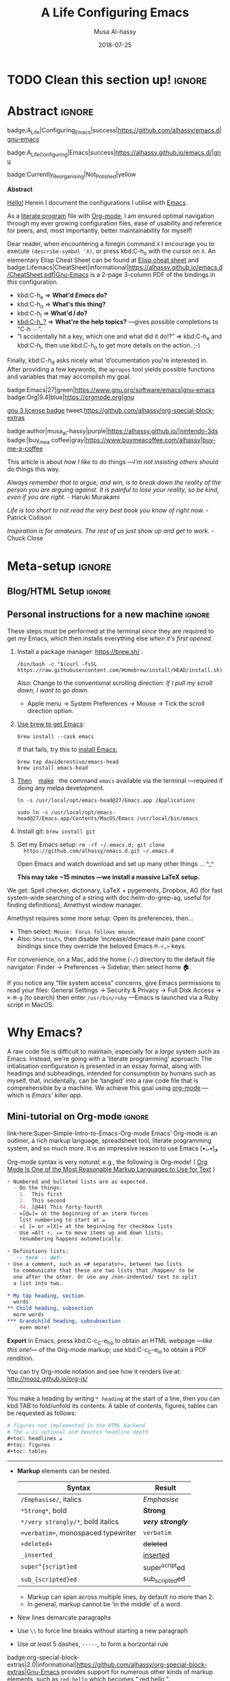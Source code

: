 # السّلام عليكم ─“Hello, and welcome” in Arabic (العربيّة)
#
# Over 13k line org file, with over 300 source code blocks.

#+title: A Life Configuring Emacs
#+author: Musa Al-hassy
#+email: alhassy@gmail.com
#+date: 2018-07-25
#+description: My Emacs Initialisation File, Written in Org-mode.
#+startup: indent lognoteclock-out
#+options: html-postamble:nil toc:2 d:nil num:t broken-links:auto
#+property: header-args :tangle init.el :comments link :results none
#+export_file_name: index

* TODO Clean this section up!                                        :ignore:
:PROPERTIES:
:CUSTOM_ID: Clean-this-section-up
:END:
#+begin_src emacs-lisp :exports none
;; cl-lib was published as a better (namespaced!) alternative to cl, which has a deprecation warning in Emacs27.
;; Yet some old pacakges require cl, and so the below setq silences the deprecation warning.
(setq byte-compile-warnings '(cl-functions))
(require 'cl-lib) ;; to get loop instead of cl-loop, etc.

;; (cl-defun org-duration-to-minutes (&rest _) )
;; (cl-defun org-id-find-id-file (&rest _))

;; Required for Github Actions; i.e., testing.
;; TODO Clean me!
(defun quelpa-read-cache ()) ;; Used somewhere, but not defined.
;; See: quelpa-persistent-cache-file
(setq quelpa-cache nil)
(defun org-special-block-extras-short-names ())
;;
;; org-special-block-extras.el:681:1:Error: Symbol’s value as variable is void: o--supported-blocks
(setq o--supported-blocks nil)
;; Eager macro-expansion failure: (void-function all-the-icons-faicon)
;; Symbol’s function definition is void: all-the-icons-faicon
#+end_src
#+begin_src emacs-lisp :exports none
;; Error in kill-emacs-hook (org-clock-save): (void-function org-clocking-buffer)
(cl-defun org-clocking-buffer (&rest _))
#+end_src

* Abstract                                                           :ignore:
:PROPERTIES:
:CUSTOM_ID: Abstract
:END:

#+begin_center

badge:A_Life|Configuring_Emacs|success|https://github.com/alhassy/emacs.d|gnu-emacs

badge:A_Life_Configuring|Emacs|success|https://alhassy.github.io/emacs.d/|gnu

badge:Currently_Reorganising|Not_Polished|yellow
#+end_center

#+html: <p align="center">
#+begin_center text
*Abstract*
#+end_center
#+html: </p>

[[doc:Hello][Hello!]] Herein I document the configurations I utilise with [[https://gnu.org/s/emacs][Emacs]].
# After cloning the file, many packages are automatically installed; usually with
# little or no trouble.

As a [[https://www.offerzen.com/blog/literate-programming-empower-your-writing-with-emacs-org-mode][literate program]] file with [[http://orgmode.org/][Org-mode]], I am ensured optimal navigation
through my ever growing configuration files, ease of usability and reference
for peers, and, most importantly, better maintainability for myself!

Dear reader, when encountering a foregin command ~X~ I encourage you to execute
~(describe-symbol 'X)~, or press kbd:C-h_o with the cursor on ~X~.  An elementary
Elisp Cheat Sheet can be found at [[badge:Elisp|CheatSheet|success|https://alhassy.github.io/ElispCheatSheet/CheatSheet.pdf|Gnu-Emacs][Elisp cheat sheet]] and
badge:Lifemacs|CheatSheet|informational|https://alhassy.github.io/emacs.d/CheatSheet.pdf|Gnu-Emacs
is a 2-page 3-column PDF of the bindings in /this/ configuration.
+ kbd:C-h_e ⇒ *What'd /Emacs/ do?*
+ kbd:C-h_o ⇒ *What's this thing?*
+ kbd:C-h_l ⇒ *What'd /I/ do?*
+ [[kbd:C-h_?]] ⇒ *What're the help topics?* ---gives possible completions to “C-h ⋯”.
+ “I accidentally hit a key, which one and what did it do!?” ⇒ kbd:C-h_e and kbd:C-h_l,
  then use kbd:C-h_o to get more details on the action.
  ;-)

Finally, kbd:C-h_d asks nicely what ‘d’ocumentation you're interested in.
After providing a few keywords, the =apropos= tool yields possible functions
and variables that may accomplish my goal.

#+begin_center
badge:Emacs|27|green|https://www.gnu.org/software/emacs|gnu-emacs
badge:Org|9.4|blue|https://orgmode.org|gnu

[[badge:license|GNU_3|informational|https://www.gnu.org/licenses/gpl-3.0.en.html|read-the-docs][gnu 3 license badge]]
tweet:https://github.com/alhassy/org-special-block-extras

badge:author|musa_al-hassy|purple|https://alhassy.github.io/|nintendo-3ds
badge:|buy_me_a coffee|gray|https://www.buymeacoffee.com/alhassy|buy-me-a-coffee

# badge:Hire|me|success|https://alhassy.github.io/about
#+end_center

This article is about /how I like/ to do things
---/I'm not insisting others should/ do things this way.

#+begin_box
/Always remember that to argue, and win, is to break down the reality of the
person you are arguing against. It is painful to lose your reality, so be kind,/
/even if you are right./ - Haruki Murakami

/Life is too short to not read the very best book you know of right now./ - Patrick Collison

/Inspiration is for amateurs. The rest of us just show up and get to work./ - Chuck Close
#+end_box

* Meta-setup :ignore:
:PROPERTIES:
:CUSTOM_ID: Meta-setup
:END:
** Blog/HTML Setup                                                  :ignore:
:PROPERTIES:
:CUSTOM_ID: Blog-HTML-Setup
:END:
# ─AlBasmala keywords─
# DRAFT: yes
#+SOURCEFILE: https://github.com/alhassy/emacs.d/blob/master/init.org
#+IMAGE: ../assets/img/emacs_logo.png
#+CATEGORIES: Emacs Lisp

#+html_head: <link href="https://alhassy.github.io/org-notes-style.css" rel="stylesheet" type="text/css" />
#+html_head: <link href="https://alhassy.github.io/floating-toc.css" rel="stylesheet" type="text/css" />
#+html_head: <link href="https://alhassy.github.io/blog-banner.css" rel="stylesheet" type="text/css" />
# The last one has the styling for lists.

** Github Actions                                                 :noexport:
:PROPERTIES:
:CUSTOM_ID: Github-Actions
:END:

The following creates the “Github Actions Workflow” file;
this way, Github will run your tests every time you commit ^_^

Below I'm using =main= as the /name/ of the main branch; if you use =master= as the
name, then change that or otherwise the tests will not trigger automatically
after push!

#+begin_src shell :tangle .github/workflows/main.yml :mkdirp yes
# This workflow will do a clean install of dependencies and run tests
# For more information see: https://help.github.com/actions/language-and-framework-guides/

name: Lifemacs Loads Successfully

# Controls when the action will run.
on:
  # Triggers the workflow on push or pull request events but only for the main branch
  push:
    branches: [ master ]
  pull_request:
    branches: [ master ]

  # Allows you to run this workflow manually from the Actions tab
  workflow_dispatch:

# A workflow run is made up of one or more jobs that can run sequentially or in parallel
jobs:
  # This workflow contains a single job called "build"
  build:
    # The type of runner that the job will run on
    runs-on: ubuntu-latest

    # Steps represent a sequence of tasks that will be executed as part of the job
    steps:
      # Checks-out your repository under $GITHUB_WORKSPACE, so your job can access it
      - uses: actions/checkout@v2

      - name: Set up Emacs
        uses: purcell/setup-emacs@v3.0
        with:
          # The version of Emacs to install, e.g. "24.3", or "snapshot" for a recent development version.
          version: 27.1 # optional

      # Runs a single command using the runners shell
      # - name: Run a one-line script
      #  run: echo Hello, world!

      # Runs a set of commands using the runners shell
      # - name: Run a multi-line script
      #  run: |
      #    echo Add other actions to build,
      #    echo test, and deploy your project.

      - name: where am I and what is here
        run: |
          pwd
          ls

      - name: Attempting startup & basic test ...
        run: time emacs -nw --batch --eval='(let
                                (
                                 (user-emacs-directory default-directory))
                              (message "Default directory" )
                              (message default-directory)
                              (setq url-show-status nil)
                              (package-initialize)
                              (load-file "init.el")
                              (message "\n 🤤 Startup Successful! 🤩")
                              (when nil "It seems this results in a non-existent Agenda issue when run by GHA; ignoring for now."
                                  (message "\nCheck we can do something basic, like getting pretty HTML from an Org file\n")
                                  (find-file "init.org")
                                  (org-html-export-to-html)
                                  (message "\n 🤤 HTML file generated successfully! 🤩\n")))'
#+end_src

TODO: Build HTML export as a minimal test that things work as expected.

                              (find-file "init.org")
                              (org-html-export-to-html)
                              (message "\n 🤤 HTML Export Successful! 🤩")

(unless noninteractive ...) ;; Use this to omit stuff from the Github Actions test

** Personal instructions for a new machine                          :ignore:
:PROPERTIES:
:CUSTOM_ID: Personal-instructions-for-a-new-machine
:END:
#+begin_details "“Personal instructions for a new machine”"
These steps must be performed at the terminal /since/ they are
required to get /my/ Emacs, which then installs everything else /when
it's first opened/.

1. Install a package manager: https://brew.sh/ :

  #+begin_src shell :tangle no
/bin/bash -c "$(curl -fsSL https://raw.githubusercontent.com/Homebrew/install/HEAD/install.sh)"
  #+end_src

   Also: Change to the conventional scrolling direction:
   /If I pull my scroll down, I want to go down./
   - Apple menu → System Preferences → Mouse → Tick the scroll direction option.

2. [[https://www.emacswiki.org/emacs/EmacsForMacOS#h5o-14][Use brew to get Emacs]]:
   #+begin_src shell :tangle no
brew install --cask emacs
   #+end_src
   If that fails, try this to [[https://github.com/daviderestivo/homebrew-emacs-head#gnu-emacs-27-bottle-or-head][install Emacs:]]
   #+BEGIN_SRC shell :tangle no
brew tap daviderestivo/emacs-head
brew install emacs-head
#+END_SRC

3. [[https://emacs.stackexchange.com/a/50405/10352][Then]]    [[https://www.emacswiki.org/emacs/EmacsForMacOS#h5o-14][make]]   the command ~emacs~ available via the terminal ---required if
   doing any melpa development.
   #+begin_src shell :tangle no
ln -s /usr/local/opt/emacs-head@27/Emacs.app /Applications

sudo ln -s /usr/local/opt/emacs-head@27/Emacs.app/Contents/MacOS/Emacs /usr/local/bin/emacs
   #+end_src

4. Install git: =brew install git=

5. Get my Emacs setup: =rm -rf ~/.emacs.d; git clone
   https://github.com/alhassy/emacs.d.git ~/.emacs.d=

   Open Emacs and watch download and set up many other things ... ^_^

   *This may take ~15 minutes ---we install a massive LaTeX setup.*

We get: Spell checker, dictionary, LaTeX + pygements, Dropbox, AG (for fast system-wide searching
of a string with doc:helm-do-grep-ag, useful for finding definitions),
Amethyst window manager.

Amethyst requires some more setup: Open its preferences, then...
    - Then select: =Mouse: Focus follows mouse=.
    - Also: =Shortcuts=, then disable ‘increase/decrease main pane count’ bindings
      since they override the beloved Emacs =M-<,>= keys.


For convenience, on a Mac, add the home (=~/=) directory to the default file
navigator: Finder → Preferences → Sidebar, then select home 🏠.

If you notice any “file system access” concerns, give Emacs permissions to read
your files: General Settings → Security & Privacy → Full Disk Access → ~⌘-M-g~ (to
search) then enter =/usr/bin/ruby= ---Emacs is launched via a Ruby script in
MacOS.
#+end_details
* Why Emacs?
:PROPERTIES:
:CUSTOM_ID: Why-Emacs
:END:

A raw code file is difficult to maintain, especially for a /large/ system such as
Emacs. Instead, we're going with a ‘literate programming’ approach: The
intialisation configuration is presented in an essay format, along with headings
and subheadings, intended for consumption by humans such as myself, that,
incidentally, can be ‘tangled’ into a raw code file that is comprehensible by a
machine. We achieve this goal using [[#Life-within-Org-mode][org-mode]] ---which is /Emacs' killer app/.

** Mini-tutorial on Org-mode :ignore:
:PROPERTIES:
:CUSTOM_ID: Mini-tutorial-on-Org-mode
:header-args: :tangle no
:END:

# To include this mini-tutorial elsewhere:
#    #+include: ~/.emacs.d/init.org::#Mini-tutorial-on-Org-mode

#+begin_details Super Simple Intro to Emacs’ Org-mode
link-here:Super-Simple-Intro-to-Emacs-Org-mode
Emacs’ Org-mode is an outliner, a rich markup language, spreadsheet tool,
literate programming system, and so much more. It is an impressive reason to
use Emacs (•̀ᴗ•́)و

# badge:Emacs|27|green|https://www.gnu.org/software/emacs|gnu-emacs
# badge:Org|9.4|blue|https://orgmode.org|gnu

Org-mode syntax is very /natural/; e.g., the following is Org-mode!
( [[https://karl-voit.at/2017/09/23/orgmode-as-markup-only/][Org Mode Is One of the Most Reasonable Markup Languages to Use for Text]] )

#+begin_src org :noeval
+ Numbered and bulleted lists are as expected.
  - Do the things:
    1.  This first
    2.  This second
    44. [@44] This forty-fourth
  - =[@𝓃]= at the beginning of an iterm forces
    list numbering to start at 𝓃
  - =[ ]= or =[X]= at the beginning for checkbox lists
  - Use =Alt ↑, ↓= to move items up and down lists;
    renumbering happens automatically.

+ Definitions lists:
   ~- term :: def~
+ Use a comment, such as =# separator=, between two lists
  to communicate that these are two lists that /happen/ to be
  one after the other. Or use any /non-indented/ text to split
  a list into two.

,* My top heading, section
  words
,** Child heading, subsection
  more words
,*** Grandchild heading, subsubsection
    even more!
#+END_SRC


*Export* In Emacs, press kbd:C-c_C-e_h_o to obtain an HTML webpage ---/like this
one!/--- of the Org-mode markup; use kbd:C-c_C-e_l_o to obtain a PDF rendition.

You can try Org-mode notation and see how it renders live at:
http://mooz.github.io/org-js/

--------------------------------------------------------------------------------

You make a heading by writing =* heading= at the start of a line, then you can
kbd:TAB to fold/unfold its contents. A table of contents, figures, tables can be
requested as follows:
#+BEGIN_SRC org
# figures not implemented in the HTML backend
# The 𝓃 is optional and denotes headline depth
,#+toc: headlines 𝓃
,#+toc: figures
,#+toc: tables
#+END_SRC

--------------------------------------------------------------------------------

+ *Markup* elements can be nested.

  | Syntax                             | Result           |
  |------------------------------------+------------------|
  | ~/Emphasise/~, italics               | /Emphasise/        |
  | ~*Strong*~, bold                     | *Strong*           |
  | ~*/very strongly/*~, bold italics    | */very strongly/*  |
  | ~=verbatim=~, monospaced typewriter  | =verbatim=         |
  | ~+deleted+~                          | +deleted+          |
  | ~_inserted_~                         | _inserted_         |
  | ~super^{script}ed~                   | super^{script}ed |
  | ~sub_{scripted}ed~                   | sub_{scripted}ed |

  * Markup can span across multiple lines, by default no more than 2.
  * In general, markup cannot be ‘in the middle’ of a word.
+ New lines demarcate paragraphs
+ Use =\\= to force line breaks without starting a new paragraph
+ Use /at least/ 5 dashes, =-----=, to form a horizontal rule

badge:org-special-block-extras|2.0|informational|https://github.com/alhassy/org-special-block-extras|Gnu-Emacs
provides support for numerous other kinds of markup elements, such as ~red:hello~
which becomes “ red:hello ”.

--------------------------------------------------------------------------------

*Working with tables*
#+BEGIN_SRC org
#+ATTR_HTML: :width 100%
#+name: my-tbl
#+caption: Example table
| Who? | What? |
|------+-------|
| me   | Emacs |
| you  | Org   |
#+END_SRC

Note the horizontal rule makes a header row and is formed by typing [[kbd:doit][| -]] then
pressing kbd:TAB. You can kbd:TAB between cells.
+ You can make an empty table with ~C-c |~, which is just
  doc:org-table-create-or-convert-from-region, then give it row×column
  dimensions.
+ Any lines with comma-separated-values (CSV) can be turned into an Org table by
   selecting the region and pressing ~C-u C-c |~.
   (Any CSV file can thus be visualised nicely as an Org table).
+ Use ~C-u C-u C-u C-c |~ to make a table from values that are speared by a certain regular expression.

--------------------------------------------------------------------------------

*Working with links*

Link syntax is =[[source url][description]]=; e.g., we can refer to the above
table with =[[my-tbl][woah]]=.
Likewise for images: =file:path-to-image.=

# The HTML has Up/Home on the right now ;-)
# +HTML_LINK_HOME: http://www.google.com
# +HTML_LINK_UP: http://www.bing.com

--------------------------------------------------------------------------------

*Mathematics*

#+BEGIN_org-demo
\[ \sin^2 x + \cos^2 x = \int_\pi^{\pi + 1} 1 dx = {3 \over 3} \]
#+END_org-demo

- Instead of ~\[...\]~, which displays a formula on its own line, centred, use
  ~$...$~ to show a formula inline.
- Captioned equations are numbered and can be referenced via links,
  as shown below.

#+BEGIN_org-demo :source-color green :result-color green
#+name: euler
\begin{equation}
e ^ {i \pi} + 1 = 0
\end{equation}

See equation [[euler]].
#+END_org-demo

--------------------------------------------------------------------------------

*Source code*
#+begin_org-demo :source-color custard :result-color custard
#+begin_src C -n
int tot = 1;                    (ref:start)
for (int i = 0; i != 10; i++)   (ref:loop)
   tot *= i;                    (ref:next)
printf("The factorial of 10 is %d", tot);
#+end_src
#+end_org-demo

The labels =(ref:name)= refer to the lines in the source code and can be
referenced with link syntax: ~[[(name)]]~. Hovering over the link, in the HTML
export, will dynamically highlight the corresponding line of code.  To strip-out
the labels from the displayed block, use ~-r -n~ in the header so it becomes
=#+begin_src C -r -n=, now the references become line numbers.

--------------------------------------------------------------------------------

Another reason to use Org:
If you use =:results raw=, you obtain *dynamic templates* that may use Org-markup:
#+begin_org-demo :source-color brown :result-color brown
#+BEGIN_SRC C :results raw replace
printf("*bold* +%d+ (strikethrough) /slanted/", 12345);
#+END_SRC

♯+RESULTS:
*bold* +12345+ (strikethrough) /slanted/
#+end_org-demo

The ~#+RESULTS:~ is obtained by pressing kbd:C-c_C-c on the ~src~ block, to execute
it and obtain its result.

Also: Notice that a C program can be run without a =main= ;-)

That is, we can write code /in between/ prose that is intended to be read like an
essay:

# This should be a URL, so that any includes will show the PNG.
# It does work locally too; but just in case...
# [[file:images/literate-programming.png]]
 [[file:https://alhassy.github.io/emacs.d/images/literate-programming.png]]

--------------------------------------------------------------------------------

+ badge:Lifemacs|CheatSheet|informational|https://alhassy.github.io/emacs.d/CheatSheet.pdf|Gnu-Emacs
  ⇒ A brief reference of Emacs keybindings; 2 pages
+ [[badge:Elisp|CheatSheet|success|https://alhassy.github.io/ElispCheatSheet/CheatSheet.pdf|Gnu-Emacs][Elisp cheat sheet]] ⇒ A /compact/ Emacs Lisp Reference; 7 pages

--------------------------------------------------------------------------------

*Single source of truth:* This mini-tutorial can be included into other Org files
by declaring
| ~#+include: ~/.emacs.d/init.org::#Mini-tutorial-on-Org-mode~ |

--------------------------------------------------------------------------------

For more, see https://orgmode.org/features.html.
#+end_details

** Intro to why Emacs                                               :ignore:
:PROPERTIES:
:CUSTOM_ID: Intro-to-why-Emacs
:END:

/Emacs is a flexible platform for developing end-user applications/
---unfortunately it is generally perceived as merely a text editor. Some people
use it specifically for one or two applications.

For example, [[https://www.youtube.com/watch?v=FtieBc3KptU][writers]] use it as an interface for Org-mode and others use it as an
interface for version control with Magit. [[https://orgmode.org/index.html#sec-4][Org]] is an organisation tool that can
be used for typesetting which subsumes LaTeX, generating many different formats
--html, latex, pdf, etc-- from a single source, keeping track of [[https://orgmode.org/worg/org-tutorials/index.html#orgff7b885][schedules]] &
task management, blogging, habit tracking, personal information management tool,
and [[http://orgmode.org/worg/org-contrib/][much more]].  Moreover, its syntax is so [[https://karl-voit.at/2017/09/23/orgmode-as-markup-only/][natural]] that most people use it
without even knowing!  For me, Org allows me to do literate programming: I can
program and document at the same time, with no need to seperate the two tasks
and with the ability to generate multiple formats and files from a single file.

#+begin_details A list of programs that can be replaced by Emacs
/Pieces of (disparate) software can generally be replaced by (applications
written on the) Emacs (text processing Lisp platform)./

From the table below, of non-editing things you can do with Emacs, it's
reasonable to think of Emacs as an operating system ---and Vim/Evil is one of
its text editors.

# Examples:
|----------------------------------------------+---+--------------------------------------------------------------------|
| Application                                  | ≈ | Emacs Package                                                      |
|----------------------------------------------+---+--------------------------------------------------------------------|
| Habit Tracker / TODO-list                    |   | Org mode                                                           |
| Agenda / Calendar / Time Tracker             |   | Org mode                                                           |
| Literate Programming (like Jupyter)          |   | Org mode                                                           |
| Blogging Software                            |   | Org mode                                                           |
| Reference Information Platform               |   | Org mode with [[https://orgmode.org/manual/Refile-and-Copy.html][refile]] and doc:my/reference                          |
|----------------------------------------------+---+--------------------------------------------------------------------|
| Word Processing / PDFs / Slidedeck tool      |   | Org mode                                                           |
| Spell checker & dictionary & grammar checker |   | doc:ispell & langtool                                              |
| Reference and citation manager               |   | org-ref                                                            |
| PDF Viewer                                   |   | PDF View mode                                                      |
| Powerful Calculator                          |   | Calc-mode ([[https://hungyi.net/posts/solve-system-of-equations-literate-calc-mode/][Nice article on literate calc mode]])                     |
| Fillable Forms / Data Entry                  |   | [[https://www.gnu.org/software/emacs/manual/html_mono/widget.html][Widgets]]                                                            |
| Ebook Reader                                 |   | [[https://depp.brause.cc/nov.el/][nov.el]] and [[https://github.com/chenyanming/calibredb.el][calibredb.el]]                                            |
|----------------------------------------------+---+--------------------------------------------------------------------|
| Git / Version control                        |   | Magit or doc:vc-mode                                               |
| Shells                                       |   | doc:eshell or doc:shell                                            |
| Terminal emulators                           |   | doc:term, doc:ansi-term, and [[https://github.com/akermu/emacs-libvterm][vterm]]                                 |
| Package Manager                              |   | doc:helm-system-packages                                           |
| File Manager                                 |   | doc:dired                                                          |
| IDE / debugger                               |   | LSP / Dap                                                          |
| Scripting Language                           |   | Emacs Lisp                                                         |
|----------------------------------------------+---+--------------------------------------------------------------------|
| [Neo]Vim / Modal text editor                 |   | EVIL mode                                                          |
| RSS Newsreader                               |   | ElFeed                                                             |
| Email                                        |   | Gnus / [[https://gist.github.com/rougier/009e7d13a816d053d8f319b56836e1c9?permalink_comment_id=3738945#gistcomment-3738945][Mu4e]] [very pretty!] / notmuch                               |
| Spredsheet tool                              |   | [[https://orgmode.org/manual/The-Spreadsheet.html][Org Table]] / [[https://www.reddit.com/r/emacs/comments/t8k1cw/simple_emacs_spreadsheet/][Simple Emacs Spreadsheet]] / spreadsheet-mode / csv-mode |
| Automatic file backups                       |   | ⟨Built-in⟩ & backup-walker                                         |
| seemless GPG tool                            |   | ⟨Built-in⟩                                                         |
| Lisp interpreter                             |   | Anywhere press kbd:C-x_C-e to run a Lisp expression                |
| Documentation viewer                         |   | tldr-mode; kbd:C-h_o / doc:describe-symbol                         |
| Diff / Merge tool                            |   | doc:ediff, doc:diff                                                |
|----------------------------------------------+---+--------------------------------------------------------------------|
| Games                                        |   | doc:tetris, pacman, mario, etc                                     |
| Psychologist                                 |   | doc:doctor                                                         |
| Typing tutor                                 |   | typing-of-emacs                                                    |
| Modern Internet Browser                      |   | doc:xwidget-webkit-browse-url                                      |
| everything else                              |   | [[https://github.com/emacs-eaf/emacs-application-framework][EAF]]                                                                |
|----------------------------------------------+---+--------------------------------------------------------------------|

I’m down to essentially Emacs and Chrome for almost all my work ---I like using Chrome; I like the integration of all things Google.
- The [[https://nyxt.atlas.engineer/][Nyxt browser]]  is an eerily Emacs-like browser ;-)

Were I “only coding”, then I'd use a popular Integrated Development Environment
that requires minimal setup and Just Worksᵀᴹ; but I blog, make cheat sheets, run
background services, etc, and so I need an /Integrated Computing Environment:/
Emacs.
#+end_details

#+begin_quote
If you are a professional writer…Emacs outshines all other editing software
in approximately the same way that the noonday sun does the stars.
It is not just bigger and brighter; it simply makes everything else vanish.
—[[http://project.cyberpunk.ru/lib/in_the_beginning_was_the_command_line/][Neal Stephenson]], /In the beginning was the command line/
#+end_quote

  + Extensible ⇒ IDEs are generally optimised for one framework, unlike Emacs!
      # Emacs is a live interpreter for ELisp.
    - You can /program/ Emacs to /automate/ anything you want.
      # Even arrow keys and characters can be customised, via self-insert-command!
    - Hence, it's an /environment/, not just an editor.
    - ⇒ Unified keybinding across all tools in your environment.

    Users are given a high-level full-featured programming language,
    not just a small configuration language. For the non-programmers,
    there is Custom, a friendly point-and-click customisation interface.
    # with support for a large portion of Common Lisp
  + Self Documented ⇒ Simply [[kbd:M-x info-apropos]] or kbd:C-h_d to search all manuals or
    look up any function provided by Emacs!
  + [[https://en.wikipedia.org/wiki/Emacs#History][Mature]] ⇒ tool with over 40 years of user created features
    - Plugins for nearly everything!
    - No distinction between built-ins and user-defined features! (Lisp!)
    - You can alter others' code [[https://www.gnu.org/software/emacs/manual/html_node/elisp/Advising-Functions.html][without even touching the source]].
      * Advising functions and ‘hooking’ functionality onto events.
  + [[https://www.gnu.org/philosophy/free-sw.html][Free software]] ⇒ It will never die!
    - Emacs is one of the oldest open source projects still under developement.
    # - Unlike other certain editors, Emacs' source is completely open.

Of course Emacs comes with the basic features of a text editor, but it is much more;
for example, it comes with a powerful notion of ‘undo’: Basic text editors have a single stream of undo,
yet in Emacs, we have a tree --when we undo and make new edits, we branch off in our editing stream
as if our text was being version controlled as we type! --We can even switch between such branches!

#+begin_src emacs-lisp :tangle no :noweb-ref undo-tree-setup
;; Allow tree-semantics for undo operations.
(use-package undo-tree
  :diminish                       ;; Don't show an icon in the modeline
  :bind ("C-x u" . undo-tree-visualize)
  :hook (org-mode . undo-tree-mode) ;; For some reason, I need this. FIXME.
  :config
    ;; Always have it on
    (global-undo-tree-mode)

    ;; Each node in the undo tree should have a timestamp.
    (setq undo-tree-visualizer-timestamps t)

    ;; Show a diff window displaying changes between undo nodes.
    (setq undo-tree-visualizer-diff t))

;; Execute (undo-tree-visualize) then navigate along the tree to witness
;; changes being made to your file live!
#+end_src
( The above snippet has a ~noweb-ref~: It is presented here in a natural
position, but is only executable once ~use-package~ is setup and so it
is weaved there! We can /present/ code in any order and /tangle/ it to
the order the compilers need it to be! )

/Emacs is an extensible editor: You can make it into the editor of your dreams!/
You can make it suited to your personal needs.
If there's a feature you would like, a behaviour your desire, you can simply code that into Emacs with
a bit of Lisp. As a programming language enthusiast, for me Emacs is my default Lisp interpreter
and a customisable IDE that I use for other programming languages
--such as C, Haskell, Agda, Lisp, and Prolog.
Moreover, being a Lisp interpreter, we can alter the look and feel of Emacs live, without having
to restart it --e.g., press kbd:C-x_C-e after the final parenthesis of ~(scroll-bar-mode 0)~
to run the code that removes the scroll-bar.

#+begin_quote
/I use Emacs every day. I rarely notice it. But when I do, it usually brings me joy./
─[[https://so.nwalsh.com/2019/03/01/emacs][Norman Walsh]]
#+end_quote

I have used Emacs as an interface for developing [[https://github.com/alhassy/CheatSheet#cheatsheet-examples][cheat sheets]], for making my
blog, and as an application for ‘interactively learning C’. If anything Emacs is
more like an OS than just a text editor --“living within Emacs” provides an
abstraction over whatever operating system my machine has: [[https://www.fugue.co/blog/2015-11-11-guide-to-emacs.html][It's so easy to take
everything with me.]] Moreover, the desire to mould Emacs to my needs has made me
a better programmer: I am now a more literate programmer and, due to Elisp's
documentation-oriented nature, I actually take the time and effort to make
meaningful documentation --even when the project is private and will likely only
be seen by me.

#+begin_quote
/Seeing Emacs as an editor is like seeing a car as a seating-accommodation./ -- [[https://karl-voit.at/2015/10/23/Emacs-is-not-just-an-editor/][Karl Voit]]
#+end_quote
# Comparing Emacs to an editor is like comparing GNU/Linux to a word processor. -- [[https://karl-voit.at/2015/10/23/Emacs-is-not-just-an-editor/][Karl Voit]]

**   /Emacs is a flexible platform for developing end-user applications/
:PROPERTIES:
:CUSTOM_ID: Emacs-is-a-flexible-platform-for-developing-end-user-applications
:END:
Just as a web browser is utilised as a platform for deploying applications,
   or ‘extensions’, written in JavaScript that act on HTML documents, Emacs is a
   platform for deploying applications written in Emacs Lisp that act on buffers
   of text.  In the same vein, people who say Emacs having Tetris is bloat are
   akin to non-coders who think their browser has bloat since it has a “view
   page source” feature ---which nearly all browsers have, yet it's only useful
   to web developers. Unlike a web browser in which the user must get accustomed
   to its features, Emacs is customised to meet the needs of its user.  (
   Incidentally, Emacs comes bundled with a web browser. )

   #+begin_quote
   In the case of Emacs the boundary between user and programmer is blurred as
   adapting the environment to one’s needs is [[https://www.gnu.org/software/emacs/emacs-paper.html][already an act of programming with
   a very low barrier to entry.]]    ---[[https://elephly.net/posts/2016-02-14-ilovefs-emacs.html][rekado]]
   #+END_quote

   #+begin_box
   /Don't just get used to your tool, make it get used to you!/
   #+end_box

   Emacs is not just an editor, but a host for running Lisp applications!

   For example, Emacs is shipped as a language-specific IDE to a number of
   communities ---e.g., Oz, Common Lisp, and, most notably, Agda.  Emacs is a
   great IDE for a language ---one just needs to provide a ‘major mode’ and will
   then have syntax highlighting, code compleition, jumping to definitions, etc.
   There is no need to make an IDE from scratch.

** The Power of Text Manipulation
:PROPERTIES:
:CUSTOM_ID: The-Power-of-Text-Manipulation
:END:
 Emacs has ways to represent all kinds of information as text.

 E.g., if want to make a regular expression rename of files in a directory,
 there's no need to learn about a batch renaming tool:
 [[kbd:M-x dired ⟨RET⟩ M-x wdired-change-to-wdired-mode]] now simply perform a /usual/
 find-and-replace, then save with the /usual/ kbd:C-x_C-s to effect the changes!

 Likewise for other system utilities and services (•̀ᴗ•́)و

Moreover, as will be shown below, you can literally use [[https://github.com/zachcurry/emacs-anywhere/#usage][Emacs anywhere]]
for textually input in your operating system --no copy-paste required.

** Keyboard Navigation and Alteration
:PROPERTIES:
:CUSTOM_ID: Keyboard-Navigation-and-Alteration
:END:

Suppose you wrote a paragraph of text, and wanted to ‘border’ it up for
emphasies in hypens. Using the mouse to navigate along with a copy-paste of the
hypens is vastely inferior to the incantation [[kbd:M-{ C-u 80 - RET M-} C-u 80 -
RET]].  If we want to border up the previous 𝓃-many paragraphs, we simply prefix
kbd:M-{,} above with kbd:C-u_𝓃 ---a manual approach would have us count 𝓃 and
slowly scroll.  ( Exercise: What incantation of keys ‘underlines’ the current
line with /only/ the necessary amount of dashes?  ---Solution in the source
file. )
# =C-a C-k C-y RET C-y C-SPC C-a C-M-% . RET - RET !=

⇒ [[https://support.apple.com/en-ca/HT201236][MacOS supports]] many Emacs shortcuts, system-wide, such as kbd:C-a/e, kbd:C-d, kbd:C-k/y,
 kbd:C-o, kbd:C-p/n and even kbd:C-t for transposing two characters.  ⇐

** Emacs Proverbs as Koan
:PROPERTIES:
:CUSTOM_ID: Emacs-Proverbs-as-Koan
:END:

Below is an extract from William Cobb's “Reflections on the Game of Go”, with
minor personalised adjustements for Emacs. Enjoy!

The Japanese term /satori/ refers to the experience of enlightenment, the
realisation of how things really are that is the primary aim of practice and
meditation. However, the Zen tradition is famous for claiming that one cannot
say what it is that one realises, that is, one cannot articulate the content of
the enlightenment experience. Although it makes everything clear, it is an experience
beyond words. Instead of being given an explanation of how things are, the student of
Zen hears sayings called /koan/, often somewhat paradoxical in character, that come
from those who are enlightened:

+ “There are no CTRL and META.”
+ “If you meet an Emacs you dislike, kill it.”
+ “No one knows Emacs.”
+ “One can only learn Emacs by living within it.”
+ “To know Org mode is to know oneself.”

It is important to realise that /koan/ are intended to move you off of one path
and onto another. They are not just attempts to mystify you. For example,
the first proverb is in regards to newcomers complaining about too many
keybinings ---eventually it's muscle memory---, whereas the second is about
using the right tool for the right task ---Emacs is not for everyone. The fourth
is, well, Emacs is an operating system.

** Possibly Interesting Reads
:PROPERTIES:
:CUSTOM_ID: Possibly-Interesting-Reads
:END:
+ [[https://www.gnu.org/software/emacs/tour/][The Emacs Tour]]
+ [[https://sachachua.com/blog/series/a-visual-guide-to-emacs/][How to Learn Emacs: A Hand-drawn One-pager for Beginners / A visual tutorial]]
+ [[http://emacsrocks.com/][Video Series on Why Emacs Rocks]] ---catch the enthusiasm!
+ [[https://www.gnu.org/software/emacs/emacs-paper.html][EMACS: The Extensible, Customizable Display Editor]]
     # - This paper was written by Richard Stallman in 1981 and delivered in the
     #  ACM Conference on Text Processing.
     “The programmable editor is an outstanding opportunity to learn to program!”
+ [[https://www.gnu.org/philosophy/free-sw.html][What is free software?]]
   # + Link to emacs main site, [[https://www.gnu.org/software/emacs/][Emacs]] .
+ [[http://ehneilsen.net/notebook/orgExamples/org-examples.html#sec-18][Emacs org-mode examples and cookbook]]
+ [[https://m00natic.github.io/emacs/emacs-wiki.html][An Opinionated Emacs guide for newbies and beyond]]
+ [[https://tuhdo.github.io/emacs-tutor.html][Emacs Mini-Manual, Part I of III]]
  # + The [[http://tuhdo.github.io/emacs-tutor.html#orgheadline63][Emacs Mini Manual]], or
+ [[https://github.com/erikriverson/org-mode-R-tutorial/blob/master/org-mode-R-tutorial.org][Org and R Programming]] ---a tutorial on literate programming, e.g., evaluating code within ~src~ bloc.
+ Reference cards for [[https://www.gnu.org/software/emacs/refcards/pdf/refcard.pdf][GNU Emacs]], [[https://www.gnu.org/software/emacs/refcards/pdf/orgcard.pdf][Org-mode]], and [[https://github.com/alhassy/ElispCheatSheet/blob/master/CheatSheet.pdf][Elisp]].
+ [[https://www.reddit.com/r/emacs/comments/6fytr5/when_did_you_start_using_emacs/][“When did you start using Emacs” discussion on Reddit]]
+ [[https://david.rothlis.net/emacs/howtolearn.html][“How to Learn Emacs”]]
+ [[https://orgmode.org/index.html#sec-4][The Org-mode Reference Manual]] or [[https://orgmode.org/worg/][Worg: Community-Written Docs]] which includes a [[https://orgmode.org/worg/org-tutorials/index.html][meta-tutorial]].
+ [[https://github.com/emacs-tw/awesome-emacs][Awesome Emacs]]: A community driven list of useful Emacs packages, libraries and others.
+ [[https://github.com/caisah/emacs.dz][A list of people's nice emacs config files]]
  #  + [[https://emacs.stackexchange.com/questions/3143/can-i-use-org-mode-to-structure-my-emacs-or-other-el-configuration-file][Stackexchange: Using org-mode to structure config files]]
+ [[http://emacslife.com/how-to-read-emacs-lisp.html][Read Lisp, Tweak Emacs: How to read Emacs Lisp so that you can customize Emacs]]
+ [[https://practicaltypography.com/why-racket-why-lisp.html][Why Racket? Why Lisp?]]

---If eye-candy, a sleek and beautiful GUI, would entice you then consider starting with [[http://spacemacs.org/][spacemacs]].
   Here's a helpful [[https://www.youtube.com/watch?v=hCNOB5jjtmc][installation video]], after which you may want to watch
   [[https://www.youtube.com/watch?v=PVsSOmUB7ic][Org-mode in Spacemacs]] tutorial---

Remember: Emacs is a flexible platform for developing end-user applications; e.g., this configuration file
is at its core an Emacs Lisp program that yields the editor of my dreams
--it encourages me to grow and to be creative, and I hope the same for all who use it;
moreover, it reflects my personality such as what I value and what I neglect in my workflow.

# why emacs ---not marching to someone-else's tune!
#+begin_quote org
I’m stunned that you, as a professional software engineer, would eschew inferior
computer languages that hinder your ability to craft code, but you put up with
editors that bind your fingers to someone else’s accepted practice. ---[[http://www.howardism.org/Technical/Emacs/why-emacs.html][Howard
Abrams]]
#+end_quote
** Fun commands to try out
:PROPERTIES:
:CUSTOM_ID: Fun-commands-to-try-out
:END:
Finally, here's some fun commands to try out:
+ ~M-x doctor~ ---generalising the idea of rubber ducks
+ ~M-x tetris~  or ~M-x gomoku~ or ~M-x snake~---a break with a classic
  - ~C-u 𝓃 M-x hanoi~ for the 𝓃-towers of Hanoi
+ ~M-x butterfly~ ---in reference to [[https://xkcd.com/378/][“real programmers”]]

# Then, ~M-x help-with-tutorial~ or ~C-h t~ to start the ~30 min tutorial.

A neat way to get started with Emacs is to solve a problem you have, such
as taking notes or maintaining an agenda ---both with Org-mode.

Before we get started…
** What Does Literate Programming Look Like?
:PROPERTIES:
:CUSTOM_ID: What-Does-Literate-Programming-Look-Like
:END:

Briefly put, literate programming in Emacs allows us to evaluate source code
within our text files, then using the results as values in other source
blocks. When presenting an algorithm, we can talk it out, with a full commentary
thereby providing ‘reproducible research’: Explorations and resulting algorithms
are presented together in a natural style.

#+html: <p style="text-align:center">

:Src:
#+begin_src plantuml :file images/literate-programming.png :tangle no :exports results :eval never-export :results (progn (org-display-inline-images t t) "replace")
skinparam defaultTextAlignment center  /' Text alignment '/

skinparam titleBorderRoundCorner 15
skinparam titleBorderThickness 2
skinparam titleBorderColor red
skinparam titleBackgroundColor Aqua-CadetBlue
title Literate Programming with Org-Mode

actor You

You --> (Code) : Ideas
You --> (Text) : Ideas

[**Org Mode**] as Org

(Text) --> Org : Writing
(Code) --> Org : Writing

Org --[#green]> (Document) : ‘Weaving’
Org --[#green]> (RawCode)  : ‘Tangeling’

database Computer as "**Computer**
---
interpreter
---
compiler"

cloud People {
:jasim:
:kathy:
}

(Document) --[#green]> People : PDF, HTML, Text
(RawCode) --[#green]> (Computer) : tex, java, c, py

center footer  ♥‿♥ Write once, generate many (•̀ᴗ•́)و
#+end_src
:End:
[[file:images/literate-programming.png]]
#
# (org-display-inline-images t t)
⟨ This image was created in org-mode; details [[#Workflow-States][below]] or by looking at the source file 😉 ⟩
#+html: </p>

Here's an example of showing code in a natural style, but having the resulting
code appear in a style amicable to a machine. *Here's what you type:*
#+BEGIN_src org :tangle no
It's natural to decompose large problems,
,#+begin_src haskell :noweb-ref defn-of-f :tangle no
f = h ∘ g
,#+end_src

But we need to define $g$ and $h$ /beforehand/ before we can use them. Yet it's
natural to “motivate” their definitions ---rather than pull a rabbit out of
hat. Org lets us do that!

Here's one definition,
,#+begin_src haskell :noweb-ref code-from-other-places :tangle no
g = ⋯
,#+end_src

then the other.
,#+begin_src haskell :noweb-ref code-from-other-places :tangle no
h = ⋯
,#+end_src

Of-course, we might also want a preamble:
,#+BEGIN_SRC haskell :tangle myprogram.hs
import ⋯
,#+END_SRC

We can now tangle together the tagged code blocks in the order we want.
,#+BEGIN_SRC haskell :tangle myprogram.hs :comments none :noweb yes
<<code-from-other-places>>
<<defn-of-f>>
,#+END_SRC
( You can press “C-c C-v C-v” to see what this block expands into! )
#+END_src

Now kbd:C-c_C-v_C-t (doc:org-babel-tangle) yields a file named ~myprogram.hs~ with contents in an order
amicable to a machine.
#+BEGIN_SRC haskell :tangle no
import ⋯

g = ⋯
h = ⋯
f = h ∘ g
#+END_SRC

Interestingly, unlike certain languages, Haskell doesn't care too much about
declaration order.

*Warning!* If we have different language blocks tangled to the same file, then
they are tangled alphabetically ---e.g., if one of the blocks is marked
~emacs-lisp~ then its contents will be the very first one in the resulting source
file, since ~emacs-lisp~ begins with ~e~ which is alphabetically before ~h~ of
~haskell~.

+ [[http://www.howardism.org/Technical/Emacs/literate-programming-tutorial.html][Introduction to Literate Programming with Org-mode]]
+ [[http://ehneilsen.net/notebook/orgExamples/org-examples.html][Emacs org-mode examples and cookbook]]
+ [[https://leanpub.com/lit-config/read][Literate Config]] ---Online booklet

** Why a monolithic configuration?
:PROPERTIES:
:CUSTOM_ID: Why-a-monolithic-configuration
:END:

Why am I keeping my entire configuration ---from those involving cosmetics &
prose to those of agendas & programming--- in one file?  Being monolithic ---“a
large, mountain-sized, indivisible block of stone”--- is generally not ideal in
nearly any project: E.g., a book is split into chapters and a piece of software
is partitioned into modules. Using Org-mode, we can still partition our setup
while remaining in one file. An Emacs configuration is a personal, leisurely
project, and one file is a simple architecture: I don't have to worry about many
files and the troubles of moving content between them; instead, I have headings
and move content almost instantaneously ---org-refile by pressing ~w~ at the start
of the reader. Moreover, being one file, it is easy to distribute and to extract
artefacts from it ---such as the README for Github, the HTML for my blog, the
colourful PDF rendition, and the all-important Emacs Lisp raw code
file. Moreover, with a single ~#~ I can quickly comment out whole sections,
thereby momentarily disabling features.

There's no point in being modular if there's nothing explaining what's going on,
so I document.

The [[#Conclusion---Why-Configuration-Files-Should-be-Literate][concluding]] section of this read further argues the benefits of maintaining
literate, and monolithic, configuration files. As a convention, I will try to
motivate the features I set up and I will prefix my local functions with, well,
~my/~ ---this way it's easy to see all my defined functions, and this way I cannot
accidentally shadow existing utilities. Moreover, besides browsing the web, I do
nearly everything in Emacs and so the start-up time is unimportant to me: Once
begun, I have no intention of spawning another instance nor closing the current
one. ( Upon an initial startup using this configuration, it takes a total of
121 seconds to install all the packages featured here. )

                                     Enjoy!

* Booting Up
:PROPERTIES:
:CUSTOM_ID: Booting-Up
:END:

Let's decide on where we want to setup our declarations for personalising Emacs
to our needs. Then, let's bootstrap Emacs' primintive packaging mechanism with a
slick interface ---which not only installs Emacs packages but also programs at
the operating system level, all from inside Emacs!  Finally, let's declare who
we are and use that to setup Emacs email service.

**   =~/.emacs= vs. =init.org=
:PROPERTIES:
:CUSTOM_ID: emacs-vs-init-org
:END:

/Emacs is extensible/: When Emacs is started, it tries to load a user's Lisp
program known as an *initialisation (‘init’) file* which specifies how Emacs
should look and behave for you.  Emacs looks for the init file using the
filenames =~/.emacs.el=, =~/.emacs=, or =~/.emacs.d/init.el= ---it looks for the first
one that exists, in that order; at least it does so on my machine.  Below we'll
avoid any confusion by /ensuring/ that only one of them is in our system.
Regardless, execute [[kbd:C-h o user-init-file]] to see the name of the init file
loaded. Having no init file is tantamount to have an empty init file.

+ One can read about the various Emacs initialisation files [[https://www.gnu.org/software/emacs/manual/html_node/emacs/Init-File.html#Init-File][online]] or
  within Emacs by the sequence [[kbd:C-h i m emacs RET i init file RET]].
+ A /friendly/ tutorial on ‘beginning a =.emacs= file’ can be read
  [[https://www.gnu.org/software/emacs/manual/html_node/eintr/Beginning-init-File.html#Beginning-init-File][online]] or within Emacs by [[kbd:C-h i m emacs lisp intro RET i .emacs RET]].
+ After inserting some lisp code, such as ~(set-background-color "salmon")~, and
  saving, one can load the changes with [[kbd:M-x eval-buffer]], doc:eval-buffer.
+ In a terminal, use ~emacs -Q~ to open emacs without any initialisation files.

# Emacs is a stateful Lisp-based machine!

Besides writing Lisp in an init file, one may use Emacs' customisation
interface, [[kbd:M-x customize]]: Point and click to change Emacs to your needs. The
resulting customisations are, by default, automatically thrown into your init
file ---=~/.emacs= is created for you if you have no init file.  This interface is
great for beginners.
# but one major drawback is that it's a bit difficult to
# share settings since it's not amicable to copy-pasting.
#
# Unless suggested otherwise, Emacs writes stuff to =~.emacs= automatically.

We shall use =~/.emacs.d/init.el= as the initialisation file so that /all/ of our
Emacs related files live in the /same/ directory: =~/.emacs.d/=.

A raw code file is difficult to maintain, especially for a /large/ system such as
Emacs. Instead, we're going with a ‘literate programming’ approach: The
intialisation configuration is presented in an essay format, along with headings
and subheadings, intended for consumption by humans such as myself, that,
incidentally, can be ‘tangled’ into a raw code file that is comprehensible by a
machine. We achieve this goal using [[#Life-within-Org-mode][org-mode]] ---/Emacs' killer app/--- which is
discussed in great detail later on.

#+begin_details "/Adventure time!/ “Honey, where's my init?”"
link-here:Adventure-time-Honey-where's-my-init
Let's use the three possible locations for the initialisation files
to explore how Emacs finds them. Make the following three files.

_~/.emacs.el_
#+BEGIN_SRC emacs-lisp :tangle no
;; Emacs looks for this first;
(set-background-color "chocolate3")
(message-box ".emacs.el says hello")
#+END_SRC

_~/.emacs_
#+BEGIN_SRC emacs-lisp :tangle no
;; else; looks for this one;
(set-background-color "plum4")
(message-box ".emacs says hello")
#+END_SRC

_~/.emacs.d/init.el_
#+BEGIN_SRC emacs-lisp :tangle no
;; Finally, if neither are found; it looks for this one.
(set-background-color "salmon")
(message-box ".emacs.d/init.el says hello")
#+END_SRC

Now restart your Emacs to see how there super tiny initilaisation files
affect your editor. Delete some of these files in-order for others to take effect!
#+end_details

#+begin_details Adventure time! Using Emacs’ Easy Customisation Interface
link-here:Adventure-time-Using-Emacs'-Easy-Customisation-Interface
We have chosen not to keep configurations in ~~/.emacs~ since
Emacs may explicitly add, or alter, code in it.

Let's see this in action!

Execute the following to see additions to the ~~/.emacs~ have been added by
‘custom’.
 1. [[kbd:M-x customize-variable RET line-number-mode RET]]
 2. Then press: kbd:toggle, kbd:state, then [[kbd:1]].
 3. Now take a look: [[kbd:C-x C-f ~/.emacs]]
#+end_details

#+begin_details Support for ‘Custom’
link-here:Support-for-Custom
Let the Emacs customisation GUI insert configurations into its own file, not
touching or altering my initialisation file.  For example, I tend to have local
variables to produce ~README.org~'s and other matters, so Emacs' Custom utility
will remember to not prompt me each time for the safety of such local variables.

#+begin_src emacs-lisp
(setq custom-file "~/.emacs.d/custom.el")
(ignore-errors (load custom-file)) ;; It may not yet exist.
#+end_src

:No_longer_true:
Speaking of local variables, let's always load ones we've already marked as safe
---see the bottom of the source of this file for an example of local variables.
( At one point, all my files had locals! )
#+BEGIN_SRC emacs-lisp :tangle no
(setq enable-local-variables :safe)
#+END_SRC
:End:
#+end_details

** Who am I?
:PROPERTIES:
:CUSTOM_ID: Who-am-I
:END:
Let's set the following personal Emacs-wide variables ---to be used locations
such as email.
#+begin_src emacs-lisp
(setq user-full-name    "Musa Al-hassy"
      user-mail-address "alhassy@gmail.com")
#+end_src

For some fun, run this cute method.
#+BEGIN_SRC emacs-lisp :tangle no
(animate-birthday-present user-full-name)
#+END_SRC

** Emacs Package Manager
:PROPERTIES:
:CUSTOM_ID: Emacs-Package-Manager
:END:
# Installing Emacs packages directly from source

There are a few ways to install packages ---run kbd:C-h_C-e for a short
overview.  The easiest, for a beginner, is to use the command
doc:package-list-packages then find the desired package, press [[kbd:i]] to mark it
for installation, then install all marked packages by pressing [[kbd:x]].

+ /Interactively/: [[kbd:M-x list-packages]] to see all melpa packages that can install
  - Press kbd:Enter on a package to see its description.
+ Or more quickly, to install, say, unicode fonts: [[kbd:M-x package-install RET
  unicode-fonts RET]].

“From rags to riches”: Recently I switched to Mac ---first time trying the OS.
I had to do a few ~package-install~'s and it was annoying.  I'm looking for the
best way to package my Emacs installation ---including my installed packages and
configuration--- so that I can quickly install it anywhere, say if I go to
another machine.  It seems doc:use-package allows me to configure and auto
install packages.  On a new machine, when I clone my ~.emacs.d~ and start Emacs,
on the first start it should automatically install and compile all of my
packages through ~use-package~ when it detects they're missing. ♥‿♥

First we load ~package~, the built-in package manager.  It is by default only
connected to the GNU ELPA (Emacs Lisp Package Archive) repository, so we
extended it with other popular repositories; such as the much larger [[https://melpa.org/#/][MELPA]]
([[https://github.com/melpa/melpa][Milkypostman's ELPA]]) ---it builds packages directly from the source-code
repositories of developers rather than having all packages in one repository.
#+BEGIN_SRC emacs-lisp
;; Make all commands of the “package” module present.
(require 'package)

;; Internet repositories for new packages.
(setq package-archives '(("gnu"    . "http://elpa.gnu.org/packages/")
                         ("nongnu" . "https://elpa.nongnu.org/nongnu/")
                         ("melpa"  . "http://melpa.org/packages/")))

;; Update local list of available packages:
;; Get descriptions of all configured ELPA packages,
;; and make them available for download.
(package-refresh-contents)
#+END_SRC

- All installed packages are placed, by default, in =~/.emacs.d/elpa=.
- *Neato:* /If one module requires others to run, they will be installed automatically./

:Faq:
If there are issues with loading the archives, say, "Failed to download ‘gnu’
archive."  then ensure you can both read and write, recursively, to your
.emacs.d/ E.g., within emacs try to execute (package-refresh-contents) and
you'll observe a permissions error.
:End:

The declarative configuration tool [[https://github.com/jwiegley/use-package/][use-package]] is a macro/interface that manages
our packages and the way they interact.

#+BEGIN_SRC emacs-lisp
(unless (package-installed-p 'use-package)
  (package-install 'use-package))
(require 'use-package)
#+END_SRC

We can now invoke ~(use-package XYZ :ensure t)~ which should check for the ~XYZ~
package and makes sure it is accessible.  If the file is not on our system, the
~:ensure t~ part tells ~use-package~ to download it ---using the built-in ~package~
manager--- and place it somewhere accessible, in =~/.emacs.d/elpa/= by default.
By default we would like to download packages, since I do not plan on installing
them manually by downloading Lisp files and placing them in the correct places
on my system.
#+begin_src emacs-lisp
(setq use-package-always-ensure t)
#+end_src

Notice that doc:use-package /allows us to tersely organise a package's
configuration/ ---and that it is /not/ a package manger, but we can make it one by
having it automatically install modules, when needed, using ~:ensure t~.

#+begin_details Super Simple ‘use-package’ Mini-tutorial
link-here:Super-Simple-‘use-package’-Mini-tutorial
Here are common keywords we will use, in super simplified terms.

  - ~:init   f₁ … fₙ~  /Always/ executes code forms ~fᵢ~ /before/ loading a package.
  - ~:diminish str~  Uses /optional/ string ~str~ in the modeline to indicate
                   this module is active. Things we use often needn't take
                   real-estate down there and so no we provide no ~str~.
  - ~:config f₁ … fₙ~ /Only/ executes code forms ~fᵢ~ /after/ loading a package.

    The remaining keywords only take affect /after/ a module loads.

  - ~:bind ((k₁ . f₁) … (kₙ . fₙ)~ Lets us bind keys ~kᵢ~, such as
    ~"M-s o"~, to functions, such as =occur=.
    * When /n = 1/, the extra outer parenthesis are not necessary.
  - ~:hook ((m₁ … mₙ) . f)~ Enables functionality ~f~ whenever we're in one of the
    modes ~mᵢ~, such as ~org-mode~. The ~. f~, along with the outermost parenthesis,
    is optional and defaults to the name of the package ---Warning: Erroneous
    behaviour happens if the package's name is not a function provided by the
    package; a common case is when package's name does /not/ end in ~-mode~,
    leading to the invocation ~((m₁ … mₙ) . <whatever-the-name-is>-mode)~ instead.
    # More generally, it let's us hook functions fᵢ, which may depend on the
    # current mode, to modules mᵢ.
    Additionally, when /n = 1/, the extra outer parenthesis are not necessary.

    Outside of =use-package=, one normally uses a ~add-hook~ clause.  Likewise, an
    ‘advice’ can be given to a function to make it behave differently ---this is
    known as ‘decoration’ or an ‘attribute’ in other languages.

  - ~:custom (k₁ v₁ d₁) … (kₙ vₙ dₙ)~ Sets a package's custom variables ~kᵢ~ to have
    values ~vᵢ~, along with /optional/ user documentation ~dᵢ~ to explain to yourself,
    in the future, why you've made this decision.

    This is essentially ~setq~ within ~:config~.

  - Use the standalone keyword ~:disabled~ to turn off loading
      a module that, say, you're not using anymore.
#+end_details

We now bootstrap ~use-package~.

The use of ~:ensure t~ only installs absent modules, but it does no updating.
Let's set up [[https://github.com/rranelli/auto-package-update.el][an auto-update mechanism]].
#+BEGIN_SRC emacs-lisp
(use-package auto-package-update
  :config
  ;; Delete residual old versions
  (setq auto-package-update-delete-old-versions t)
  ;; Do not bother me when updates have taken place.
  (setq auto-package-update-hide-results t)
  ;; Update installed packages at startup if there is an update pending.
  (auto-package-update-maybe))
#+END_SRC

Here's another example use of ~use-package~.  Later on, I have a “show recent files
pop-up” command set to ~C-x C-r~; but what if I forget? This mode shows me all key
completions when I type ~C-x~, for example.  Moreover, I will be shown other
commands I did not know about! Neato :-)
#+BEGIN_SRC emacs-lisp
;; Making it easier to discover Emacs key presses.
(use-package which-key
  :diminish
  :config (which-key-mode)
          (which-key-setup-side-window-bottom)
          (setq which-key-idle-delay 0.05))
#+END_SRC
⟨ Honestly, I seldom even acknowledge this pop-up; but it's always nice to show
to people when I'm promoting Emacs. ⟩

Above, the ~:diminish~ keyword indicates that we do not want the mode's name to be
shown to us in the modeline ---the area near the bottom of Emacs.  It does so by
using the ~diminish~ package, so let's install that.
#+begin_src emacs-lisp
(use-package diminish)
#+end_src

Here are other packages that I want to be installed onto my machine.
#+BEGIN_SRC emacs-lisp
;; Haskell's cool
(use-package haskell-mode :defer t)

;; Lisp libraries with Haskell-like naming.
(use-package dash)    ;; “A modern list library for Emacs”
(use-package s   )    ;; “The long lost Emacs string manipulation library”.

;; Let's use the “s” library.
(defvar my/personal-machine?
  (not (s-contains? "work-machine" (shell-command-to-string "scutil --get ComputerName")))
  "Is this my personal machine, or my work machine?

 At one point, on my work machine I run the following command to give the machine a sensible name.

     sudo scutil --set ComputerName work-machine
     dscacheutil -flushcache")

(defvar my/work-machine? (not my/personal-machine?))

;; Library for working with system files;
;; e.g., f-delete, f-mkdir, f-move, f-exists?, f-hidden?
(use-package f)
#+END_SRC

Note:
+ [[https://github.com/magnars/dash.el][dash]]: “A modern list library for Emacs”
  - E.g., ~(--filter (> it 10) (list 8 9 10 11 12))~
+ [[https://github.com/magnars/s.el][s]]: “The long lost Emacs string manipulation library”.
  - E.g., ~s-trim, s-replace, s-join~.

Remember that snippet for ~undo-tree~ in the introductory section?
Let's activate it now, after ~use-package~ has been setup.
#+BEGIN_SRC emacs-lisp :noweb yes
  <<undo-tree-setup>>
#+END_SRC

#+begin_box DRY: Don't Repeat Yourself!
In the HTML export, above it /looks/ like I just copy-pasted the undo tree setup
from earlier, but that is not the case! All I did was *pink:declare* to Org that
I'd like that /named snippet/ to be tangled now, here in the resulting code file.
#+begin_src org :tangle no
,#+begin_src emacs-lisp :noweb yes
  <<undo-tree-setup>>
,#+end_src
#+end_src

You can press kbd:C-c_C-v_C-v, doc:org-babel-expand-src-block, to see what this
block expands into ---which is what was shown above.
#+end_box

--------------------------------------------------------------------------------

link-here:Quelpa
[[https://github.com/quelpa/quelpa-use-package][Quelpa]] allows us to build Emacs packages directly from source repositories.  It
derives its name from the German word /Quelle/, for /souce/ [code], adjoined to
ELPA.  Its ~use-package~ interface allows us to use ~use-package~ like normal but
when we want to install a file from souce we use the keyword ~:quelpa~.

# Example invocation.
# (quelpa '(discover-my-major :fetcher git :url "https://framagit.org/steckerhalter/discover-my-major.git"))
#+BEGIN_SRC emacs-lisp
(use-package quelpa
  :custom (quelpa-upgrade-p t "Always try to update packages")
  :config
  ;; Get ‘quelpa-use-package’ via ‘quelpa’
  (quelpa
   '(quelpa-use-package
     :fetcher git
     :url "https://github.com/quelpa/quelpa-use-package.git"))
  (require 'quelpa-use-package))
#+END_SRC

Let's use this to obtain an improved info-mode from the EmacsWiki. [Disabled for
now]
#+BEGIN_SRC emacs-lisp :tangle no
(use-package info+
  :disabled
  :quelpa (info+ :fetcher wiki :url "https://www.emacswiki.org/emacs/info%2b.el"))
#+END_SRC

** Installing OS packages, and automatically keeping my system up to data, from within Emacs
:PROPERTIES:
:CUSTOM_ID: Installing-OS-packages-and-automatically-keeping-my-system-up-to-data-from-within-Emacs
:END:

Sometimes Emacs packages depend on existing system binaries, ~use-package~ let's
us ensure these exist using the ~:ensure-system-package~ keyword extension.

- This is like ~:ensure t~ but operates at the OS level and uses your default
  OS package manager.
- It has [[https://github.com/jwiegley/use-package#use-package-ensure-system-package][multiple features]].

Let's obtain the extension.
#+BEGIN_SRC emacs-lisp
;; Auto installing OS system packages
(use-package use-package-ensure-system-package
  :config (system-packages-update))

;; Please don't bother me when shell buffer names are in use, just make a new
;; buffer.
(setq async-shell-command-buffer 'new-buffer)

;; Display the output buffer for asynchronous shell commands only when the
;; command generates output.
(setq async-shell-command-display-buffer nil)

;; Don't ask me if I want to kill a buffer with a live process attached to it;
;; just kill it please.
(setq kill-buffer-query-functions
  (remq 'process-kill-buffer-query-function
         kill-buffer-query-functions))

;; Ensure our operating system is always up to date.
;; This is run whenever we open Emacs & so wont take long if we're up to date.
;; It happens in the background ^_^
;;
;; After 5 seconds of being idle, after starting up.


(defvar my/installed-packages
  (shell-command-to-string "brew list")
   "What is on my machine already?

Sometimes when I install a GUI based application and do not have access to it everywhere in my path,
it may seem that I do not have that application installed. For instance,
   (system-packages-package-installed-p \"google-chrome\")
returns nil, even though Google Chrome is on my machine.

As such, we advise the `system-packages-ensure' installtion method to only do
installs of pacakges that are not in our `my/installed-packages' listing.
")
(advice-add 'system-packages-ensure   :before-until (lambda (pkg) (s-contains-p pkg my/installed-packages)))
#+END_SRC

After an update to Mac OS, one may need to [[https://emacs.stackexchange.com/questions/53026/how-to-restore-file-system-access-in-macos-catalina][restore file system access privileges
to Emacs]].

Here's an example use for Emacs packages that require OS packages:
#+BEGIN_SRC emacs-lisp :tangle no
(shell-command-to-string "type rg") ;; ⇒ rg not found
(use-package rg
  :ensure-system-package rg) ;; ⇒ There's a buffer *system-packages*
                             ;;   installing this tool at the OS level!
#+END_SRC
If you look at the ~*Messages*~ buffer, via ~C-h e~, on my machine it says
~brew install rg: finished~ ---it uses ~brew~ which is my OS package manager!

+ The [[https://github.com/jwiegley/use-package#use-package-ensure-system-package][use-package-ensure-system-package]] documentation for a flurry of use cases.

The extension makes use of [[https://gitlab.com/jabranham/system-packages][system-packages]]; see its documentation to learn
more about managing installed OS packages from within Emacs. This is itself
a powerful tool, however it's interface ~M-x system-packages-install~ leaves much
to be desired ---namely, tab-compleition listing all available packages,
seeing their descriptions, and visiting their webpages.
This is remedied by [[https://github.com/emacs-helm/helm-system-packages][M-x helm-system-packages]] then ~RET~ to see a system
package's description, or ~TAB~ for the other features!
/This is so cool!/

#+BEGIN_SRC emacs-lisp
;; An Emacs-based interface to the package manager of your operating system.
(use-package helm-system-packages)
#+END_SRC

The Helm counterpart is great for /discovarability/, whereas
the plain ~system-packages~ is great for /programmability/.

#+begin_src emacs-lisp
(setq system-packages-noconfirm :do-not-prompt-me-about-confirms)

;; After 1 minute after startup, kill all buffers created by ensuring system
;; packages are present.
(run-with-timer 60 nil
 (lambda () (kill-matching-buffers ".*system-packages.*" t :kill-without-confirmation)))
#+end_src

It is tedious to arrange my program windows manually, and as such I love tiling
window managers, which automatically arrange them.  I had been using [[https://xmonad.org][xmonad]]
until recently when I obtained a Mac machine and now use [[https://ianyh.com/amethyst/][Amethyst]] ---“Tiling
window manager for macOS along the lines of xmonad.”

#+BEGIN_SRC emacs-lisp
;; Unlike the Helm variant, we need to specify our OS pacman.
(when (eq system-type 'darwin)
  (setq system-packages-package-manager 'brew))

;; If the given system package doesn't exist; install it.
(when (eq system-type 'darwin)
  (system-packages-ensure "amethyst")) ;; This is a MacOS specific package.

(ignore-errors (system-packages-ensure "google-chrome")) ;; My choice of web browser
(system-packages-ensure "microsoft-teams") ;; For remote work meetings

;; Gif maker; needs privileges to capture screen.
;;
;; ⇒ Move the screen capture frame while recording.
;; ⇒ Pause and restart recording, with optional inserted text messages.
;; ⇒ Global hotkey (shift+space) to toggle pausing while recording
(system-packages-ensure "licecap") ;; Use: ⌘-SPACE licecap

;; Pack, ship and run any application as a lightweight container
(system-packages-ensure "docker")
;; Free universal database tool and SQL client
(system-packages-ensure "dbeaver-community")
;; Kubernetes IDE
(system-packages-ensure "lens")
;; Platform built on V8 to build network applications
;; Also known as: node.js, node@16, nodejs, npm
(system-packages-ensure "node") ;; https://nodejs.org/
;; Nice: https://nodesource.com/blog/an-absolute-beginners-guide-to-using-npm/
;; Manage multiple Node.js versions
(shell-command "curl -o- https://raw.githubusercontent.com/nvm-sh/nvm/v0.38.0/install.sh | bash")
;; According to https://github.com/nvm-sh/nvm, nvm shouldn't be installed via brew.
#+END_SRC
# +BEGIN_SRC emacs-lisp :tangle no
# ;; Use “brew cask install” instead of “brew install” for installing programs.
# (setf (nth 2 (assoc 'brew system-packages-supported-package-managers))
#      '(install . "brew cask install"))
#+END_SRC

# For instance, let's install a tiling window manager: https://ianyh.com/amethyst/
# brew install --cask amethyst
Amethyst requires some more setup: Open its preferences, then...
    - Then select: =Mouse: Focus follows mouse=.
    - Also: =Shortcuts=, then disable ‘increase/decrease main pane count’ bindings
      since they override the beloved Emacs =M-<,>= keys.

Neato! Now I can live in Emacs even more ^_^

--------------------------------------------------------------------------------

(*Open Scripting Architecture (OSA) Scripts*) Amethyst is great, but it has a
problem of randomly not working.  Unfortunatley it has no command line
interface, so let's make one in Emacs: Now kbd:⌘-a_r relaunches Amethyst.
#+begin_details
#+begin_src emacs-lisp
(defun ⌘-quit (app)
  "Kill application APP; e.g., “amethyst” or “Safari”"
  (shell-command (format "osascript -e 'quit app \"%s\"'" app)))

(defun ⌘-open (app)
 "Open application APP; e.g., “amethyst” or “Safari”"
  (async-shell-command (format "osascript -e 'launch app \"%s\"'" app)))

;; (bind-key "???-a r" #'my/relaunch-amethyst)
(defun my/relaunch-amethyst () (interactive)
       (⌘-quit "amethyst")
       (⌘-open "amethyst"))
#+end_src

We use the ~osascript~ command to ~tell~ the [[https://en.wikibooks.org/wiki/AppleScript_Programming/System_Events][System Events]] ~application~ to issue
keystrokes to other applications. I found out about by Googling “How to send
keystrokes from terminal”.

#+begin_src emacs-lisp
;; (bind-key "???-a c" #'amethyst/cycle-layout)
(defun amethyst/cycle-layout ()
  (interactive)
  (shell-command "osascript -e 'tell application \"System Events\" to keystroke space using {shift down, option down}'"))
#+end_src

If you get:
#+begin_src shell :tangle no
36:51: execution error: System Events got an error: osascript is not allowed to send keystrokes. (1002)
#+end_src

Then: Go to Security & Privacy -> Privacy tab -> Accessibility -> Add osascript (/usr/bin/osascript)

You may need to restart Emacs.

Reads:
+ [[https://eastmanreference.com/complete-list-of-applescript-key-codes][Complete list of AppleScript key codes]]
+ [[https://eastmanreference.com/how-to-automate-your-keyboard-in-mac-os-x-with-applescript][How to automate your keyboard in Mac OS X with AppleScript]]
#+end_details

I enter “⌘” using a TeX input method setup below (called “Agda”).

** Syncing to the System's =$PATH=
:PROPERTIES:
:CUSTOM_ID: Syncing-to-the-System's-PATH
:END:

For one reason or another, on OS X it seems that an Emacs instance
begun from the terminal may not inherit the terminal's environment
variables, thus making it difficult to use utilities like ~pdflatex~
when Org-mode attempts to produce a PDF.

#+begin_src emacs-lisp
(use-package exec-path-from-shell
  :init
  (when (memq window-system '(mac ns x))
    (exec-path-from-shell-initialize)))
#+end_src

See the [[https://github.com/purcell/exec-path-from-shell][exec-path-from-shell]] documentation for setting other environment variables.

:Explicit_solution:
#+BEGIN_SRC emacs-lisp :tangle no
;; https://emacs.stackexchange.com/questions/4090/org-mode-cannot-find-pdflatex-using-mac-os

(defun set-exec-path-from-shell-PATH ()
  "Sets the exec-path to the same value used by the user shell"
  (let ((path-from-shell
         (replace-regexp-in-string
          "[[:space:]\n]*$" ""
          (shell-command-to-string "$SHELL -l -c 'echo $PATH'"))))
    (setenv "PATH" path-from-shell)
    (setq exec-path (split-string path-from-shell path-separator))))

;; call function now
(set-exec-path-from-shell-PATH)
#+END_SRC
:End:
** Restarting Emacs ---Keeping buffers open across sessions?
:PROPERTIES:
:CUSTOM_ID: Restarting-Emacs-Keeping-buffers-open-across-sessions
:END:

Sometimes I wish to close then reopen Emacs; unsurprisingly someone's
thought of implementing that.
#+BEGIN_SRC emacs-lisp
;; Provides only the command “restart-emacs”.
(use-package restart-emacs
  ;; If I ever close Emacs, it's likely because I want to restart it.
  :bind ("C-x C-c" . restart-emacs)
  ;; Let's define an alias so there's no need to remember the order.
  :config (defalias 'emacs-restart #'restart-emacs))
#+END_SRC

The following is disabled. I found it a nuisance to have my files
open across sessions ---If I'm closing Emacs, it's for a good reason.
#+begin_example emacs-lisp
;; Keep open files open across sessions.
(desktop-save-mode 1)
(setq desktop-restore-eager 10)
#+end_example

Instead, let's try the following: When you visit a file, point goes to the last
place where it was when you previously visited the same file.
#+BEGIN_SRC emacs-lisp
(setq-default save-place  t)
(setq save-place-file "~/.emacs.d/etc/saveplace")
#+END_SRC

**  “Being at the Helm” ---Completion & Narrowing Framework
:PROPERTIES:
:CUSTOM_ID: Being-at-the-Helm-Completion-Narrowing-Framework
:END:

Whenever we have a choice to make from a list, [[http://tuhdo.github.io/helm-intro.html][Helm]] provides possible
completions and narrows the list of choices as we type.  This is extremely
helpful for when switching between buffers, =C-x b=, and discovering & learning
about other commands!  E.g., press ~M-x~ to see recently executed commands and
other possible commands! “Fuzzy finding”: Press ~M-x~ and just start typing,
methods mentioning what you've typed are suddenly listed! Moreover, ~C-c i~
(doc:helm-imenu) will show you the headers in an Org file /or/ the top-level
variables/functions/types when programming. Finally, whenever a Helm session has
started, toggle follow-mode with ~C-c C-f~ to obtain contextual-awareness; e.g.,
~C-c i RET C-c C-f~ will change your screen as you scroll through the menu.
/(A killer feature is doc:helm-do-grep-ag which will do a search in your whole project, file tree)./

| Remembrance comes with time, until then /ask/ Emacs! |

/Try and be grateful!/
#+BEGIN_SRC emacs-lisp
(use-package helm
 :diminish
 :init (helm-mode t)
 :bind (("M-x"     . helm-M-x)
        ("C-x C-f" . helm-find-files)
        ("C-x b"   . helm-mini)     ;; See buffers & recent files; more useful.
        ("C-x r b" . helm-filtered-bookmarks)
        ("C-x C-r" . helm-recentf)  ;; Search for recently edited files
        ("C-c i"   . helm-imenu) ;; C.f. “C-x t m” (imenu-list)
        ;; ("C-u C-c i" . imenu-list)  ;; TODO FIXME  Key sequence C-u C-c i starts with non-prefix key C-u
        ("C-h a"   . helm-apropos)
        ;; Look at what was cut recently & paste it in.
        ("M-y" . helm-show-kill-ring)
        ("C-x C-x" . helm-all-mark-rings)
        :map helm-map
        ;; We can list ‘actions’ on the currently selected item by C-z.
        ("C-z" . helm-select-action)
        ;; Let's keep tab-completetion anyhow.
        ("TAB"   . helm-execute-persistent-action)
        ("<tab>" . helm-execute-persistent-action)))

;; Show me nice file icons when using, say, “C-x C-f” or “C-x b”
(use-package helm-icons
  :custom (helm-icons-provider 'all-the-icons)
  :config (helm-icons-enable))
#+END_SRC

Helm provides generic functions for completions to replace
tab-completion in Emacs with no loss of functionality.

+ The =execute-extended-command=, the default “M-x”, is replaced with ~helm-M-x~
  which shows possible command completions.
  - If we want the ~M-x~ minibuffer to appear at the top of the screen, or middle,
    we can use [[https://github.com/muffinmad/emacs-mini-frame][emacs-mini-frame]] as [[https://gist.github.com/rougier/126e358464e12aa28fac5b4f3dd5eb9c?permalink_comment_id=4110106#gistcomment-4110106][shown beautifully here.]] I like ~helm-M-x~, for now.

  Likewise with ~apropos~, which is helpful for looking up commands.
  It shows all meaningful Lisp symbols whose names match a given pattern.

+ The ‘Helm-mini’, ~C-x b~, shows all buffers, recently opened files,
  bookmarks, and allows us to create new bookmarks and buffers!

+ The ‘Helm-imenu’, ~C-c i~, yields a a menu of all “top-level items” in a file;
  e.g., functions and constants in source code or headers in an org-mode file.

  ⟳ Nifty way to familarise yourself with a new code base, or one from a while
  ago.

+ When Helm is active, ~C-x~ lists possible course of actions on the currently
  selected item.

When ~helm-mode~ is enabled, even help commands make use of it.
E.g., ~C-h o~ runs ~describe-symbol~ for the symbol at point,
and ~C-h w~ runs ~where-is~ to find the key binding of the symbol at point.
Both show a pop-up of other possible commands.

                            Here's a nifty tutorial:
                     [[http://tuhdo.github.io/helm-intro.html][A package in a league of its own: Helm]]

Let's ensure ~C-x b~ shows us: Current buffers, recent files, and bookmarks
---as well as the ability to create bookmarks, which is via ~C-x r b~ manually.
For example, I press ~C-x b~ then type any string and will have the option of
making that a bookmark referring to the current location I'm working in, or
jump to it if it's an existing bookmark, or make a buffer with that name,
or find a file with that name.
#+BEGIN_SRC emacs-lisp
(setq helm-mini-default-sources '(helm-source-buffers-list
                                    helm-source-recentf
                                    helm-source-bookmarks
                                    helm-source-bookmark-set
                                    helm-source-buffer-not-found))
#+END_SRC

Incidentally, Helm even provides an [[http://tuhdo.github.io/helm-intro.html#orgheadline24][interface]] for the ~top~ program via
~helm-top~. It also serves as an interface to popular search engines
and over 100 websites such as ~google, stackoverflow, ctan~, and ~arxiv~.
#+begin_src emacs-lisp
(system-packages-ensure "surfraw")
; ⇒  “M-x helm-surfraw” or “C-x c s”
#+end_src
If we want to perform a google search, with interactive suggestions,
then invoke ~helm-google-suggest~ ---which can be acted for other serves,
such as Wikipedia or Youtube by ~C-z~. For more google specific options,
there is the ~google-this~ package.

Let's switch to a powerful searching mechanism -- [[https://github.com/ShingoFukuyama/helm-swoop][helm-swoop]].  It allows us to
not only search the current buffer but also the other buffers and to make live
edits by pressing ~C-c C-e~ when a search buffer exists. Incidentally, executing
~C-s~ on a word, region, will search for that particular word, region; then make
changes with ~C-c C-e~ and apply them by ~C-x C-s~.
#+BEGIN_SRC emacs-lisp
(use-package helm-swoop
  :bind  (("C-s"     . 'helm-swoop)           ;; search current buffer
          ("C-M-s"   . 'helm-multi-swoop-all) ;; Search all buffer
          ;; Go back to last position where ‘helm-swoop’ was called
          ("C-S-s" . 'helm-swoop-back-to-last-point)
          ;; swoop doesn't work with PDFs, use Emacs' default isearch instead.
          ; :map pdf-view-mode-map ("C-s" . isearch-forward)
          )
  :custom (helm-swoop-speed-or-color nil "Give up colour for speed.")
          (helm-swoop-split-with-multiple-windows nil "Do not split window inside the current window."))
#+END_SRC

+            ~C-u 𝓃 C-s~ does a search but showing 𝓃 contextual lines!
+               ~helm-multi-swoop-all~, ~C-M-s~, lets us grep files anywhere!

:ThisBecameMoreAnnoyingThanUseful:
#+BEGIN_SRC emacs-lisp :tangle no
  ;; If there is no symbol at the cursor, use the last used words instead.
  (setq helm-swoop-pre-input-function
      (lambda ()
        (let (($pre-input (thing-at-point 'symbol)))
          (if (eq (length $pre-input) 0)
              helm-swoop-pattern ;; this variable keeps the last used words
            $pre-input))))

#+END_SRC

Press ~M-i~ after a search has executed to enable it for all buffers.

We can also limit our search to org files, or buffers of the same mode,
or buffers belonging to the same project!

Note that on the Mac, I can still perform default Emacs search using
/Cmd+f/.
:End:
:Old_ivy_counsel_swiper_shenanigans:
+ There is a super duper neato search capability we can utilise -- ~swiper~.
+ We also use the ~counsel~, a collection of completion, ~ivy~, enhanced versions of
  common Emacs commands.
#+begin_src emacs-lisp :tangle no
(use-package ivy ;; More powerful but ugly looking completetion framework.
                 ;; Helm is prettier.
                 ;; Needed for Counsel, below.
 :config

  ;; add ‘recentf-mode’ and bookmarks to ‘ivy-switch-buffer’.
  (setq ivy-use-virtual-buffers t)
  ;; number of result lines to display
  (setq ivy-height 10)
  ;; does not count candidates
  (setq ivy-count-format "")
  ;; no regexp by default
  (setq ivy-initial-inputs-alist nil))

(use-package counsel
  :bind*                              ; load when pressed
  (("C-s"     . swiper)
   ;; ("C-x C-r" . counsel-recentf)     ; search for recently edited
   ("<f1> l"  . counsel-find-library)   ; find an Emacs Lisp library
   ("<f2> u"  . counsel-unicode-char))) ; insert a unicode symbol using a pop-up
#+end_src

~swiper~ is an alternative to Emacs' default incremental search.
It shows an overview of all matches --navigate using arrow keys.
There is also a helm based version of swiper.
:end:

Lets also use doc:helm-do-grep-ag ([[kbd:C-x c M-g a]]) *search all files in the current
   directory for a particular (regexp) string*
   - Shows matches live as you type
   - Very helpful when looking for a definition of something
#+begin_src emacs-lisp
(system-packages-ensure "ag")
#+end_src

*Marking my place when I jump around*
Let's use ~M-m~ to get a nice menu of places we've been recently.
#+begin_src emacs-lisp
;; Save/mark a location with “C-u M-m”, jump back to it with “M-m”.
(bind-key* "M-m"
           (lambda ()
             (interactive)
             (if (not current-prefix-arg)
                 (helm-mark-ring)
               (push-mark)
               (message "[To return to this location, press M-m] ∷ %s"
                        (s-trim (substring-no-properties (thing-at-point 'line)))))))
#+end_src


Finally, note that there is now a ~M-x helm-info~ command to show documentation,
possibly with examples, of the packages installed. For example,
~M-x helm-info RET dash RET -parition RET~ to see how the parition function from the
dash library works via examples ;-)
#+begin_src emacs-lisp
;; Make `links' from elisp symbols (quoted functions, variables and fonts) in Gnu-Emacs Info viewer to their help documentation.
(use-package inform
  :config (require 'inform))
#+end_src
** Org-Mode Administrivia
:PROPERTIES:
:CUSTOM_ID: Org-Mode-Administrivia
:END:
:Updating_FAQ:

#+BEGIN_SRC emacs-lisp :tangle no
(shell-command "rm ~/.emacs.d/elpa/org-9.3/*.elc")
(byte-recompile-directory "~/.emacs.d/elpa/org-9.3/")
#+END_SRC

Easiest way get latest version of org-mode:
~M-x package-list-packages~, then select ~org~, then ~install~.

https://stackoverflow.com/questions/31855904/emacs-sees-the-directory-with-the-new-org-mode-version-but-loads-the-old-versio

https://emacs.stackexchange.com/questions/27597/how-to-update-org-to-latest-version-using-package-repos-git-clone-in-ubuntu
:End:

# Let's setup Org-mode so
# that we can quickly move between headings and org-blocks ---~n,p~ on heading
# starts and ~s-n,p~ on blocks---, then let's prettify the leading stars of
# headings, Org's formatting delimiters, and even its blocks delimiters by making
# them less intrusive thereby ‘fading into the background’ and drawing minimal
# attention.  This has been useful when promoting Org-mode by sharing my screen
# with others.
#

Let's conclude this ‘boot-up’ by getting /Emacs' killer app/, Org-mode, setup;
along with the extras that allow us to ignore heading names, but still utilise
their contents ---e.g., such as a heading named ‘preamble’ that contains
org-mode setup for a file.

#+begin_src emacs-lisp
(use-package emacs
    :ensure org-contrib
    :diminish org-indent-mode
    :config (require 'ox-extra)
            (ox-extras-activate '(ignore-headlines)))
#+end_src

~org-plus-contrib~ contain the files that are included with Emacs plus all
contributions from the [[https://code.orgmode.org/bzg/org-mode/src/master/contrib][org-mode repository]].
+ Use the ~:ignore:~ tag on headlines you'd like to have ignored, while not
  ignoring their content.
+ Use the ~:noexport:~ tag to omit a headline /and/ its contents.

#+begin_src emacs-lisp
;; Replace the content marker, “⋯”, with a nice unicode arrow.
(setq org-ellipsis " ⤵")

;; Fold all source blocks on startup.
(setq org-hide-block-startup t)

;; Lists may be labelled with letters.
(setq org-list-allow-alphabetical t)

;; Avoid accidentally editing folded regions, say by adding text after an Org “⋯”.
(setq org-catch-invisible-edits 'show)

;; I use indentation-sensitive programming languages.
;; Tangling should preserve my indentation.
(setq org-src-preserve-indentation t)

;; Tab should do indent in code blocks
(setq org-src-tab-acts-natively t)

;; Give quote and verse blocks a nice look.
(setq org-fontify-quote-and-verse-blocks t)

;; Pressing ENTER on a link should follow it.
(setq org-return-follows-link t)
#+END_SRC

I rarely use tables, but here is a useful [[http://notesyoujustmightwanttosave.blogspot.com/][Org-Mode Table Editing Cheatsheet]] and
a [[http://www.howardism.org/Technical/Emacs/spreadsheet.html][friendly tutorial]].

Moreover, since I end up using org-mode most of the time, let's make that the
default mode.
#+BEGIN_SRC emacs-lisp
(setq initial-major-mode 'org-mode)
#+END_SRC

Finally, let's get some extra Org-mode mark-up goodies, such as ~kbd:C-c_C-e~
which renders as kbd:C-c_C-e.  Documentations and screenshots at:
https://alhassy.github.io/org-special-block-extras/
#+BEGIN_SRC emacs-lisp

;; TODO org-special-block-extras.el:681:1:Error: Symbol’s value as variable is void: o--supported-blocks
;;
(when nil use-package org-special-block-extras
  :hook (org-mode . org-special-block-extras-mode)
  :custom
    ;; The places where I keep my ‘#+documentation’
    (org-special-block-extras--docs-libraries
     '("~/org-special-block-extras/documentation.org"))
    ;; Disable the in-Emacs fancy-links feature?
    (org-special-block-extras-fancy-links
     '(elisp badge kbd link-here doc tweet))
    ;; Details heading “flash pink” whenever the user hovers over them?
    (org-html-head-extra (concat org-html-head-extra "<style>  summary:hover {background:pink;} </style>"))
    ;; The message prefixing a ‘tweet:url’ badge
    (org-special-block-extras-link-twitter-excitement
     "This looks super neat (•̀ᴗ•́)و:")
  :config
  ;; Use short names like ‘defblock’ instead of the fully qualified name
  ;; ‘org-special-block-extras--defblock’
    (org-special-block-extras-short-names))

;; Let's execute Lisp code with links, as in “elisp:view-hello-file”.
(setq org-confirm-elisp-link-function nil)
#+END_SRC

** Password-locking files  ---“encryption”
:PROPERTIES:
:CUSTOM_ID: Password-locking-files-encryption
:END:

With the following incantation, we name our files ~𝒳.𝒴.gpg~ where 𝒳 is the file
name and 𝒴 is the usual extension, then upon save we will be prompted for an
encryption method, we can press kbd:Enter on ~OK~ to just provide a password for
that file. You can open that file /without/ the passphrase for a limited amount of
time ---i.e., it's cached, saved, for your current computing session until
logout--- or force authentication by invoking ~gpgconf --kill gpg-agent~.

#+begin_src emacs-lisp
(system-packages-ensure "gnupg") ;; i.e.,  brew install gnupg

;; “epa” ≈ EasyPG Assistant

;; Need the following in init to have gpg working fine:
;; force Emacs to use its own internal password prompt instead of an external pin entry program.
(setq epa-pinentry-mode 'loopback)

;; https://emacs.stackexchange.com/questions/12212/how-to-type-the-password-of-a-gpg-file-only-when-opening-it
(setq epa-file-cache-passphrase-for-symmetric-encryption t)
;; No more needing to enter passphrase at each save ^_^
;;
;; Caches passphrase for the current emacs session?
#+end_src

/The purpose of encrypting a file is so that an adversary/ ---e.g., an immoral
computer administrator or a thief who stole your computer--- /will have to spend
so much decrypting the data than the data is actually worth./ As such, one uses
GPG keys...!

#+begin_details GPG Details
Trivia: “gpg” stands for GnuPG, which abbreviates GNU Privacy Guard.

To obtain encrypted messages from others, you will need a “GPG key”: They use
/your/ “public key” (which others can see) to encrypt a file, which only /you/ can
open since you have the /associated/ “private key” (which only you see).

Possibly interesting reads:
+ [[https://www.bytedude.com/gpg-in-emacs/][GPG In Emacs | Bytedude]]
+ [[https://softwareengineering.stackexchange.com/questions/212192/what-are-the-advantages-and-disadvantages-of-cryptographically-signing-commits-a][What are the advantages and disadvantages of cryptographically signing commits and tags in Git? | Software Engineering Stack Exchange]]
#+end_details

** all-the-icons
:PROPERTIES:
:CUSTOM_ID: all-the-icons
:END:

#+begin_src emacs-lisp
 (use-package all-the-icons
    :config (all-the-icons-install-fonts 'install-without-asking))
;; (cl-defun all-the-icons-faicon (icon &rest _)
;;  #("" 0 1 (rear-nonsticky t display (raise -0.24) font-lock-face (:family "FontAwesome" :height 1.2) face (:family "FontAwesome" :height 1.2))))
#+end_src
** Hydra: Supply a prefix only once
:PROPERTIES:
:CUSTOM_ID: Hydra-Supply-a-prefix-only-once
:END:

| /[[http://rski.github.io/emacs/hydra/2017/04/08/a-case-for-hydra.html][Hydras let us do “super temporary modal editing”]]/ |

Sometimes we have keybindings that share a common prefix, say ~C-c j~ and ~C-c k~,
and we invoke them in an arbitrary sequence, it would be nice to invoke the
shared prefix /only once/ thereby having:
| ~C-c j C-c j C-c k C-c k M-3 C-c j M-5 C-c k~ | ≈ | ~C-c jjkk3j5k~ |

- The [[https://github.com/abo-abo/hydra#the-one-with-the-least-amount-of-code][“hydra-zoom”]] example from the documentation really showcases this utility.
- After the prefix is supplied, all extensions are shown in a minibuffer.

#+BEGIN_SRC emacs-lisp
;; Invoke all possible key extensions having a common prefix by
;; supplying the prefix only once.
(use-package hydra)
#+END_SRC

# Outdated image.
# Center image
# +ATTR_HTML: :style margin-left: auto; margin-right: auto;
# [[file:images/hydra.png]]

From the [[https://github.com/abo-abo/hydra][Hydra]] repository is a ‘description for poets’:
#+begin_quote
Once you summon the Hydra through the prefixed binding (the body + any one
head), all heads can be called in succession with only a short extension.

The Hydra is vanquished once Hercules, any binding that isn't the Hydra's head,
arrives. Note that Hercules, besides vanquishing the Hydra, will still serve his
original purpose, calling his proper command. This makes the Hydra very
seamless, it's like a minor mode that disables itself auto-magically.
#+end_quote

⇒ The [[https://github.com/abo-abo/hydra/wiki][Hydra Wiki]] has many example hydras for common uses cases ⇐

Below are two examples; one to simplify textual navigation and another for
window navigation.
Yet another possible hydra would be to avoid remembering word operations, such
as copying a word, upcasing it, killing a word from anywhere within it ---in
contrast ~kill-word~ kills /to the end/ of the word---, etc. Likewise for line
operations, such as copying a line from anywhere in it.  See [[#Taking-a-tour-of-one's-edits][Taking a tour of
one's edits]] below for another small and useful example.

When there are multiple actions, it's nice to see such a menu displayed in the
middle of the frame; so we use [[https://github.com/Ladicle/hydra-posframe#hydra-posframe][hydra-posframe]]. Moreover, it can be useful to
group related actions under a common heading ---e.g., textual navigation may
occur at the line level or word level or screen level--- we obtain a nice
interface by declaraing hydras using [[https://github.com/jerrypnz/major-mode-hydra.el#get-started][pretty-hydra-define]] ---this saves us the
trouble of [[https://github.com/abo-abo/hydra#the-impressive-looking-one][formating docstrings using classic hydra]].

#+begin_src emacs-lisp
;; TODO Fix me, breaking Github Actions test setup
;; Show hydras overlyaed in the middle of the frame
;; (use-package hydra-posframe
;;   :quelpa (hydra-posframe :fetcher git :url
;;                           "https://github.com/Ladicle/hydra-posframe.git")
;;   :hook (after-init . hydra-posframe-mode)
;;   :custom (hydra-posframe-border-width 5))

;; Neato doc strings for hydras
(use-package pretty-hydra)
#+end_src

To /actually/ define hydras, we make a helper function: doc:my/defhydra
---which combines doc:defhydra and doc:pretty-hydra-define.
#+begin_details Implementation
#+begin_src emacs-lisp
;; TODO convert my existing defhydras to my/defhydra.
(defmacro my/defhydra (key title icon-name &rest body)
"Make a hydra whose heads appear in a pretty pop-up window.
Heads are signalled by keywords and the hydra has an icon in its title.

KEY [String]: Global keybinding for the new hydra.

TITLE [String]: Either a string or a plist, as specified for pretty-hydra-define.
       The underlying Lisp function's name is derived from the TITLE;
       which is intentional since hydra's are for interactive, pretty, use.

       One uses a plist TITLE to specify what a hydra should do *before*
       any options, or to specify an alternate quit key (:q by default).

ICON-NAME [Symbol]: Possible FontAwesome icon-types: C-h v `all-the-icons-data/fa-icon-alist'.

BODY: A list of columns and entries. Keywords indicate the title
      of a column; 3-lists (triples) indicate an entry key and
      the associated operation to perform and, optionally, a name
      to be shown in the pop-up. See DEFHYDRA for more details.


For instance, the verbose mess:

    ;; Use ijkl to denote ↑←↓→ arrows.
    (global-set-key
     (kbd \"C-c w\")
     (pretty-hydra-define my/hydra/\\t\\tWindow\\ Adjustment
       ;; Omitting extra work to get an icon into the title.
       (:title \"\t\tWindow Adjustment\" :quit-key \"q\")
       (\"Both\"
        ((\"b\" balance-windows                 \"balance\")
         (\"s\" switch-window-then-swap-buffer  \"swap\"))
        \"Vertical adjustment\"
        ((\"h\" enlarge-window                  \"heighten\")
         (\"l\" shrink-window                   \"lower\"))
        \"Horizontal adjustment\"
        ((\"n\" shrink-window-horizontally      \"narrow\")
         (\"w\" enlarge-window-horizontally \"widen\" )))))

Is replaced by:

    ;; Use ijkl to denote ↑←↓→ arrows.
    (my/defhydra \"C-c w\" \"\t\tWindow Adjustment\" windows
       :Both
       (\"b\" balance-windows                 \"balance\")
       (\"s\" switch-window-then-swap-buffer  \"swap\")
       :Vertical_adjustment
       (\"h\" enlarge-window                  \"heighten\")
       (\"l\" shrink-window                   \"lower\")
       :Horizontal_adjustment
       (\"n\" shrink-window-horizontally      \"narrow\")
       (\"w\" enlarge-window-horizontally     \"widen\"))"
  (let* ((name (intern (concat "my/hydra/"
                              (if (stringp title)
                                  title
                                (plist-get title :title)))))
         (icon-face `(:foreground ,(face-background 'highlight)))
         (iconised-title
          (concat
           (when icon-name
             (concat
              (all-the-icons-faicon (format "%s" icon-name) :face icon-face :height 1.0 :v-adjust -0.1)
              " "))
           (propertize title 'face icon-face))))
    `(global-set-key
      (kbd ,key)
      (pretty-hydra-define ,name
        ,(if (stringp title)
             (list :title iconised-title
                   :quit-key "q")
           title)
        ,(thread-last body
           (-partition-by-header #'keywordp)
           (--map (cons (s-replace "_" " " (s-chop-prefix ":" (symbol-name (car it)))) (list (cdr it))))
           (-flatten-n 1))))))
#+end_src
#+end_details
*** Textual Navigation ---“Look Ma, no CTRL key!”
:PROPERTIES:
:CUSTOM_ID: Textual-Navigation-Look-Ma-no-CTRL-key
:END:

Basic movement commands ---without having to hold the control key!

=C-n= moves us to the next line, as it should; but it now /also/ let's us press
=n,p,f,…= for other movement commands. Unlisted keys insert themselves, whereas ~q~
close the pop-up menu.

#+begin_src emacs-lisp
(my/defhydra "C-n" "\t\t\t\t\tTextual Navigation" arrows
   :Line
   ("n" next-line)
   ("p" previous-line)
   ("a" beginning-of-line)
   ("e" move-end-of-line)
   ("g" goto-line)
   :Word
   ("f" forward-word "Next")
   ("b" backward-word "Previous")
   ("{" org-backward-element "Next Element")
   ("}" org-forward-element "Previous Element")
   :Screen
   ("v" scroll-up-command "Scroll Down")
   ("V" scroll-down-command "Scroll Up")
   ("l" recenter-top-bottom "Center Page")
   ("r" move-to-window-line-top-bottom "Relocate Point")
   ("m" helm-imenu "Textual Menu"))
#+end_src
#  (:body-pre (next-line) :title "\t\t\t\t\tTextual Navigation" :quit-key "q")

/Along with the “pop-up window”, this is a useful way to (re)learn about Emacs' features./

For “key-based navigation”, consider ‘EVIL-mode’ or ‘Spacemacs’, or
[[#Letter-based-Navigation][ace-jump-mode]] (below).

Also …
#+BEGIN_SRC emacs-lisp
;; C-n, next line, inserts newlines when at the end of the buffer
(setq next-line-add-newlines t)
#+END_SRC

*** Window Navigation
:PROPERTIES:
:CUSTOM_ID: Window-Navigation
:END:
It can be difficult to remember the incantations to adjust
windows, so we can make a hydra to alleviate the trouble.
#+begin_src emacs-lisp
;; Use ijkl to denote ↑←↓→ arrows.
(my/defhydra "C-c w" "\t\tWindow Adjustment" windows
   :Both
   ("b" balance-windows                 "balance")
   ("s" switch-window-then-swap-buffer  "swap")
   :Vertical_adjustment
   ("h" enlarge-window                  "heighten")
   ("l" shrink-window                   "lower")
   :Horizontal_adjustment
   ("n" shrink-window-horizontally      "narrow")
   ("w" enlarge-window-horizontally     "widen"))

;; Provides a *visual* way to choose a window to switch to.
;; (use-package switch-window :defer t)
;; :bind (("C-x o" . switch-window)
;;        ("C-x w" . switch-window-then-swap-buffer))

;; Have a thick ruler between vertical windows
(window-divider-mode)
#+end_src
** Helpful Utilities & Shortcuts
:PROPERTIES:
:CUSTOM_ID: Helpful-Utilities-Shortcuts
:END:

Let's save a few precious seconds,
#+begin_src emacs-lisp
;; change all prompts to y or n
(fset 'yes-or-no-p 'y-or-n-p)

;; Make RETURN key act the same way as “y” key for “y-or-n” prompts.
;; E.g., (y-or-n-p "Happy?") accepts RETURN as “yes”.
(define-key y-or-n-p-map [return] 'act)

;; Enable all ‘possibly confusing commands’ such as helpful but
;; initially-worrisome “narrow-to-region”, C-x n n.
(setq-default disabled-command-function nil)
#+end_src

** An “auto read only” detection mechanism ---when jumping to definitions

Files in 3ʳᵈ-party directories should be read-only whenever I open them, when
I'm jumping to definitions (with ~M-.~).

#+begin_src emacs-lisp
;; Usage: Press “M-”. “use-package” below and you can accidentally alter the source code!
;; But in this case you likely just wanted to see the 3ʳᵈ-party definition, not alter it.
;; As such, with this advice, the source will not be alterable (unless you toggle read-only mode).
(advice-add #'xref-find-definitions :after
            (lambda (&rest _)
              (when (--map (s-ends-with? it (f-parent buffer-file-name))
                           '("lisp/emacs-lisp" "/lisp" ".emacs.d/elpa/"))
                (read-only-mode))))
#+end_src


* Staying Sane
:PROPERTIES:
:CUSTOM_ID: Staying-Safe
:END:

# See [[https://jeremykun.com/2020/01/14/the-communicative-value-of-using-git-well/][The Communicative Value of Using Git Well]]

** COMMENT Dropbox & Mega [Not really in use]
:PROPERTIES:
:CUSTOM_ID: COMMENT-Dropbox-Mega-Not-really-in-use
:END:
Install quick file sharing utility ---[[https://www.dropbox.com/install][Dropbox]]--- as well as a backup
service, [[https://mega.nz/fm][Mega]] ---I use this for my =backups= directory: Keep reading.
# +begin_src shell
# brew install --cask dropbox
# brew install --cask megasync
# +end_src
#+begin_src emacs-lisp
(system-packages-ensure "dropbox")
(system-packages-ensure "megasync")
#+end_src

** Undo-tree: Very Local Version Control
:PROPERTIES:
:CUSTOM_ID: Undo-tree-Very-Local-Version-Control
:END:
 doc:undo-tree-visualize, kbd:C-x_u, gives a /visual/ representation of the
 current buffer's edit history.
#+BEGIN_SRC emacs-lisp :noweb yes :tangle no
  <<undo-tree-setup>>
#+END_SRC

( We're just showing the ~<<undo-tree-setup>>~ from earlier since this is a good
place for such a setup. More importantly, we are /not/ copy-pasting the setup: /It
is written only once; in a single source of truth!/ )

#+begin_src emacs-lisp
;; By default C-z is suspend-frame, i.e., minimise, which I seldom use.
(global-set-key (kbd "C-z")
  (lambda () (interactive)
   (undo-tree-mode) ;; Ensure the mode is on
   (undo-tree-visualize)))
#+end_src

** Automatic Backups
:PROPERTIES:
:CUSTOM_ID: Automatic-Backups
:END:

By default, Emacs saves backup files ---those ending in =~=--- in the current
directory, thereby cluttering it up. Let's place them in ~~/.emacs.d/backups~, in
case we need to look for a backup; moreover, let's keep old versions since
there's disk space to go around ---what am I going to do with 500gigs when nearly
all my ‘software’ is textfiles interpreted within Emacs 😼

#+BEGIN_SRC emacs-lisp
;; New location for backups.
(setq backup-directory-alist '(("." . "~/.emacs.d/backups")))

;; Silently delete execess backup versions
(setq delete-old-versions t)

;; Only keep the last 1000 backups of a file.
(setq kept-old-versions 1000)

;; Even version controlled files get to be backed up.
(setq vc-make-backup-files t)

;; Use version numbers for backup files.
(setq version-control t)
#+END_SRC

Why backups? Sometimes I may forget to submit a file, or edit, to my
version control system, and it'd be nice to be able to see a local
automatic backup. Whenever ‘I need space,’ then I simply empty
the backup directory, if ever. That the backups are numbered is so sweet ^_^

Like package installations, my backups are not kept in any version control
system, like git; only locally.

Finally, let's not create ~.#~ files (crashes 'npm') nor bother confirming killing processes.
#+begin_src emacs-lisp
(setq confirm-kill-processes nil
      create-lockfiles nil)
#+end_src

*** What changed? ---Walking through backups
:PROPERTIES:
:CUSTOM_ID: What-changed
:END:

Let's use an elementary diff system for backups: ~backup-walker~ essentially makes
all our backups behave as if they were (implicitly) version controlled.

#+BEGIN_SRC emacs-lisp
(use-package backup-walker
  :commands backup-walker-start)
#+END_SRC

In a buffer that corresponds to a file, invoke doc:backup-walker-start to see a
visual diff of changes /between/ versions; then ~n~ and ~p~ to move between diffs.  By
default, you see the changes ‘backwards’: Red means delete these things to get
to the older version; i.e., the red ‘-’ are newer items.

There is also doc:diff-backup for comparing a file with its backup.

# To create backups explicitly use save-buffer (C-x C-s) with prefix arguments.
#
#          =diff-backup= compares a file with its backup or vice versa.
# But there is no function to restore backup files.

*** Save ≈ Backup
:PROPERTIES:
:CUSTOM_ID: Save-Backup
:END:

Emacs only makes a backup the very first time a buffer is saved; I'd prefer
Emacs makes backups everytime I save! ---If I saved, that means I'm at an
important checkpoint, so please check what I have so far as a backup!
#+BEGIN_SRC emacs-lisp
;; Make Emacs backup everytime I save

(defun my/force-backup-of-buffer ()
  "Lie to Emacs, telling it the curent buffer has yet to be backed up."
  (setq buffer-backed-up nil))

(add-hook 'before-save-hook  'my/force-backup-of-buffer)

;; [Default settings]
;; Autosave when idle for 30sec or 300 input events performed
(setq auto-save-timeout 30
      auto-save-interval 300)
#+END_SRC
# See the name of the latest backup, which is appeneded by a number for each save ;-)
# (file-newest-backup "~/.emacs.d/init.org")

It is intestesting to note that the above snippet could be modified to [[https://stackoverflow.com/a/6918217/3550444][make our
own backup system]], were Emacs lacked one, by having our function simply save
copies of our file ---on each save--- where the filename is augmented with a
timestamp.

**   =magit= ---Emacs' porcelain interface to git
:PROPERTIES:
:CUSTOM_ID: magit-Emacs'-porcelain-interface-to-gitq
:END:

Let's setup an Emacs ‘porcelain’ interface to git ---it makes working with
version control tremendously convenient.
# Moreover, I add a little pop-up so that I don't forget to commit often!

(Personal reminder: If using 2FA [two factor authentication], then when you do
git operations, such as ~git push~, [[https://webkul.com/blog/github-push-with-two-factor-authentication/][you must use your PAT]] [personal access token]
/instead/ of your password! Also: Install [[https://github.com/sindresorhus/refined-github][refined-github: Browser extension that
simplifies the GitHub interface and adds useful features]]!)

#+BEGIN_SRC emacs-lisp
;; Bottom of Emacs will show what branch you're on
;; and whether the local file is modified or not.
(use-package magit
  :init (require 'magit-files)
  :bind (("C-c M-g" . magit-file-dispatch))
  :custom ;; Do not ask about this variable when cloning.
    (magit-clone-set-remote.pushDefault t))
#+END_SRC
# :config (global-set-key (kbd "C-x g") 'magit-status)

Why use ~magit~ as the interface to the git version control system?  In a ~magit~
buffer nearly everything can be acted upon: Press =return=, or =space=, to see
details and =tab= to see children items, usually.

+ kbd:C-x_g, doc:magit-status, gives you a nice buffer with an overview
  of the Git repo that you're buffer is currently visiting.
+ kbd:C-c_M-g, doc:magit-file-dispatch, lets you invoke Git actions on the
  current file directly; e.g., following up with [[kbd:b]]lame, [[kbd:l]]og, [[kbd:d]]iff,
  [[kbd:s]]tage, or [[kbd:c]]ommit the current file.

  For ease, above, we have also bound this to kbd:C-c_g ---reminiscent of kbd:C-x_g :smile:

  #+begin_src emacs-lisp
;; When we invoke magit-status, show green/red the altered lines, with extra
;; green/red on the subparts of a line that got alerted.
(system-packages-ensure "git-delta")
(use-package magit-delta
  :hook (magit-mode . magit-delta-mode))

;; Don't forget to copy/paste the delta config into the global ~/.gitconfig file.
;; Copy/paste this: https://github.com/dandavison/delta#get-started
  #+end_src

+ Blame, doc:magit-blame, is super nice: The buffer gets annotations for each chunk
  of text, regarding who authoured it, when, and their commit title.
  Then [[kbd:q]] to quit the blame.

  Likewise, doc:magit-log-buffer-file is super neat!

#+begin_details Super Simple ‘magit’ Mini-tutorial
link-here:Super-Simple-‘magit’-Mini-tutorial
Below is my personal quick guide to working with magit ---for a full tutorial
see [[http://jr0cket.co.uk/2012/12/driving-git-with-emacs-pure-magic-with.html.html][jr0cket's blog]].

+ ~dired~ :: See the contents of a particular directory.

+ ~magit-init~ :: Put a project under version control.
  The mini-buffer will prompt you for the top level folder version.
  A ~.git~ folder will be created there.

+ ~magit-status~ , ~C-x g~ :: See status in another buffer.
   Press ~?~ to see options, including:
  - g :: Refresh the status buffer.
     # The status buffer may be refereshed using ~g~, and all magit buffers by ~G~.
  - TAB ::  See collapsed items, such as what text has been changed.
  - ~q~ :: Quit magit, or go to previous magit screen.
  - ~s~ :: Stage, i.e., add, a file to version control.
         Add all untracked files by selecting the /Untracked files/ title.

    [[https://softwareengineering.stackexchange.com/a/119807/185815][The staging area is akin to a pet store; commiting is taking the pet home.]]

  - ~k~ :: Kill, i.e., delete a file locally.
  - ~K~ :: This' ~(magit-file-untrack)~ which does ~git rm --cached~.
  - ~i~ :: Add a file to the project ~.gitignore~ file. Nice stuff =)
  - ~u~ :: Unstage a specfif staged change highlighed by cursor.
           ~C-u s~ stages everything --tracked or not.
  - ~c~ :: Commit a change.
    * A new buffer for the commit message appears, you write it then
      commit with ~C-c C-c~ or otherwise cancel with ~C-c C-k~.
      These commands are mentioned to you in the minibuffer when you go to commit.
    * You can provide a commit to /each/ altered chunk of text!
      This is super neat, you make a series of local such commits rather
      than one nebulous global commit for the file. The ~magit~ interface
      makes this far more accessible than a standard terminal approach!
    * You can look at the unstaged changes, select a /region/, using ~C-SPC~ as usual,
      and commit only that if you want!
    * When looking over a commit, ~M-p/n~ to efficiently go to previous or next altered sections.
    * Amend a commit by pressing ~a~ on ~HEAD~.

  - ~d~ :: Show differences, another ~d~ or another option.
    - This is magit! Each hunk can be acted upon; e.g., ~s~ or ~c~ or ~k~ ;-)
  - ~v~ :: Revert a commit.
  - ~x~ :: Undo last commit. Tantamount to ~git reset HEAD~~ when cursor is on most recent
           commit; otherwise resets to whatever commit is under the cursor.
  - ~l~ :: Show the log, another ~l~ for current branch; other options will be displayed.
    - Here ~space~ shows details in another buffer while cursour remains in current
      buffer and, moreover, continuing to press ~space~ scrolls through the other buffer!
      Neato.
  - ~P~ :: Push.
  - ~F~ :: Pull.
  - ~:~ :: Execute a raw git command; e.g., enter ~whatchanged~.

Notice that every time you press one of these commands, a ‘pop-up’ of realted
git options appears! Thus not only is there no need to memorise many of them,
but this approach makes /discovering/ other commands easier.

# Use ~M-x magit-list-repositories RET~ to list local repositories:
#+end_details

#+begin_details [Disabled] Homemade ‘uncomitted changes’ Notification
Let's always notify ourselves of a file that has [[https://tpapp.github.io/post/check-uncommitted/][uncommited changes]]
---we might have had to step away from the computer and forgotten to commit.
#+begin_src emacs-lisp :tangle no
(require 'magit-git)

(defun my/magit-check-file-and-popup ()
  "If the file is version controlled with git
  and has uncommitted changes, open the magit status popup."
  (let ((file (buffer-file-name)))
    (when (and file (magit-anything-modified-p t file))
      (message "This file has uncommited changes!")
      (when nil ;; Became annyoying after some time.
      (split-window-below)
      (other-window 1)
      (magit-status)))))

;; I usually have local variables, so I want the message to show
;; after the locals have been loaded.
(add-hook 'find-file-hook
  '(lambda ()
      (add-hook 'hack-local-variables-hook 'my/magit-check-file-and-popup)))
#+end_src
:Lets_try_this_out:
#+BEGIN_EXAMPLE emacs-lisp
(progn (eshell-command "echo change-here >> ~/dotfiles/.emacs")
       (find-file "~/dotfiles/.emacs"))
#+END_EXAMPLE
:End:
# In doubt, execute ~C-h e~ to jump to the ~*Messages*~ buffer.
#+end_details

*** Credentials: I am who I am
:PROPERTIES:
:CUSTOM_ID: Credentials-I-am-who-I-am
:END:
First, let's setup our git credentials.
#+BEGIN_SRC emacs-lisp
;; See here for a short & useful tutorial:
;; https://alvinalexander.com/git/git-show-change-username-email-address
(when (equal "" (shell-command-to-string "git config user.email "))
  (shell-command (format "git config --global user.name \"%s\"" user-full-name))
  (shell-command (format "git config --global user.email \"%s\"" user-mail-address)))

;; Also need to customise email routes per organization
;; https://docs.github.com/en/github/managing-subscriptions-and-notifications-on-github/configuring-notifications#customizing-email-routes-per-organization
(ignore-error (unless my/personal-machine?
  (shell-command (format "git config --global user.email \"%s\"" work/email))))

;; If we ever need to use Git in the terminal, it should be done with Emacs as
;; the underlying editor
(shell-command "git config --global core.editor emacs")
#+END_SRC

*** Encouraging useful commit messages
:PROPERTIES:
:CUSTOM_ID: Encouraging-useful-commit-messages
:END:
Let's try our best to have a [[https://chris.beams.io/posts/git-commit/][useful & consistent commit log]]:
#+begin_src emacs-lisp
(defun my/git-commit-reminder ()
  (insert "\n\n# The commit subject line ought to finish the phrase:
# “If applied, this commit will ⟪your subject line here⟫.” ")
  (beginning-of-buffer))

(add-hook 'git-commit-setup-hook 'my/git-commit-reminder)
#+end_src

Super neat stuff!

*** Maybe clone ... everything?
:PROPERTIES:
:CUSTOM_ID: Maybe-clone-everything
:END:

Below are the git repos I'd like to clone ---along with a function to do so
quickly.
#+begin_src emacs-lisp
;; Clone git repo from clipboard
(cl-defun maybe-clone (remote &optional local)
  "Clone a REMOTE repository [from clipboard] if the LOCAL directory does not exist.

If called interactively, clone URL in clipboard into ~/Downloads then open in dired.

Yields ‘repo-already-exists’ when no cloning transpires, otherwise yields ‘cloned-repo’.

LOCAL is optional and defaults to the base name; e.g.,
if REMOTE is https://github.com/X/Y then LOCAL becomes ∼/Y."
  (interactive "P")

  (when (interactive-p)
    (setq remote (substring-no-properties (current-kill 0)))
    (cl-assert (string-match-p "^\\(http\\|https\\|ssh\\)://" remote) nil "No URL in clipboard"))

  (unless local
    (setq local (concat "~/" (if (interactive-p) "Downloads/" "") (file-name-base remote))))

  (require 'magit-repos) ;; Gets us the magit-repository-directories variable.
  (add-to-list 'magit-repository-directories `(,local . 0))

  (if (file-directory-p local)
      'repo-already-exists
    (shell-command (concat "git clone " remote " " local))
    (dired local)
    'cloned-repo))


(maybe-clone "https://github.com/alhassy/emacs.d" "~/.emacs.d")
(maybe-clone "https://github.com/alhassy/alhassy.github.io" "~/blog")
(maybe-clone "https://github.com/alhassy/holy-books")
#+end_src

#+begin_details Many more repos to clone
#+begin_src emacs-lisp

(maybe-clone "https://github.com/alhassy/melpa")
(maybe-clone "https://github.com/alhassy/org-special-block-extras")


;; (maybe-clone "https://github.com/alhassy/next-700-module-systems-proposal.git" "~/thesis-proposal")
;; (maybe-clone "https://github.com/JacquesCarette/MathScheme")
;; (maybe-clone "https://github.com/alhassy/gentle-intro-to-reflection" "~/reflection/")
;; (maybe-clone "https://github.com/alhassy/org-agda-mode")
;; (maybe-clone "https://github.com/JacquesCarette/TheoriesAndDataStructures")
;; (maybe-clone "https://gitlab.cas.mcmaster.ca/RATH/RATH-Agda"     "~/RATH-Agda")
;; (maybe-clone "https://github.com/alhassy/MyUnicodeSymbols") ;; Deleted?

(maybe-clone "https://github.com/alhassy/islam")
(maybe-clone "https://github.com/alhassy/CheatSheet")
(maybe-clone "https://github.com/alhassy/ElispCheatSheet")
;; (maybe-clone "https://github.com/alhassy/CatsCheatSheet")
;; (maybe-clone "https://github.com/alhassy/OCamlCheatSheet")
;; (maybe-clone "https://github.com/alhassy/AgdaCheatSheet")
(maybe-clone "https://github.com/alhassy/RubyCheatSheet")
;; (maybe-clone "https://github.com/alhassy/PrologCheatSheet")
;; (maybe-clone "https://github.com/alhassy/FSharpCheatSheet")


;; (maybe-clone "https://gitlab.cas.mcmaster.ca/armstmp/cs3mi3.git" "~/3mi3")
;; (maybe-clone "https://gitlab.cas.mcmaster.ca/alhassm/CAS781" "~/cas781") ;; cat adventures
;; (maybe-clone "https://gitlab.cas.mcmaster.ca/carette/cs3fp3.git" "~/3fp3")
;; (maybe-clone "https://github.com/alhassy/interactive-way-to-c")
;; (maybe-clone "https://gitlab.cas.mcmaster.ca/3ea3-winter2019/assignment-distribution.git" "~/3ea3/assignment-distribution")
;; (maybe-clone "https://gitlab.cas.mcmaster.ca/3ea3-winter2019/notes.git" "~/3ea3/notes")
;; (maybe-clone "https://gitlab.cas.mcmaster.ca/3ea3-winter2019/assignment-development.git" "~/3ea3/assignment-development")
;; (maybe-clone "https://gitlab.cas.mcmaster.ca/3ea3-winter2019/kandeeps.git" "~/3ea3/sujan")
;; (maybe-clone "https://gitlab.cas.mcmaster.ca/3ea3-winter2019/horsmane.git" "~/3ea3/emily")
;; (maybe-clone "https://gitlab.cas.mcmaster.ca/3ea3-winter2019/anderj12.git" "~/3ea3/jacob")
;; (maybe-clone "https://gitlab.cas.mcmaster.ca/alhassm/3EA3.git" "~/3ea3/_2018")
;; (maybe-clone "https://gitlab.cas.mcmaster.ca/2DM3/LectureNotes.git" "~/2dm3")
#+end_src
#+end_details

This doc:maybe-clone utility has genuinely
made it easier for me to learn about new projects and codebases from Github:
I type it in with the repo's address, then kbd:C-x_C-e ---doc:eval-last-sexp---
and then I can view it in my beloved Emacs ~(─‿‿─)~.

Moreover, this handy tool makes it so that you can
list your Git repositories with doc:magit-list-repositories:
It marks modified repos as “red:dirty”.

It may be useful to know that ~(magit-anything-modified-p t file)~ can be used to
check if ~file~ has been modified (doc:magit-anything-modified-p), whereas
~(magit-status repo)~ checks the status of a repository (doc:magit-status).
# (magit-anything-modified-p t "~/ElispCheatSheet/CheatSheet.org")
# (magit-status "~/ElispCheatSheet")

*** Gotta love that time machine
:PROPERTIES:
:CUSTOM_ID: Gotta-love-that-time-machine
:END:

Finally, one of the main points for using version control is to have access to
historic versions of a file. The following utility allows us to
kbd:M-x_git-timemachine on a file and use kbd:p/n/g/q to look at previous, next,
goto arbitrary historic versions, or quit.
#+BEGIN_SRC emacs-lisp
(use-package git-timemachine :defer t)
#+END_SRC
If we want to roll back to a previous version, we just doc:write-file or
kbd:C-x_C-s as usual! The power of text!

--------------------------------------------------------------------------------

doc:vc-annotate is also very useful to go through history and work out when
things went wrong.

*** Jump to a (ma)git repository with ~C-u C-x g~
:PROPERTIES:
:CUSTOM_ID: Jump-to-a-ma-git-repository-with-C-u-C-x-g
:END:

#+begin_src emacs-lisp
;; Jump to a (ma)git repository with C-u C-x g.
;;
;; To get a selection of repositories (that have been visited at least once),
;; call with “C-u M-x magit-status” or “C-u C-x g”; use “C-u C-u C-x g” to
;; manually enter a path to a repository.
;;
;; We use projectile's record of known projects, and keep only projects with
;; .git directory.
(with-eval-after-load 'projectile
  (setq magit-repository-directories
        (thread-last (projectile-relevant-known-projects)
          (--filter (unless (file-remote-p it)
                      (file-directory-p (concat it "/.git/"))))
          (--map (list (substring it 0 -1) 0)))))

;; Follow-up utility
(defun my/update-repos ()
  "Update (git checkout main & pull) recently visited repositories."
  (interactive)
  (cl-loop for (repo _depth) in magit-repository-directories
        ;; Is it “main” or “master”
        for trunk = (s-trim (shell-command-to-string (format "cd %s; git symbolic-ref refs/remotes/origin/HEAD | sed 's@^refs/remotes/origin/@@'" repo)))
        do (message (format "🤖 %s ∷ Checking out & pulling main" repo))
           (shell-command (format "cd %s; git checkout %s; git pull" repo trunk)))
  (message "🥳 Happy coding!"))
#+end_src

** Pretty Magit Commit Leaders
:PROPERTIES:
:CUSTOM_ID: Pretty-Magit-Commit-Leaders
:END:
⟨ Following [[http://www.modernemacs.com/post/pretty-magit/][Pretty Magit - Integrating commit leaders | Modern Emacs]] ⨾⨾ Code
comes from there as well.  Notable alteration: Helm compleition shows
description of leaders. ⟩

Add faces to Magit to achieve icon and colored commit leaders. I also integrate
Helm to prompt a leader when committing so there's no need to remember or type
out completely every leader we choose.
- /It's not just aesthetics. It's about visual clarity./
- [[https://www.reddit.com/r/emacs/comments/6jegis/comment/djeo89w/?utm_source=share&utm_medium=web2x&context=3][Here]] is an alternate approach: Add icons based on words mentioned in commit titles ---no leaders required.

#+begin_details "Boring details ~ See linked article instead"
#+begin_src emacs-lisp
(cl-defmacro pretty-magit (WORD ICON PROPS &optional (description "") NO-PROMPT?)
  "Replace sanitized WORD with ICON, PROPS and by default add to prompts."
  `(prog1
     (add-to-list 'pretty-magit-alist
                  (list (rx bow (group ,WORD (eval (if ,NO-PROMPT? "" ":"))))
                        ,ICON ',PROPS))
     (unless ,NO-PROMPT?
       (add-to-list 'pretty-magit-prompt (cons (concat ,WORD ": ") ,description)))))

(setq pretty-magit-alist nil)
(setq pretty-magit-prompt nil)
#+end_src
#+end_details

My personal choices for leaders are:
#+begin_src emacs-lisp
(pretty-magit "Add"      ?➕ (:foreground "#375E97" :height 1.2) "✅ Create a capability e.g. feature, test, dependency.")
(pretty-magit "Delete"   ?❌ (:foreground "#375E97" :height 1.2) "❌ Remove a capability e.g. feature, test, dependency.")
(pretty-magit "Fix"      ?🔨 (:foreground "#FB6542" :height 1.2) "🐛 Fix an issue e.g. bug, typo, accident, misstatement.")
(pretty-magit "Clean"    ?🧹 (:foreground "#FFBB00" :height 1.2) "✂ Refactor code; reformat say by altering whitespace; refactor performance.")
(pretty-magit "Document" ?📚 (:foreground "#3F681C" :height 1.2) "ℹ Refactor of documentation, e.g. help files.")
(pretty-magit "Feature"  ?⛲ (:foreground "slate gray" :height 1.2) "⛳ 🇮🇶🇨🇦 A milestone commit - flagpost")
(pretty-magit "Generate"  ?🔭 (:foreground "slate gray" :height 1.2) "Export PDF/HTML or tangle raw code from a literate program") ;; Generating artefacts
(pretty-magit "master"   ? (:box t :height 1.2) "" t)
(pretty-magit "origin"   ?🐙 (:box t :height 1.2) "" t)
;; Commit leader examples: https://news.ycombinator.com/item?id=13889155.
;;
;; Cut ~ Remove a capability e.g. feature, test, dependency.
;; Bump ~ Increase the version of something e.g. dependency.
;; Make ~ Change the build process, or tooling, or infra.
;; Start ~ Begin doing something; e.g. create a feature flag.
;; Stop ~ End doing something; e.g. remove a feature flag.
#+end_src

#+begin_details "Boring details ~ See linked article instead"
#+begin_src emacs-lisp
(defun add-magit-faces ()
  "Add face properties and compose symbols for buffer from pretty-magit."
  (interactive)
  (with-silent-modifications
    (--each pretty-magit-alist
      (-let (((rgx icon props) it))
        (save-excursion
          (goto-char (point-min))
          (while (search-forward-regexp rgx nil t)
            (compose-region
             (match-beginning 1) (match-end 1) icon)
            (when props
              (add-face-text-property
               (match-beginning 1) (match-end 1) props))))))))

(advice-add 'magit-status :after 'add-magit-faces)
(advice-add 'magit-refresh-buffer :after 'add-magit-faces)


;;;;;;;;;;;;;;;;;;;;;;;;;;;;;;;;;;;;;;;;;;;;;;;;;;;;;;;;;;;;;;;;;;;;;;;;;;;;;;;;

(setq use-magit-commit-prompt-p nil)
(defun use-magit-commit-prompt (&rest args)
  (setq use-magit-commit-prompt-p t))

(defun magit-commit-prompt ()
  "Magit prompt and insert commit header with faces."
  (interactive)
  (when use-magit-commit-prompt-p
    (setq use-magit-commit-prompt-p nil)
    (thread-last (--map (format "%s %s" (car it) (cdr it)) pretty-magit-prompt)
      (completing-read "Insert commit leader ∷ ")
      ;; My “Generate:” commit type has one use case, for now; so let's insert it filled-in.
      (funcall (lambda (it) (if (s-starts-with? "Generate:" it) it (car (s-split " " it)))))
      (insert)
      (end-of-line))
    (add-magit-faces)))


(remove-hook 'git-commit-setup-hook 'with-editor-usage-message)
(add-hook 'git-commit-setup-hook 'magit-commit-prompt)
(advice-add 'magit-commit :after 'use-magit-commit-prompt)
#+end_src
#+end_details

** Version Control with SVN ---Using Magit! :Disabled:
:PROPERTIES:
:CUSTOM_ID: Version-Control-with-SVN-Using-Magit
:END:

| /Disabled: I seldom work with SVN anymore./ |

Let's use git as an interface to subversion repositories so that we can continue
to use =magit= as our version control interface.  The utility to do so is called
=git svn= ---note =git 𝒳= on a MacOS is the same as =git-𝒳= on other systems.

#+begin_src emacs-lisp  :tangle no
(use-package magit-svn
  :hook (magit-mode . magit-svn-mode))
#+end_src

Here's an example. The following command checksout an SVN repo; afterwhich we may open a file
there and do =M-x magit-status= to get the expected porcelain git interface  ^_^
#+begin_src emacs-lisp :tangle no
(async-shell-command "mkdir ~/2fa3; git svn clone --username alhassm https://websvn.mcmaster.ca/csse2fa3/2019-2020_Term2 ~/2fa3/")
#+end_src

In the magit buffer, we may now use the ~N~ key which wraps the =git svn=
subcommands =fetch, rebase, dcommit, branch, tag=. For example:

1. Make changes to a file.
2. ‘Stage’ them with ~s~ and ‘commit’ them with ~c~.
3. ‘Push’ changes with ~N c~.

We get to pretend we're using ~git~ even though the underlying mechanism is ~svn~!
# Indeed, in a terminal ~git svn log~ will show an ~svn~ log with single pushed commits.

For move on =git svn=, see [[https://gist.github.com/rickyah/7bc2de953ce42ba07116][A simple guide to git-svn]] or [[https://www.viget.com/articles/effectively-using-git-with-subversion/][Effectively using Git with
  Subversion]].

(If I need to work with svn repos often enough, I'd extend my ~maybe-clone~
  utility above to account for them.)

** Highlighting TODO-s & Showing them in Magit
:PROPERTIES:
:CUSTOM_ID: Highlighting-TODO-s-Showing-them-in-Magit
:END:

Sometimes it's nice to flag a chunk of text by its author, such as ‘ [[color:#dc8cc3][MA]] ’ for
‘M’usa ‘A’l-hassy, or ‘ [[color:#d0bf8f][HACK]] ’ for text that needs to be improved.  Such flags
stand out from other text by being coloured and bold.

#+BEGIN_SRC emacs-lisp
;; NOTE that the highlighting works even in comments.
(use-package hl-todo
  ;; I want todo-words highlighted in prose, not just in code fragements.
  :hook (org-mode . hl-todo-mode)
  :config
    ;; Adding new keywords
    (cl-loop for kw in '("TEST" "MA" "WK" "JC")
             do (add-to-list 'hl-todo-keyword-faces (cons kw "#dc8cc3")))
    ;; Enable it everywhere.
    (global-hl-todo-mode))
#+END_SRC

We've added few to the default flag keywords so that in total we have the
following flags ---where any sequence of at least 3 [[color:#cc9393][XXX]] are considered flags.
#+BEGIN_SRC emacs-lisp :results replace raw value :exports results :eval no-export :tangle no
(cl-loop for (k . f) in hl-todo-keyword-faces
      collect (format "[[color:%s][%s]]" f k))
#+END_SRC

#+RESULTS:
([[color:#dc8cc3][JC]] [[color:#dc8cc3][WK]] [[color:#dc8cc3][MA]] [[color:#dc8cc3][TEST]] [[color:#d0bf8f][HOLD]] [[color:#cc9393][TODO]] [[color:#dca3a3][NEXT]] [[color:#dc8cc3][THEM]] [[color:#7cb8bb][PROG]] [[color:#7cb8bb][OKAY]] [[color:#5f7f5f][DONT]] [[color:#8c5353][FAIL]] [[color:#afd8af][DONE]] [[color:#d0bf8f][NOTE]] [[color:#d0bf8f][KLUDGE]] [[color:#d0bf8f][HACK]] [[color:#d0bf8f][TEMP]] [[color:#cc9393][FIXME]] [[color:#cc9393][XXX+]])

:Alternate_approach_using_font_lock:
#+begin_src emacs-lisp
(defun add-watchwords () "Add TODO: words to font-lock keywords."
  (font-lock-add-keywords nil
                          '(("\\(\\<TODO\\|\\<FIXME\\|\\<HACK\\|@.+\\):" 1
                             font-lock-warning-face t))))

(add-hook 'prog-mode-hook #'add-watchwords)

#+end_src
:End:

Lest these get buried in mountains of text, let's have them [[https://github.com/alphapapa/magit-todos][become mentioned]] in
a magit status buffer ---which uses the keywords from ~hl-todo~.
#+BEGIN_SRC emacs-lisp
;; MA: The todo keywords work in code too!
(use-package magit-todos
  :after magit
  :after hl-todo
  ;; :hook (org-mode . magit-todos-mode)
  :config
  ;; For some reason cannot use :custom with this package.
  (custom-set-variables
    '(magit-todos-keywords (list "TODO" "FIXME" "MA" "WK" "JC")))
  ;; Ignore TODOs mentioned in exported HTML files; they're duplicated from org src.
  (setq magit-todos-exclude-globs '("*.html"))
  (magit-todos-mode))
#+END_SRC

+ Note that such [[color:#cc9393][TODO]] keywords are not propagated from sections that are
  *[[purple:COMMENT]]*-ed out in org-mode.
+ Ensure you exclude generated files, such as the Emacs backups directory, from
  being consulted. Using ~magit~, press [[kbd:i]] to mark items to be ignored.
+ This feature also works outside of git repos.

Open a Magit status buffer, or run doc:magit-todos-list to show a dedicated
to-do list buffer. You can then peek at items with space, or jump to them with
enter.

#+begin_box
Seeing the [[color:#cc9393][TODO]] list with each commit is an incentive to actually tackle the
items there (•̀ᴗ•́)و
#+end_box

# Add these to the version control hydra.
# #+BEGIN_SRC emacs-lisp
# (defhydra hydra-version-control (global-map "C-x v")
#   ("t" helm-magit-todos "Show TODOs lists for this repo."))
# #+END_SRC
#

** Silently show me when a line was modified and by whom
:PROPERTIES:
:CUSTOM_ID: Silently-show-me-when-a-line-was-modified-and-by-whom
:END:
 Quickly & /automatically/ glimpse who, why, and when a line or code block was
 changed, using [[https://github.com/Artawower/blamer.el][blamer.el]]. Jump back through history to gain further insights
 as to how and why the code evolved with kbd:C-x_g_l_l (doc:magit-log-head) or
 doc:git-timemachine.

#+begin_src emacs-lisp
(unless noninteractive

  (use-package blamer
    :quelpa (blamer :fetcher github :repo "artawower/blamer.el")
    :custom
    (blamer-idle-time 0.3)
    (blamer-min-offset 70)
    (blamer-max-commit-message-length 80) ;; Show me a lot of the commit title
    :custom-face
    (blamer-face ((t :foreground "#7a88cf"
                      :background nil
                      :height 140
                      :italic t)))
    :config
    (global-blamer-mode 1)))
#+end_src

This is /so nice!/. I've enabled it once and then it just “works in the
background, silently”.

--------------------------------------------------------------------------------

When reading a line and wondering “who changed/wrote this and why”, blamer.el
answers that seamlessly ---almost as if a transient comment 😁

+ The “why” is answered by commit messages; which may lead to improved messages:
  /“Hey, I was just browsing through the code, and landed on this commit, but the
  message does not tell me why the change was/ /introduced. Would you please write
  more detailed commit messages.”/
+ The “when” gives a useful context in time about the change.  For example, when
  looking for a regression/recent-bug, we can immediately see /“Did this line
  even change in the past week? No? That must not be it then”/ and we move on.

If we want to see commit messages alongside /all/ code, then we can invoke
doc:magit-blame-addition or doc:vc-annotate. If we want to “walk-along changes”
then we use doc:git-timemachine.

** delete-by-moving-to-trash t
:PROPERTIES:
:CUSTOM_ID: delete-by-moving-to-trash-t
:END:
#+begin_src emacs-lisp
;; Move to OS’ trash can when deleting stuff
;; instead of deleting things outright!
(setq delete-by-moving-to-trash t
      trash-directory "~/.Trash/")
#+end_src
** Jumping to extreme semantic units
:PROPERTIES:
:CUSTOM_ID: Jumping-to-extreme-semantic-units
:END:
[[https://github.com/DamienCassou/beginend][Sometimes it's unreasonable]] for ~M-<~ to take us to the actual start of a buffer;
instead it'd be preferable to go to the first “semantic unit” in the buffer. For
example, when directory editing with ~dired~ we should jump to the first file,
with version control with ~magit~ we should jump to the first section, when
composing mail we should jump to the first body line, and in the agenda we
should jump to the first entry.
#+BEGIN_SRC emacs-lisp
;; M-< and M-> jump to first and final semantic units.
;; If pressed twice, they go to physical first and last positions.
(use-package beginend
  :diminish 'beginend-global-mode
  :config (beginend-global-mode)
    (cl-loop for (_ . m) in beginend-modes do (diminish m)))
#+END_SRC
** Get CheatSheets and view them easily
:PROPERTIES:
:CUSTOM_ID: Get-CheatSheets-and-view-them-easily
:END:

#+begin_src emacs-lisp
(defvar my/cheatsheet/cached-topics nil)
(cl-defun my/cheatsheet (&optional topic)
  "Clone Al-hassy's ⟨TOPIC⟩CheatSheet repository when called from Lisp; visit the pretty HTML page when called interactively.

- Example usage: (my/cheatsheet \"Vue\")
- Example usage: M-x my/cheatsheet RET Vue RET."
  (interactive)
  (if (not topic)
      (browse-url (format "https://alhassy.github.io/%sCheatSheet" (completing-read "Topic: " my/cheatsheet/cached-topics)))
    (push topic my/cheatsheet/cached-topics)
    (maybe-clone (format "https://github.com/alhassy/%sCheatSheet" topic))))
#+end_src

Let's actually get some repos locally, and use: ~M-x my/cheatsheet~ to view the pretty HTML (or PDF) sheets.
#+begin_src emacs-lisp
(mapcar #'my/cheatsheet '("ELisp" "GojuRyu" "Rust")) ; Python Prolog Vue Agda JavaScript
                                              ; Clojure Ruby Oz Coq Cats Haskell FSharp OCaml
#+end_src

* Literate Programming
:PROPERTIES:
:CUSTOM_ID: Literate-Programming
:END:

Org-mode lets us run chunks of code anywhere, then feed their outputs to other
chunks of code in /possibly different/ programming languages: Org is a
meta-(programming language).

Importantly, this means we can write text and whenever we need the result of
some computation, we can place it there and then and only request its result
appear in PDF/HTML export. The result is a single document.

( There is the [[https://github.com/minad/org-modern][org-modern]] package, which provides a modern look-and-feel: It
makes Org look less like a markup and more like a word editor. Nice stuff. )

** High Speed Literate Programming
:PROPERTIES:
:CUSTOM_ID: High-Speed-Literate-Programming
:END:

*** Manipulating Sections
:PROPERTIES:
:CUSTOM_ID: Manipulating-Sections
:END:

#+BEGIN_SRC emacs-lisp
(setq org-use-speed-commands t)
#+END_SRC

This enables the [[http://notesyoujustmightwanttosave.blogspot.com/2011/12/org-speed-keys.html][Org Speed Keys]] so that when the cursor is at the beginning of a
headline, we can perform fast manipulation & navigation using the standard Emacs
movement controls, such as:
+ [[kbd:#]] toggle ~COMMENT~-ing for an org-header.
+ [[kbd:s]] toggles [[doc:narrow-to-region][“narrowing”]] to a subtree; i.e., hide the rest of the document.

  If you narrow to a subtree then any export, kbd:C-c_C-e, will joyously only
  consider the narrowed detail.
+ [[kbd:u]] for going to upwards to parent heading
  * [[kbd:i]] insert a new same-level heading below current heading.
+ [[kbd:c]] for cycling structure below current heading, or ~C~ for cycling global structure.
+ [[kbd:w]] refile current heading; options list pops-up to select which heading to move
  it to. Neato!
  - [[kbd:g]] to go to another heading, without refiling anything.
    #+begin_src emacs-lisp
;; When refiling, only show me top level headings [Default]. Sometimes 2 is useful.
;; When I'm refiling my TODOS, then give me all the freedom.
(setq org-refile-targets '((nil :maxlevel . 1)
                           (org-agenda-files :maxlevel . 9)))

;; Maybe I want to refile into a new heading; confirm with me.
(setq org-refile-allow-creating-parent-nodes 'confirm)

;; Use full outline paths for refile targets
;; When refiling, using Helm, show me the hierarchy paths
(setq org-outline-path-complete-in-steps nil)
(setq org-refile-use-outline-path 'file-path)
  #+end_src
+ kbd:n/p for next/previous /visible/ heading.
+ kbd:f/b for jumping forward/backward to the next/previous /same-level/ heading.
+ kbd:D/U move a heading down/up.
+ kbd:L/R recursively promote (move leftwards) or demote (more rightwards) a heading.
+ kbd:I/O clock In/Out to the task defined by the current heading.
  - Keep track of your work times!
  - [[kbd:v]] view agenda.
+ kbd:t/,/:/e to add a TODO state, priority level, tag, or effort estimate
  * kbd:1/2/3 to mark a heading with priority, highest to lowest.
+ [[kbd:^]] sort children of current subtree; brings up a list of sorting options.
+ kbd:k/@/a to kill or mark or archive the current subtree
+ [[kbd:o]] to open a link mentioned in the subtree then go to the link; a pop-up of
  links appears.

We can add our own speed keys by altering the doc:org-speed-commands association
list variable; e.g.,
#+begin_src emacs-lisp
;; TODO FIXME Crashes upon startup.
(when nil (add-to-list 'org-speed-commands (cons "P" #'org-set-property)))
;; Use ‘:’ and ‘e’ to set tags and effort, respectively.
#+end_src

#  To see the commands available, execute  ~M-x org-speed-command-help~.
| ⇒ Moreover, [[kbd:?]] to see a complete list of keys available. ⇐ |

*** Seamless Navigation Between Source Blocks
:PROPERTIES:
:CUSTOM_ID: Seamless-Navigation-Between-Source-Blocks
:END:

The “super key” ---aka the command or windows key--- can be used to jump to the
previous, next, or toggle editing org-mode source blocks.
#+begin_src emacs-lisp
;; Overriding keys for printing buffer, duplicating gui frame, and isearch-yank-kill.
;;
(require 'org)
(use-package emacs
  :bind (:map org-mode-map
              ("s-p" . org-babel-previous-src-block)
              ("s-n" . org-babel-next-src-block)
              ("s-e" . org-edit-special)
              :map org-src-mode-map
              ("s-e" . org-edit-src-exit)))
#+end_src

#                       Interestingly, ~s-l~ is “goto line”.

Note that we could have bound kbd:⌘+e to doc:org-edit-src-code /
doc:org-edit-src-exit, but instead chose the more general doc:org-edit-special
since, well, look at the tooltip documentation: This allows us to use kbd:⌘+e to
‘e’dit all kinds of Org entities ---including footnotes and export blocks.  (
Footnotes can be quickly produced with doc:org-footnote-new. )

*** Modifying [[kbd:⟨return⟩]]
:PROPERTIES:
:CUSTOM_ID: Modifying-return
:END:

+  [[kbd:C-⟨return⟩]] ,  [[kbd:C-S-⟨return⟩]]  make a new heading where the latter marks it as a ~TODO~.
+ By default  [[kbd:M-⟨return⟩]] makes it easy to work with existing list items, headings,
  tables, etc by creating a new item, heading, etc.

Usually we want a newline then we indent, let's make that the default.
   #+BEGIN_SRC emacs-lisp
(add-hook 'org-mode-hook '(lambda ()
   (local-set-key (kbd "<return>") 'org-return-indent))
   (local-set-key (kbd "C-M-<return>") 'electric-indent-just-newline))
#+END_SRC

   Notice that I've also added another kind of return, for when I want to
   break-out of the indentation approach and start working at the beginning of
   the line.

In summary:
| key              | method                                      | behaviour                         |
|------------------+---------------------------------------------+-----------------------------------|
| [[kbd:⟨return⟩]]     | doc:org-return-indent                       | Newline with indentation          |
| [[kbd:M-⟨return⟩]]   | doc:org-meta-return                         | Newline with new org item         |
| [[kbd:C-M-⟨return⟩]] | doc:electric-indent-just-newline            | Newline, cursor at start          |
| [[kbd:C-⟨return⟩]]   | doc:org-insert-heading-respect-content      | New heading /after/ current content |
| [[kbd:C-S-⟨return⟩]] | doc:org-insert-todo-heading-respect-content | Ditto, but with a ~TODO~ marker     |

*** COMMENT   ~C-a,e,k~ and Yanking of sections :Does_not_work:
:PROPERTIES:
:CUSTOM_ID: C-a-e-k-and-Yanking-of-sections
:END:

On an org-heading, kbd:C-a goes to /after/ the star, heading markers.  To use
speed keys, run kbd:C-a_C-a to get to the star markers.

kbd:C-e goes to the end of the heading, not including the tags.
#+begin_src emacs-lisp
(setq org-special-ctrl-a/e t)
#+end_src

kbd:C-k no longer removes tags, if activated in the middle of a heading's name.
#+begin_src emacs-lisp
(setq org-special-ctrl-k t) ;; MA: Does not work …!
#+end_src

When you yank a subtree and paste it alongside a subtree of depth /‘d’/, then the
yanked tree's depth is adjusted to become depth /‘d’/ as well.  If you don't want
this, then refile instead of copy-pasting.
#+begin_src emacs-lisp
(setq org-yank-adjusted-subtrees t)
#+end_src
** Executing code from ~src~ blocks
:PROPERTIES:
:CUSTOM_ID: Executing-code-from-src-blocks
:END:

For example, to execute a shell command in Emacs, write a ~src~ with a shell
command, then ~C-c c-c~ to see the results.  Emacs will generally query you to
ensure you're confident about executing the (possibly dangerous) code block;
let's stop that:
#+BEGIN_SRC emacs-lisp
;; Seamless use of babel: No confirmation upon execution.
;; Downside: Could accidentally evaluate harmful code.
(setq org-confirm-babel-evaluate nil)

;; Never evaluate code blocks upon export and replace results when evaluation does occur.
;; For a particular language 𝑳, alter ‘org-babel-default-header-args:𝑳’.
(setq org-babel-default-header-args
      '((:results . "replace")
        (:session . "none")
        (:exports . "both")
        (:cache .   "no")
        (:noweb . "no")
        (:hlines . "no")
        (:tangle . "no")
        (:eval . "never-export")))
#+END_SRC


# A worked out example can be obtained as follows: ~<g TAB~ then ~C-c C-C~ to make a nice
# simple graph ---the code for this is in the next section.

Some initial languages we want org-babel to support:
#+BEGIN_SRC emacs-lisp
(defvar my/programming-languages
  '(emacs-lisp shell python haskell rust ruby ocaml dot latex org js css
               sqlite C) ;; Captial “C” gives access to C, C++, D
  "List of languages I have used in Org-mode, for literate programming.")

;; Load all the languagues
;; FIXME: There's an error wrt ob-rust: Cannot open load file: No such file or directory, ob-rust
(ignore-errors (cl-loop for lang in my/programming-languages
                        do (require (intern (format "ob-%s" lang)))))
;;
(org-babel-do-load-languages
 'org-babel-load-languages
 (--map (cons it t) my/programming-languages))

;; Preserve my indentation for source code during export.
(setq org-src-preserve-indentation t)

;; The export process hangs Emacs, let's avoid this.
;; MA: For one reason or another, this crashes more than I'd like.
;; (setq org-export-in-background t)
#+END_SRC

More languages can be added using doc:add-to-list.

** Executing all =#+name: startup-code= for local configurations
:PROPERTIES:
:CUSTOM_ID: Executing-all-name-startup-code-for-local-configurations
:END:

Sometimes my Org-files contain configurations that are local to the file,
so I name all such =src= blocks =#+name: startup-code= and place =# -*- eval: (my/execute-startup-blocks) -*-= at the top of the file so that such
blocks are evaluated when the file opens up.
- The =-*- ... -*-= notation is for making local configurations.
- Use =M-x add-file-local-variable-prop-line= to have them inserted interactively.
#+begin_src emacs-lisp
(defun my/execute-startup-blocks ()
  "Execute all startup blocks, those named ‘startup-code’.

I could not use ORG-BABEL-GOTO-NAMED-SRC-BLOCK since it only goes
to the first source block with the given name, whereas I'd like to
visit all blocks with such a name."
  (interactive)
  (save-excursion
    (goto-char 0)
    (while (ignore-errors (re-search-forward "^\\#\\+name: startup-code"))
      (org-babel-execute-src-block))))
#+end_src

The following setup enables this feature in a safe fashion ---e.g., we do not
want to avoid evaluating a random person's potentially dangerous code when we
only want to look at it.
#+BEGIN_SRC emacs-lisp
;; Please ask me on a file by file basis whether its local variables are ‘safe’
;; or not. Use ‘!’ to mark them as permanently ‘safe’ to avoid being queried
;; again for the same file.
(setq enable-local-variables t)
#+END_SRC

I have been using a combination of =(org-babel-goto-named-src-block ⋯)= in
multi-line local-variable declarations ---=M-x add-file-local-variable-prop=---
for a while in many files using a dedicated =* footer :noexport:= section, but
this new approach frees from having such sections and instead to having a single
line at the top of the file. Moreover, being at the top of the file, such a line
is a nice *[[green:‘in your face’]]* reminder that there is local configuration that
should have been loaded.
# - E.g., this init file has local configuration for making the corresponding
#  =init.el= file and generating the =README.org= file.
** Quickly pop-up a terminal, run a command, close it ---and zsh
:PROPERTIES:
:CUSTOM_ID: Quickly-pop-up-a-terminal-run-a-command-close-it-and-zsh
:END:

/Pop up a terminal, do some work, then close it using the same command./

[[https://github.com/kyagi/shell-pop-el][Shell-pop]] uses only one key action to work: If the buffer exists, and we're in
it, then hide it; else jump to it; otherwise create it if it doesn't exit.  Use
universal arguments, e.g., ~C-u 5 C-t~, to have multiple shells and the same
universal arguments to pop those shells up, but ~C-t~ to pop them away.

#+BEGIN_SRC emacs-lisp
(use-package shell-pop
  :custom
    ;; This binding toggles popping up a shell, or moving cursour to the shell pop-up.
    (shell-pop-universal-key "C-t")

    ;; Percentage for shell-buffer window size.
    (shell-pop-window-size 30)

    ;; Position of the popped buffer: top, bottom, left, right, full.
    (shell-pop-window-position "bottom")

    ;; Please use an awesome shell.
    (shell-pop-term-shell "/bin/zsh"))
#+END_SRC
# There are also a number of hooks for shell-pop. E.g., to unconditionally kill the buffer afterwards.

#+begin_details Oh My Zsh
Now that we have access to quick pop-up for a shell, let's get a pretty and
practical shell: [[https://www.howtogeek.com/362409/what-is-zsh-and-why-should-you-use-it-instead-of-bash/][zsh]] along with the [[https://ohmyz.sh/][Oh My Zsh]] community configurations give us:

1. ~brew install zsh~
2. ~sh -c "$(curl -fsSL https://raw.githubusercontent.com/robbyrussell/oh-my-zsh/master/tools/install.sh)"~

   This installs everything ^_^

#+BEGIN_SRC emacs-lisp
;; Be default, Emacs please use zsh
;; E.g., M-x shell
(unless noninteractive (setq shell-file-name "/bin/zsh"))
#+END_SRC

Out of the box, zsh comes with
+ git support; the left side indicates which branch we're on and
  whether the repo is dirty, ✗.
+ Recursive path expansion; e.g., ~/u/lo/b TAB~ expands to ~/usr/local/bin/~
+ Over [[https://github.com/ohmyzsh/ohmyzsh/wiki/Plugins#apache2-macports][250+ Plugins]] and [[https://github.com/ohmyzsh/ohmyzsh/wiki/Themes][125+ Themes]] that are enabled by simply
  mentioning their name in the ~.zshrc~ file.

The defaults have been good enough for me, for now ---as all else is achieved
via Emacs ;-)
#+end_details

Also, there's the [[https://tldr.sh/][tldr]] tool which aims to be like terse manuals for
commandline-tools in the style of practical example uses cases: ~tldr 𝒳~ yields a
number of ways you'd actually use 𝒳. ( In Emacs, [[kbd:C-t tldr 𝒳 ⟨return⟩]]. )
#+BEGIN_SRC emacs-lisp
(system-packages-ensure "tldr")
#+END_SRC

** Snippets ---Template Expansion
:PROPERTIES:
:CUSTOM_ID: Snippets-Template-Expansion
:END:

It is common that there is a sequence of text that we tend to repeat
often, possibly with a name or some other parameter altered.
Such a ‘snippet’ could be written once then provided by a simple
Lisp insert command with the parameters being queried. Luckily, others
have written such pleasant utilities.

Besides snippets, there are words that we may want to repeat often but it can be
tedious to write them out in full. As such, we employ *[[green: word completion]]*;
which we also use to expand our snippets.
# For instance, I knew someone who writes ‘U’ all over the place
# since the word “universe” is too long to write
# and Emacs doesn't come with word completion.

*** Word Completion
:PROPERTIES:
:CUSTOM_ID: Word-Completion
:END:

Let's enable [[https://company-mode.github.io/][“complete anything” mode]] ---it ought to start in half a second and
only need two characters to get going, which means word suggestions are provided
and so I need only type partial words then tab to get the full word!
#+begin_src emacs-lisp
(use-package company
  :diminish
  :config
  (global-company-mode 1)
  (setq ;; Only 2 letters required for completion to activate.
   company-minimum-prefix-length 2

   ;; Search other buffers for compleition candidates
   company-dabbrev-other-buffers t
   company-dabbrev-code-other-buffers t

   ;; Show candidates according to importance, then case, then in-buffer frequency
   company-transformers '(company-sort-by-backend-importance
                          company-sort-prefer-same-case-prefix
                          company-sort-by-occurrence)

   ;; Flushright any annotations for a compleition;
   ;; e.g., the description of what a snippet template word expands into.
   company-tooltip-align-annotations t

   ;; Allow (lengthy) numbers to be eligible for completion.
   company-complete-number t

   ;; M-⟪num⟫ to select an option according to its number.
   company-show-numbers t

   ;; Show 10 items in a tooltip; scrollbar otherwise or C-s ^_^
   company-tooltip-limit 10

   ;; Edge of the completion list cycles around.
   company-selection-wrap-around t

   ;; Do not downcase completions by default.
   company-dabbrev-downcase nil

   ;; Even if I write something with the ‘wrong’ case,
   ;; provide the ‘correct’ casing.
   company-dabbrev-ignore-case nil

   ;; Immediately activate completion.
   company-idle-delay 0)

  ;; Use C-/ to manually start company mode at point. C-/ is used by undo-tree.
  ;; Override all minor modes that use C-/; bind-key* is discussed below.
  (bind-key* "C-/" #'company-manual-begin)

  ;; Bindings when the company list is active.
  :bind (:map company-active-map
              ("C-d" . company-show-doc-buffer) ;; In new temp buffer
              ("<tab>" . company-complete-selection)
              ;; Use C-n,p for navigation in addition to M-n,p
              ("C-n" . (lambda () (interactive) (company-complete-common-or-cycle 1)))
              ("C-p" . (lambda () (interactive) (company-complete-common-or-cycle -1)))))

;; It's so fast that we don't need a key-binding to start it!
#+end_src
Note that ~M-/~ goes through a sequence of completions ---and ~C-/~ manually begins
company mode at point.  Besides the arrow keys, we can also use ~M-~ with ~n, p~ to
navigate the options /or/ use ~C-s~ to search the list of suggestions.

+ Company backends are available as separate packages.
+ Note that [[https://github.com/company-mode/company-mode/issues/360][by default]] company mode does not support completion for phrases
  containing hyphens ---this can be altered, if desired.

Besides boring word completion, let's add support for [[https://github.com/dunn/company-emoji][emojis]].
#+begin_src emacs-lisp
(use-package company-emoji
  :config (add-to-list 'company-backends 'company-emoji))
#+end_src

For example: 🥞 💻 🐵 ✉️😉 🐬 🌵.

➡️On a new line, write ~:~ then any letter to have a tool-tip appear.
All emoji names are lowercase. ◀

+ On MacOS, ~C-⌘-SPC~ brings up an emoji picker, where one drags desired emojis to
  textual areas.
+ [[https://gist.github.com/rxaviers/7360908][Here]] is a list of emoji ---all supported by Github.

The libraries ~emojify~ and ~emojify-logos~ provides cool items like =:haskell:
:emacs: :org: :ruby: :python:=.  Unfortunately they do not easily export to html
with org-mode, so I'm not using them.
:Alternatives:
#+BEGIN_SRC emacs-lisp
(use-package emojify
 :config (setq emojify-display-style 'image)
 :init (global-emojify-mode 1)) ;; Will install missing images, if need be.
#+END_SRC

(use-package emojify-logos
:after emojify)

For example,
#+begin_src emacs-lisp :tangle no
 :emacs: :haskell: :org: :c: :wink: :ruby: :python: :c: :html5:
#+end_src
Yields :emacs: :haskell: :org: :c: :wink: :ruby: :python: :c: :html5:. Run ~(emojify-insert-emoji)~ to see more.

Rather than remember all of these, let's install [[https://github.com/syohex/emacs-ac-emoji][ac-emoji]]
for completion of emoji names.

(use-package ac-emoji
  :init (ac-emoji-setup)
)
:End:

*** Intro to Snippets
:PROPERTIES:
:CUSTOM_ID: Intro-to-Snippets
:END:

A *snippet, template, mechanism* is a tool that when you press some keystrokes
inserts some text, possibly with some fields (‘blanks’) to fill in.  Possibly
interesting read:
+ [[https://cupfullofcode.com/blog/2013/02/26/snippet-expansion-with-yasnippet/index.html][Snippet Expansion With Yasnippet: Save Yourself Keystrokes and Headaches]]
  ---a nice before introduction to Yasnippet (“Yet another snippet”)
+ [[https://jpace.wordpress.com/2012/10/20/tweaking-emacs-snippets/][Tweaking Emacs: Snippets]] ---a brief article on using snippets for uniformity
  across languages and to mitigate verbosity of weak languages (i.e., those
  without macros).

--------------------------------------------------------------------------------

[[http://joaotavora.github.io/yasnippet/snippet-development.html][Yasnippet]] is a pleasant utility for template expansion with the alluring
feature to allow arbitrary Lisp code to be executed during expansion.
The declaration of templates is verbose, requiring a particular file
hierarchy, as such I utilise [[https://github.com/Kungsgeten/yankpad][Yankpad]] which allows me to employ
an Org-mode approach: Each template corresponds to an org heading of
the form ~Key:Words:For:Expansion:Here: name of snippet here~ and the
template body is then the body of the org heading.
Any of ~Key, Words, For, Expansion, Here~ will rewrite into the body
of the org tree. This is much more terse, and I even don't bother
with that; instead preferring to tangle my templates using yankpad
as a mere interface. It is important to note that Yankpad also provides
features that are not in Yassnippet, such as allowing arbitrary language
code to be executed ---one simply uses an org-src block!

| [[https://www.philnewton.net/blog/exploring-emacs-yasnippet/][Here]] is a nice self-contained tutorial. |

There can only be one major completion backend for any mode, but
other backends can serve as secondary ones. Here's a function to
make ~company-yankpad~ a secondary of all existing backends.
#+begin_src emacs-lisp
;; Add yasnippet support for all company backends
;;
(cl-defun my/company-backend-with-yankpad (backend)
  "There can only be one main completition backend, so let's
   enable yasnippet/yankpad as a secondary for all completion
   backends.

   Src: https://emacs.stackexchange.com/a/10520/10352"

  (if (and (listp backend) (member 'company-yankpad backend))
      backend
    (append (if (consp backend) backend (list backend))
            '(:with company-yankpad))))
#+end_src

#+begin_src emacs-lisp
;; Yet another snippet extension program
(use-package yasnippet
  :diminish yas-minor-mode
  :config
    (yas-global-mode 1) ;; Always have this on for when using yasnippet syntax within yankpad
    ;; respect the spacing in my snippet declarations
    (setq yas-indent-line 'fixed))

;; Alternative, Org-based extension program
(use-package yankpad
  :diminish
  :config
    ;; Location of templates
    (setq yankpad-file "~/.emacs.d/yankpad.org")

    ;; Ignore major mode, always use defaults.
    ;; Yankpad will freeze if no org heading has the name of the given category.
    (setq yankpad-category "Default")

    ;; Load the snippet templates ---useful after yankpad is altered
    (yankpad-reload)

    ;; Set company-backend as a secondary completion backend to all existing backends.
    (setq company-backends (mapcar #'my/company-backend-with-yankpad company-backends)))
#+end_src

With these settings, along with the ~company~ backend, I may type a keyword then
kbd:TAB it into expansion.

Yankpad requires we have an org file that contains our templates, so we /tangle/
such a file ~~/.emacs.d/yankpad.org~, and have all of our templates be globally
accessible. Here is the start of my file:
#+BEGIN_SRC org :tangle "~/.emacs.d/yankpad.org"  :comments none
,#+Description: This is file is generated from my init.org; do not edit.

,* Default                                           :global:
#+end_src

#+begin_details Fully discussed example: Using the clipboard for Org-links
Here's an example of a common template I perform by hand ---no more!  I have the
expected habit of /copying (to clipboard)/ a URL from someplace then forming a
link to it by writing ~[[URL] [description]]~, since the URL & syntax are already
known, let's expand those and place the cursour at the only unknown ---the
description.
#+begin_src org :tangle "~/.emacs.d/yankpad.org" :comments none
,** my_org_insert_link: cleverly insert a link copied to clipboard
 [[${1:`(clipboard-yank)`}][$2]] $0
#+end_src

What's going on here? ( The above, verbatim: ~[[${1:`(clipboard-yank)`}][$2]] $0~. )
0. This template is expanded with the keyword ~my-org-insert-link~, then kbd:TAB.
1. The cursour lands at position ~$1~, which has default text being the result
  of evaluating ~(clipboard-yank)~.
  # I've ‘documented’ this default as being the url.

  # If I leave out the ~$(clipboard-yank)~ part, the default would simply be ~url~ pasted in.

  We may evaluate Lisp code anywhere by enclosing it in backticks.

  # `(file-name-nondirectory (file-name-sans-extension (buffer-file-name)))`

2. If we're satisfied with the current field, we simply tab to the next field.
   Otherwise, we simply write text ---which overwrites the default text.

3. After enough tabbing we complete the template and the cursour lands
   at position ~$0~.

⟪ Having default or mirrored text for ~$2~ would not allow me to see the URL
field, lest I wish to change it or at least confirm it's what I want.
Hence, the ~$2~ field has no default. ⟫

Let's overwrite the usual way to insert such links, via ~C-c C-l~.
#+BEGIN_SRC emacs-lisp
(cl-defun org-insert-link ()
  "Makes an org link by inserting the URL copied to clipboard and
  prompting for the link description only.

  Type over the shown link to change it, or tab to move to the
  description field.

  This overrides Org-mode's built-in ‘org-insert-link’ utility;
  whence C-c C-l uses the snippet."
  (interactive)
  (insert "my_org_insert_link")
  (yankpad-expand))
#+END_SRC
#+end_details

/Warning!/ Snippet names cannot have hypens in them ---in this setup at least.

The [[http://joaotavora.github.io/yasnippet/snippet-development.html][Yasnippet manual]] is an accessible read, as is the [[https://github.com/Kungsgeten/yankpad][Yankpad manual]], and
 showcases many other utilities; such as having certain snippets being
 enabled only in particular modes or on demand. Of note is that field ~$n~ can be
 accessed in code with the invocation ~(yas-field-value n)~.

Incidentally, I used this snippet setup to [[https://www.youtube.com/watch?v=NYOOF9xKBz8&feature=youtu.be][demo]] the idea of repetitious code in
grouping constructs within dependently-typed languages, which was accepted and
led to my doctoral research on a [[https://alhassy.github.io/next-700-module-systems/][‘do it yourself module system’]].

The rest of this section is other templates, not much for now,
concluding with actually loading this snippet mechanism globally.

         The remaining subsections discuss contents of my yankpad file.

*** Org-mode Templates ---A reason I “generate” templates ;)
:PROPERTIES:
:CUSTOM_ID: Org-mode-Templates-A-reason-I-generate-templates
:END:

This produces a pop-up list of org-mode block types, if ~src~ is selected, then a
list of my commonly used languages pops-up.  Alternatively, ignore the pop-up
menu and write any block or language name.
#+begin_src org :tangle "~/.emacs.d/yankpad.org"  :comments none
,** begin: produce an org-mode block
,#+begin_${1:environment$(let*
    ((block '("src" "example" "quote" "verse" "center" "latex" "html" "ascii"))
     (langs '("c" "emacs-lisp" "lisp" "latex" "python" "sh" "haskell" "plantuml" "prolog"))
     (type (yas-choose-value block)))
     (concat type (when (equal type "src") (concat " " (yas-choose-value langs)))))}
 $0
,#+end_${1:$(car (split-string yas-text))}
#+end_src
In this case, ~yas-text~ is equivalent to (~yas-field-value 1)~;
it generally refers to the value of the field being mirrored with ~${n: ⋯yas-text⋯}~.

However, going through pop-ups takes precious time ---besides being slightly annyoing.
Let's introduce a template for my most utilised kind of language blocks.
#+begin_example
,** s_org: src block for org
,#+begin_src org
$0
,#+end_src
#+end_example

However, doing this for each language I want is a waste of time and textual
space. Why? *The purpose of templates is to reduce repetition,* yet the above
block would be repeated with only 3 parts ‘unknown’: The expansion keyword, the
description, and the org-mode source block name.  Whence, the template /text/ is
generated by the following basic loop ---whose source block is named
~my-org-lang-templates~.
#+name: my-org-lang-templates
#+begin_src emacs-lisp :tangle no :wrap "src org :tangle ~/.emacs.d/yankpad.org" :exports code :results replace drawer
;; We make an org BLOCK snippet template for each LANG the user has declared.
;;
(cl-loop for (shortcut block takes-language-argument? default-text)
      in '(("s_" "src" t)
           ("is_" "inline source" t)  ;; Treated specially below
           ("e_" "example" t)
           ("q_" "quote")
           ("v_" "verse")
           ("c_" "center")
           ("ex_" "export") ;; only HTML and LATEX
           ;; https://alhassy.github.io/org-special-block-extras/#Summary
           ("p_"  "parallel" nil "\n$0\n#+columnbreak:\n")
           ("d_"  "details"  nil "${1:title}\n$0")
           ("ed_" "edcomm"   nil  "${1:editor}\n$0")
           ("doc_" "documentation" nil "${1: mandatory entry name}\n$0")
           ("def_" "latex-definitions"))
      for languages = (if takes-language-argument?
                          (-cons* "org" "agda2" "any" ;; Extra ‘languages’
                                  ;; Also include whatever languages we've loaded for literate programming.
                                  (--map (symbol-name (car it)) org-babel-load-languages))
                        '("")) ;; The “empty language”
      concat (cl-loop for lang in languages
                   for key         = (concat shortcut
                                       (if (s-blank? lang) block lang))
                   for description =  (if (s-blank? lang)
                                          block
                                        (concat
                                         block " for " lang))
                   concat (if (equal "is_" shortcut)
                              (concat "\n** " key ": " description
                                      "\nsrc_" lang "[:exports code]{$1} $0")
                            (concat "\n** " key ": " description
                                    "\n#+begin_" block " " lang
                                    (or default-text "\n$0")
                                    "\n#+end_" block "\n"))))
#+end_src

The /resulting text/ of this block, generated below, is tangled to our yankpad by
utilising a [[https://www.gnu.org/software/emacs/manual/html_node/org/Noweb-reference-syntax.html][noweb]] source block invocation. An example of the resulting text is
the above ~s_org~ block. The result is (last I checked) *83* template expansions
---that would have been a bit much to write by hand.
#+begin_example org
,#+begin_src org :tangle "~/.emacs.d/yankpad.org" :noweb yes
<<my-org-lang-templates()>>
,#+end_src
#+end_example
# ActuallyDoIt
#+begin_src org  :tangle "~/.emacs.d/yankpad.org" :noweb yes :comments none
<<my-org-lang-templates()>>
#+end_src

# The “:eval never-export” means that this block is never tangled on document
# export, C-c C-e.

#+begin_box
Now ~s_~, due to company mode, brings up a list of languages that I can then
scroll down through, then “enter” upon to expand. Moreover, the prefix ~s_~ means
that the key is mostly irrelevant, since I needn't remember it because
company-mode immediately lists possible completions /along/ with the /descriptions/
for the snippets. Likewise for examples with ~e_~ or quotes with ~q_~.  Super neat
stuff :-)

                 Ain't this reminiscent of meta-programming ;-)
#+end_box
Using =noweb= invocations, any time the tangling is performed, the yankpad
is kept up to date ---no personal intervention from myself.

# Neat, but not what I want.
# https://github.com/abo-abo/auto-yasnippet

:Fun_albeit_useless_exercise:

Let's push this frontier a bit more …

In expressive languages like Agda, one can not only be type polymorphic but also
‘level polymorphic’ ---since types constitute a hierarchy where a ‘type’ is
uninterestingly an ‘element’ of a higher ‘type’, ad infinitum.  For example, the
type of a level polymorphic ′choice’ function would be ~{a : Level} (A : Set a) → A~
---note that such a choice function cannot exist since for any type ~A~ it returns
an element of ~A~, then what of the empty type. Anyhow, the template ~{${1:a} :
Level} → (${2:A} : Set $1) → $0~ would suffice to make this happen. Yet, what if
we wanted /n/-many sets?

Make a function that takes /n ≤ 26/ as input, produces a list of
levels, then uses each level to produce a list of type names ;-)
:End:

With the advent of org-special-block-extras, I've made increased usage of links
--such as ~green:hello~ which yields green:hello and ~[[kbd:][green]]~ which yields
[[kbd:][green]].
#+begin_src org :tangle "~/.emacs.d/yankpad.org"  :comments none
,** ll_make_a_link: insert a link template
${1:`(let* ((τ (read-string "Link type: "))
            (δ (read-string "Link Description: "))
            (⊤ (if (s-contains? ":" τ) τ (s-concat τ ":"))))
       (format "[[%s][%s]]" ⊤ δ))`} $0
#+END_SRC

*** Operating System Keyboard Symbols
:PROPERTIES:
:CUSTOM_ID: Operating-System-Keyboard-Symbols
:END:

Write ~os_~ then see a bunch of completions ;-)

#+name: my-snippets-os-symbols
#+begin_src emacs-lisp :tangle no :wrap "src org :tangle ~/.emacs.d/yankpad.org" :exports code :results replace drawer
(loop for (name expansion)
      in '((os-command ⌘)
           (os_option ⌥)
           (os_alt ⌥)
           (os_control ⌃)
           (os_shift ⇧)
           (os_backspace ⌫)
           (os_delete ⌫)
           (os_delete_forward ⌦)
           (os_enter ⏎)
           (os_return ⏎)
           (os_escape ⎋)
           (os_tab_right ⇥)
           (os_tab_left ⇤)
           (os_caps_lock ⇪)
           (os_eject ⏏))
      concat
      (format "** %s: %s Operating System Keyboard Symbol\n%s\n" name expansion expansion))
#+end_src

#+begin_src org  :tangle "~/.emacs.d/yankpad.org" :noweb yes :comments none
<<my-snippets-os-symbols()>>
#+end_src


*** Work Templates
:PROPERTIES:
:CUSTOM_ID: Work-Templates
:END:

#+begin_src org :tangle "~/.emacs.d/yankpad.org"  :comments none
,** ll_console_log: Log some JS variables

console.log("%c ******* LOOK HERE *******", "color: green; font-weight: bold;");
console.log({ ${1:List the variables here whose values you want to log} });
$0

,** uuidgen: Insert the result of “uuidgen” and copy it to the clipboard

${1:`(-let [it (shell-command-to-string "uuidgen | tr '[:upper:]' '[:lower:]' |
pbcopy; pbpaste")] (message "Copied to clipboard, uuid: %s" it) it)`}
#+end_src

*** Elisp Templates
:PROPERTIES:
:CUSTOM_ID: Elisp-Templates
:END:

The following snippets were rather useful as I began learning Lisp to construct
my editor of choice ---I love Emacs so much. Admittedly, I still need the first
one below and usually beat around the bush by using ~(cl-loop for ⋯ do ⋯)~, (doc:cl-loop), which is
‘noisier’ but easier to remember and to read for non-Lispers.
#+begin_src org :tangle "~/.emacs.d/yankpad.org"  :comments none
,** loop:  Elisp's for each loop
(dolist (${1:var} ${2:list-form})
        ${3:body})

,** defun: Lisp functions
(cl-defun ${1:fun-name} (${2:arguments})
  "${3:documentation}"
  $0)

,** cond: Elisp conditionals
(cond (${1:scenario₁} ${2:response₁})
      (${3:scenario₂} ${4:response₂}))
#+end_src

*** Equational Templates
:PROPERTIES:
:CUSTOM_ID: Equational-Templates
:END:

To show ~ℒ = ℛ~, one starts at the complicated side, say /ℒ/, then, with the aim of
simplification, tries to end at the simpler side, /𝓡/.  Along the way, one
justifies each step of the calculation. This approach is popular in the proof
assistant Agda; [[https://alhassy.github.io/PathCat/][Examples]]. Read more about [[http://www.mathmeth.com/][informal calculational proofs]].

#+begin_src org :tangle "~/.emacs.d/yankpad.org"  :comments none
,** fun: Function declaration with type signature

${1:fun-name} : ${2:arguments}
$1 ${3:args} = ?$0

,** eqn_begin: Start a ≡-Reasoning block in Agda

begin
  ${1:complicated-side}
$0≡⟨ ${3:reason-for-the-equality} ⟩
 ${2:simpler-side}
∎

,** eqn_step: Insert a step in a ≡-Reasoning block in Agda
≡⟨ ${2:reason-for-the-equality} ⟩
  ${1:new-expression}
$0
#+end_src

One expands ~eqn_begin~, tabs to fill in the three main locations, then
/immediately/ types ~eqn_step~ to produce a new step in a calculational proof.

*** Fixed replies
:PROPERTIES:
:CUSTOM_ID: Fixed-replies
:END:

Here are some replies that I sometimes need to produce; e.g., to people who
insist their way is the right way.

#+begin_src org :tangle "~/.emacs.d/yankpad.org"  :comments none
,** reply_opinionated_pantomath: What to say to, e.g., an arrogant academic

Your certainty inspires me to continuing exploring, and I may arrive at your
point of view, but I'm going to need more evidence first.

,** reply_em_dashes: Why use em dashes for parenthetical remarks?

According to the “Canadian Style Guide” (CSG):

   The em is an expansive, attention-seeking dash. It supplies much stronger
   emphasis than the comma, colon or semicolon it often replaces. Positioned
   around interrupting elements, em dashes have the opposite effect of
   parentheses—em dashes emphasize; parentheses minimize.

From “A Logical Approach to Discrete Math” (LADM), page ix:

   We place a space on one side of an em dash ---here are examples--- in
   order to help the reader determine whether the em dash begins or ends
   a parenthetical remark. In effect, we are creating two symbols from one.
   In longer sentences---and we do write long sentences from time to time---the
   lack of space can make it difficult to see the sentence structure---especially
   if the em dash is used too often in one sentence. Parenthetical remarks
   delimited by parentheses (like this one) have a space on one side of each
   parenthesis, so why not parenthetical remarks delimited by em dashes?

Interestingly, according to the CSG, there should be no space before or after an
em dash.  As such, it appears that the spacing is mostly stylistic; e.g., some
people surround em-s with spaces on both sides.  In particular, when em-s are
unmatched, I make no use of additional space ---indeed this form of one-sided
parentheses without a space is how LADM is written, as can be seen at the top of
page 3.
#+end_src

*** COMMENT Misc Templates
:PROPERTIES:
:CUSTOM_ID: Misc-Templates
:END:

#+begin_src org :tangle "~/.emacs.d/yankpad.org"  :comments none
,** remark: top-level literate comment

{{{remark(${1:thoughts})}}} $0
#+end_src

Where my local use contains ~#+MACRO: remark  @@latex: \fbox{\textbf{Comment: $1 }}@@~.

*** Emojis
:PROPERTIES:
:CUSTOM_ID:
:END:

#+NAME: my-emoji-templates
#+begin_src emacs-lisp :tangle no :wrap "src org :tangle ~/.emacs.d/yankpad.org" :exports code :results replace drawer
;;
;; https://emojipedia.org/people/
(cl-loop for (emoji name description)
         in '((😀 "Grinning Face"
                  "Often conveys general pleasure and good cheer or humor.")

              (😃 "Grinning Face with Big Eyes"
                  "Often conveys general happiness and good-natured amusement.
                   Similar to 😀 Grinning Face but with taller,
                   more excited eyes.")

              (😄 "Grinning Face with Smiling Eyes"
                  "Often conveys general happiness and good-natured amusement.
                   Similar to 😀 Grinning Face and 😃 Grinning
                   Face With Big Eyes, but with warmer, less
                   excited eyes.")

              (😁 "Beaming Face with Smiling Eyes"
                  "Often expresses a radiant, gratified
                  happiness. Tone varies, including warm, silly,
                  amused, or proud.")

              (😆 "Grinning Squinting Face"
                  "Often conveys excitement or hearty laughter.
                   Similar to 😀 Grinning Face but with eyes that
                   might say ‘Squee!’ or ‘Awesome!’ An emoji form of
                   the >< or xD emoticons.")

              (😅 "Grinning Face with Sweat"
                  "Intended to depict nerves or discomfort but
                  commonly used to express a close call, as if
                  saying ‘Whew!’ and wiping sweat from the
                  forehead. ")

              (🤣 "Rolling on the Floor Laughing"
                  "Often conveys hysterical laughter more intense
                  than 😂 Face With Tears of Joy.")

              (😂 "Face with Tears of Joy")
              (🙂 "Slightly Smiling Face")
              (🙃 "Upside-Down Face")
              (😉 "Winking Face")
              (😊 "Smiling Face with Smiling Eyes")
              (😇 "Smiling Face with Halo")
              (🥰 "Smiling Face with Hearts")
              (😍 "Smiling Face with Heart-Eyes")
              (🤩 "Star-Struck")
              (😘 "Face Blowing a Kiss")
              (😗 "Kissing Face")
              (☺️ "Smiling Face")
              (😚 "Kissing Face with Closed Eyes")
              (😙 "Kissing Face with Smiling Eyes")
              (🥲 "Smiling Face with Tear")
              (😋 "Face Savoring Food")
              (😛 "Face with Tongue")
              (😜 "Winking Face with Tongue")
              (🤪 "Zany Face")
              (😝 "Squinting Face with Tongue")
              (🤑 "Money-Mouth Face")
              (🤗 "Hugging Face")
              (🤭 "Face with Hand Over Mouth")
              (🤫 "Shushing Face")
              (🤔 "Thinking Face")
              (🤐 "Zipper-Mouth Face")
              (🤨 "Face with Raised Eyebrow")
              (😐 "Neutral Face")
              (😑 "Expressionless Face")
              (😶 "Face Without Mouth")
              (😏 "Smirking Face")
              (😒 "Unamused Face")
              (🙄 "Face with Rolling Eyes")
              (😬 "Grimacing Face")
              (🤥 "Lying Face")
              (😌 "Relieved Face")
              (😔 "Pensive Face")
              (😪 "Sleepy Face")
              (🤤 "Drooling Face")
              (😴 "Sleeping Face")
              (😷 "Face with Medical Mask")
              (🤒 "Face with Thermometer")
              (🤕 "Face with Head-Bandage")
              (🤢 "Nauseated Face")
              (🤮 "Face Vomiting")
              (🤧 "Sneezing Face")
              (🥵 "Hot Face")
              (🥶 "Cold Face")
              (🥴 "Woozy Face")
              (😵 "Dizzy Face")
              (🤯 "Exploding Head")
              (🤠 "Cowboy Hat Face")
              (🥳 "Partying Face")
              (🥸 "Disguised Face")
              (😎 "Smiling Face with Sunglasses")
              (🤓 "Nerd Face")
              (🧐 "Face with Monocle")
              (😕 "Confused Face")
              (😟 "Worried Face")
              (🙁 "Slightly Frowning Face")
              (☹️ "Frowning Face")
              (😮 "Face with Open Mouth")
              (😯 "Hushed Face")
              (😲 "Astonished Face")
              (😳 "Flushed Face")
              (🥺 "Pleading Face")
              (😦 "Frowning Face with Open Mouth")
              (😧 "Anguished Face")
              (😨 "Fearful Face")
              (😰 "Anxious Face with Sweat")
              (😥 "Sad but Relieved Face")
              (😢 "Crying Face")
              (😭 "Loudly Crying Face")
              (😱 "Face Screaming in Fear")
              (😖 "Confounded Face")
              (😣 "Persevering Face")
              (😞 "Disappointed Face")
              (😓 "Downcast Face with Sweat")
              (😩 "Weary Face")
              (😫 "Tired Face")
              (🥱 "Yawning Face")
              (😤 "Face with Steam From Nose")
              (😡 "Pouting Face")
              (😠 "Angry Face")
              (🤬 "Face with Symbols on Mouth")
              )
         for nom  = (s-replace " " "_" name)
         for desc = (s-collapse-whitespace (or description ""))
         concat (concat
                 ;; f_… ⇒ get emoji from company menu showing only name & emoji
                 (format "\n** f_%s: %s %s \n%s" nom emoji "" emoji)
                 ;; fd_… ⇒ get emoji from company menu showing name, emoji, & ‘d’escription
                 (format "\n** fd_%s: %s %s \n%s" nom emoji desc emoji)))
#+end_src

#+begin_src emacs-lisp
;; Get all unicode emojis to appear within Emacs
;; See also: https://emacs.stackexchange.com/questions/5689/force-a-single-font-for-all-unicode-glyphs?rq=1
(unless noninteractive (set-fontset-font t nil "Apple Color Emoji"))
#+end_src

#+begin_src org :tangle "~/.emacs.d/yankpad.org" :noweb yes :exports none
<<my-emoji-templates()>>
#+end_src

***   =my_⋯= Templates to obtain User Information
:PROPERTIES:
:CUSTOM_ID: my-Templates-to-obtain-User-Information
:END:

Let's add templates for links to common user information ^_^

#+begin_src org :tangle "~/.emacs.d/yankpad.org"  :comments none
,** my_name: User's name
`user-full-name`

,** my_email: User's email address
`user-mail-address`

,** my_github: User's Github repoistory link
https://github.com/alhassy/

,** my_emacsdrepo: User's version controlled Emacs init file
https://github.com/alhassy/emacs.d

,** my_blog: User's blog website
https://alhassy.github.io/

,** my_webpage: User's organisation website
http://www.cas.mcmaster.ca/~alhassm/

,** my_twitter: User's Twitter profile
https://twitter.com/musa314

,** my_masters_thesis
A Mechanisation of Internal Galois Connections In Order Theory Formalised Without Meets
https://macsphere.mcmaster.ca/bitstream/11375/17276/2/thesis.pdf
#+end_src

It may be useful to also have Org-link variants of these …

*** Templates from other places in my init
:PROPERTIES:
:CUSTOM_ID: Activate-templates-from-other-places-in-my-init
:END:

In this setup, I have some templates appear elsewhere, tagged with =:noweb-ref
templates-from-other-places-in-my-init=. They are presented in natural
positions, but can only occur to the machine after template expansion is setup.
Using org-mode, we are able to /present/ code in any order and /tangle/ it to
the order the compilers need it to be!

Let's activate all such templates, now after template expansion has been setup.
#+begin_src org :tangle no
,#+begin_src org :noweb yes :tangle "~/.emacs.d/yankpad.org" :comments none
<<templates-from-other-places-in-my-init>>
,#+end_src
#+end_src

You can press kbd:C-c_C-v_C-v, doc:org-babel-expand-src-block, to see what this
block expands into...
#+begin_details Expansion
# This is also live.
#+begin_src org :noweb yes :tangle "~/.emacs.d/yankpad.org" :comments none
<<templates-from-other-places-in-my-init>>
#+end_src
#+end_details

Note: Since I've insisted that Org blocks are space sensative, any whitespace
before the ~<<⋯>>~ will propogate to the resulting extracted code.

#+begin_box Warning! :background-color red
This section had
#+begin_src org :tangle no
:PROPERTIES:
:CUSTOM_ID: Templates-from-other-places-in-my-init
:END:
#+end_src
Which, as of Org 9.4, led to the entire section being tangled: This is what the
above incantation requested, but I thought it only worked on src blocks, having
the specified ~:noweb-ref~, not on ~:CUSTOM_ID:~ incidentally having the same
name.
#+end_box

** Prettify inline source code
:PROPERTIES:
:CUSTOM_ID: Prettify-inline-source-code
:END:

#+begin_src emacs-lisp
;; Show “ src_emacs-lisp[:exports results]{ 𝒳 } ” as “ ℰ𝓁𝒾𝓈𝓅﴾ 𝒳 ﴿ ”.
;;
(font-lock-add-keywords 'org-mode
  '(("\\(src_emacs-lisp\\[.*]{\\)\\([^}]*\\)\\(}\\)"
  (1 '(face (:inherit (bold) :foreground "gray65") display "ℰ𝓁𝒾𝓈𝓅﴾"))
  (2 '(face (:foreground "blue")))
  (3 '(face (:inherit (bold) :foreground "gray65") display "﴿"))
    )))
;;
;; Let's do this for all my languages:
;; Show “ src_LANGUAGE[…]{ ⋯ } ” as “ ﴾ ⋯ ﴿ ”.
(cl-loop for lang in my/programming-languages
         do (font-lock-add-keywords 'org-mode
               `(( ,(format "\\(src_%s\\[.*]{\\)\\([^}]*\\)\\(}\\)" lang)
                  (1 '(face (:inherit (bold) :foreground "gray65") display "﴾"))
                  (2 '(face (:foreground "blue")))
                  (3 '(face (:inherit (bold) :foreground "gray65") display "﴿"))
                  ))))

;;
(defun my/toggle-line-fontification ()
  "Toggle the fontification of the current line"
  (interactive)
  (defvar my/toggle-fontify/current-line -1)
  (defvar my/toggle-fontify/on? nil)
  (add-to-list 'font-lock-extra-managed-props 'display)
  (let ((start (line-beginning-position)) (end (line-end-position)))
    (cond
     ;; Are we toggling the current line?
     ((= (line-number-at-pos) my/toggle-fontify/current-line)
      (if my/toggle-fontify/on?
          (font-lock-fontify-region start end)
        (font-lock-unfontify-region start end))
      (setq my/toggle-fontify/on? (not my/toggle-fontify/on?)))
     ;; Nope, we've moved on to another line.
     (:otherwise
      (setq my/toggle-fontify/current-line (line-number-at-pos)
            my/toggle-fontify/on? :yes_please_fontify)
      (font-lock-unfontify-region  start end)))))

  ;; TODO FIXME; maybe ignore: Wasted too much time here already.
;; (add-hook 'post-command-hook #'my/toggle-line-fontification nil t)
;; (font-lock-add-keywords nil '((my/toggle-line-fontification)) t)
#+end_src
* Life within Org-mode
:PROPERTIES:
:CUSTOM_ID: Life-within-Org-mode
:END:

It's hard to estimate how long a task takes if you don't keep track of time
spent by ‘clocking-in and clocking-out’ of tasks. We can ‘capture’ todos right
in the middle of a task /without/ context-switching; e.g., no opening a todos
file!  After some reflection on the relative importance of the tasks, we can
schedule them into our ‘agenda’.

                                 Let's do this!

** Using Org-Mode as a Day Planner
:PROPERTIES:
:CUSTOM_ID: Using-Org-Mode-as-a-Day-Planner
:END:

     ⟪ This section is based on a dated, yet delightful, tutorial
                 of the same title by [[http://newartisans.com/2007/08/using-org-mode-as-a-day-planner/][John Wiegley]]. ⟫

We want a day-planner with the following use:
0. “Mindlessly” & rapidly create new tasks.
1. Schedule and archive tasks at the end, or start, of the work day.
2. Glance at a week's tasks, shuffle if need be.
3. Prioritise the day's tasks. Aim for ≤15 tasks.
4. Progress towards completion of ~A~ tasks by documenting work completed.
5. Repeat! During the day, if anything comes up, capture it and intentionally
   forget about it.

#+begin_box :background-color orange
#+begin_center
badge:Workflow|CheatSheet|informational|https://alhassy.github.io/emacs.d/Workflow.pdf

A 1-page, 3-column, PDF summarising the ideas and keybindings of this section
~(งಠ_ಠ)ง~
#+end_center
#+end_box

*** Capturing ideas & notes without interrupting the current workflow
:PROPERTIES:
:CUSTOM_ID: Capturing-ideas-notes-without-interrupting-the-current-workflow
:END:

[[https://orgmode.org/org.html#Setting-up-capture][Capture]] lets me quickly make notes & capture ideas, with associated reference
material, without any interruption to the current work flow. Without losing
focus on what you're doing, quickly jot down a note of something important that
just came up.

#+begin_details ‘my/org-capture’ Implementation
#+begin_src emacs-lisp
(cl-defun my/org-capture-buffer (&optional keys no-additional-remarks
                                           (heading-regexp "Subject: \\(.*\\)"))
  "Capture the current [narrowed] buffer as a todo/note.

This is mostly intended for capturing mail as todo tasks ^_^

When NO-ADDITIONAL-REMARKS is provided, and a heading is found,
then make and store the note without showing a pop-up.
This is useful for when we capture self-contained mail.

The HEADING-REGEXP must have a regexp parenthesis construction
which is used to obtain a suitable heading for the resulting todo/note."
  (interactive "P")
  (let* ((current-content (substring-no-properties (buffer-string)))
         (heading         (progn (string-match heading-regexp current-content)
                                 (or (match-string 1 current-content) ""))))
    (org-capture keys)
    (insert heading "\n\n\n\n" (s-repeat 80 "-") "\n\n\n" current-content)

    ;; The overtly verbose conditions are for the sake of clarity.
    ;; Moreover, even though the final could have “t”, being explicit
    ;; communicates exactly the necessary conditions.
    ;; Being so verbose leads to mutual exclusive clauses, whence order is irrelevant.
    (cond
     ((s-blank? heading)
        (beginning-of-buffer) (end-of-line))
     ((and no-additional-remarks (not (s-blank? heading)))
        (org-capture-finalize))
     ((not (or no-additional-remarks (s-blank? heading)))
        (beginning-of-buffer) (forward-line 2) (indent-for-tab-command)))))
#+end_src
With that in-hand, we use a wrapper to ~org-capture~ to make use of it.
#+begin_src emacs-lisp
(defun my/org-capture (&optional prefix keys)
  "Capture something!

      C-c c   ⇒ Capture something
C-u   C-c c   ⇒ Capture current [narrowed] buffer.
C-u 5 C-c c   ⇒ Capture current [narrowed] buffer without adding additional remarks.
C-u C-u C-c c ⇒ Goto last note stored.

At work, ‘C-c c’ just captures notes under ‘Tasks’; no menu used."
  (interactive "p")
  (pcase prefix
    (4     (my/org-capture-buffer keys))
    (5     (my/org-capture-buffer keys :no-additional-remarks))
    (t     (if my/personal-machine?
               (org-capture prefix keys)
             (org-capture prefix "t")))))
#+end_src
#+end_details

#+begin_src emacs-lisp :results raw replace :exports results :wrap box
(s-join "\n" (--map (concat "+  [[kbd:" (s-replace "⇒" "]]" it))  (cddr (s-split "\n" (documentation #'my/org-capture)))))
#+end_src

#+RESULTS:
#+begin_box
+  [[kbd:      C-c c   ]] Capture something
+  [[kbd:C-u   C-c c   ]] Capture current [narrowed] buffer.
+  [[kbd:C-u 5 C-c c   ]] Capture current [narrowed] buffer without adding additional remarks.
+  [[kbd:C-u C-u C-c c ]] Goto last note stored.
#+end_box

E.g., I have a task, or something I wish to note down, rather than opening some
file, then making a heading, then writing it; instead, I press kbd:C-c_c_t and a
pop-up appears, I make my note, and it disappears ---with my notes file(s) now
being altered! Moreover, by default it provides a timestamp and a link to the
file location where I made the note ---helpful for tasks, tickets, to be tackled
later on.

#+begin_src emacs-lisp
;; Location of my todos / captured notes file
(unless noninteractive
  (setq org-default-notes-file
        (if my/personal-machine?
            "~/Dropbox/todo.org"
          "~/Desktop/Work-2022-01-01.org")))

;; “C-c c” to quickly capture a task/note
(define-key global-map "\C-cc" #'my/org-capture) ;; See above.
#+end_src

#+begin_details "By default we only get a ‘tasks’ form of capture, let's add some more."
#+begin_src emacs-lisp
(cl-defun my/make-org-capture-template
   (shortcut heading &optional (no-todo nil) (description heading) (scheduled nil))
  "Quickly produce an org-capture-template.

  After adding the result of this function to ‘org-capture-templates’,
  we will be able perform a capture with “C-c c ‘shortcut’”
  which will have description ‘description’.
  It will be added to the tasks file under heading ‘heading’.

  ‘no-todo’ omits the ‘TODO’ tag from the resulting item; e.g.,
  when it's merely an interesting note that needn't be acted upon.

  Default for ‘description’ is ‘heading’. Default for ‘no-todo’ is ‘nil’.

  Scheduled items appear in the agenda; true by default.

  The target is ‘file+headline’ and the type is ‘entry’; to see
  other possibilities invoke: C-h o RET org-capture-templates.
  The “%?” indicates the location of the Cursor, in the template,
  when forming the entry.
  "
  `(,shortcut ,description entry
      (file+headline org-default-notes-file ,heading)
         ,(concat "*" (unless no-todo " TODO") " %?\n"
                (when nil ;; this turned out to be a teribble idea.
                  ":PROPERTIES:\n:"
                (if scheduled
                    "SCHEDULED: %^{Any time ≈ no time! Please schedule this task!}t"
                  "CREATED: %U")
                "\n:END:") "\n\n ")
      :empty-lines 1 :time-prompt t))
#+end_src

#+begin_src emacs-lisp
(setq org-capture-templates
      (cl-loop for (shortcut heading)
            in (-partition 2 '("t" "Tasks, Getting Things Done"
                               "r" "Reference Material"
                               "m" "Email"
                               "e" "Emacs (•̀ᴗ•́)و"
                               "i" "Islam"
                               "b" "Blog"
                               "a" "Arbitrary Reading and Learning"
                               "l" "Programming Languages"
                               "p" "Personal Matters"))
            collect  (my/make-org-capture-template shortcut heading)))
#+end_src

Rather than adding notes to particular Org headings in my =todo.org= file, I could
defer such a choice by having only one template and have ~C-c a~ automatically use
it. Then I could ‘refile’ tasks to their appropriate parent headings with ~w~.
This allows us to seperate the concerns of capturing ideas from doing any form
of processing. Something to consider.

#+begin_src emacs-lisp
;; Update: Let's schedule tasks during the GTD processing phase.
;;
;; For now, let's automatically schedule items a week in advance.
;; TODO: FIXME: This overwrites any scheduling I may have performed.
;; (defun my/org-capture-schedule ()
;;   (org-schedule nil "+7d"))
;;
;; (add-hook 'org-capture-before-finalize-hook 'my/org-capture-schedule)
#+end_src
#+end_details

For now I capture everything into a single file.  One would ideally keep
separate client, project, information in its own org file.
+ ⇒ Org capture actually lets us add /any/ type of entry, ‘programmable template’,
  to /any/ type of file!  ⇐
  * Look at doc:my/make-org-capture-template, above, to notice that capture
    actually lets you add /any/ type of item to /any/ file.
+ ( For now, I'm only using it to add entries to my tasks lists. )
+ Org-protocol is a way to create capture notes in org-mode from other applications.

Let's also ensure *[[orange:TODO]]*-s respect hierarchical structure.
#+BEGIN_SRC emacs-lisp
;; Cannot mark an item DONE if it has a  TODO child.
;; Conversely, all children must be DONE in-order for a parent to be DONE.
(setq org-enforce-todo-dependencies t)
#+END_SRC

*Where am I currently capturing?*
+ During meetings, when a nifty idea pops into my mind, I quickly capture it.
  - I've found taking my laptop to meetings makes me an active listener
    and I get much more out of my meetings since I'm taking notes.
+ Through out the day, as I browse the web, read, and work; random ideas pop-up, and I capture them indiscriminately.
+ I envision that for a phone call, I would open up a capture to make note of what the call entailed so I can review it later.
+ Yet another place to capture content is from mail, such as for reference
  material, or self-contained tasks.
  # See [[#Capturing-Mail-as-Todo-Notes][above]] for this discussion.
+ Anywhere you simply want to make a note, for the current heading, just press
  kbd:C-c_C-z. The notes are just your remarks along with a timestamp; they are
  collected at the top of the tree, under the heading.

  #+begin_src emacs-lisp
  ;; Ensure notes are stored at the top of a tree.
  (setq org-reverse-note-order nil)
  #+end_src

Quickly look up some reference material...
#+begin_src emacs-lisp
(cl-defun my/reference (&optional (file org-default-notes-file))
  "Look up some reference material super quick.

By default we look in user's Org TODOs file.

FILE should be an ORG file with a top-level heading that starts with ‘Reference’.
We show its subheadings in a completing-read menu, then narrow to that entry."
  (interactive)
  (find-file file)
  (widen)
  (goto-char (point-min))
  (re-search-forward "^* Reference") ;; Start of line.
  (org-narrow-to-subtree)
  (org-cycle) (org-cycle)
  (let* ((headings (org-map-entries (lambda () (org-element-property :title (org-element-at-point)) ) "LEVEL=2"))
         (topic (completing-read "What to review? " headings)))
    (search-forward (concat "** " topic))
    (org-narrow-to-subtree)
    (org-cycle)))

(defalias 'my/review-reference-notes 'my/reference)
(defalias 'w-reference 'my/reference) ;; “w”ork
#+end_src

**** COMMENT Emacs as a reference platform: Instead of manually finding files, looking for :Place_beside_w_reference_function:
:PROPERTIES:
:CUSTOM_ID: COMMENT-Emacs-as-a-reference-platform-Instead-of-manually-finding-files-looking-for
:END:
 info, then closing them; we can press a key combination to see some reference
 matter _quickly_ then press _q_ to dismiss it just as quickly. We can do this with
 a combination of (local-set-key (kbd "q") 'kill-buffer-and-window) and
 (read-only-mode); but better would be to open a file and put it in special-mode
 which has this _q_ behaviour [see simple.el special-mode-map for other bindinfs]
 or to use the built-in with-electric-help macro, or make-help-screen & (require
 'help-macro).. Moreover, for lots of reference matter, a hydra can be used to
 obtain a nice menu. My setup is to use doc:w-reference.


Anyhow…
*** Step 1: When new tasks come up
:PROPERTIES:
:CUSTOM_ID: Step-1-When-new-tasks-come-up
:END:

Isn't it great that we can squirrel away info into some default location
then immediately return to what we were doing before ---with speed & minimal distraction! ♥‿♥
Indeed, if our system for task management were slow then we may not produce
tasks and so forget them altogether! ~щ(゜ロ゜щ)~

+ Entering tasks is a desirably impulsive act; do not make any further
  scheduling considerations.

  The next step, the review stage occurring at the end or the start of the
  workday, is for processing.

#+begin_quote
The reason for this is that entering new tasks should be impulsive, not reasoned.
Your reasoning skills are required for the task at hand, not every new tidbit.
You may even find that during the few hours that transpire between creating a
task and categorizing it, you’ve either already done it or discovered it doesn’t
need to be done at all! ---[[http://newartisans.com/2007/08/using-org-mode-as-a-day-planner/][John Wiegley]]
#+end_quote

When my computer isn't handy, I'll make a note on my phone then transfer it later.
*** Step 2: Filing your tasks
:PROPERTIES:
:CUSTOM_ID: Step-2-Filing-your-tasks
:END:
At a later time, a time of reflection, we go to our tasks list and actually
schedule time to get them done by kbd:C-c_C-s, doc:org-schedule, then pick a
date by entering a number in the form ~+𝓃~ to mean that task is due ~𝓃~ days from
now.

+ Tasks with no due date are ones that “could happen anytime”, most likely no time at all.
+ At least schedule tasks reasonably far off in the future, then reassess when the time comes.
+ An uncompleted task is by default rescheduled to the current day, each day, along with how overdue it is.
  - Aim to consciously reschedule such tasks!

  Let's keep track of how many times, and when, we have pushed events to other dates.
   #+BEGIN_SRC emacs-lisp
;; Add a note whenever a task's deadline or scheduled date is changed.
(setq org-log-redeadline 'time)
(setq org-log-reschedule 'time)
#+END_SRC

#+begin_box custard
  With time, it will become clear what is an unreasonable day
  verses what is an achievable day.
#+end_box

[[https://orgmode.org/manual/Repeated-tasks.html][Repeat tasks]] by a repeater such as ‘+1m’ or ‘+7d’ in their timestamps; e.g.,
~:SCHEDULED: <2005-10-01 Sat +1m>.~ Likewise, to schedule an event (to repeat) for
multiple days, just use a bunch of timestamps (with repeaters): ~:SCHEDULED:
<2022-01-04 Tues 9:00 +1w><2022-01-06 Thu +1w><2022-01-07 Fri 9:00 +1w>~.
(Notice that we have ~:~ on each side of the keyword; and we have a time of day
for the event.)

--------------------------------------------------------------------------------

A ‘project’ is a task that has multiple steps, each as a checkbox item. It can
be given a percentage marker to show progress: Place ~[%]~ after its name, then
press [[kbd:C-c_#]] ---doc:org-update-statistics-cookies--- on the name to see a
completion percentage ---press kbd:C-c_C-c on a checkbox item to toggle its
completion state.

*** Step 3: Quickly review the upcoming week
:PROPERTIES:
:CUSTOM_ID: Step-3-Quickly-review-the-upcoming-week
:END:

The next day we begin our work, we press kbd:C-c_a_a to see the scheduled tasks
for this week ---kbd:C-c_C-s to re-schedule the task under the cursor and [[kbd:r]]
to refresh the agenda.
#+begin_src emacs-lisp
(define-key global-map "\C-ca" 'org-agenda)
#+end_src

+ Show the next 𝓃 days schedule ⇐ =C-u 𝓃 C-c a a=.

# The next section, [[Super Agenda]], will discuss acting on entries in the agenda
# buffer.

--------------------------------------------------------------------------------

Org agenda is an interactive tool for generating summary reports from Org data
---e.g., commonly, the weekly task list is generated from todo tasks.

The agenda dispatch menu, ~C-c a~, has options for displaying tasks ---e.g., ~C-c a
m~ generates a list of entries having the same tags.  new ways to view tasks by
altering the ~org-agenda-custom-commands~ variable ---e.g., above we added two,
one for completed tasks and one for unscheduled tasks.

# Moreover, we can overlay due dates and priorities to tasks in a non-intrusive
# way that is easy to edit by hand.
#+begin_details "Let's setup the basics of our agenda."
#+begin_src emacs-lisp
;; List of all the files & directories where todo items can be found. Only one
;; for now: My default notes file.
(setq org-agenda-files (list org-default-notes-file))

;; Display tags really close to their tasks.
(setq org-agenda-tags-column -10)

;; How many days ahead the default agenda view should look
(setq org-agenda-span 'day)
;; May be any number; the larger the slower it takes to generate the view.
;; One day is thus the fastest ^_^

;; How many days early a deadline item will begin showing up in your agenda list.
(setq org-deadline-warning-days 14)

;; In the agenda view, days that have no associated tasks will still have a line showing the date.
(setq org-agenda-show-all-dates t)

;; Scheduled items marked as complete will not show up in your agenda view.
(setq org-agenda-skip-scheduled-if-done t)
(setq org-agenda-skip-deadline-if-done  t)
#+end_src
#+end_details

#+begin_details Super Simple ‘agenda’ Mini-tutorial
link-here:Super-Simple-‘agenda’-Mini-tutorial

The agenda view, like nearly all Emacs entities, is interactive:
+ =𝓃 f,b= ⇒ Look forward at next week's agenda, or backward to a previous week.
  - The optional $𝓃$ means do the action =𝓃=-many times;
    it defaults to 1.
+ =w, d= ⇒ toggle week view, or day view; use ~v~ to see possible views.
  - E.g., ~C-u 2017 v y~ shows us the specific year 2017.
+ =𝓃 n,p= to navigate to next and previous entries.
+ =t= ⇒ cycle TODO state of the current entry.
+ =±= ⇒ cycle priority state.
+ =𝓃 S-⇆= ⇒ Shift date time by $𝓃$ days; 1 day by default.
+ =C-c C-s= ⇒ Reschedule an entry; prefix it with ~C-u~ to remove a scheduled entry.
  - [[https://orgmode.org/manual/Repeated-tasks.html][Repeat tasks]] by a repeater such as ‘+1m’ or ‘+7d’
  in their timestamps; e.g., ~DEADLINE: <2005-10-01 Sat +1m>.~
+ =s= ⇒ save all agenda buffers; i.e., save the org-files where the agenda items live.
+ =g= ⇒ Rebuild agenda according to any changes made thus far.
+ =F= ⇒ Toggle ‘follow mode’: As you go up/down entries, you can see their
  details in an adjacent window.
  - =SPC= ⇒ Show details of a single entry in other window; stay in Agenda.
+ =RET, TAB= ⇒ Go to the current entry in the current window or in a new
  adjacent window, so as to alter task details.

# ;; Easy way to capture tasks when in agenda view.
# (define-key org-agenda-mode-map "c" #'org-capture)

#+end_details

The agenda view –--even in the 7-days-at-a-time view--– will always begin on the
current day.  This is important, since while using org-mode as a day planner,
you never want to think of days gone past. That’s something you do in other
ways, such as when reviewing completed tasks.
#+begin_src emacs-lisp
(setq org-agenda-start-on-weekday nil)

;; Start each agenda item with ‘○’, then show me it's %timestamp and how many
;; times it's been re-%scheduled.
(setq org-agenda-prefix-format " ○ %t%s")
#+end_src

#+begin_details Grouping agenda entries together
Instead of having the day's tasks all in one field, org-super-agenda allows us
to use predicates to group entries together; e.g., by considering an entry's
=:tags:= or its priority level. Since I'm placing all my tasks in a single file,
under appropriate parent headings, I want entries to be shown according to their
parent heading. Of-course, the top-most grouping, the important tasks, should be
pulled out of their group and placed at the top.
#+BEGIN_SRC emacs-lisp
(use-package origami)
(use-package org-super-agenda
  :hook (org-agenda-mode . origami-mode) ;; Easily fold groups via TAB.
  :bind (:map org-super-agenda-header-map ("<tab>" . origami-toggle-node))
  :config
  (org-super-agenda-mode)
  (setq org-super-agenda-groups
        '((:name "Important" :priority "A")
          (:name "Personal" :habit t)
          ;; For everything else, nicely display their heading hierarchy list.
          (:auto-map (lambda (e) (org-format-outline-path (org-get-outline-path)))))))

;; MA: No noticable effect when using org-super-agenda :/
;;
;; Leave new line at the end of an entry.
;; (setq org-blank-before-new-entry '((heading . t) (plain-list-item . t)))
#+END_SRC

:OlderSetup:
#+BEGIN_SRC emacs-lisp :tangle no
        ;; Default order is 0, first come first serve.
        ;; Items are “or”-ed by default.
        '((:name "Important"
                 :tag "PackageFormer"
                 :tag "PF"
                 :tag "research"
                 :and (:tag "JC" :priority "A")
                 :and (:tag "WK" :priority "A")
                 :priority "A")

          ;; Groups supply their own section names when none are given
          (:name "Living the dream!" :tag "personal")
          (:name "Discrete Mathematics" :tag "2fa3")
          (:name "Emacs Init" :tag "init")
          ;; (:priority<= "B" :order 1)
          ;; Everything else automatically gets its own group
          (:auto-category t)
          )))
#+END_SRC
:End:
# + Origami mode ---see below in [[Text Folding with Origami-mode]]---
#   works well with super-agenda. Just ~M-x origami-mode~ then ~C-c f~ to
#   enable the folding hydra.
#
The [[https://github.com/alphapapa/org-super-agenda][org-super-agenda]] homepage shows complex configurations and pleasant
screenshots contrasting with and without the system.
E.g., you can change how entries in particular headings are displayed and coloured.
#+end_details
*** Step 4: Getting ready for the day
:PROPERTIES:
:CUSTOM_ID: Step-4-Getting-ready-for-the-day
:END:
After having seen our tasks for the week, we press [[kbd:d]] to enter daily view for
the current day. Now we decide whether the items for today are ~A~: of high
urgency & important; ~B~: of moderate urgency & importance; or ~C~: Pretty much
optional, or very quick or fun to do.
+ ~A~ tasks should be both important /and/ urgently done on the day they were scheduled.
  - Such tasks should be relatively rare!
  - If you have too many, you're anxious about priorities and rendering
    priorities useless.
+ ~C~ tasks can always be scheduled for another day without much worry.
  - Act! If the thought of rescheduling causes you to worry, upgrade it to a
    ~B~ or ~A~.
+ As such, most tasks will generally be priority ~B~:
  Tasks that need to be done, but the exact day isn't as critical as with an
  ~A~ task. These are the “bread and butter” tasks that make up your day to day
  life.

On a task item, or any org-heading, press [[kbd:,]] then one of [[kbd:A/B/C]] to set its
priority.  Then [[kbd:r]] to refresh.

#+begin_details Pretty Prioritisation Markers
link-here:Pretty-Prioritisation-Markers
Let's set four priority levels and their colours: The more intense colours
are for more urgent tasks.
#+begin_src emacs-lisp
(setq org-lowest-priority ?C) ;; Now org-speed-eky ‘,’ gives 3 options
(setq org-priority-faces
'((?A :foreground "red"            :weight bold) ;; :background "LightCyan1")
  (?B :foreground "orange"         :weight bold)
  (?C :foreground "green"          :weight bold)))
;; See all colours with: M-x list-colors-display
#+end_src

+ ~C-c ,~ anywhere to set the priority of the current heading.
  - We may press ~A-D~ or ~SPC~ to an remove existing priority.

Priority markers are of the form ~[#𝒳]~, the [[https://github.com/harrybournis/org-fancy-priorities][fancy priorities]] package visually
renders them as words or icons.
#+begin_src emacs-lisp
(use-package org-fancy-priorities
  :diminish org-fancy-priorities-mode
  :hook   (org-mode . org-fancy-priorities-mode)
  :custom (org-fancy-priorities-list '("High" "MID" "LOW")) ;; "OPTIONAL"
  ;; Let's use the “Eisenhower map of priority”…
  ;; :custom (org-fancy-priorities-list '("Urgent and Important"     ;; Do now!
  ;;                                      "Not Urgent But Important" ;; Do schedule this.
  ;;                                      "Urgent But Not Important" ;; Delegate?
  ;;                                      "Not Urgent and Not Important")) ;; Don't do / Optional
  )
#+end_src
#+end_details

At work, my tasks list is massive and constantly growing; so to avoid stressing
myself out, I try to add /time effort estimates/ to my tasks with
doc:org-set-effort then I open my Org agenda and run ~d~ (for day view) then
doc:org-agenda-columns (~C-c C-x C-c~) to see a column-view of my time estimates
/along/ with *a total time estimate for the day.* Since there are unexpected
pair-programming calls, or meetings go longer than expected, I only schedule for
7 hours each day (in a usual 8-hour work day); i.e., if my time estimates exceed
7h then I reschedule or cancel some things.

#+begin_src emacs-lisp
(require 'org-agenda)

;; How should the columns view look?
(setq org-columns-default-format   "%60ITEM(Task) %6Effort(Estim){:} %3PRIORITY %TAGS")

;; Press “c” in Org agenda to see the columns view; (default binding C-c C-x C-c is too long!)
(org-defkey org-agenda-mode-map "c" #'org-agenda-columns)
(org-defkey org-agenda-mode-map "C" #'org-agenda-goto-calendar)

;; Press “e” in columns view to alter “e”ffort “e”stimates.
(require 'org-colview)
(org-defkey org-columns-map "e"
            ;; Refresh after making an effort estimate.
            (lambda () (interactive) (org-agenda-set-effort) (org-agenda-columns)))
#+end_src

Near the top of my TODOS file, I have the following clickable link: It looks pretty and when I click it, takes me where I need to go.
# ;; Show sum of efforts for a day in Org-Agenda day title
#+begin_src org :tangle no
[[elisp:(progn (org-agenda nil "a") (org-agenda-columns) (delete-other-windows))][Show agenda with time estimates]]
#+end_src

*** Step 5: Doing the work
:PROPERTIES:
:CUSTOM_ID: Step-5-Doing-the-work
:END:

Since ~A~ tasks are the important and urgent ones, if you do all of the ~A~ tasks and
nothing else today, no one would suffer. It's a good day (─‿‿─).

There should be no scheduling nor prioritising at this stage.
You should not be touching your tasks file until your next review session:
Either at the end of the day or the start of the next.

+ Leverage priorities! E.g., When a full day has several ~C~ tasks, reschedule
  them for later in the week without a second thought.
  - You've already provided consideration when assigning priorities.

*** Step 6: Moving a task toward completion
:PROPERTIES:
:CUSTOM_ID: Step-6-Moving-a-task-toward-completion
:END:

My workflow states are described in the section
[[Workflow States]] and contain states: ~TODO, STARTED, WAITING, ON_HOLD, CANCELLED, DONE~.
+ Tasks marked ~WAITING~ are ones for which we are awaiting some event, like someone
  to reply to our query. As such, these tasks can be rescheduled until I give up
  or the awaited event happens ---in which case I go to ~STARTED~ and document
  the reply to my query.
+ The task may be put off indefinitely with ~ON_HOLD~, or I may choose never to do it
  with ~CANCELLED~. Along with ~DONE~, these three mark a task as completed
  and so it needn't appear in any agenda view.

I personally clock-in and clock-out of tasks ---keep reading---, where upon
clocking-out I'm prompted for a note about what I've accomplished so far.
Entering a comment about what I've done, even if it's very little, feels like
I'm getting something done. It's an explicit marker of progress.

In the past, I would make a “captain's log” at the end of the day, but that's
like commenting code after it's written, I didn't always feel like doing it and
it wasn't that important after the fact. The continuous approach of noting after
every clock-out is much more practical, for me at least.

*** Step 7: Archiving Tasks
:PROPERTIES:
:CUSTOM_ID: Step-7-Archiving-Tasks
:END:
During the review state, when a task is completed, ‘archive’ it with
doc:org-archive-subtree or kbd:C-c_C-x_C-s: This marks it as done, adds a time
stamp, and moves it to a local ~*.org_archive~ file. What was our *[[red:‘to do’]]* list
becomes a *[[green:‘ta da’]]* list showcasing all we have done (•̀ᴗ•́)و

Archiving keeps task lists clutter free, but unlike deletion it allows us,
possibly rarely, to look up details of a task or what tasks were completed in a
certain time frame ---which may be a motivational act, to see that you have
actually completed more than you thought, provided you make and archive tasks
regularly. We can use [[doc:org-search-view][~M-x org-search-view~]] to search an org file /and/ the
archive file too, if we enable it so.
#+BEGIN_SRC emacs-lisp
;; C-c a s ➩ Search feature also looks into archived files.
;; Helpful when need to dig stuff up from the past.
(setq org-agenda-text-search-extra-files '(agenda-archives))
#+END_SRC

#+begin_src emacs-lisp
;; enables the org-agenda variables.
(require 'org-agenda) ;; Need this to have “org-agenda-custom-commands” defined.

(unless noninteractive
    ;; ➩ Show my agenda upon Emacs startup.
    (org-agenda "a" "a"))
#+end_src

Let's install some helpful views for our agenda.

+ ~C-c a c~: See completed tasks at the end of the day and archive them.
   #+begin_src emacs-lisp
;; Pressing ‘c’ in the org-agenda view shows all completed tasks,
;; which should be archived.
(add-to-list 'org-agenda-custom-commands
  '("c" todo "DONE|ON_HOLD|CANCELLED" nil))
#+end_src

+ ~C-c a u~: See unscheduled, undeadlined, and undated tasks in my todo files.
  Which should then be scheduled or archived.
   #+begin_src emacs-lisp
(add-to-list 'org-agenda-custom-commands
  '("u" alltodo ""
     ((org-agenda-skip-function
        (lambda ()
              (org-agenda-skip-entry-if 'scheduled 'deadline 'regexp  "\n]+>")))
              (org-agenda-overriding-header "Unscheduled TODO entries: "))))
#+end_src

/At the end of the day, let's schedule at least 3 things that must be done the
next day; i.e., have priority =A=./

** Tag! You're it!
:PROPERTIES:
:CUSTOM_ID: Tag-You're-it
:END:

Even when items are categorised under their own parent headings, they may be
related in some way and that can made explicit by adding a ~:tag:~ to their
headings; e.g., two entries both have the ~:jasim:@work:~ tags, then looking for
the ~:@work:~ tag shows me all entries that are tagged as “at work”.

            | Tags provide a cross-section of one's entries. |

Tags let us find related stuff quickly, even though they're differently
categorised.

/After calling ~org-agenda~, we may select ~m~ to match for tags, or use
~org-tags-view~ to search for tags./

*What to tag?* Common tags are =:@laptop:, :@work:, :@home:= to identify the
location where tasks take place ---Use: When I'm at a particular place, I need
only consider tasks that apply to that place ;-) Other tags I use are =:𝑭𝑳:= to
identify remarks or email or request from person 𝑭irstname 𝑳astname; or
something that might be interesting to that person.  I also use ~:video:, :book:,
:paper:~; which let me quickly find all videos!  Finally, I also use
=:project_name:= to identify notes that may be of interest to a particular
project, but are more appropriately categorised elsewhere ---e.g., when learning
about an Emacs feature, I may tag my notes with another project's name to
consider whether that feature could be useful there.

*How to tag?*

You can just add a ~:tag₁:⋯:tagₙ:~ after a heading. If you press space, before the
tags, then they are automatically indented flushright to column 77; postive
numbers do not flushright but use exact column number.
#+BEGIN_SRC emacs-lisp
 (setq org-tags-column -77) ;; the default
#+END_SRC

Use ~C-c C-q~, or ~org-set-tags-command~, on a heading or just the speed key ~:~ on
the asterisks of a heading to set the tags of an item ---as usual, with Helm we
obtain a window of all existing tags to select from. Unfortunatley, this only
supports having one tag; for more, you can add them in manually or …

#+begin_src emacs-lisp
;; Press ‘:’ on a heading to add a tag, press TAB to see all tags, press RETURN on a tag to add it, press TAB again to add more tags, when all done press RETURN twice.
(use-package helm-org) ;; Helm for org headlines and keywords completion.
(add-to-list 'helm-completing-read-handlers-alist
             '(org-set-tags-command . helm-org-completing-read-tags))

;; Also provides: helm-org-capture-templates
#+end_src

Now ~:~ or ~C-c C-q~ will show existing tags for the current heading, press ~TAB~ to
obtain a list of all exisiting tags, press ~C-SPC~ to select the desired tags,
then =TAB= or =RET= to confirm the resulting tag list, and ~RET~ to finish or ~TAB~ to
select more tags.

Let's render tags by Unicode symbols.
#+begin_src emacs-lisp
(use-package org-pretty-tags
  :diminish org-pretty-tags-mode
  :demand t
  :config
   (setq org-pretty-tags-surrogate-strings
         '(("Neato"    . "💡")
           ("Blog"     . "✍")
           ("Audio"    . "♬")
           ("Video"    . "📺")
           ("Book"     . "📚")
           ("Running"  . "🏃")
           ("Question" . "❓")
           ("Wife"     . "💕")
           ("Text"     . "💬") ; 📨 📧
           ("Friends"  . "👪")
           ("Self"     . "🍂")
           ("Finances" . "💰")
           ("Car"      . "🚗") ; 🚙 🚗 🚘
           ("Urgent"   . "🔥"))) ;; 📥 📤 📬
   (org-pretty-tags-global-mode 1))
#+end_src

** Automating [[https://en.wikipedia.org/wiki/Pomodoro_Technique][Pomodoro]] ---“Commit for only 25 minutes!”
:PROPERTIES:
:CUSTOM_ID: Automating-https-en-wikipedia-org-wiki-Pomodoro-Technique-Pomodoro-Commit-for-only-25-minutes
:END:

Effort estimates are for an entire task.
Yet, sometimes it's hard to even get started on some tasks.

+ The code below ensures a 25 minute timer is started whenever clocking in happens.

    - The timer is in the lower right of the modeline.

+ When the timer runs out, we get a notification.

+ We may have the momentum to continue on the difficult task, or clock-out and
  take a break after documenting what was accomplished.

#+BEGIN_SRC emacs-lisp
;; Tasks get a 25 minute count down timer
(setq org-timer-default-timer 25)

;; Use the timer we set when clocking in happens.
(add-hook 'org-clock-in-hook
  (lambda () (org-timer-set-timer '(16))))

;; unless we clocked-out with less than a minute left,
;; show disappointment message.
(add-hook 'org-clock-out-hook
  (lambda ()
  (unless (s-prefix? "0:00" (org-timer-value-string))
     (message-box "The basic 25 minutes on this difficult task are not up; it's a shame to see you leave."))
     (org-timer-stop)))
#+END_SRC

Note that this does not conflict with the total effort estimate for the task.

(I'm told there's a package already made for this ---maybe I need to stop writing
code, and do more searches; then again, I've learned a lot by writing code.)

** Journaling
:PROPERTIES:
:CUSTOM_ID: Journaling
:END:

*** Intro to why even journal                                      :ignore:
:PROPERTIES:
:CUSTOM_ID: Intro-to-why-even-journal
:END:

Thus far I've made it easy to quickly capture ideas and tasks, not so much on
the analysis phase:

- What was accomplished today?
- What are some notably bad habits? Good habits?
- What are some future steps?

Rather than overloading the capture mechanism for such thoughts, let's employ
~org-journal~ ---journal entries are stored in files such as ~journal/20190407~,
where the file name is simply the date, or only one file per year as I've set it
up below.  Each entry is the week day, along with the date, then each child tree
is an actual entry with a personal title preceded by the time the entry was
made.  Unlike capture and its agenda support, journal ensures entries are
maintained in chronological order with calendar support.

Since org files are plain text files, an entry can be written anywhere and later
ported to the journal. Or, written directly in the journal file if we add the
necessary Org-header: Asterisks and time.

The separation of concerns is to emphasise the capture stage as being quick and
relatively mindless, whereas the journaling stage as being mindful.  Even though
we may utilise capture to provide quick support for including journal entries, I
have set my journal to be on a yearly basis ---one file per year--- since I want
to be able to look at previous entries when making the current entry; after all,
it's hard to compare and contrast easily unless there's multiple entries opened
already.

As such, ideally at the end of the day, I can review what has happened, and what
has not, and why this is the case, and what I intend to do about it, and what
problems were encountered and how they were solved ---in case the problem is
encountered again in the future.  *Consequently, if I encounter previously
confronted situations, problems,* *all I have to do is reread my journal to get an
idea of how to progress.* Read more about [[https://www.google.com/search?q=on+the+importance+of+reviwing+your+day+daily&oq=on+the+importance+of+reviwing+your+day+daily&aqs=chrome..69i57.367j0j7&sourceid=chrome&ie=UTF-8][the importance of reviewing your day on
a daily basis]].

Moreover, by journaling with Org on a daily basis, it can be relatively easy to
produce a report on what has been happening recently, at work for example. I'd
like to have multiple journals, for work and for personal life, as such I will
utilise a prefix argument to obtain my work specific entries.

*** The Setup
:PROPERTIES:
:CUSTOM_ID: The-Setup
:END:

Anyhow, the setup:
#+begin_src emacs-lisp
(use-package org-journal
  ;; C-u C-c j ⇒ Work journal ;; C-c j ⇒ Personal journal
  :bind (("C-c j" . my/org-journal-new-entry))
  :config
    (setq org-journal-dir         "~/Desktop/" ;; "~/Dropbox/journal/"
          org-journal-file-type   'yearly
          org-journal-file-format "Personal-%Y-%m-%d.org")

    (defun my/org-journal-new-entry (prefix)
      "Open today’s journal file and start a new entry.

  With a prefix, we use the work journal; otherwise the personal journal."
      (interactive "P")
      (let ((org-journal-dir (if prefix "~/Desktop/" org-journal-dir))
            (org-journal-file-format (if prefix "Work-%Y-%m-%d.org" org-journal-file-format)))
        (org-journal-new-entry nil)
        (org-mode)
        (org-show-all))))
#+end_src

# Convenient org-journal Snippet Extensions
# Kill journal buffer after saving buffer (By @dhruvparamhans)
# (defun org-journal-save-entry-and-exit()
#   "Simple convenience function.
#   Saves the buffer of the current day's entry and kills the window
#   Similar to org-capture like behavior"
#   (interactive)
#   (save-buffer)
#   (kill-buffer-and-window))
# (define-key org-journal-mode-map (kbd "C-x C-s")
# 'org-journal-save-entry-and-exit)
#

*** Super Terse Tutorial
:PROPERTIES:
:CUSTOM_ID: Super-Terse-Tutorial
:END:

Bindings available in ~org-journal-mode~, when journaling:
+ ~C-c C-j~: Insert a new entry into the current journal file.
   - Note that keys for ~org-journal-new-entry~ shadow those for ~org-goto~.
+ ~C-c C-s~: Search the journal for a string.
  - Note that keys for ~org-journal-search~ shadow those for ~org-schedule~.

# C-c C-f - go to the next journal file.
# C-c C-b - go to the previous journal file.

# Some key-bindings in org-journal overwrite org-mode key bindings

# Major modes are supposed to only use key bindings of the form C-c C-?, where ?
# can be any letter. With org-mode already using most interesting keys,
# collisions are inevitable. Currently, org-journal overwrites
#
# C-c C-f (org-forward-heading-same-level) with org-journal-open-next-entry
# C-c C-b (org-backward-heading-same-level) with org-journal-open-previous-entry
#

All journal entries are registered in the Emacs Calendar.  To see available
journal entries do ~M-x calendar~.  Bindings available in the calendar-mode:

+ ~j~: View an entry in a new buffer.
     # C-j - view an entry but do not switch to it.
+ ~i j~: ‘I’nsert a new ‘j’ournal entry into the day’s file.
+ ~f w/m/y/f/F~: ‘F’ind, search, in all entries of the current week, month, year, all of time,
  of in all entries in the future.
#
# [ - go to previous day with journal entries.
# ] - go to next day with journal entries.



All journal entries are registered in the Emacs Calendar. To see available journal entries do M-x calendar. Bindings available in the calendar-mode:
- [[kbd: j d]] display an entry; use [[kbd: j r]] to jump to the new reading buffer;
  reading is in doc:view-mode: [[kbd:q]] to quit reading and [[kbd:SPC]] to scroll.
+ [[kbd: j s w/m/y/f]] search the journal entries of the current
  week/month/year or for all time
+ ~[/]~ go the previous/next day with journal entries

--------------------------------------------------------------------------------

*** Guided Journaling
:PROPERTIES:
:CUSTOM_ID: Guided-Journaling
:END:

Sometimes it can be tough to journal, but filling in a template can be a way to
get started. Later on, we will setup [[Snippets ---Template Expansion]] which will
allow us to write =journal_guided= then ~TAB~ to obtain the template below. Each =$𝓃=
indicates a position that we may input text, after which we ~TAB~ to move to next
location.

Just like the ~undo-tree~ setup at the start of this read, we use a =noweb-ref=
to present this template in a natural position; then later when template
expansion it setup, we request it to be tangled.

#+begin_src org :noweb-ref templates-from-other-places-in-my-init :tangle no
,** journal_guided: Introspection & Growth
I'm writing from ${1:location}.

Gut answer, today I feel ${2:scale}/10.
⇒ ${3:Few words or paragraphs to explain what's on your mind.}

${4: All things which cause us to groan or recoil are part of the tax of
life. These things you should never hope or seek to escape.  Life is a battle,
and to live is to fight.

⟨ Press TAB once you've read this mantra. ⟩
$(when yas-moving-away-p "")
}
`(progn
  (eww "https://www.dailyinspirationalquotes.in/")
  (sit-for 2) (when nil let eww load)
  (read-only-mode -1)
  (goto-line 52)
  (kill-line)
  (kill-buffer)
  (yank))`
${7:
Self Beliefs:
+ I am working on a healthier lifestyle, including a low-carb diet.

  - I’m also investing in a healthy, long-lasting relationship.

  ➩ These are what I want and are important to me. ⇦

+ I will not use any substances to avoid real issues in my life. I must own them.

+ Everything I’m searching for is already inside of me.

+ Progress is more important than perfection.

⟨ Press TAB once you've read these beliefs. ⟩
$(when yas-moving-away-p "")
}

*Three things I'm grateful for:*
1. ${8:??? … e.g., old relationship, something great yesterday, an opportunity I
   have today, something simple near me within sight}
2. ${9:??? … e.g., old relationship, something great yesterday, an opportunity I
   have today, something simple near me within sight}
3. ${10:??? … e.g., old relationship, something great yesterday, an opportunity I
   have today, something simple near me within sight}

*Three things that would make today great:*
1. ${11:???}
2. ${12:???}
3. ${13:???}

*What one thing is top of mind today?*
${14:???}

*What’s one opportunity I want to go after?*
${15:???}

*What’s one thing I’m really proud of OR I’m amazed and in awe of?*
${16:???}

$0
#+end_src

Besides a bit of webscraping to obtain a daily inspirational quote image, and
the necessary yasnippet code, this template was taken from a discussion on
[[https://news.ycombinator.com/item?id=20849148][Hacker news: “I find journaling indispensable”]].  In time, I will likely alter it
to meet my needs, but I like it as it is right now (•̀ᴗ•́)و

** Workflow States
:PROPERTIES:
:CUSTOM_ID: Workflow-States
:END:

Here are some of my common workflow states, ---the ‘X/Y’ indicates to do action ‘X’
when entering a state and ‘Y’ when leaving it, with ‘!’ denoting a timestamp
should be generated and ‘@’ denoting a user note should be made.
#+begin_src emacs-lisp
(setq org-todo-keywords
      '((sequence "TODO(t)" "STARTED(s@/!)" "|" "DONE(d/!)")
        (sequence "WAITING(w@/!)" "ON_HOLD(h@/!)" "|" "CANCELLED(c@/!)")))

;; Since DONE is a terminal state, it has no exit-action.
;; Let's explicitly indicate time should be noted.
(setq org-log-done 'time)
#+end_src

The ~@~ brings up a pop-up to make a local note about why the state changed.
*Super cool stuff!*

In particular, we transition from ~TODO~ to ~STARTED~ once 15 minutes, or a
reasonable amount, of work has transpired.  Since all but one state are marked
for logging, we could use the ~lognotestate~ logging facility of org-mode, which
prompts for a note every time a task’s state is changed.

Entering a comment about what I've done, even if it's very little, feels like
I'm getting something done. It's an explicit marker of progress and motivates me
to want to change my task's states more often until I see it marked ~DONE~.

Here's how they are coloured,
#+begin_src emacs-lisp
(setq org-todo-keyword-faces
      '(("TODO"      :foreground "red"          :weight bold)
        ("STARTED"   :foreground "blue"         :weight bold)
        ("DONE"      :foreground "forest green" :weight bold)
        ("WAITING"   :foreground "orange"       :weight bold)
        ("ON_HOLD"   :foreground "magenta"      :weight bold)
        ("CANCELLED" :foreground "forest green" :weight bold)))
#+end_src

Now we press ~C-c C-t~ then the letter shortcut to actually make the state of an org heading.
#+begin_src emacs-lisp
(setq org-use-fast-todo-selection t)
#+end_src

We can also change through states using Shift- left, or right.
# (setq org-treat-S-cursor-todo-selection-as-state-change nil)

Let's draw a state diagram to show what such a workflow looks like.

[[http://plantuml.com/index][PlantUML]] supports drawing diagrams in a tremendously simple format
---it even supports Graphviz/DOT directly and many other formats.
Super simple setup instructions can be found [[http://eschulte.github.io/babel-dev/DONE-integrate-plantuml-support.html][here]]; below are a bit more
involved instructions. Read the manual [[http://plantuml.com/guide][here]].

#+begin_src emacs-lisp
;; Install the tool
; (async-shell-command "brew tap adoptopenjdk/openjdk; brew cask install adoptopenjdk13") ;; Dependency
; (async-shell-command "brew install plantuml")

;; Tell emacs where it is.
;; E.g., (async-shell-command "find / -name plantuml.jar")
(setq org-plantuml-jar-path
      "/usr/local/Cellar/plantuml/1.2020.19/libexec/plantuml.jar")

;; Enable C-c C-c to generate diagrams from plantuml src blocks.
(add-to-list 'org-babel-load-languages '(plantuml . t) )
(require 'ob-plantuml)

; Use fundamental mode when editing plantuml blocks with C-c '
(add-to-list 'org-src-lang-modes '("plantuml" . fundamental))
#+end_src
#
# (async-shell-command "cp workflow.png ~/alhassy.github.io/assets/img/")

Let's use this!
# The source block is replaced with the generated image in-place, by default.
# #+begin_src plantuml :file workflow.png :exports code :cache (progn (async-shell-command "cp workflow.png ~/alhassy.github.io/assets/img/") "yes")
#+begin_src plantuml :file images/workflow.png :tangle no :exports both :eval never-export :results replace
skinparam defaultTextAlignment center  /' Text alignment '/

skinparam titleBorderRoundCorner 15
skinparam titleBorderThickness 2
skinparam titleBorderColor red
skinparam titleBackgroundColor Aqua-CadetBlue
title My Personal Task States

[*] -> Todo          /' This is my starting state '/
Done -right-> [*]    /' This is an end state      '/
Cancelled -up-> [*]  /' This is an end state      '/

/'A task is “Todo”, then it's “started”, then finally it's “done”. '/
Todo    -right-> Started
Started -down->  Waiting
Waiting -up->    Started
Started -right-> Done

/'Along the way, I may pause the task for some reason then
  return to it. This may be since I'm “Blocked” since I need
  something, or the task has been put on “hold” since it may not
  be important right now, and it may be “cancelled” eventually.
'/

Todo    -down-> Waiting
Waiting -up-> Todo
Waiting -up-> Done

Todo -down-> On_Hold
On_Hold -> Todo

On_Hold -down-> Cancelled
Waiting -down-> Cancelled
Todo    -down-> Cancelled

/' The Org-mode shortcuts for these states are as follows. '/
Todo      : t
On_Hold   : h
Started   : s
Waiting   : w
Cancelled : c
Done      : d

/' If a task is paused, we should document why this is the case. '/
note right  of Waiting:   Note what is\nblocking us.
note right  of Cancelled: Note reason\nfor cancellation.
note bottom of On_Hold:   Note reason\nfor reduced priority.

center footer  ♥‿♥ Org-mode is so cool (•̀ᴗ•́)و
/' Note that we could omit the “center, left, right” if we wished,
   or used a “header” instead.'/
#+end_src

#+RESULTS:
[[file:images/workflow.png]]

# (org-display-inline-images t t)
# (shell-command "rm workflow.png")
# +HTML: <img src="../assets/img/workflow.png" alt="My Personal Task States">

Of note:

+ Multiline comments are with ~/' comment here '/~, single quote starts a one-line comment.

+ Nodes don't need to be declared, and their names may contain spaces if they are enclosed in double-quotes.

+ One forms an arrow between two nodes by writing a line with ~x ->[label here] y~
  or ~y <- x~; or using ~-->~ and ~<--~ for dashed lines. The label is optional.

  To enforce a particular layout, use ~-X->~ where ~X ∈ {up, down, right, left}~.

+ To declare that a node ~x~ has fields ~d, f~ we make two new lines having
  ~x : f~ and ~x : d~.

+ One adds a note near a node ~x~ as follows: ~note right of x: words then newline\nthen more words~.

  Likewise for notes on the ~left, top, bottom~.

  - A note can be on several lines. It's terminated by ~end note~.

+ Interesting sprites and many other things can be done with PlantUML. Read the docs.

This particular workflow is inspired by [[http://doc.norang.ca/org-mode.html][Bernt Hansen]] ---while quickly searching
through the PlantUML [[http://plantuml.com/guide][manual]]: The above is known as an “activity diagram” and
it's covered in §4.

Org-mode may be used with PlantUML:
+  See §11,12 for using Org-mode notation to form ‘mindmaps’ and ‘work breakdown
  structures’.

+ Org-mode text formatters are also acknowledged but the delimiters must be
  doubled; see §16.1.

You can quickly write and see the resulting UMLs using
https://liveuml.com/, for the most part.

** Clocking Work Time
:PROPERTIES:
:CUSTOM_ID: Clocking-Work-Time
:END:

Let's keep track of the time we spend working on tasks that we may have captured
for ourselves the previous day.  Such statistics provides a good idea of how
long it actually takes me to accomplish a certain task in the future and it lets
me know where my time has gone.

+ Clock in :: on a heading with ~I~, or in the subtree with ~C-c C-x C-i~.
+ Clock out :: of a heading with ~O~, or in the subtree with ~C-c C-x C-o~.
+ Clock report :: See clocked times with ~C-c C-x C-r~.

After clocking out, the start and end times, as well as the elapsed time, are
added to a drawer to the heading. We can punch in and out of tasks as many times
as desired, say we took a break or switched to another task, and they will all
be recorded into the drawer.

#+begin_src emacs-lisp
;; Record a note on what was accomplished when clocking out of an item.
(setq org-log-note-clock-out t)
#+end_src

To get started, we could estimate how long a task will take and clock-in; then
clock-out and see how long it actually took.

# To review the day’s accomplishments, type ‘l’
# (org-agenda-log-mode) from the agenda view.

Sometimes, at the beginning at least, I would accidentally invoke the transposed
command ~C-x C-c~, which saves all buffers and quits Emacs. So here's a helpful
way to ensure I don't quit Emacs accidentally.
#+begin_src emacs-lisp
(setq confirm-kill-emacs 'yes-or-no-p)
#+end_src

A few more settings:
#+begin_src emacs-lisp
;; Resume clocking task when emacs is restarted
(org-clock-persistence-insinuate)

;; Show lot of clocking history
(setq org-clock-history-length 23)

;; Resume clocking task on clock-in if the clock is open
(setq org-clock-in-resume t)

;; Sometimes I change tasks I'm clocking quickly ---this removes clocked tasks with 0:00 duration
(setq org-clock-out-remove-zero-time-clocks t)

;; Clock out when moving task to a done state
(setq org-clock-out-when-done t)

;; Save the running clock and all clock history when exiting Emacs, load it on startup
(setq org-clock-persist t)

;; Do not prompt to resume an active clock
(setq org-clock-persist-query-resume nil)

;; Include current clocking task in clock reports
(setq org-clock-report-include-clocking-task t)
#+end_src

*** Finding tasks to clock in
:PROPERTIES:
:CUSTOM_ID: Finding-tasks-to-clock-in
:END:
Use one of the following options, with the top-most being the first to be tried.
+ From anywhere, ~C-u C-c C-x C-i~ yields a pop-up for recently clocked in tasks.
+ Pick something off today's agenda scheduled items.
+ Pick a ~Started~ task from the agenda view, work on this unfinished task.
+ Pick something from the ~TODO~ tasks list in the agenda view.

# Reporting activities
# C-c C-x i

~C-c C-x C-d~ also provides a quick summary of clocked time for the current org file.

*** Estimates versus actual time
:PROPERTIES:
:CUSTOM_ID: Estimates-versus-actual-time
:END:
Before clocking into a task, add to the properties drawer ~:Effort: 1:25~ or ~C-c
C-x C-e~, for a task that you estimate will take an hour and twenty-five minutes,
for example. Now the modeline will mention the time elapsed alongside the task
name. *Woah!*

#+begin_src emacs-lisp
 (push '("Effort_ALL" . "0:15 0:30 0:45 1:00 2:00 3:00 4:00 5:00 6:00 0:00")
       org-global-properties)
#+end_src

#+begin_quote org
Use speed keys ~e/E~ to insert an effort estimate, with the above being provided
  options, or to increment the current effort to the next one in the above list.
#+end_quote

This is also useful when you simply want to put a time limit on a task that
  wont be completed anytime soon, say writing a thesis or a long article, but
  you still want to work on it for an hour a day and be warned when you exceed
  such a time constraint.

  :Not_working_for_me:
  Even if you switch tasks then clock into this task again, the alarm will ring
  again, nagging you to actual listen to yourself and work on other matters.

  #+begin_src emacs-lisp
(setq org-clock-sound "~/.emacs.d/school-bell.wav")
#+end_src
   :end:

  When you've gone above your estimate time, the modeline colours it red.

** Habit Formation
:PROPERTIES:
:CUSTOM_ID: Habit-Formation
:END:

/The/ reason to use habits is that they come with a graph indicating consistency
by colour, and the goal of the game is to have [[https://lifehacker.com/jerry-seinfelds-productivity-secret-281626][the longest possible chain]] ---no
red days!

A ‘habit’ is a usual (recurring) todo task marked as a habit:
Use =C-c C-x p= to set the =STYLE= property to =habit= on a task to set it as a habit.

#+BEGIN_SRC emacs-lisp
;; Show habits for every day in the agenda.
(setq org-habit-show-habits t)
(setq org-habit-show-habits-only-for-today nil)

;; This shows the ‘Seinfeld consistency’ graph closer to the habit heading.
(setq org-habit-graph-column 90)

;; In order to see the habit graphs, which I've placed rightwards, let's
;; always open org-agenda in ‘full screen’.
;; (setq org-agenda-window-setup 'only-window)
#+END_SRC

| /inch by inch anything's a cinch!/ |

~!~ means today and ~⋆~ means a task has been done on that day;
intuitively green means you're on track, yellow is warning sign of overdue,
red is overdue, and blue is an acceptable break day.

Here's an example habit from the [[https://orgmode.org/manual/Tracking-your-habits.html][Org-mode manual]], where ~.+𝒳d/𝒴d~ reads
/perform the habit once every 𝒳 days, but never let me go 𝒴 days without doing it./
#+begin_example org
,** TODO Shave
   SCHEDULED: <2020-01-08 Wed .+2d/4d>
   :PROPERTIES:
   :STYLE:    habit
   :END:
#+end_example
/Shave every 2 days, but we can take a 3-day break; however, on the 4th day,
gotta shave!/ (To “ignore” a habit, just reschedule it for another day.)

Remember that in the agenda view if you alter a task, say with ~t~ to mark it
done, then you need to use ~s~ to save the underlying todo/notes files; otherwise,
any ~g~ will revert the change in the agenda buffer.

** Actually Doing Things ---or /Sending notifications from Emacs/
:PROPERTIES:
:CUSTOM_ID: Actually-Doing-Things
:END:

Let's setup a little audio-visual reminder to regularly check my agenda
and ensure I'm not narrowing on a single task and ignoring others.

+ More generally, we can use this snippet of code to let Emacs notify us of
  other things.

+ For instance, the doc:message function shows text in the minibuffer, which
  might be missed when there are multiple incoming messages or focus is on a
  non-Emacs application (gasp!). Then, doc:my/notify could be used to produce
  MacOS system-wide notifications.

The [[https://askubuntu.com/a/501917][text-to-speech tool]] we'll use is ~say~; which [[https://www.lifewire.com/mac-say-command-with-talking-terminal-2260772#:~:text=In%20the%20left%20pane%2C%20select,voices%20your%20Mac%20can%20use.][on a Mac can be activated]]
in a browser: Select some text, right-click, select ~Speech~, then ~Start/Stop Speaking~.
- TODO: Make the command below randomly use an English speaking voice; “tldr  say” to learn more.
- TODO: Also finish reading the above mentioned links, with nice examples.

#+begin_src emacs-lisp
;; Obtain a notifications and text-to-speech utilities
(system-packages-ensure "say") ;; Built-into MacOS, but can be downloaded in Ubuntu
(system-packages-ensure "terminal-notifier") ;; MacOS specific
;; System Preferences → Notifications → Terminal Notifier → Allow “alerts”.
;; E.g.,: (shell-command "terminal-notifier -title \"Hiya\" -message \"hello\"")
#+end_src

By default, notifications are in banner style ---they go away automatically---
we can use alert style ---in which they stay until dismissed--- in MacOS as
follows: =System Preferences → Notifications → terminal-notifier → Alerts=.

#+begin_src emacs-lisp
(cl-defun my/notify (message &key (titled "") at repeat-every-hour open)
  "Notify user with both an visual banner, with a beep sound, and a text-to-speech recitation.

When the user clicks on the resulting notification, unless a
given OPEN url is provided, the Emacs application is brough into
focus.

MESSAGE and TITLE are strings; AT is a time string as expected of
`run-at-time' such as \"11.23pm\" or \"5 sec\"; REPEAT-EVERY-HOUR
is a floating-point number of hours to continuously repeat the
alert.  OPEN is a URL that is opened when the user clicks the
notification. This can be a web or file URL, or any custom URL
scheme.

I initially used optional arguments, but realised that in due time
it would be more informative to use named arguments instead.

Example uses:

;; In 5 minutes from now, remind me to watch this neato video!
(my/notify \"🔔 Get things done! 📎 💻 \"
  :open \"https://www.youtube.com/watch?v=23tusPiiNZk&ab_channel=Motiversity\"
  :at \"5 minutes\")

;; Remind me to exercise every 1.5hours; starting at 8:00am.
(my/notify \"Take a 5min break and get your blood flowing!\"
           :titled \"Exercise\"
           :at \"8:00am\"
           :repeat-every-hour 1.5)

;; Actually getting things done!
(my/notify \"Is what you're doing actually in alignment with your goals?
           Maybe it's time to do another task?\"
           :titled \"Check your agenda!\"
           :at \"10:00am\"
           :repeat-every-hour 2)
"
  (run-at-time at ;; the time to make the alert
               (when repeat-every-hour (* 60 60 repeat-every-hour))
               #'async-shell-command
               (format "%s"
                       `(terminal-notifier
                         -title    ,(pp-to-string titled)
                         -message  ,(s-replace "\\n" "\n" (pp-to-string message))
                         ;; Play a random sound when the notification appears. See sound names with: ls /System/Library/Sounds
                         ;; Use the special NAME “default” for the default notification sound.
                         -sound ,(progn (require 'seq) (seq-random-elt (s-split "\n" (shell-command-to-string "ls /System/Library/Sounds"))))
                         ;; Don't create duplicates of the notification, just one instance;
                         ;; i.e., each notification belongs to a group and only one alert of the group may be present at any one time.
                         -group  ,(pp-to-string titled)
                         ;; Activate the application specified by ID when the user clicks the notification.
                         -activate org.gnu.Emacs
                         ,@(when open `(-open ,(pp-to-string open)))
                         ;; Run the shell command COMMAND when the user clicks the notification.
                         ;; -execute COMMAND
                         & ;; … and then speak! …
                         ;; NOTE:This was getting annyoning in the middle of work meetings.
                         ;; say ,(s-replace "\\n" " " (pp-to-string message))
                         ))))
#+end_src

The following two actual uses cases are also mentioned in doc:my/notify
docstring, since I want the documentation to be self-contained.
#+begin_src emacs-lisp
;; (Emojis look terrible in Lisp; but much better when the alert is actually made!)

;; Remind me to exercise every 1.5hours; starting at 8:00am.
(my/notify "Take a 5min break and get your blood flowing!\n\t\t🚣 🏃‍♂️ 🧗‍♂️ 🧘‍♂️ 🏊 🏋 🚴‍♂️"
           :titled "🤾‍♀️ Exercise  🚵‍♂️"
           :at "8:00am"
           :repeat-every-hour 1.5
           :open "https://www.youtube.com/watch?v=23tusPiiNZk&ab_channel=Motiversity")

;; Actually getting things done!
(my/notify "Is what you're doing actually in alignment with your goals? ✔️📉
           Maybe it's time to do another task? 📋"
           :titled "📆 Check your agenda! 🔔"
           :at "10:00am"
           :repeat-every-hour 2)
#+end_src

+ [[https://emacs.stackexchange.com/questions/3844/good-methods-for-setting-up-alarms-audio-visual-triggered-by-org-mode-events][Here]] is an approach to triggering audio-visual alarms from Org-mode events
  ---using ~org-agenda-to-appt~.

+ Emacs's built in [[https://www.gnu.org/software/emacs/manual/html_node/emacs/Appointments.html][appointment notification facility]] can also be used as a alarm
  clock via ~M-x appt-add~.

The [[https://github.com/jcs-elpa/marquee-header][marquee-header]] package let's show messages as “horizontal moving text along
the top of the Emacs frame”, which is neat.
- Slightly related is [[https://github.com/jcs-elpa/logms][logms]], which let's us make ~message~ calls but we can also
  /see/ the context/source where those calls were made; as well as a clickable
  link back to the source.

** COMMENT Using Gnus for Gmail [Temporarily Disabled]
:PROPERTIES:
:CUSTOM_ID: Using-Gnus-for-Gmail
:END:

:Alread_done_elsewhere:
Let's set the following personal Emacs-wide variables ---to be used in other
locations besides email.

#+begin_src emacs-lisp
(setq user-full-name    "Musa Al-hassy"
      user-mail-address "alhassy@gmail.com")
#+end_src

For some fun, run this cute method.
#+BEGIN_SRC emacs-lisp :tangle no
(animate-birthday-present user-full-name)
#+END_SRC
:End:

By default, in Emacs, we may send mail: Write it in Emacs with ~C-x m~ ---or
doc:compose-mail---, then press ~C-c C-c~ to have it sent via your OS's default
mailing system ---mine appears to be Gmail via the browser. Or cancel sending
mail with ~C-c C-k~ ---the same commands for org-capturing, discussed earlier
(•̀ᴗ•́)و

Folowing [[https://eschulte.github.io/emacs24-starter-kit/starter-kit-gnus.html][this tutorial]], to send and read email in Emacs we use [[https://en.wikipedia.org/wiki/Gnus][GNUS]], which, like
GNU itself, is a recursive acronym: GNUS Network User Service.

  1. Execute, rather place in your init:
     #+begin_src emacs-lisp
     (setq message-send-mail-function 'smtpmail-send-it)
     #+end_src
     Revert to the default OS mailing method by setting this variable to
     ~mailclient-send-it~.

     # (gnutls-available-p)

  2. Follow only the [[https://www.emacswiki.org/emacs/GnusGmail#toc1][quickstart here]]; namely, make a file named ~~/.gnus~ containing:
     #+begin_src emacs-lisp :tangle ~/.gnus
;; user-full-name and user-mail-address should be defined

;; Get mail using port 993/IMAP/“Internet Message Access Protocol”
(setq gnus-select-method
      '(nnimap "gmail"
               (nnimap-address "imap.gmail.com")
               (nnimap-server-port 993)
               (nnimap-stream ssl)))

;; Send mail using port 587/SMTP/“Simple Mail Transfer Protocol”
(setq message-send-mail-function 'smtpmail-send-it
      smtpmail-starttls-credentials '(("smtp.gmail.com" 587 nil nil))
      smtpmail-auth-credentials '(("smtp.gmail.com" 587 "alhassy@gmail.com" nil))
      smtpmail-default-smtp-server "smtp.gmail.com"
      smtpmail-smtp-server "smtp.gmail.com"
      smtpmail-smtp-service 587)
     #+end_src
     # (system-packages-install "starttls")
     # (setq gnus-ignored-newsgroups "^to\.\|^[0-9. ]+\( \|$\)\|^["]"[#'()]")

  3. Get an email password for GNUS:
     1. Go to https://myaccount.google.com/security.
     2. Enable ~2-Step Verification~
     3. Click on ~App passwords~, login, then generate a new password
        with, say, name ~Emacs Gnus~.
     4. You will then obtain a secret password, the ~x~ marks below, which you insert
        in a file named ~~/.authinfo~ as follows ---using your email address.
        #+begin_src shell :tangle no
   ​machine smtp.gmail.com login alhassy@gmail.com password xxxxxxxxxxxxxxxx port 587
   ​machine imap.gmail.com login alhassy@gmail.com password xxxxxxxxxxxxxxxx port 993
   default login alhassy@gmail.com password xxxxxxxxxxxxxxxx
        #+end_src

  4. In Emacs, ~M-x gnus~ to see what's there.

     - Or compose mail with ~C-x m~ then send it with ~C-c C-c~.
     - Press ~C-h m~ to learn more about message mode for mail composition; or
       read the [[https://www.gnus.org/manual/message.pdf][Message Manual]].

     Only news groups with /unread mail/ are shown; to see all your groups (Gmail
     ‘tags’), press ~A A~ (doc:gnus-group-list-active), then press ~u~ to toggle
     (un)subscription to such groups and they will show up in the main group
     buffer ---if they have /unread mail/.  See [[https://sachachua.com/blog/2008/05/emacs-gnus-organize-your-mail/][here]] for a tutorial on splitting
     mail groups, automatically or fancily filing them away.

--------------------------------------------------------------------------------

#+BEGIN_SRC emacs-lisp
;; After startup, if Emacs is idle for 10 seconds, then start Gnus.
;; Gnus is slow upon startup since it fetches all mails upon startup.
(when my/personal-machine?
  (run-with-idle-timer 10 nil #'gnus))
#+END_SRC

Learn more by reading [[https://www.gnu.org/software/emacs/manual/html_mono/gnus.html#Top][The Gnus Newsreader Manual]]; also available within Emacs by
~C-h i m gnus~ (•̀ᴗ•́)و

- Or look at the [[https://www.gnu.org/software/emacs/refcards/pdf/gnus-refcard.pdf][Gnus Reference Card]].
- Or, less comprehensively, this [[https://github.com/redguardtoo/mastering-emacs-in-one-year-guide/blob/master/gnus-guide-en.org#subscribe-groups][outline]].
- [[https://www.emacswiki.org/emacs/GnusTutorial][EmacsWiki]] has a less technical and more user friendly tutorial.
- Other possibly useful links:
  + [[http://www.cataclysmicmutation.com/2010/11/multiple-gmail-accounts-in-gnus/][Multiple Gmail accounts in Gnus]]

--------------------------------------------------------------------------------

#+begin_details Super Terse Tutorial

link-here:Super-Terse-Tutorial


                        ⟨ See the [[https://www.gnu.org/software/emacs/refcards/pdf/gnus-refcard.pdf][GNUS Reference Card]]! ⟩

In gnus, by default items you've looked at disappear ---i.e., are archived.
They can still be viewed in, say, your online browser if you like.
In the ~Group~ view, ~R~ resets gnus, possibly retriving mail or alterations
from other mail clients. ~q~ exits gnus in ~Group~ mode, ~q~ exits the particular
view to go back to summary mode. Only after pressing ~q~ from within a group
do changes take effect on articles ---such as moves, reads, deletes, etc.

+ Expected keys: ~RET~ enter/open an item, ~q~ quit and return to previous view, ~g~
    refresh view ---i.e., ‘g’et new articles.

+ =RET=: Enter a group by pressing, well, the enter key.
  - Use ~SPC~ to open a group and automatically one first article there.
  - Use ~C-u RET~ to see all mail in a folder instead of just unread mail.

+ Only groups/folders with unread mail will be shown, use ~L/l~ to toggle between
  listing all groups.

+ ~SPC, DEL~ to scroll forward and backward; or ~C-v, M-v~ as always.

+ =G G=: Search mail at server side in the group buffer.
  - Limit search to particular folders/groups by marking them with ~#~, or
    unmarking them with ~M-#~.

+ ~/ /,a:~ Filter mail according to subject or author; there are many
  other options, see [[https://www.gnu.org/software/emacs/manual/html_mono/gnus.html#Limiting][§3.8 Limiting]].

+ =d=:  Mark an article as done, i.e., read it and it can be archived.

+ =!=: Mark an article as read, but to be kept around ---e.g., you have not
    replied to it, or it requires more reading at a later time.

  This lets us read mail offline; cached mail is found at =~/News/cache/=.

  #+BEGIN_SRC emacs-lisp :tangle "~/.gnus"
  (setq gnus-use-cache 'use-as-much-cache-as-possible)
#+END_SRC

+ =B m=:  Move an article, in its current state, to another group ---i.e.,
    ‘label’ using Gmail parlance.

    - Something to consider doing when finished with an article.

    To delete an article, simply move it to ‘trash’ ---of course this will delete it
    in other mail clients as well. There is no return from trash.

    Emails can always be archieved ---never delete, maybe?

    Anyhow, ~B m Trash~ is too verbose, let's just use ~t~ for “trash”:
    #+BEGIN_SRC emacs-lisp
(with-eval-after-load 'gnus
  (bind-key "t"
          (lambda (N) (interactive "P") (gnus-summary-move-article N "[Gmail]/Trash"))
          gnus-summary-mode-map))

;; Orginally: t ⇒ gnus-summary-toggle-header
#+END_SRC

    - Select and deselect many articles before
      moving them by pressing ~#~ and ~M-#~, respectively, anywhere on the entry.

    - As usual, you can mark a region, =C-SPC=, then move all entries therein.

+ =R, r=: Reply with sender's quoted text in place, or without but
  still visible in an adjacent buffer.
  - Likewise ~S W~ or ~S w~ to reply all, ‘wide reply’, with or without quoted text.
  - ~C-c C-z~ Delete everything from current position till the end.
  - ~C-c C-e~ Replace selected region with ‘[...]’; when omitting parts of quoted text.

+ Press ~m~ to compose mail; or ~C-x m~ from anywhere in Emacs to do so.
  - ~C-c C-c~ to send the mail.
  - ~S D e~ to resend an article as new mail: Alter body, subject, etc, before
  - ~C-c C-f~ to forward mail.
    sending.

+ ~C-c C-a~ to attach a file; it'll be embedded in the mail body as plaintext.
  - Press ~o~ on an attachment to save it locally.
#+end_details

#+begin_details GNUS Prettifications

link-here:gnus-prettifications

Let's add the icon  near my mail groups ^_^
#+BEGIN_SRC emacs-lisp
;; Fancy icons for Emacs
;; Only do this once:
(use-package all-the-icons
   :config (all-the-icons-install-fonts 'install-without-asking))

;; Make mail look pretty
(use-package all-the-icons-gnus
  :defer t
  :config (all-the-icons-gnus-setup))

;; While we're at it: Make dired, ‘dir’ectory ‘ed’itor, look pretty
(use-package all-the-icons-dired
  :hook (dired-mode . all-the-icons-dired-mode))
#+END_SRC

Next, let's paste in some [[http://groups.google.com/group/gnu.emacs.gnus/browse_thread/thread/a673a74356e7141f][eye-candy for Gnus]]:
#+begin_src emacs-lisp
(setq gnus-sum-thread-tree-vertical        "│"
      gnus-sum-thread-tree-leaf-with-other "├─► "
      gnus-sum-thread-tree-single-leaf     "╰─► "
      gnus-summary-line-format
      (concat
       "%0{%U%R%z%}"
       "%3{│%}" "%1{%d%}" "%3{│%}"
       "  "
       "%4{%-20,20f%}"
       "  "
       "%3{│%}"
       " "
       "%1{%B%}"
       "%s\n"))
#+end_src
#+end_details

#+begin_details "Sending Mail with Lisp ---e.g., as a Bulk Mailer"
link-here:bulk-mailer
#+begin_src emacs-lisp :results replace :wrap template
(defun my/email (to subject body)
  (compose-mail to subject)
  (insert body)
  (message-send-mail)     ;; Appends info to the message buffer
  ; (let ((kill-buffer-query-functions nil)) (kill-this-buffer))
  (ignore-errors (undo))                  ;; Undo that addition
  (message-kill-buffer)
  (message "Send email to %s" to)) ;; Close that message buffer
#+end_src

#+begin_src emacs-lisp :results replace :wrap template :tangle no
;; Example
(my/email (format "%s <%s>" user-full-name user-mail-address) ;; To
          "Test"                                              ;; Subject
          "Why hello there!")                                 ;; Email body
#+end_src
#+end_details

#+begin_details [Disabled] Auto-completing mail addresses

# :CUSTOM_ID: Auto-completing-mail-addresses

In order to get going quickly, using [[https://github.com/redguardtoo/gmail2bbdb][gmail2bbdb]], let's convert our Gmail
contacts into a BBDB file ---the [[http://bbdb.sourceforge.net/][Insidious Big Brother Database]] is an
address-book application that we'll use for E-mail; if you want to use it as a
address-book application to keep track of contacts, notes, their organisation,
etc, then consider additionally installing [[https://github.com/emacs-helm/helm-bbdb][helm-bbdb]] which gives a nice menu
interface.

 - From the [[https://www.google.com/contacts][Gmail Contacts page]], obtain a =contacts.vcf= file by clicking “More ->
   Export -> vCard format -> Export”.
- Run command =M-x gmail2bbdb-import-file= and select =contacts.vcf=; a ~bbdb~ file
  will be created in my Dropbox folder.
- Press ~C-x m~ then begin typing a contact's name and you'll be queried about
  setting up BBDB, say yes.

#+begin_src emacs-lisp :tangle no
(use-package gmail2bbdb
  :defer t
  :custom (gmail2bbdb-bbdb-file "~/Dropbox/bbdb"))

(use-package bbdb
 :after company ;; The “com”plete “any”thig mode is set below in §Prose
 :hook   (message-mode . bbdb-insinuate-gnus)
         (gnus-startup-hook . bbdb-insinuate-gnus)
 :custom (bbdb-file gmail2bbdb-bbdb-file)
         (bbdb-use-pop-up t)                        ;; allow popups for addresses
 :config (add-to-list 'company-backends 'company-bbdb))
 #+end_src

Here is an [[http://emacs-fu.blogspot.com/2009/08/managing-e-mail-addresses-with-bbdb.html][emacs-fu]] article on managing e-mail addressed with bbdb.
#+end_details

#+begin_details [Disabled] Feeds to Blogs
link-here:gnus-feeds-to-blogs
One can easily subscribe to an RSS feed in Gnus: Just press ~G R~ in the group
buffer view, then follow the prompts. However, doing so programmatically is much
harder.  Below is my heartfelt attempt at doing so ---if you want a feed reader
in Emacs that “just works”, then [[https://github.com/skeeto/elfeed][elfeed]] is the way to go. When all is said and
done, the code below had me reading Gnus implementations and led me to conclude
that /Gnus has a great key-based interface but a /poor programming interface/ ---or
maybe I need to actually read the manual instead of frantically consulting
source code.

My homemade hack to getting tagged feeds programmatically into Gnus.
#+begin_src emacs-lisp :tangle no
;; Always show Gnus items organised by topic.
(add-hook 'gnus-group-mode-hook 'gnus-topic-mode)

;; From Group view, press ^, then SPC on Gwene, then look for the site you want to follow.
;; If it's not there, add it via the web interface http://gwene.org/
(add-to-list 'gnus-secondary-select-methods '(nntp "news.gwene.org"))
;;
;; E.g., http://nullprogram.com/feed/ uses an Atom feed which Gnus does not
;; support natively.  But it can be found on Gwene.

(setq my/gnus-feeds
      ;; topic  title  url
      '(Emacs "C‘est La 𝒵" https://cestlaz.github.io/rss.xml
        Emacs "Marcin Borkowski's Blog" http://mbork.pl?action=rss
        Emacs "Howardism" http://www.howardism.org/rss.xml
        Islam "Shia Islam Blogspot" http://welcometoshiaislam.blogspot.com/feeds/posts/default?alt=rss
        Cats "Hedonistic Learning" http://www.hedonisticlearning.com/rss.xml
        Cats "Functorial Blog"  https://blog.functorial.com/feed.rss
        Programming "Joel on Software" http://www.joelonsoftware.com/rss.xml
        Haskell "Lysxia's Blog"  https://blog.poisson.chat/rss.xml))

;; If fubared, then:
;; (ignore-errors (f-delete "~/News/" 'force) (f-delete "~/.newsrc.eld"))

;; Execute this after a Gnus buffer has been opened.
(progn
(use-package with-simulated-input)
(cl-loop for (topic title url)
      in (-partition 3 my/gnus-feeds)
      ;; url & topic are symbols, make them strings.
      for url′   = (symbol-name url)
      for topic′ = (symbol-name topic)
      ;; Avoid spacing issues by using a Unicode ghost space “ ”.
      for title′ = (gnus-newsgroup-savable-name (s-replace " " " " title))
      for input  = (format "C-SPC C-a %s RET RET" title′)
      do
      ; cl-letf* (((symbol-function 'insert) (lambda (x) nil))) ;; see the (undo) below.
      ;; Add the group
      (with-simulated-input input
        (gnus-group-make-rss-group url′))
      ;; Ensure it lives in the right topic category.
      (if (equal 'no-such-topic (alist-get topic gnus-topic-alist 'no-such-topic nil #'string=))
        (push (list topic′ title′) gnus-topic-alist) ;; make topic if it doesnt exist
      (setf (alist-get topic′ gnus-topic-alist 'no-such-topic nil #'string=)
            (cons title′ (alist-get topic gnus-topic-alist 'no-such-topic nil #'string=)))))
      ;; Acknowledgement
      (message "Now switch into the GNUS group buffer, and refresh the topics; i.e., t t."))

      ;; The previous command performs an insert, since it's intended to be interactively
      ;; used; let's undo the insert.
      ; (undo-only)

;; (setq gnus-permanently-visible-groups ".*")
;;
;; Show topic alphabetically? The topics list is rendered in reverse order.
;; (reverse (cl-sort gnus-topic-alist 'string-lessp :key 'car))
#+end_src

Ironically, I've decide that “no, I do not want to see my blogs in Emacs” for
the same reasons I do not activelly use ~M-x eww~ to browse the web in Emacs: I
like seeing the colours, fonts, and math symbols that the authours have labored
over to producing quality content. Apparently, I'm shallow and I'm okay with it
---but not that shallow, since I'm constantly pushing Emacs which looks ugly by
default but it's unreasonably powerful.
#+end_details
*** Capturing Mail as Todo/Notes
:PROPERTIES:
:CUSTOM_ID: Capturing-Mail-as-Todo-Notes
:END:

Sometime mail contains useful reference material or may be a self-contained
task. Rather than using our inbox as a todo-list, we can copy the content of the
mail and store it away in our todos/notes files.  [[#Capturing-ideas-notes-without-interrupting-the-current-workflow][Capturing]], above, is a way to,
well, capture ideas and notes /without/ interrupting the current workflow.  Above,
in the section on capturing, we define doc:my/org-capture-buffer which quickly
captures the contents of the current buffer as notes to store away.  We use that
method in the article view of mail so that [[kbd:c]] captures mail content with the
option to provide additional remarks, and [[kbd:C]] to silently do so without
additional remarks.

#+BEGIN_SRC emacs-lisp
(with-eval-after-load 'gnus
  ;; Orginally: c ⇒ gnus-summary-catchup-and-exit
  (bind-key "c" #'my/org-capture-buffer gnus-article-mode-map)
  ;; Orginally: C ⇒ gnus-summary-cancel-article
  (bind-key "C"
            (lambda (&optional keys)
              (interactive "P") (my/org-capture-buffer keys 'no-additional-remarks))
            gnus-article-mode-map))
#+END_SRC

Gnus’ default =c= only enables a bad habit: Subscribing to stuff that you don't
read, since you can mark all entries as read with one key. We now replace it
with a ‘c’apturing mechanism that captures the current message as a todo or note
for further processing. Likewise, the default =C= is to cancel posting an article;
we replace it to be a /silent capture: Squirrel away informative mail content
without adding additional remarks./
*** Email contacts
:PROPERTIES:
:CUSTOM_ID: Email-contacts
:END:

I have a personal file, ~contacts.org~, with Emacs Lisp src blocks contributing to
a list variable ~my/contacts~. This list consists of entries of the shape:
#+begin_src emacs-lisp :tangle no
(:name "Jasim Jasonsama" :phone 123-455-4321 :email bobert_billiam@emacsmail.com)
#+end_src

With the following snippet, I can write ~contacts~ then kbd:TAB to select a
personal contact.
#+begin_src org :noweb-ref templates-from-other-places-in-my-init :tangle no :comments none
,** contacts: Get the email of one of my personal contacts

${1:`(and (or (featurep 'my/contacts) (org-babel-load-file "~/Dropbox/contacts.org"))
(yas-choose-value (--map (format "%s <%s>" (getf it :name) (getf it :email))
my/contacts)))`} $0
#+end_src


** [[https://github.com/sabof/stripe-buffer][Add stripes to "list" buffers]]

#+begin_src emacs-lisp
;; Make every other line of a buffer grey (or whatever you like).
;; Useful for buffers that list things.
;; I want it to make my Org tables look nice. Even better when org-modern is activated.
(use-package stripe-buffer
  :config (add-hook 'org-mode-hook 'turn-on-stripe-table-mode))
#+end_src

* Cosmetics
CLOSED: [2021-11-02 Tue 22:30]
:PROPERTIES:
:CUSTOM_ID: Cosmetics
:END:

Upon startup, we want to be greeted with a useful, yet unobtrusive, message
briefly detailing major system details. Moreover, the bottom-most area of the
screen should display battery life, data, & time. Likewise, we may have a casual
file explorer ---primarily to show-off to newcomers, since great functionality
is found with ~M-x dired~ ---doc:dired.

#+BEGIN_SRC emacs-lisp
;; Get org-headers to look pretty! E.g., * → ⊙, ** ↦ ◯, *** ↦ ★
;; https://github.com/emacsorphanage/org-bullets
(use-package org-bullets
  :hook (org-mode . org-bullets-mode))
#+END_SRC

** Startup message: Emacs & Org versions
:PROPERTIES:
:CUSTOM_ID: Startup-message-Emacs-Org-versions
:END:

Let's always welcome ourselves when Emacs begins with a helpful message.  For
example, which user account is running and what are the version numbers of our
primary tools.

#+begin_src emacs-lisp
;; Silence the usual message: Get more info using the about page via C-h C-a.
(setq inhibit-startup-message t)

(defun display-startup-echo-area-message ()
  "The message that is shown after ‘user-init-file’ is loaded."
  (message
      (concat "Welcome "      user-full-name
              "! Emacs "      emacs-version
              "; Org-mode "   org-version
              "; System "     (symbol-name system-type)
              "/"             (system-name)
              "; Time "       (emacs-init-time))))
#+end_src
Now my startup message is,
#+begin_example
Welcome Musa Al-hassy! Emacs 27.1; Org-mode 9.4.4; System darwin/Musas-MacBook-Air.local; Time 13.331914 seconds
#+end_example
:Manually_Computing_Init_Time:
#+BEGIN_SRC emacs-lisp :tangle no
(format "; Time %.3fs"
        (float-time (time-subtract (current-time) before-init-time)))
#+END_SRC
:End:

Let's change the Emacs frame to mention the name of the buffer in focus,
as well as a nice ‘motto’:
#+begin_src emacs-lisp
;; Keep self motivated!
(setq frame-title-format '("" "%b - Living The Dream (•̀ᴗ•́)و"))
#+end_src
** My to-do list: The initial buffer when Emacs opens up
:PROPERTIES:
:CUSTOM_ID: My-to-do-list-The-initial-buffer-when-Emacs-opens-up
:END:

I almost always have Emacs open; I don't need a dashboard, but would like to see
my to-do list and my init file, side-by-side.
#+BEGIN_SRC emacs-lisp
(unless noninteractive
  ;; Only run the following when we're in GUI mode;
  ;; i.e., don't run it in Github Actions when testing.
  (if my/personal-machine?
      (find-file "~/Dropbox/todo.org")
    ;; After startup, if Emacs is idle for 10 seconds, then open my work file;
    ;; which is a GPG file and so requires passphrase before other things can load.
    ;; (run-with-idle-timer 10 nil (lambda () (find-file "~/Desktop/work.org.gpg")))
      (find-file "~/Desktop/Work-2022-01-01.org")) ;; Org-journal for work
  (split-window-right)                          ;; C-x 3
  (other-window 1)                              ;; C-x 0
  (let ((enable-local-variables :all)           ;; Load *all* locals.
        (org-confirm-babel-evaluate nil))       ;; Eval *all* blocks.
    (ignore-errors (find-file "~/.emacs.d/init.org"))))

#+END_SRC

There is the neat-looking [[https://github.com/emacs-dashboard/emacs-dashboard][emacs-dashboard]] package that provides an extensbile
yet minimalist splash screen showing recent files, projects, and bookmarks.

** A sleek, informative, & fancy mode line
:PROPERTIES:
:CUSTOM_ID: A-sleek-informative-and-fancy-mode-line
:END:

The ‘modeline’ is a part near the bottom of Emacs that gives information about
the current buffer, such as its file-type/‘major-mode’ and enabled
extensions/‘minor-modes’.  Let's use the [[https://github.com/seagle0128/doom-modeline][doom-modeline]], which is a /sleek &
minimalistic, yet fancy/ setup with the following notable perks:

+ Gives each buffer a nice icon in the modeline (denoting its major mode; e.g.,
  Lisp/JavaScript/Org/etc each get a cool icon).

+ Name of file becomes red when unsaved/modified.

+ Nice version control icon, with branch name.

+ Name of file is of the shape is shown as “project/file.ext”, when a project
 is detected using ~projectile.el~.

+ Flycheck error reporting is ugly by default, and one would consider using
  flycheck-status-emojis to make things look better in a simple modeline, but
  Doom-modeline gives a nice status indicators for Flycheck.

+ Shows “+2” when the text scale is two above usual.

For fine-grained control on what/how things appear, there is
doc:doom-modeline-def-modeline and doc:doom-modeline-set-modeline.

#+begin_src emacs-lisp
;; This package requires the fonts included with all-the-icons to be installed. Run M-x all-the-icons-install-fonts to do so.
;; The modeline looks really nice with doom-themes, e.g., doom-solarised-light.
(use-package doom-modeline
  :config (doom-modeline-mode))

  ;; Use minimal height so icons still fit; modeline gets slightly larger when
  ;; buffer is modified since the "save icon" shows up.  Let's disable the icon.
  ;; Let's also essentially disable the hud bar, a sort of progress-bar on where we are in the buffer.
  (setq doom-modeline-height 1)
  (setq doom-modeline-buffer-state-icon nil)
  (setq doom-modeline-hud t)
  (setq doom-modeline-bar-width 1)

  ;; Show 3 Flycheck numbers: “red-error / yellow-warning / green-info”, which
  ;; we can click to see a listing.
  ;; If not for doom-modeline, we'd need to use flycheck-status-emoji.el.
  (setq doom-modeline-checker-simple-format nil)

  ;; Don't display the buffer encoding, E.g., “UTF-8”.
  (setq doom-modeline-buffer-encoding nil)

  ;; Inactive buffers' modeline is greyed out.
  ;; (let ((it "Source Code Pro Light" ))
  ;;   (set-face-attribute 'mode-line nil :family it :height 100)
  ;;   (set-face-attribute 'mode-line-inactive nil :family it :height 100))
#+end_src

# I may not use the spacemacs [[https://www.emacswiki.org/emacs/StarterKits][starter kit]], since I find spacemacs to “hide things”
# from me ---whereas Emacs “encourages” me to learn more---, however it is a
# configuration and I enjoy reading Emacs configs in order to improve my own
# setup. From Spacemacs I've adopted Helm for list completion, its sleek light &
# dark themes, and its modified powerline setup.

:Disabled__spaceline_modeline:

[[https://github.com/TheBB/spaceline][Spaceline]]

#+begin_src emacs-lisp :tangle no
;; When using helm & info & default, mode line looks prettier.
(use-package spaceline
  :custom (spaceline-buffer-encoding-abbrev-p nil)
          ;; Use an arrow to seperate modeline information
          (powerline-default-separator 'arrow)
          ;; Show “line-number : column-number” in modeline.
          (spaceline-line-column-p t)
          ;; Use two colours to indicate whether a buffer is modified or not.
          (spaceline-highlight-face-func 'spaceline-highlight-face-modified)
  :config (custom-set-faces '(spaceline-unmodified ((t (:foreground "black" :background "gold")))))
          (custom-set-faces '(spaceline-modified   ((t (:foreground "black" :background "cyan")))))
          (require 'spaceline-config)
          (spaceline-helm-mode)
          (spaceline-info-mode)
          (spaceline-emacs-theme))

(spaceline-toggle-buffer-size-off) ;; Not interested in how large a buffer is.
(spaceline-toggle-input-method-off) ;; Usually a “Π” symbol in the modeline, since I use Unicode input with Agda, denoting the current language environment, buffer coding system, and current input method.
(spaceline-toggle-buffer-encoding-abbrev-off) ;; buffer-encoding-abbrev: the line ending convention used in the current buffer (unix, dos or mac).
(spaceline-toggle-hud-off) ;; A tiny “progress bar”; shows the currently visible part of the buffer.
(spaceline-toggle-helm-buffer-id-off) ;; I don't need to see “Helm M-x” whenever I press “M-x” or other Helm-powered commands.
;;
(diminish-undo 'flycheck-mode)
(diminish 'drag-stuff-mode)
(diminish 'flymake-mode)
(diminish 'color-identifiers-mode)
(diminish 'highlight-indent-guides-mode)
(diminish 'auto-highlight-symbol-mode)
#+end_src

Other separators ---of modeline information--- that I've considered include
~'brace~ instead of an arrow, and ~'contour, 'chamfer, 'wave, 'zigzag~ which look
like browser tabs that are curved, boxed, wavy, or in the style of driftwood.
:End:
*** Menu to Toggle Minor Modes: A quick way to see all of my modes, and which are enabled
:PROPERTIES:
:CUSTOM_ID: Menu-to-Toggle-Minor-Modes-A-quick-way-to-see-all-of-my-modes-and-which-are-enabled
:END:

Enabled minor modes clutter up the modeline with their names, albeit some have
useful status information shown. We can either selectively pick which
names/status are shown using diminish.el, possibly forgetting which minor modes
are enabled or we can use minions.el to “gather up” all enabled minor modes, and
recently enabled ones, under a single menu which doom-modeline shows as a simple
configurations gear icon. ⚙. :gear:

#+begin_src emacs-lisp
  (setq doom-modeline-minor-modes t)
  (use-package minions
    :init (minions-mode))

  ;; A quick hacky way to add stuff to doom-modeline is to add to the mode-line-process list.
  ;; E.g.:  (add-to-list 'mode-line-process '(:eval (format "%s" (count-words (point-min) (point-max)))))
  ;; We likely want to add this locally, to hooks on major modes.
#+end_src
*** Nice battery icon alongside with percentage, in doom-modeline
:PROPERTIES:
:CUSTOM_ID: Nice-battery-icon-alongside-with-percentage-in-doom-modeline
:END:
#+begin_src emacs-lisp
;; If not for doom-modeline, we'd need to use fancy-battery-mode.el.
(display-battery-mode +1)
#+end_src

#+begin_details [Posterity / Disabled] Fancy Battery Setup
Let's have it also show remaining battery life, coloured green if charging and
coloured yellow otherwise.  It is important to note that this package is no
longer maintained. It works on my machine.
#+BEGIN_SRC emacs-lisp :tangle no
;; Let's use a fancy indicator …
(use-package fancy-battery
  :diminish
  :custom (fancy-battery-show-percentage  t)
          (battery-update-interval       15)
  :config (fancy-battery-mode))
#+END_SRC
#+end_details

*** Time & date
:PROPERTIES:
:CUSTOM_ID: Time-date
:END:
Let’s display the current time, with updates every second.

#+begin_src emacs-lisp
;; Show date and time as well.

;; [Simple Approach]
;; (setq display-time-day-and-date t)
;; (display-time)

;; [More Controlled Approach: Set date&time format]
;; a ≈ weekday; b ≈ month; d ≈ numeric day, R ≈ 24hr:minute.
(setq display-time-format "%a %b %d ╱ %r") ;; E.g.,:  Fri Mar 04 ╱ 03:42:08 pm
(setq display-time-interval 1) ;; Please update the time every second.
(display-time-mode)
#+end_src

But doc:display-time-mode shows me a bit more info that I actually don't care
for; so let's disable those.
#+begin_src emacs-lisp
;; I don't need the system load average in the modeline.
(setq display-time-default-load-average nil)
(setq display-time-load-average nil)
#+end_src

*** Column Numbers
:PROPERTIES:
:CUSTOM_ID: Column-Numbers
:END:
Likewise, let's have the modeline display column numbers, but not line numbers.
Instead, let's have line numbers on the side of the buffer; moreover let's have
a uniform width for displaying line numbers, rather than having the width grow
as necessary.
#+BEGIN_SRC emacs-lisp
;; (column-number-mode                 t) ;; Enabled in doom-modeline by default
;; (line-number-mode                   t) ;; Not sure I want line numbers in modeline, since I have them in the left margin.
#+END_SRC

Line numbers are a /conventionally expected/ part of a user interface, but I've
realised that I seldom /need to see/ them. I can still jump to a line number
provided by a compilation error with kbd:M-g_g; and toggle line numbers on when
I'm pair programming with doc:display-line-numbers-mode.
- In Emacs, there are /buffer/ which exist and contain textual data, but to
  actually see them one requires a /window/. In the same vein, there are line
  numbers but I don't need to always see them.
- If I need an indication of ‘progress’, the modeline contains a percentage of
  how far I am in a buffer.
#+BEGIN_SRC emacs-lisp
;; (setq display-line-numbers-width-start t)
;; (global-display-line-numbers-mode      t)
(global-linum-mode -1)
#+END_SRC
** COMMENT Buffer names are necessarily injective :Maybe_no_longer_needed_due_to_doom:
:PROPERTIES:
:CUSTOM_ID: Buffer-names-are-necessarily-injective
:END:

By default when multiple files sharing the same name are opened, say for
comparison from different directories, their buffers are named uniquely by
having the format “⟨file-name⟩ <𝓃>”, for numbers 𝓃. It'd be more helpful
to have the buffer names reflect their location.
#+BEGIN_SRC emacs-lisp
;; Note that ‘uniquify’ is builtin.
(require 'uniquify)
(setq uniquify-separator "/"               ;; The separator in buffer names.
      uniquify-buffer-name-style 'forward) ;; names/in/this/style
#+END_SRC

            Note that this does not affect cloning buffers, ~C-x 4 c~.

( A function /f/ is /injective/ precisely when it's /distinction-preserving/; i.e.,
  /x ≠ y ≡ f x ≠ f y/. We can tell whether two things are the same or not, by
  ‘zooming in’ on their particular property ‘f’, which may be easier to compare.
  E.g., object IDs, hashcodes, unique keys in database tables. )

( Why am I bringing this up? I like math and seldom get to use it; so why not! )

** Exquisite Fonts and Themes
:PROPERTIES:
:CUSTOM_ID: Exquisite-Fonts-and-Themes
:END:

Emacs' default theme leaves much to be desired: It does not look sleek and
shiny, which usually leaves first-timers with a poor, shallow, impression of the
system. Below we install a few themes that make Emacs look exquisite.  We cycle
between the chosen themes with kbd:C-c_t, doc:my/toggle-theme.

#+begin_details “my/toggle-theme” Implementation
+ ~M-x load-theme RET TAB~ shows all themes, including built-in ones,
  that may be loaded.
+ Loading multiple themes results in their pallets mixed.
  - ~M-x disable-theme~ to remove a theme from the current pallet.

--------------------------------------------------------------------------------

#+BEGIN_SRC emacs-lisp
;; Treat all themes as safe; no query before use.
(setf custom-safe-themes t)

;; Nice looking themes ^_^
(use-package solarized-theme :defer t)
(use-package doom-themes :defer t)
(use-package spacemacs-common
  :defer t
  :ensure spacemacs-theme)
#+END_SRC

+ The [[https://github.com/hlissner/emacs-doom-themes/tree/screenshots][Doom Themes]] also look rather appealing.
+ A showcase of many themes can be found [[https://emacsthemes.com/][here]].

--------------------------------------------------------------------------------

#+BEGIN_SRC emacs-lisp
;; Infinite list of my commonly used themes.
(setq my/themes '(doom-laserwave doom-solarized-light doom-vibrant spacemacs-light solarized-gruvbox-dark solarized-gruvbox-light))
(setcdr (last my/themes) my/themes)
#+END_SRC

kbd:C-c_t to toggle between the personal themes.
#+BEGIN_SRC emacs-lisp
(cl-defun my/disable-all-themes (&optional (new-theme (pop my/themes)))
  "Disable all themes and load NEW-THEME, which defaults from ‘my/themes’.

When a universal prefix is given, “C-u C-c t”, we load a random
theme from all possible themes.  Nice way to learn about more
themes (•̀ᴗ•́)و"
  (interactive)
  (mapc #'disable-theme custom-enabled-themes)
  (-let [theme (if current-prefix-arg
                   (nth (random (length (custom-available-themes)))
                        (custom-available-themes))
                 new-theme)]
    (when theme
      (load-theme theme)
      (message "Theme %s" theme))))


(defalias 'my/toggle-theme #' my/disable-all-themes)
(global-set-key "\C-c\ t" 'my/toggle-theme)


;; (my/toggle-theme)
(use-package solarized-theme)
(my/toggle-theme 'doom-laserwave)
#+END_SRC

Apparently, there's already a package that accomplishes these goals and more:
[[https://github.com/myTerminal/theme-looper][theme-looper]]. I may switch to it, but for now my simple function above is
slightly informative, to me at least, about how themes work and it does what I
want.

...Actually, the above learning adventure has made it easy to provide a similar setup
for fonts 😁
#+end_details

Likewise, kbd:C-c_F, doc:my/toggle-font, to quickly change fonts (according to
mood 😸). [I already use kbd:C-c_f, doc:my/org-mode-format, for the more likely
operation of formatting text.]
#+begin_details “my/toggle-font” Implementation

#+begin_src emacs-lisp
;; Infinite list of my commonly used fonts
(setq my/fonts
      '("Roboto Mono Light 14" ;; Sleek
        "Input Mono 14"
        "Source Code Pro Light 14" ;; thin, similar to Inconsolata Light
        "Papyrus 14"
        "Bradley Hand Light 12"
        ;; "Chalkduster 14" ;; Laggy!
        "Courier Light 12"
        "Noteworthy 9"
        "Savoye LET 14"
        "Fantasque Sans Mono 16"
        ))
(setcdr (last my/fonts) my/fonts)

;; Let's ensure they're on our system
;; brew search "/font-/"   # List all fonts
(shell-command "brew tap homebrew/cask-fonts")
(system-packages-ensure "svn") ;; Required for the following font installs
(system-packages-ensure "font-roboto-mono")
(system-packages-ensure "font-input")
(system-packages-ensure "font-source-code-pro")
(system-packages-ensure "font-fira-mono")
(system-packages-ensure "font-mononoki")
(system-packages-ensure "font-monoid")
(system-packages-ensure "font-menlo-for-powerline")
(system-packages-ensure "font-fantasque-sans-mono")

;; Use “M-x set-face-font RET default RET”, or...
;; (set-face-font 'default "Source Code Pro Light14")

;; See ~2232 fonts
;; (append (fontset-list) (x-list-fonts "*" nil))

(cl-defun my/toggle-font (&optional (new-font (pop my/fonts)))
  "Load NEW-FONT, which defaults from ‘my/fonts’.

When a universal prefix is given, “C-u C-c F”, we load a random
font from all possible themes.  Nice way to learn about more
fonts (•̀ᴗ•́)و"
  (interactive)
  (let* ((all-fonts (append (fontset-list) (x-list-fonts "*" nil)))
         (font (if current-prefix-arg
                   (nth (random (length all-fonts)) all-fonts)
                 new-font)))
    (set-face-font 'default font)
    (message "Font: %s" font)))

(global-set-key "\C-c\ F" 'my/toggle-font)

;; Default font; the “ignore-⋯” is for users who may not have the font.
(ignore-errors (my/toggle-font "Fantasque Sans Mono 12"))
(ignore-errors (my/toggle-font "Source Code Pro Light 14"))
#+end_src

#+end_details

In any Org file, type ~elisp:menu-set-font~; then you can click on this link to
get a nice font selection menu ---this can be useful for your own ‘personal startup buffer’.

# Finally, for fun, let's colour all source blocks, in Org mode, by the background colour pink.
# (set-face-attribute 'org-block nil :background "pink")
# MA: This does not work well with dark themes; should use a theme-based setting.

Let's use the following theme and font, upon startup.
#+begin_src emacs-lisp
(unless noninteractive
  (my/toggle-font "Roboto Mono Light 14")
  (my/toggle-theme 'solarized-gruvbox-light))
#+end_src

** Never lose the cursor
:PROPERTIES:
:CUSTOM_ID: Never-lose-the-cursor
:END:

Let's have the entire line containing the cursour be slightly highlighted.
#+BEGIN_SRC emacs-lisp
;; Make it very easy to see the line with the cursor.
(global-hl-line-mode t)
#+END_SRC

Moreover, we reduce the mental strain of locating the cursour when navigation happens:
When we switch windows or scroll, for example, we get a wave of light near the cursor.
#+begin_src emacs-lisp
(use-package beacon
  :diminish
  :config (setq beacon-color "#666600")
  :hook   ((org-mode text-mode) . beacon-mode))
#+end_src

** Dimming Unused Windows
:PROPERTIES:
:CUSTOM_ID: Dimming-Unused-Windows
:END:

Let's dim windows, and even the whole Emacs frame, when not in use.
#+BEGIN_SRC emacs-lisp
(use-package dimmer
  :config (dimmer-mode))
#+END_SRC

A more ‘fine-grained’ [[https://github.com/larstvei/Focus][tool]] dims all text except the ‘paragraph’ you're working
on. It's nifty, but not for me.

** Flashing when something goes wrong
:PROPERTIES:
:CUSTOM_ID: Flashing-when-something-goes-wrong
:END:

Enable flashing mode-line on errors. E.g., ~C-g~, or calling an unbound key
sequence, or misspelling a word.
#+BEGIN_SRC emacs-lisp
;; (setq visible-bell 1) ;; On MacOS, this shows a caution symbol ^_^

;; The doom themes package comes with a function to make the mode line flash on error.
(use-package doom-themes)
(require 'doom-themes-ext-visual-bell)
(doom-themes-visual-bell-config)
#+END_SRC

--------------------------------------------------------------------------------

+A blinking cursor rushes me to type; let's slow down.+ Recently I'm thinking that
a blinking cursours prompts me to continue upwards and onwards.
#+BEGIN_SRC emacs-lisp
(blink-cursor-mode 1)
#+END_SRC

** Hiding Scrollbar, tool bar, and menu
:PROPERTIES:
:CUSTOM_ID: Hiding-Scrollbar-tool-bar-and-menu
:END:

As a laptop user, screen space is important, so let's remove rarely used visual
items.
#+BEGIN_SRC emacs-lisp
(unless noninteractive
  (tool-bar-mode   -1)  ;; No large icons please
  (scroll-bar-mode -1)  ;; No visual indicator please
  (menu-bar-mode   -1))  ;; The Mac OS top pane has menu options
#+END_SRC

** Highlight & complete parenthesis pair when cursor is near ;-)
:PROPERTIES:
:CUSTOM_ID: Highlight-complete-parenthesis-pair-when-cursor-is-near
:END:

Highlight matching ‘parenthesis’ when near one of them.
#+begin_src emacs-lisp
(setq show-paren-delay  0)
(setq show-paren-style 'mixed)
(show-paren-mode)
#+end_src

Colour parens, and other delimiters, depending on their depth.
Very useful for parens heavy languages like Lisp.
#+begin_src emacs-lisp
(use-package rainbow-delimiters
  :disabled
  :hook ((org-mode prog-mode text-mode) . rainbow-delimiters-mode))
#+end_src

For example:
#+begin_src emacs-lisp :tangle no
(blue (purple (forest (green (yellow (blue))))))
#+end_src

There is a powerful package called ‘smartparens’ for working with pair-able
characters, but I've found it to be too much for my uses. Instead I'll utilise
the lightweight package ~electric~, which Emacs provides out of the box.
#+BEGIN_SRC emacs-lisp
(electric-pair-mode 1)
#+END_SRC
It supports, by default, ACSII pairs ~{}, [], ()~ and Unicode ~‘’, “”, ⟪⟫, ⟨⟩~.

When writing Lisp, it is annoyong to have ‘<’ and ‘>’ be completed
/and/ considered as pairs.  Let's disassociate them from both notions.
#+BEGIN_SRC emacs-lisp
;; The ‘<’ and ‘>’ are not ‘parenthesis’, so give them no compleition.
(setq electric-pair-inhibit-predicate
      (lambda (c)
        (or (member c '(?< ?> ?~)) (electric-pair-default-inhibit c))))

;; Treat ‘<’ and ‘>’ as if they were words, instead of ‘parenthesis’.
(modify-syntax-entry ?< "w<")
(modify-syntax-entry ?> "w>")
#+END_SRC

:Rainbow_delims:
#+BEGIN_SRC emacs-lisp :tangle no
;; Act as usual unless a ‘<’ or ‘>’ is encountered.
;; ( char-at is really “character at poisition”; C-h o! )
(setq rainbow-delimiters-pick-face-function
      (lambda (depth match loc)
        (unless (member (char-after loc) '(?< ?>))
          (rainbow-delimiters-default-pick-face depth match loc))))
#+END_SRC
:End:

*Adding Org-emphasise markers for pair completion ---Disabled.*

Let's add the org-emphasises markers: If we select a word then press =*=, it
becomes bold; likewise for ~/~ for emphasise.
#+BEGIN_SRC emacs-lisp :tangle no
(setq electric-pair-pairs
         '((?~ . ?~)
           (?* . ?*)
           (?/ . ?/)))

;; Let's also, for example, avoid obtaining double ‘~’ and ‘/’ when searching for a file.

;; Disable pairs when entering minibuffer
(add-hook 'minibuffer-setup-hook (lambda () (electric-pair-mode 0)))

;; Renable pairs when existing minibuffer
(add-hook 'minibuffer-exit-hook (lambda () (electric-pair-mode 1)))
#+END_SRC

I use ‘~’ and ‘/’ too much during file navigation, and ‘*’ when marking numerous
Org headers, for which the ‘completed closing pair’ must tiresomely be deleted.
** Proportional fonts for Headlines
:PROPERTIES:
:CUSTOM_ID: Proportional-fonts-for-Headlines
:END:

Let's have headings stick out a bit.
+ The larger headings are cute and reminicint of word processors, but having
  headings coloured is enough ---the larger size is too much.
#+BEGIN_SRC emacs-lisp
(set-face-attribute 'org-document-title nil :height 2.0)
;; (set-face-attribute 'org-level-1 nil :height 1.0)
;; Remaining org-level-𝒾 have default height 1.0, for 𝒾 : 1..8.
;;
;; E.g., reset org-level-1 to default.
;; (custom-set-faces '(org-level-1 nil))
#+END_SRC

Remember you can always use Emacs' Custom utility to get Lisp incantations ;-)
---See notes on Custom above.

** Making Block Delimiters Less Intrusive
:PROPERTIES:
:CUSTOM_ID: Making-Block-Delimiters-Less-Intrusive
:END:

Let us render Org-mode's ~#+begin_src~ and ~#+end_src~ less obtrusively by,
e.g., having the former render as a pencil marker ~✎~ and the latter as a
tombstone ~□~ ---reminiscent of Halmos' QED end-of-proof marker.
# His setup also accounts for quotes.

#+begin_details Rasmus’ Incantation
This is from [[https://pank.eu/blog/pretty-babel-src-blocks.html#coderef-symbol][Rasmus Roulund]].
#+begin_src emacs-lisp
  (defvar-local rasmus/org-at-src-begin -1
    "Variable that holds whether last position was a ")

  (defvar rasmus/ob-header-symbol ?☰
    "Symbol used for babel headers")

  (defun rasmus/org-prettify-src--update ()
    (let ((case-fold-search t)
          (re "^[ \t]*#\\+begin_src[ \t]+[^ \f\t\n\r\v]+[ \t]*")
          found)
      (save-excursion
        (goto-char (point-min))
        (while (re-search-forward re nil t)
          (goto-char (match-end 0))
          (let ((args (org-trim
                       (buffer-substring-no-properties (point)
                                                       (line-end-position)))))
            (when (org-string-nw-p args)
              (let ((new-cell (cons args rasmus/ob-header-symbol)))
                (cl-pushnew new-cell prettify-symbols-alist :test #'equal)
                (cl-pushnew new-cell found :test #'equal)))))
        (setq prettify-symbols-alist
              (cl-set-difference prettify-symbols-alist
                                 (cl-set-difference
                                  (cl-remove-if-not
                                   (lambda (elm)
                                     (eq (cdr elm) rasmus/ob-header-symbol))
                                   prettify-symbols-alist)
                                  found :test #'equal)))
        ;; Clean up old font-lock-keywords.
        (font-lock-remove-keywords nil prettify-symbols--keywords)
        (setq prettify-symbols--keywords (prettify-symbols--make-keywords))
        (font-lock-add-keywords nil prettify-symbols--keywords)
        (while (re-search-forward re nil t)
          (font-lock-flush (line-beginning-position) (line-end-position))))))

  (defun rasmus/org-prettify-src ()
    "Hide src options via `prettify-symbols-mode'.

  `prettify-symbols-mode' is used because it has uncollpasing. It's
  may not be efficient."
    (let* ((case-fold-search t)
           (at-src-block (save-excursion
                           (beginning-of-line)
                           (looking-at "^[ \t]*#\\+begin_src[ \t]+[^ \f\t\n\r\v]+[ \t]*"))))
      ;; Test if we moved out of a block.
      (when (or (and rasmus/org-at-src-begin
                     (not at-src-block))
                ;; File was just opened.
                (eq rasmus/org-at-src-begin -1))
        (rasmus/org-prettify-src--update))
      ;; Remove composition if at line; doesn't work properly.
      ;; (when at-src-block
      ;;   (with-silent-modifications
      ;;     (remove-text-properties (match-end 0)
      ;;                             (1+ (line-end-position))
      ;;                             '(composition))))
      (setq rasmus/org-at-src-begin at-src-block)))

  (defun rasmus/org-prettify-symbols ()
    (mapc (apply-partially 'add-to-list 'prettify-symbols-alist)
          (cl-reduce 'append
                     (mapcar (lambda (x) (list x (cons (upcase (car x)) (cdr x))))
                             `(("#+begin_src" . ?✎) ;; ➤ 🖝 ➟ ➤ ✎
                               ("#+end_src"   . ?□) ;; ⏹
                               ("#+header:" . ,rasmus/ob-header-symbol)
                               ("#+begin_quote" . ?»)
                               ("#+end_quote" . ?«)))))
    (turn-on-prettify-symbols-mode)
    (add-hook 'post-command-hook 'rasmus/org-prettify-src t t))


;; Last up­dated: 2019-06-09
#+end_src
#+end_details

#+BEGIN_SRC emacs-lisp
(add-hook 'org-mode-hook #'rasmus/org-prettify-symbols)
(org-mode-restart)
#+END_SRC

His development relies on built-in prettify-symbols-mode, which
disguises strings in a buffer for the sake of readability or
aesthetics.  Following the example in the documentation, ~C-h f
prettify-symbols-mode~, we can quickly approximate his efforts for
~example~ blocks as follows, however a main issue is that source blocks
have busybodied headers which his setup disguises as ‘≡’.
#+begin_src emacs-lisp :tangle yes
(global-prettify-symbols-mode)

(defvar my/prettify-alist nil
  "Musa's personal prettifications.")

(cl-loop for pair in '(;; Example of how pairs like this to beautify org block delimiters
                    ("#+begin_example" . (?ℰ (Br . Bl) ?⇒)) ;; ℰ⇒
                    ("#+end_example"   . ?⇐)                 ;; ⇐
                    ;; Actuall beautifications
                    ("==" . ?≈) ("===" . ?≈) ("=" . ?≔) ;; Programming specific prettifications
                    ("i32" . ?ℤ) ("u32" . ?ℕ) ("f64" . ?ℝ) ;; Rust specific
                    ("bool" . ?𝔹)
                    ("fn" . ?λ)
                    ("<=" . ?≤) (">=" . ?≥)
                    ("->" . ?→) ("-->". ?⟶) ;; threading operators
                    ("[ ]" . ?□) ("[X]" . ?☑) ("[-]" . ?◐)) ;; Org checkbox symbols
      do (push pair my/prettify-alist))

;; Replace all Org [metadata]keywords with the “▷” symbol; e.g., “#+title: Hello” looks like “▷ Hello”.
(cl-loop for keyword in '(title author email date description options property startup export_file_name html_head)
         do (push (cons (format "#+%s:" keyword) ?▷) my/prettify-alist))

(cl-loop for hk in '(text-mode-hook prog-mode-hook org-mode-hook)
      do (add-hook hk (lambda ()
                        (setq prettify-symbols-alist
                              (append my/prettify-alist prettify-symbols-alist)))))
#+end_src

:Did_it_work:
#+begin_example lisp
(<= (+ 1 1) (--> 2))

1 =
2 ==
3 ===
#+end_example
:End:

See [[http://www.modernemacs.com/post/prettify-mode/][“Mathematical Notation in Emacs”]] for how such prettifications can
make verbose (Python) scripts much more readable by employing more
economical disguises.

A nice sanity:
#+BEGIN_SRC emacs-lisp
;; Un-disguise a symbol when cursour is inside it or at the right-edge of it.
(setq prettify-symbols-unprettify-at-point 'right-edge)
#+END_SRC

** Hiding Emphasise Markers, Inlining Images, and LaTeX-as-PNG
:PROPERTIES:
:CUSTOM_ID: Hiding-Emphasise-Markers-Inlining-Images-and-LaTeX-as-PNG
:END:

:yay_it_worked:

$e^x = \sum_{n = 0}^\infty \frac{x^n}{n!}$

~awkward~ or $not$

:end:

Let's make some things prettier than they appear by default.
#+BEGIN_SRC emacs-lisp
;; org-mode math is now highlighted ;-)
(setq org-highlight-latex-and-related '(latex))

;; Extra space between text and underline line
(setq x-underline-at-descent-line t)

;; Hide the *,=,/ markers
(setq org-hide-emphasis-markers t)

;; Let’s limit the width of images inlined in org buffers to 400px.
(setq org-image-actual-width 400)

;; Visually, I prefer to hide the markers of macros, so let’s do that:
;;  {{{go(here)}}} is shown in Emacs as go(here)
(setq org-hide-macro-markers t)

;; On HTML exports, Org-mode tries to include a validation link for the exported HTML. Let’s disable that since I never use it.
;; (setq org-html-validation-link nil)

;; Musa: This is super annoying, in practice.
(setq org-pretty-entities nil) ;; Also makes subscripts (x_{sub script}) and superscripts (x^{super script}) appear in org in a WYSIWYG fashion.
;; to have \alpha, \to and others display as utf8
;; http://orgmode.org/manual/Special-symbols.html
;;
;; Be default, any consectuive string after “_” or “^” will be shown in WYSIWYG fashion; the following requires “^{⋯}” instead.
;; (setq org-use-sub-superscripts (quote {}))
#+END_SRC
Org pretty entities seems rather impressive ---=M-x org-entities-help= to see all
possibilities, or add your own. I'm already using the Agda input method, so I
wont use Org's ---Agda's gives me a tiny menu narrowing possibilities as I type.
However, it does make subscripts (x_{sub script}) and superscripts (x^{super script}) appear in Org in a WYSIWYG fashion.

--------------------------------------------------------------------------------

Automatically display emphasis markers and links when the cursor is on them.
(c.f. ~fragtog~ below)
#+begin_src emacs-lisp
(use-package org-appear
  :hook (org-mode . org-appear-mode)
  :init (setq org-appear-autoemphasis  t
              org-appear-autolinks nil
              org-appear-autosubmarkers nil))
#+end_src

--------------------------------------------------------------------------------

The following is now disabled (yet again, as of Dec/31/2020) ---it makes my system slower than I'd like.
#+BEGIN_SRC emacs-lisp :tangle no
;; Show inline images when loading a new Org file.
(setq org-startup-with-inline-images t)

;; Whenever a src block is run, redisplay images so they're up-to-date.
;; Very useful when using ‘ob-latex-as-png’, below.
(add-hook 'org-babel-after-execute-hook #'org-redisplay-inline-images)

;; Automatically convert LaTeX fragments to inline images.
(setq org-startup-with-latex-preview t)
#+END_SRC

--------------------------------------------------------------------------------

# latex-preview-in-org

Org mode supports inline image previews of LaTeX fragments; e.g., $e^{i \cdot
\pi} - 1 = 0$ or $\substack{𝔹 \\ ↓ \\ 𝒜}$.  These can be toggled with
kbd:C-c_C-x_C-l.  [[https://github.com/io12/org-fragtog][Org-fragtog]] automates this, so fragment previews are disabled
for editing when your cursor steps onto them, and re-enabled when the cursor
leaves.

 #+BEGIN_SRC emacs-lisp
;; Automatically toggle LaTeX previews when cursour enters/leaves them
(use-package org-fragtog
  :hook (org-mode . org-fragtog-mode))
 #+END_SRC

doc:org-latex-preview, kbd:C-c_C-x_C-l, renders ~$e^{i \pi} + 1 = 0$~ into a
really nice inline image: $e^{i \pi} + 1 = 0$. It also works for LaTeX
environments ---for personal environments, just ~(add-to-list
'org-latex-packages-alist "LaTeX definitions here")~.

#+begin_src emacs-lisp
;; Make previews a bit larger
(setq org-format-latex-options (plist-put org-format-latex-options :scale 1.5))

;; I use a lot of Unicode, so let's always include a unicode header.
(maybe-clone "https://armkeh.github.io/unicode-sty/")
(setq org-format-latex-header
      (concat org-format-latex-header
              "\n\\usepackage{\\string~\"/unicode-sty/unicode\"}"))
;;
;; Now this looks nice too!
;; $\substack{𝔹 \\ ↓ \\ 𝒜}$ and $\mathbb{B}$.

;; Always support unicode upon LaTeX export
;; No need to explicitly import armkeh's unicode-sty in each org file.
(add-to-list 'org-latex-packages-alist
  "\n\\usepackage{\\string~\"/unicode-sty/unicode\"}")
#+end_src

This approach does not work well for forming diagrams; I've tried to make tikzcd
work this way and failed.  Using [[doc:org-babel-execute:latex-as-png][ob-latex-as-png]] as a substitute.
:calc:
#+begin_src emacs-lisp :tangle no
;; \step should be local to \begin{calc}⋯\end{calc}!
(add-to-list 'org-latex-packages-alist
"\\def\\BEGINstep{ \\{ }
\\def\\ENDstep{ \\} }
\\newcommand{\\step}[2][=]{ \\\\ #1 \\;\\; & \\qquad \\color{maroon}{\\BEGINstep \\text{ #2 } \\ENDstep} \\\\ & }
\\newenvironment{calc}{\\begin{align*} & }{\\end{align*}}")

; (pop org-latex-packages-alist)

;; See also org-format-latex-header
#+end_src
:End:

# LaTeX Rendering: Support “latex-as-png” src blocks, which show LaTeX as PNGs
#    LaTeX-Rendering-Support-latex-as-png-src-blocks-which-show-LaTeX-as-PNGs

 #+BEGIN_SRC emacs-lisp
;; Support “latex-as-png” src blocks, which show LaTeX as PNGs
(use-package ob-latex-as-png)
 #+END_SRC

--------------------------------------------------------------------------------

Use ~ref:my-stuff~ to refer to an Org entity with ~#+name: my-stuff~; which must
have a ~#+caption: ⋯~ as well. Example entities include tables and source
blocks; as well as figure blocks. For equation blocks, you must use a
~\label{⋯}~ directly.

 #+begin_src emacs-lisp
;; Use the “#+name” the user provides, instead of generating label identifiers.
(setq org-latex-prefer-user-labels t)
 #+end_src

** Show off-screen heading at the top of the window
:PROPERTIES:
:CUSTOM_ID: Show-off-screen-heading-at-the-top-of-the-window
:END:

In case we forgot which heading we're under, let's keep
the current heading stuck at the top of the window.
#+BEGIN_SRC emacs-lisp
 (use-package org-sticky-header
  :hook (org-mode . org-sticky-header-mode)
  :config
  (setq-default
   org-sticky-header-full-path 'full
   ;; Child and parent headings are seperated by a /.
   org-sticky-header-outline-path-separator " / "))
#+END_SRC
** Powerful Directory Editing with ~dired~
:PROPERTIES:
:CUSTOM_ID: Powerful-Directory-Editing-with-dired
:END:

⟨ ~C-x C-v~ to open a file or directory in dired, using the current buffer. ⟩

As mentioned earlier, ~dired~ is Emacs' built-in directory editor; it's opened
with ~C-x d~.  /Dired let's us treat directories as textual objects!/ In dired,
press ~h~ to see the many actions available. Here's a few...

#+begin_details Super Terse ‘dired’ Tutorial

+ ~(~ toggles hiding entry details, such as modification date and ownership
+ ~s~ sort entries; modeline will display “Dired by date” or “Dired by name”.
+ ~o~ to open entry in anOther window; or ~RET~ to open in place.
+ ~+~ to create a new directory; or ~M-x make-directory~.
+ ~/~ to filter entries; with ~which-key~, possible completions pop-up.
  - E.g., ~/ f~ shows only files or ~/ . png~ to obtain all entries with extension
    ~png~.
  - ~/ i g~ to hide git-ignored items ^_^
  - ~/ /~ to remove all filters.
+ ~TAB~ to navigate between different groupings of entries.
  - ~RET~ on a drawer heading toggles folding it ^_^
#+end_details

The [[https://github.com/Fuco1/dired-hacks#dired-hacks-utils][dired-hacks]] family of packages lets us, say, get a dired buffer out of a shell
incantation that lists files, or use dired to open files with external tools.
Below we use three of its packages.

Pressing ~i~ inserts a directory's children under it, indented, in the current
buffer. Useful to see what's there.
#+BEGIN_SRC emacs-lisp
(use-package dired-subtree
  :bind (:map dired-mode-map
              ("i" . dired-subtree-toggle)))
#+END_SRC

When directory ~𝒳~ has only one child ~𝒴~, then in dired, instead of ~𝒳~, show me ~𝒳/𝒴~
with ~𝒳~ greyed out.
#+BEGIN_SRC emacs-lisp
(use-package dired-collapse
  :hook (dired-mode . dired-collapse-mode))
#+END_SRC

Begin dired with certain entries grouped together, according to some filtering
requirement; and with “garbage” files not shown ---i.e., those ending in
~.aux, .out~, etc.
#+BEGIN_SRC emacs-lisp
(use-package dired-filter
  :hook (dired-mode . (lambda () (dired-filter-group-mode)
                                 (dired-filter-by-garbage)))
  :custom
    (dired-garbage-files-regexp
      "\\(?:\\.\\(?:aux\\|bak\\|dvi\\|log\\|orig\\|rej\\|toc\\|out\\)\\)\\'")
    (dired-filter-group-saved-groups
      '(("default"
         ("Org"    (extension "org"))
         ("Executables" (exexutable))
         ("Directories" (directory))
         ("PDF"    (extension "pdf"))
         ("LaTeX"  (extension "tex" "bib"))
         ("Images" (extension "png"))
         ("Code"   (extension "hs" "agda" "lagda"))
         ("Archives"(extension "zip" "rar" "gz" "bz2" "tar"))))))
#+END_SRC

#+begin_details [Disabled] Neotree: Traditional Directory Tree Navigation
link-here:Neotree-Traditional-Directory-Tree-Navigation

We open a nifty file manager upon startup.
#+BEGIN_SRC emacs-lisp :tangle no
;; Sidebar for project file navigation
(use-package neotree
  :defer t
  :disabled
  :config (global-set-key "\C-x\ d" 'neotree-toggle)
          (setq neo-theme 'icons)) ;; Uses all-the-icons from § Booting Up

;; Open it up upon startup.
;; (neotree-toggle)
#+END_SRC
By default ~C-x d~ invokes ~dired~, but I prefer ~neotree~ for file
management.

  ⟨ Edit: As a naive user, this is what I thought; yet a year later,
                  I've almost never used neotree. ⟩

Useful navigational commands include
+ ~U~ to go up a directory.
+ ~C-c C-c~ to change directory focus; ~C-C c~ to type the directory out.
+ ~?~ or ~h~ to get help and ~q~ to quit.

As always, to go to the neotree pane when it's the only other window,
execute ~C-x o~.

I /rarely/ make use of this feature; company mode & Helm together quickly provide
an automatic replacement for nearly all of my uses.

+ Reminiscent of GUI file managers is [[https://github.com/ralesi/ranger.el#features][ranger]]; e.g., it has multi-column
  display of parent directories along with a file preview mechanism.
#+end_details

** Persistent Scratch Buffer
:PROPERTIES:
:CUSTOM_ID: Persistent-Scratch-Buffer
:END:

The ~*scratch*~ buffer is a nice playground for temporary data or experiments.

However, by default its contents are not saved --which may be an issue if we
have not relocated our playthings to their appropriate files. Whence let's save
& restore the scratch buffer by default.
#+BEGIN_SRC emacs-lisp
(use-package persistent-scratch
  :defer t
  ;; In this mode, the usual save key saves to the underlying persistent file.
  :bind (:map persistent-scratch-mode-map
              ("C-x C-s" . persistent-scratch-save)))
#+END_SRC

We might accidentally close this buffer, so we could utilise the following.
#+BEGIN_SRC emacs-lisp
(defun scratch ()
   "Recreate the scratch buffer, loading any persistent state."
   (interactive)
   (switch-to-buffer-other-window (get-buffer-create "*scratch*"))
   (condition-case nil (persistent-scratch-restore) (insert initial-scratch-message))
   (org-mode)
   (persistent-scratch-mode)
   (persistent-scratch-autosave-mode 1))

;; This doubles as a quick way to avoid the common formula: C-x b RET *scratch*

;; Upon startup, close the default scratch buffer and open one as specfied above
(ignore-errors (kill-buffer "*scratch*") (scratch))
#+END_SRC

I use Org-mode often, so that's how I want things to appear.
#+BEGIN_SRC emacs-lisp
(setq initial-scratch-message (concat
  "#+Title: Persistent Scratch Buffer"
  "\n#\n# Welcome! This’ a place for trying things out."
  "\n#\n# ⟨ ‘C-x C-s’ here saves to ~/.emacs.d/.persistent-scratch ⟩ \n\n"))
#+END_SRC

** Tabs                                                           :Disabled:
:PROPERTIES:
:CUSTOM_ID: Tabs
:END:

I really like my Helm-supported ~C-x b~, but the visial appeal of a [[https://github.com/manateelazycat/awesome-tab][tab bar]] for Emacs
is interesting. Let's try it out and see how long this lasts ---it may be like Neotree:
Something cute to show to others, but not as fast as the keyboard.

#+BEGIN_SRC emacs-lisp :tangle no
(use-package awesome-tab
  :disabled
  :quelpa (awesome-tab :fetcher git :url "https://github.com/manateelazycat/awesome-tab.git")
  :config (awesome-tab-mode t))

;; Show me /all/ the tabs at once, in one group.
(defun awesome-tab-buffer-groups ()
  (list (awesome-tab-get-group-name (current-buffer))))
#+END_SRC

It's been less than three days and I've found this utility to be unhelpful, to me anyhow.

An alternative is [[https://github.com/ema2159/centaur-tabs][centaur-tabs.]]

** Window resizing using the golden ratio                         :Disabled:
:PROPERTIES:
:CUSTOM_ID: Window-resizing-using-the-golden-ratio
:END:

Let's load the following package, which automatically resizes windows so that
the window containing the cursor is the largest, according to the golden ratio.
Consequently, the window we're working with is nice and large yet the other windows
are still readable.

#+begin_src emacs-lisp :tangle no
(use-package golden-ratio
  :disabled
  :diminish golden-ratio-mode
  :init (golden-ratio-mode 1))
#+end_src

After some time this got a bit annoying and I'm no longer  using this.

** Org-Emphasise for Parts of Words                       :Disabled:
:PROPERTIES:
:CUSTOM_ID: Org-Emphasise-for-Parts-of-Words
:END:

From [[https://stackoverflow.com/a/24540651/3550444][stackoverflow]], the following incantation allows us to have
parts of works emphasied with org-mode; e.g.,
/half/ed, ~half~ed, and right in the m*idd*le! Super cool stuff!
#+BEGIN_SRC emacs-lisp :tangle no
(setcar org-emphasis-regexp-components " \t('\"{[:alpha:]")
(setcar (nthcdr 1 org-emphasis-regexp-components) "[:alpha:]- \t.,:!?;'\")}\\")
(org-set-emph-re 'org-emphasis-regexp-components org-emphasis-regexp-components)
#+END_SRC

I've disabled this feature since multiple occurrences
of an emphasise marker are sometimes treated as one
lengthy phrase being emphasised.

** Preview link under cursor
:PROPERTIES:
:CUSTOM_ID: Preview-link-under-cursor
:END:
When cursor sits on a URL/Image/File link, try to preview it in a tooltip.
- Useful to quickly preview files and images.
- See also: https://github.com/jcs-elpa/preview-it

#+begin_src emacs-lisp
(quelpa '(preview-it :repo "jcs-elpa/preview-it" :fetcher github))
;; (global-preview-it-mode)
#+end_src

This also works nicely when I'm looking to open a file; e.g., ~C-x C-f
~/.emacs.d/.as TAB~ to preview my ~.aspell.en.pws~ (Emacs personal dictionary) file
in a tooltip.
# (Sadly, the preview closes my ~M-x~ session when previewing an org file.)
# Not entirely true; but it's happened with some org files.

Likewise, I'd like to preview line when executing the doc:goto-line / kbd:M-g_M-g command.
#+begin_src emacs-lisp
(quelpa '(goto-line-preview :repo "jcs-elpa/goto-line-preview" :fetcher github))
(global-set-key [remap goto-line] 'goto-line-preview)
#+end_src

** Replace phrases with nice SVG labels
:PROPERTIES:
:CUSTOM_ID: Replace-phrases-with-nice-SVG-labels
:END:

[[ https://github.com/rougier/svg-tag-mode][SVG tags mode]] let's us replase arbitrary regular expressions with beautiful SVG
images that can be /clicked/ to produce an action, and may have a tooltip to
provide contextual information. Essentially an alternative to the built-in
doc:font-lock-mode, which performs arbitrary syntax highlighting.
- For more power, use the ~svg-lib~ package.
- The docs have nice examples. [[https://github.com/rougier/svg-tag-mode/blob/main/examples/example-2.el][Here]] are more useful examples.

Below I setup a function, doc:my/svg-tag-declare-badge to /declaratively/ produce
SVG badges.

#+begin_src emacs-lisp
(use-package svg-tag-mode
  :hook (org-mode prog-mode)
  ;; :config (global-svg-tag-mode) ;; Nope: Breaks xwidget-webkit-browse-url, issue#28.
  :config
  (cl-defun my/svg-tag-declare-badge (template face &optional tooltip-message-upon-hover)
    ;; Example faces: 'org-level-1 'org-todo 'font-lock-doc-face
    "Given a TEMPLATE of the shape \"𝑿❙𝒀\", make SVG badge whose tag is 𝑿 and label is 𝒀.

     When `svg-tags-mode' is enabled, every occurence of  \"\\(𝑿\\)\\(𝒀\\)\"
     is replaced by an SVG image essentially displaying “[𝑿∣𝒀]” using the given FACE.
     This badge can be clicked to show all instances in the buffer.
     You can see the badges documentation / intentions / help-message when you hover over it;
     to see TOOLTIP-MESSAGE-UPON-HOVER.

     Both 𝑿 and 𝒀 are regeular expressions; “❙” serves as the SVG tag-label delimiter
     ---i.e., it saves as from writing \"\\(𝑿\\)\\(𝒀\\)\". Moreover, the SVG is only active
     when regexp \"\\(𝑿\\)\\(𝒀\\)\" matches an instance."

    ;; Append tooltip message with a notice on what happens upon click.
    (--> "Click on me to all see occurrences of this badge, in the current buffer!"
         (if tooltip-message-upon-hover (concat tooltip-message-upon-hover "\n\n" it) it)
         (setq tooltip-message-upon-hover it))

    (-let [(tag label) (s-split "❙" template)]
      (-let [click-to-show-all-buffer-occurrences `(lambda () (interactive) (occur (concat ,tag ,label)))]
       ;; Make an SVG for the tag.
       (push
        (cons (format "\\(%s\\)%s" tag label) `((lambda (tag) (svg-tag-make (s-chop-suffix ":" (s-chop-prefixes '("[" "<" "/*")  tag))    :face (quote ,face) :inverse t :margin 0 :crop-right t :crop-left nil))
                                                ,click-to-show-all-buffer-occurrences
                                                ,tooltip-message-upon-hover))
        svg-tag-tags)
       ;; Make an SVG for the label.
       (push
        (cons (format "%s\\(%s\\)" tag label) `((lambda (label) (svg-tag-make (s-chop-suffixes '("]" ">" "*/") label) :face (quote ,face) :crop-left t))
                                                ,click-to-show-all-buffer-occurrences
                                                ,tooltip-message-upon-hover))
        svg-tag-tags))))

  ;; Let's start off empty; then declare badges below.
  (setq svg-tag-tags nil)

  ;; Using caps so that these stick-out somewhat even when svg-tags-mode is not present.
  (my/svg-tag-declare-badge "TODO:❙.*" 'org-todo "This is something I would like to do, in the future.")
  (my/svg-tag-declare-badge "SILLY:❙.*" 'error "I’m experimenting; don't forget to clean-up when you’re done!")
  (my/svg-tag-declare-badge "HACK:❙.*" 'error "This works, but it’s far from ideal. Plan to clean this in the future.")
  (my/svg-tag-declare-badge "FIXME:❙.*" 'org-todo "This is busted! Plan to fix this in the future.")
  (my/svg-tag-declare-badge "NOTE:❙.*" 'org-done "Something to be aware of; to keep in mind.")

  ;; [In]Active Time stamps --- M-x org-time-stamp
  (my/svg-tag-declare-badge "\\[2022-.* ❙.*]" 'org-done "This is an inactive time stamp. It does not trigger the parent entry to appear in the agenda.")
  (my/svg-tag-declare-badge "<2022-.* ❙.*>" 'org-todo "This is an active time stamp. It causes the parent Org entry to appear in the agenda.")

  ;; JavaScript Lint Rules: \* eslint (.*) */
  (my/svg-tag-declare-badge "/\\* eslint ❙.* \\*/" 'org-done "It looks like you’ deviating from common conventions: Tread cautiously!")

  ;; TODO: Make SVG tags for other interesting “2-part” pieces of textual information
  )

;; If everything is setup, the following examples should look like SVGs.
;; NOTE: Do something
;; TODO: fix me later
;; HACK: hiya
;; FIXME: this thing is busted 🎭
;; SILLY: start
;; SILLY: end
;; [2022-04-20 Sun 16:30]
;; <2022-04-20 Sun 16:30>
;; /* eslint eqeqeq: 0, curly: 2 */

;; NOTE: Toggle svg-tags-mode; useful when experimenting with new tags.
;; (progn (svg-tag-mode-off) (svg-tag-mode-on))

;; NOTE: (my/toggle-line-fontification) works fine with svg-tag-mode :-)
#+end_src

* Prose
CLOSED: [2021-11-02 Tue 22:43]
:PROPERTIES:
:CUSTOM_ID: Prose
:END:

Emacs can be setup with a spellchecker and other expected features of a word processing tool
---however these features apply Emacs-wide since nearly everything is
essentially text (•̀ᴗ•́)و

- Org-mode is a writer's best friend; it's large enough to deserve its own sections.


** Whitespace
:PROPERTIES:
:CUSTOM_ID: Whitespace
:END:
Let's start off by cleaning-up any accidental trailing whitespace and in other
places upon save.
#+begin_src emacs-lisp
(add-hook 'before-save-hook 'whitespace-cleanup)
#+end_src

See [[http://ergoemacs.org/emacs/whitespace-mode.html][here]] for making whitespace visible; including spaces, tabs, and newlines

** Formatting Text
:PROPERTIES:
:CUSTOM_ID: Formatting-Text
:END:

The following incantation, doc:my/org-mode-format, makes it so that we can
select some text then press kbd:C-c_f (to get a list of possible character
completions) then press the symbol we want our text to be surrounded with.

#+begin_details
#+begin_src emacs-lisp
(local-set-key (kbd "C-c f") #'my/org-mode-format)
(defun my/org-mode-format (&optional text)
"Surround selected region with the given Org emphasises marker.

E.g., if this command is bound to “C-c f” then the sequence
“C-c f b” would make the currenly selected text be bold.
Likewise, “C-c f *” would achieve the same goal.

When you press “C-c f”, a message is shown with a list of
useful single-character completions.

Note: “C-c f 𝓍”, for an unrecognised marker 𝓍, just inserts
the character 𝓍 before and after the selected text."
  (interactive "P") ;; Works on a region
  ; (message "b,* ⟨Bold⟩; i,/ ⟨Italics⟩; u,_ ⟨Underline⟩; c,~ ⟨Monotype⟩")
  (message "⟨Bold b,*⟩ ⟨Italics i,/⟩ ⟨Underline u,_⟩ ⟨Monotype c,~⟩")
  (let ((kind (read-char)))
    ;; Map letters to Org formatting symbols
    (setq kind (or (plist-get '(b ?\*   i ?\/   u ?\_   c ?\~)
                              (intern (string kind)))
                   kind))
    (insert-pair text kind kind)))
#+end_src
#+end_details

** Fill-mode ---Word Wrapping
:PROPERTIES:
:CUSTOM_ID: Fill-mode-Word-Wrapping
:END:

In fill mode, when you type past the end of a line, Emacs automatically starts a
new line, cleverly formatting paragraphs. This is a powerful form of “word
wrap”.

#+BEGIN_SRC emacs-lisp
(setq-default fill-column 80          ;; Let's avoid going over 80 columns
              truncate-lines nil      ;; I never want to scroll horizontally
              indent-tabs-mode nil)   ;; Use spaces instead of tabs
#+END_SRC

Certain variables are sensibly local to a buffer, and so ~setq~ only alters their
value for one buffer. Using ~setq-default~ we change a variable's default value,
in every buffer.

#+BEGIN_SRC emacs-lisp
;; Wrap long lines when editing text
(add-hook 'text-mode-hook 'turn-on-auto-fill)
(add-hook 'org-mode-hook 'turn-on-auto-fill)

;; Do not show the “Fill” indicator in the mode line.
(diminish 'auto-fill-function)
#+END_SRC

We may press ~M-q~ to cleverly redistribute the line breaks within any paragraph,
thereby making it look better. With a prefix argument, it justifies it as well
---i.e., pads extra white space to make the paragraph appear rectangular.

            Note that ~M-o M-s~ centres a line of text ;-) Fun stuff!

Fill-mode is also known as “hard word wrapping”, which has the counterpart
“soft word wrapping” …

Visual line mode is built-in and provides support for editing by visual lines:
Lines off the screen are visually word wrapped, but logically remain one line.
Moreover =C-a,e,k= operate on visual lines rather than logical lines.
#+begin_src emacs-lisp
;; Bent arrows at the end and start of long lines.
(setq visual-line-fringe-indicators '(left-curly-arrow right-curly-arrow))
(diminish 'visual-line-mode)
(global-visual-line-mode 1)
#+end_src
Visual line mode is useful when I have way too many windows open or when
using smaller frames.

** Pretty Lists Markers
:PROPERTIES:
:CUSTOM_ID: Pretty-Lists-Markers
:END:

When writing, it's common to use ~+,-,*~ to enumerate unordered lists
---especially so in Org-mode wherein they denote structured text.  Let's render
them visually as Unicode bullets.

#+begin_src emacs-lisp
;; (x y z) ≈ (existing-item replacement-item positivity-of-preceding-spaces)
(cl-loop for (x y z) in '(("+" "◦" *)
                       ("-" "•" *)
                       ("*" "⋆" +))
      do (font-lock-add-keywords 'org-mode
                                 `((,(format "^ %s\\([%s]\\) " z x)
                                    (0 (prog1 () (compose-region (match-beginning 1) (match-end 1) ,y)))))))
#+end_src

** Fix spelling as you type ---thesaurus & dictionary too!
:PROPERTIES:
:CUSTOM_ID: Fix-spelling-as-you-type-thesaurus-dictionary-too
:END:

I would like to check spelling on the fly.
 + ~C-;~ :: Cycle through corrections for word at point.
 + ~M-$~ :: Check and correct spelling of the word at point
 + ~M-x ispell-change-dictionary RET TAB~ :: To see what dictionaries are available.

Install spell-checking application as well as a reliable English
dictionary, [[https://wordnet.princeton.edu/][WordNet]].
   #+begin_src emacs-lisp
(system-packages-ensure "aspell")
(system-packages-ensure "wordnet")
   #+end_src

~flyspell-prog-mode~ enables spell checking for programming by only considering
comments and strings.

#+BEGIN_SRC emacs-lisp
(use-package flyspell
  :diminish
  :hook ((prog-mode . flyspell-prog-mode)
         ((org-mode text-mode) . flyspell-mode)))
#+END_SRC

Enabling fly-spell for text-mode enables it for org and latex modes since they
derive from text-mode.

Flyspell needs a spell checking tool, which is not included in Emacs.  We
install ~aspell~ spell checker using, say, homebrew via ~brew install aspell~.  Note
that Emacs' ~ispell~ is the interface to such a command line spelling utility.
# See available dictionary via ~aspell dicts~.

#+BEGIN_SRC emacs-lisp
(setq ispell-program-name "/usr/local/bin/aspell")
(setq ispell-dictionary "en_GB") ;; set the default dictionary
#+END_SRC

[Disabled] Allow spelling support for CamlCase words like “EmacsIsCool”.
#+BEGIN_SRC emacs-lisp :tangle no
(setq  ispell-extra-args '("--sug-mode=ultra"
                            "--run-together"
                            "--run-together-limit=5"
                            "--run-together-min=2"))
#+END_SRC

Let us select a correct spelling merely by clicking on a word
---for the rare days I have a mouse.
#+begin_src emacs-lisp
(eval-after-load "flyspell"
  ' (progn
     (define-key flyspell-mouse-map [down-mouse-3] #'flyspell-correct-word)
     (define-key flyspell-mouse-map [mouse-3] #'undefined)))
#+end_src

Colour incorrect works; default is an underline.
#+BEGIN_SRC emacs-lisp
(global-font-lock-mode t)
(custom-set-faces '(flyspell-incorrect ((t (:inverse-video t)))))
#+END_SRC

Finally, save to user dictionary without asking:
#+BEGIN_SRC emacs-lisp
(setq ispell-silently-savep t)
#+END_SRC

Let's keep track of my personal word set by having it be in my version controlled
.emacs directory. [[http://aspell.net/man-html/Format-of-the-Personal-and-Replacement-Dictionaries.html][Note]] that the default location is ~~/.[i|a]spell.DICT~ for
a specified dictionary ~DICT~.
#+BEGIN_SRC emacs-lisp
(setq ispell-personal-dictionary "~/.emacs.d/.aspell.en.pws")
#+END_SRC

Nowadays, I very rarely write non-literate programs, but if I do
I'd like to check spelling only in comments/strings. E.g.,
#+BEGIN_SRC emacs-lisp
(add-hook          'c-mode-hook 'flyspell-prog-mode)
(add-hook 'emacs-lisp-mode-hook 'flyspell-prog-mode)
#+END_SRC

Use the thesaurus Emacs frontend [[https://github.com/hpdeifel/synosaurus][Synosaurus]] to avoid unwarranted repetition.
#+begin_src emacs-lisp
(use-package synosaurus
  :diminish synosaurus-mode
  :init    (synosaurus-mode)
  :config  (setq synosaurus-choose-method 'popup) ;; 'ido is default.
           (global-set-key (kbd "M-#") 'synosaurus-choose-and-replace))
#+end_src
The thesaurus is powered by the Wordnet ~wn~ tool, which can be invoked without an
internet connection!
#+begin_src emacs-lisp
;; (shell-command "brew cask install xquartz &") ;; Dependency
;; (shell-command "brew install wordnet &")
#+end_src

Let's use Wordnet as a dictionary via the [[https://github.com/gromnitsky/wordnut][wordnut]] package.
#+BEGIN_SRC emacs-lisp
(use-package wordnut
 :bind ("M-!" . wordnut-lookup-current-word))

;; Use M-& for async shell commands.
#+END_SRC
Use ~M-↑,↓~ to navigate dictionary results, and ~wordnut-search~ for a new search.

An alternative to =wordnut= is to use the lightweight ~define-word~ package; which I
think is not ideal since it provides way less information.

:PowerthesaurusCurrentlyNotWorking:
#+BEGIN_SRC emacs-lisp :tangle no
(load "~/dotfiles/.emacs.d/powerthesaurus.el")
(global-set-key (kbd "M-#") 'powerthesaurus-lookup-word-at-point)

;; Website currently down ... https://github.com/SavchenkoValeriy/emacs-powerthesaurus/issues/6
#+END_SRC
:End:
** COMMENT Touch Typing
:PROPERTIES:
:CUSTOM_ID: Touch-Typing
:END:

Use this game to help you learn to spell words that you're having trouble with;
e.g., I have a file ~~/Dropbox/spelling.txt~ with words I have trouble spelling,
which I open then run ~M-x typing-of-emacs~ in order to improve spelling said
words.
#+BEGIN_SRC emacs-lisp :tangle no
;; The Typing Of Emacs, a game.
(use-package typing-of-emacs :defer t
  :quelpa (typing :fetcher wiki :url "https://www.emacswiki.org/emacs/typing.el"))
#+END_SRC

Practice touch typing using [[https://github.com/hagleitn/speed-type][speed-type]].
#+begin_src emacs-lisp
(use-package speed-type :defer t)
#+end_src
Running ~M-x speed-type-region~ on a region of text, or ~M-x speed-type-buffer~ on a
whole buffer, or just ~M-x speed-type-text~ will produce the selected region, buffer,
or random text for practice. The timer begins when the first key is pressed
and stats are shown when the last letter is entered.

Other typing resources include:
+ [[https://www.emacswiki.org/emacs/TypingOfEmacs][Typing of Emacs]] ---an Emacs alternative to speed type, possibly more engaging.
+ [[https://alternativeto.net/software/klavaro/][Klavaro]] ---a GUI based yet language-independent typing tutor.
  - I'm enjoying this tool in getting started with Arabic typing.
+ [[https://typing.io/][Typing.io]] is a tutor for coders: Lessons are based on open source code, such
  some XMonad written in Haskell or Linux written in C.
+ [[https://www.gnu.org/software/gtypist/index.html#downloading][GNU Typist]] ---which is interactive in the terminal, so not ideal in Emacs--,

To assist in language learning, it may be nice to have an Emacs
[[https://github.com/atykhonov/google-translate][interface]] to Google translate ---e.g., invoke ~google-translate-at-point~.
#+BEGIN_SRC emacs-lisp
(use-package google-translate
 :defer t
 :config
   (global-set-key "\C-ct" 'google-translate-at-point))
#+END_SRC

Select the following then ~C-c t~,
#+begin_quote
Hey buddy, what're you up to?
#+end_quote
Then /detect language/ then /Arabic/ to obtain:
#+begin_quote
مرحباً يا صديقي ، ماذا تفعل؟
#+end_quote
Neato 😲

** Using a Grammar & Style Checker
:PROPERTIES:
:CUSTOM_ID: Using-a-Grammar-Style-Checker
:END:

[ A possibly better alternative is [[https://emacstil.com/til/2022/03/05/setting-up-vale-prose-linter-on-emacs/][Vale]]. ]

Let's install [[https://github.com/mhayashi1120/Emacs-langtool][a grammar and style checker]].
We get the offline tool from the bottom of the [[https://languagetool.org/][LanguageTool]] website, then relocate it
as follows.
#+BEGIN_SRC emacs-lisp
(use-package langtool
 :defer t
 :custom
  (langtool-language-tool-jar
   "~/Applications/LanguageTool-4.5/languagetool-commandline.jar"))
#+END_SRC

Now we can run ~langtool-check~ on the subsequent grammatically incorrect
text ---which is from the LanguageTool website--- which colours errors in red,
when we click on them we get the reason why; then we may invoke
~langtool-correct-buffer~ to quickly use the suggestions to fix each correction,
and finally invoke ~langtool-check-done~ to stop any remaining red colouring.

#+begin_example org
LanguageTool offers spell and grammar checking. Just paste your text here
and click the 'Check Text' button. Click the colored phrases for details
on potential errors. or use this text too see an few of of the problems
that LanguageTool can detecd. What do you thinks of grammar checkers?
Please not that they are not perfect. Style issues get a blue marker:
It's 5 P.M. in the afternoon. The weather was nice on Thursday, 27 June 2017
--uh oh, that's the wrong date ;-)
#+end_example

By looking around the source code, I can do all three stages smoothly (•̀ᴗ•́)و
#+BEGIN_SRC emacs-lisp
;; Quickly check, correct, then clean up /region/ with M-^
(eval-after-load 'langtool
(progn
(add-hook 'langtool-error-exists-hook
  (lambda ()
     (langtool-correct-buffer)
     (langtool-check-done)))

(global-set-key "\M-^"
                (lambda ()
                  (interactive)
                  (message "Grammar checking begun ...")
                  (langtool-check)))))
#+END_SRC

The checking command is silent, we added a bit of comforting acknowledgement to the user.

** Lightweight Prose Proofchecking
:PROPERTIES:
:CUSTOM_ID: Lightweight-Prose-Proofchecking
:END:

Let's [[https://github.com/bnbeckwith/writegood-mode][write good]]!

#+BEGIN_SRC emacs-lisp
(use-package writegood-mode
  ;; Load this whenver I'm composing prose.
  :hook (text-mode org-mode)
  ;; Don't show me the “Wg” marker in the mode line
  :diminish
  ;; Some additional weasel words.
  :config
  (--map (push it writegood-weasel-words)
         '("some" "simple" "simply" "easy" "often" "easily" "probably"
           "clearly"               ;; Is the premise undeniably true?
           "experience shows"      ;; Whose? What kind? How does it do so?
           "may have"              ;; It may also have not!
           "it turns out that")))  ;; How does it turn out so?
           ;; ↯ What is the evidence of highighted phrase? ↯
#+END_SRC

Inspired by Matt Might's [[http://matt.might.net/articles/shell-scripts-for-passive-voice-weasel-words-duplicates/][3 shell scripts to improve your writing, or
"My Ph.D. advisor rewrote himself in bash"]], this Emacs interface
emphasises, via underline, the following weaknesses in writing ---so
that I can fix them or decide that they are appropriate for the
scenario.

Sentences that cut out the following problems may become stronger
---by being more terse or precise.

+ Weasel Words ::
  Phrases that sound good without conveying information;
  such as vague precision or subjective phrases.

  E.g., /a number of, surprisingly, very close/.

  It's okay not to have exact details, but rather than “I don't know”
  explain why not and what the next steps will be.

+ Passive Voice ::
  Phrases wherein interest is in the object experiencing an action,
  rather than the subject that performs the action.

  - Bad: The house /was built by/ my father.
  - Good: My father /built/ this house.

  Likewise, including relevant or explanatory information as in “X
  guarantees Y” is an improvement over “Y is guaranteed”.

  Sometimes the subject really is irrelevant, such as
  “We did X” whereas “X happened” suffices.

  👍 If the relevant subject is unclear and, also, the text reads
  better in the active, then change a phrase.

+ Duplicated Words :: Occurrences of, say, “the the”.

   Harder to catch manually, but easier mechanically ;-)

** Placeholder Text ---For Learning & Experimenting
:PROPERTIES:
:CUSTOM_ID: Placeholder-Text-For-Learning-Experimenting
:END:

When learning about Emacs formatting commands, such as zap-to-char ~M-z~
or transpose ~M-t~, it's best to have filler text ---even better when
it's automatically generated instead of typing it out ourselves. The
following will give us a series of commands ~lorem-ipsum-insert-⋯~ for
inserting lists, sentences, paragraphs and using a prefix argument,
with ~C-u~, we can request to generate any number of them.

#+BEGIN_SRC emacs-lisp
(use-package lorem-ipsum :defer t)
#+END_SRC

‘Lorem’ is not a word itself, but it comes from the Latin ‘Dolorem Ipsum’
which means “pain in and of itself”.

See this [[https://github.com/alhassy/emacs.d/blob/master/CheatSheet.pdf][Emacs Cheat Sheet]] to try out the textual navigation and formatting
bindings on lorem ipsum, gibberish text.

** Some text to make us smile
:PROPERTIES:
:CUSTOM_ID: Some-text-to-make-us-smile
:END:

The  [[https://github.com/davep/dad-joke.el][dad-joke]] queries [[https://icanhazdadjoke.com][https://icanhazdadjoke.com]] to bring us some funny.
#+begin_src emacs-lisp
(use-package dad-joke
  :defer t
  :config (defun dad-joke () (interactive) (insert (dad-joke-get))))
#+end_src

For example, ~M-x dad-joke~ now inserts:
#+begin_quote org
What are the strongest days of the week? Saturday and Sunday...the rest are
weekdays.
#+end_quote

** Unicode Input via Agda Input
:PROPERTIES:
:CUSTOM_ID: Unicode-Input-via-Agda-Input
:END:
:agda2-include-dirs-Issue:
#+BEGIN_SRC emacs-lisp
; (load (shell-command-to-string "agda-mode locate"))
;;
;; Seeing: One way to avoid seeing this warning is to make sure that agda2-include-dirs is not bound.
; (makunbound 'agda2-include-dirs)
#+END_SRC
:End:

[[https://mazzo.li/posts/AgdaSort.html][Agda]] is one of my favourite languages, it's like Haskell on steroids.  Let's set
it up for the main sake of its Unicode input ---you may do likewise using TeX
input.  ( [[https://www.joelonsoftware.com/2003/10/08/the-absolute-minimum-every-software-developer-absolutely-positively-must-know-about-unicode-and-character-sets-no-excuses/][The Absolute Minimum Every Software Developer Absolutely, Positively
Must Know About Unicode and Character Sets (No Excuses!)]] )

/Agda input mode makes it extremely easy to use unicode in documents, something I/
/strongly prefer to do. When I can use symbols directly, instead of (for/
/instance) LaTeX commands, it makes my plaintext far more readable./ --- [[https://github.com/armkeh/dotfiles/tree/master/emacs][Armkeh
.emacs config]]

#+begin_src emacs-lisp
(system-packages-ensure "agda")
#+end_src

#+begin_details To use the Agda standard library by default
 #+BEGIN_SRC shell :tangle no
   mkdir -p ~/.agda
   echo /usr/local/lib/agda/standard-library.agda-lib >>~/.agda/libraries
   echo standard-library >>~/.agda/defaults
 #+END_SRC
 Invoke ~brew info agda~ to get these instructions and the version of Agda just
    installed.
#+end_details

#+begin_details Get font support for subscripts, if need be
    - Download and unzip the [[https://fontlibrary.org/en/font/symbola][symbola]] font
    - kbd:CMD_+_SPC ⇒ =font book= ⇒ =+= ⇒ select the symbola directory you just
      unzipped

    (Note: In the before time, you could brew install this font.)
#+end_details

Executing ~agda-mode setup~ appends the following text to the ~.emacs~ file.
Let's put it here ourselves.
#+begin_src emacs-lisp
(unless noninteractive
  (load-file (let ((coding-system-for-read 'utf-8))
               (shell-command-to-string "/usr/local/bin/agda-mode locate"))))
#+end_src

I almost always want the ~agda-mode~ input method ---it's like the TeX method, but
better.
#+BEGIN_SRC emacs-lisp :tangle yes
;; MA: This results in "Package cl is deprecated" !?
(unless noninteractive
  (use-package agda-input
  :ensure nil ;; I have it locally.
  :demand t
  :hook ((text-mode prog-mode) . (lambda () (set-input-method "Agda")))
  :custom (default-input-method "Agda")))
  ;; Now C-\ or M-x toggle-input-method turn it on and offers


;; TODO add a hook that when the input method becomes Agda, just don't bother showing me in the modeline.
;; E.g., "Π" when using unicode input with Agda
;; Useful to have in the modeline, say when typing in Arabic.
;; (add-variable-watcher
;;  'current-input-method
;;  (lambda (_ newvalue 'set _)
;;    (setq current-input-method-title
;;          (if (equal newvalue "Agda") nil newvalue))))
#+END_SRC

:agda_Command_line_arguments:
    "+RTS   -H4.5G   -M4.5G   -K256M   -S/tmp/AgdaRTS.log   -A1G   -RTS   -i   ."

Wolfram Kahl has recommended the following settings.

#+begin_src emacs-lisp
;;(setq agda2-program-args (quote ("RTS" "-M4G" "-H4G" "-A128M" "-RTS")))
#+end_src

These arguments specify
| ~+RTS~, ~-RTS~ | Flags between these are arguments to the ~ghc~ runtime |
| ~-M[size]~   | Maximum heap size                                    |
| ~-H[size]~   | Suggested heap size                                  |
| ~-A[size]~   | Allocation area size used by the garbage collector   |

Full documentation for the ~ghc~ runtime argumentscan be found [[https://downloads.haskell.org/~ghc/7.8.4/docs/html/users_guide/runtime-control.html][here]].

Additional arguments that may be useful include
| ~-S[file]~ | Produces information about “each and every garbage collection” |
|          | - Outputs to ~stderr~ by default                               |

:end:

#+begin_quote
Unicode doesn't intend to cover things that are achievable with markup, so only
a limited subset of the alphabet is available as subscript; but all is available
as superscript, except ‘q’.

ₐₑₕᵢⱼₖₗₘₙₒₚᵣₛₜᵤᵥₓ
⁰ ¹ ² ³ ⁴ ⁵ ⁶ ⁷ ⁸ ⁹ ⁺ ⁻ ⁼ ⁽ ⁾ ₀ ₁ ₂ ₃ ₄ ₅ ₆ ₇ ₈ ₉ ₊ ₋ ₌ ₍ ₎
ᵃ ᵇ ᶜ ᵈ ᵉ ᶠ ᵍ ʰ ⁱ ʲ ᵏ ˡ ᵐ ⁿ ᵒ ᵖ ʳ ˢ ᵗ ᵘ ᵛ ʷ ˣ ʸ ᶻ
ᴬ ᴮ ᴰ ᴱ ᴳ ᴴ ᴵ ᴶ ᴷ ᴸ ᴹ ᴺ ᴼ ᴾ ᴿ ᵀ ᵁ ⱽ ᵂ
ᵅ ᵝ ᵞ ᵟ ᵋ ᶿ ᶥ ᶲ ᵠ ᵡ ᵦ ᵧ ᵨ ᵩ ᵪ

~brew cask install font-symbola~
⇒ Includes fonts for subscripts; e.g., ₐₙₑₕᵢⱼₖₗₘₙₒₚₜₛ
#+end_quote

Below are my personal Agda input symbol translations;
e.g., ~\set → 𝒮ℯ𝓉~. Note that we could give a symbol new Agda TeX binding
interactively: ~M-x customize-variable agda-input-user-translations~ then
~INS~ then for key sequence type ~set~ then ~INS~ and for string paste ~𝒮ℯ𝓉~.
#+BEGIN_SRC emacs-lisp  :tangle yes
(unless noninteractive (add-to-list 'agda-input-user-translations '("set" "𝒮ℯ𝓉")))
#+END_SRC
Better yet, as a loop:
#+BEGIN_SRC emacs-lisp :tangle yes
(unless noninteractive
(cl-loop for item
      in '(;; Arabic ornate parenthesis U+FD3E / U+FD3F
          ("(" "﴾")
          (")" "﴿")
          ("cmd" "⌘")
           ;; categorial ;;
           ("alg" "𝒜𝓁ℊ")
           ("split" "▵")
           ("join" "▿")
           ("adj" "⊣")
           (";;" "﹔")
           (";;" "⨾")
           (";;" "∘")
           ;; logic
           ("if" "⇐")
           ("onlyif" "⇒")
           ;; lattices ;;
           ("meet" "⊓")
           ("join" "⊔")
           ;; tortoise brackets, infix relations
           ("((" "〔")
           ("))" "〕")
           ;; residuals
           ("syq"  "╳")
           ("over" "╱")
           ("under" "╲")
           ;; Z-quantification range notation ;;
           ;; e.g., “∀ x ❙ R • P” ;;
           ("|"    "❙")
           ("with" "❙")
           ;; Z relational operators
           ("domainrestriction" "◁")
           ("domr" "◁")
           ("domainantirestriction" "⩤")
           ("doma" "⩤")
           ("rangerestriction" "▷")
           ("ranr" "▷")
           ("rangeantirestriction" "⩥")
           ("rana" "⩥")
           ;; adjunction isomorphism pair ;;
           ("floor"  "⌊⌋")
           ("lower"  "⌊⌋")
           ("lad"    "⌊⌋")
           ("ceil"   "⌈⌉")
           ("raise"  "⌈⌉")
           ("rad"    "⌈⌉")
           ;; Replies
           ("yes"  "✔")
           ("no"    "❌")
           ;; Arrows
           ("<=" "⇐")
        ;; more (key value) pairs here
        )
      do (add-to-list 'agda-input-user-translations item)))
#+END_SRC
Also some silly stuff:
#+begin_src emacs-lisp  :tangle yes
(unless noninteractive
;; Add to the list of translations using “emot” and the given, more specfic, name.
;; Whence, \emot shows all possible emotions.
(cl-loop for emot
      in `(;; angry, cry, why-you-no
           ("whyme" "ლ(ಠ益ಠ)ლ" "ヽ༼ಢ_ಢ༽ﾉ☂" "щ(゜ロ゜щ)" "‿︵(ಥ﹏ಥ)‿︵" "ಠ_ಠ" "(╬ ಠ益ಠ)" "･ﾟ(*❦ω❦)*･ﾟ" "(╯°□°）╯︵ ┻━┻") ;; flip the table
           ;; confused, disapprove, dead, shrug, awkward
           ("what" "「(°ヘ°)" "(ಠ_ಠ)" "(✖╭╮✖)" "¯\\_(ツ)_/¯"  "(´°ω°`)" "･✧_✧･")
           ;; dance, csi
           ("cool" "┏(-_-)┓┏(-_-)┛┗(-_-﻿ )┓"
            ,(s-collapse-whitespace "•_•)
                                      ( •_•)>⌐■-■
                                      (⌐■_■)"))
           ;; love, pleased, success, yesss, smile, excited, yay
           ("smile" "♥‿♥" "(─‿‿─)" "(•̀ᴗ•́)و" "ᕦ( ᴼ ڡ ᴼ )ᕤ" "(งಠ_ಠ)ง" "(｡◕‿◕｡)" "(◕‿◕)" "( ˃ ヮ˂)" "[ ⇀ ‿ ↼ ]" "٩(⁎❛ᴗ❛⁎)۶" "ᴵ’ᵐ ᵇᵉᵃᵘᵗⁱᶠᵘˡ" "(✿◠‿◠)")
           ;; flower high-5
           ("hug" "♡(✿ˇ◡ˇ)人(ˇ◡ˇ✿)♡" "(づ｡◕‿◕｡)づ" "(づ｡◕‿‿‿‿◕｡)づ"))
      do
      (add-to-list 'agda-input-user-translations emot)
      (add-to-list 'agda-input-user-translations (cons "emot" (cdr emot)))))
#+end_src

# If you change this setting manually, without using the
# customization buffer, you need to call (agda-input-setup) in
# order for the change to take effect.
Finally let's effect such translations.
#+begin_src emacs-lisp  :tangle yes
;; activate translations
(unless noninteractive (agda-input-setup))
#+end_src

Note that the effect of [[http://ergoemacs.org/emacs/emacs_n_unicode.html][Emacs unicode input]] could be approximated using
~abbrev-mode~.

:May_need_to_install_stix_font:
;; install STIX font from Ubuntu store!!
;; (set-fontset-font t 'unicode (font-spec :name "STIX") nil 'append)
:End:

** Increase/decrease text size
:PROPERTIES:
:CUSTOM_ID: Increase-decrease-text-size
:END:
The ‘usual’ text zoom keys ~C-±~ …
#+BEGIN_SRC emacs-lisp
(global-set-key (kbd "C-+") 'text-scale-increase)
(global-set-key (kbd "C--") 'text-scale-decrease)
;; C-x C-0 restores the default font size
#+END_SRC

If thou knowst the ELisp, forgive this shadowing of the ~negative-argument~
… we've still got ~M--~ though.

Curious, this is one of the very first things I did when
began using Emacs; yet, perhaps I would not have done
it if I was simply told the defaults:
+ ~C-x C-=,+~ increases text size
+ ~C-x C--~ decreases test size
+ ~C-x C-0~ restores it to the default size

So, the above snippet seems to save us of the prefix
~C-x~ and we lose on using ‘=’ for text increase and worse we
need the shift-key to get access to the ‘+’.

I suppose this is just a habit inherited from using other tools. Fortunately, I
did not inherit the need for the /common user access/ bindings ~C-x~ kill, ~C-c~ copy,
~C-v~ paste, nor ~C-z~ undo of other applications. If you're interested, ~M-x
cua-mode~ to enable [[https://www.gnu.org/software/emacs/manual/html_node/emacs/CUA-Bindings.html][CUA Bindings]].

** Moving Text Around
:PROPERTIES:
:CUSTOM_ID: Moving-Text-Around
:END:

This extends Org-mode's ~M-↑,↓~ to other modes, such as when coding.
#+BEGIN_SRC emacs-lisp
;; M-↑,↓ moves line, or marked region; prefix is how many lines.
(use-package move-text
  :config (move-text-default-bindings))
#+END_SRC

** Enabling CamelCase Aware Editing Operations
:PROPERTIES:
:CUSTOM_ID: Enabling-CamelCase-Aware-Editing-Operations
:END:

[[https://www.gnu.org/software/emacs/manual/html_node/ccmode/Subword-Movement.html][Subword]] movement lets us treat “EmacsIsAwesome” as three words
─“Emacs”, “Is”, and “Awesome”─ which is desirable since such naming
is common among coders. Now, for example, ~M-f~ moves along each subword.

#+begin_src emacs-lisp
(global-subword-mode 1)
(diminish 'subword-mode)
#+end_src

** COMMENT Mouse Editing Support
:PROPERTIES:
:CUSTOM_ID: Mouse-Editing-Support
:END:

# :Strange:This_Seems_To_Require_Deprecated_CL:Message_show_at_startup:

Text selected with the mouse is automatically copied to clipboard.
#+begin_src emacs-lisp
(setq mouse-drag-copy-region t)
#+end_src

** Delete Selection Mode
:PROPERTIES:
:CUSTOM_ID: Delete-Selection-Mode
:END:

Delete Selection mode lets you treat an Emacs region much like a typical text
selection outside of Emacs: You can replace the active region.  We can delete
selected text just by hitting the backspace key.

#+BEGIN_SRC emacs-lisp
(delete-selection-mode 1)
#+END_SRC
**   ~M-n,p~: Word-at-Point Navigation ╱╲ Automatic highlighting current symbol/word
:PROPERTIES:
:CUSTOM_ID: M-n-p-Word-at-Point-Navigation
:END:

Let's mimic the ~C-n,p~ constructs from line to word, so that unoccupied ~M-n,p~ now
serve to take us to the next or previous instance of the word under the
cursor. This is less intrusive than searching ~C-s~ or listing all occurrences ~M-s
o~. Moreover, let's automaticly highlight current symbols, words under the cursour, and cycle
quickly between highlkighted locations with
doc:ahs-forward / [[kbd:M-→]] and
doc:ahs-backward / [[kbd:M-←]].

#+BEGIN_SRC emacs-lisp
;; Default: M-→/← moves to the next/previous instance of the currently highlighted word
;; These are already meaningful commands in Org-mode, so we avoid these key re-bindings in Org-mode; TODO.
(use-package auto-highlight-symbol)
;;   :hook ((text-mode . auto-highlight-symbol-mode)
;;          (prog-mode . auto-highlight-symbol-mode)))
;;
;; This breaks Org Exports; e.g.,
;; C-c C-e h o  ⇒  Match data clobbered by buffer modification hooks
#+END_SRC

Let's also quickly replace the word at point:
#+BEGIN_SRC emacs-lisp
(defun my/symbol-replace (replacement)
  "Replace all standalone symbols in the buffer matching the one at point."
  (interactive  (list (read-from-minibuffer "Replacement for thing at point: " nil)))
  (save-excursion
    (let ((symbol (or (thing-at-point 'symbol) (error "No symbol at point!"))))
      (beginning-of-buffer)
      ;; (query-replace-regexp symbol replacement)
      (replace-regexp (format "\\b%s\\b" (regexp-quote symbol)) replacement))))
#+END_SRC


(Unfortunately, as it currently is, there is no universal argument support: ~C-u
2 M-p~ does /not/ take you to the second previous instance of a word ---the prefix
is instead ignored. We can quickly form a work-around with doc:defhydra ---which
gives us temoporary modal modes.)

Finally, let's use [[kbd:M-n ╱ M-p ╱ M-']] to move to the next, previous, and
replace the word at point /but also/ to give us a meanu to repeat any of these
actions.
#+BEGIN_SRC emacs-lisp
(defmacro my/make-navigation-hydra (initial-action)
  `(defhydra word-navigation
    (:body-pre (,initial-action)) "Word-at-point Navigation"
    ("n" ahs-forward "Next instance")
    ("p" smartscan-symbol-go-backward "Previous instance")
    ("r" my/symbol-replace "Replace all occurances")
    ("s" ahs-display-stat "Stats")))

;; (bind-key* str func) ≈ (global-set-key (kbd str) func)
(bind-key* "M-n" (my/make-navigation-hydra ahs-forward))
(bind-key* "M-p" (my/make-navigation-hydra ahs-backward))
(bind-key* "M-'" (my/make-navigation-hydra my/symbol-replace))
#+END_SRC

An alternative is the [[https://github.com/mickeynp/smart-scan][smart-scan]] library ---which does the same thing, but does
not provide the highlighting occurances at point.
# The default symbol replacement is [[https://github.com/mickeynp/smart-scan/issues/23][over-zealous]] in that it replaces sub-terms
# occurring as parts of larger words. Let's do something about that.
** Letter-based Navigation
:PROPERTIES:
:CUSTOM_ID: Letter-based-Navigation
:END:
At a glance of possible positions, across windows,
and a key to jump there is a feature provided to us by [[https://github.com/winterTTr/ace-jump-mode/wiki/AceJump-FAQ][ace-jump]]
---here is an [[https://www.youtube.com/watch?feature=player_embedded&v=UZkpmegySnc#!][emacs-rocks 2-minute video]].

For example, =C-c SPC m= greys our all windows and places a red
letter at the start of any word that begins with /m/, then I may
press a letter to jump to the associated position in the
associated window. Using ~C-u C-c SPC~ and ~C-u C-u C-c SPC~ let
me jump to any character or to any visible line.

➩ Super simple use case: Fix your eyes on an occurence of a word, then ~C-c SPC~
  to quickly jump to it so as to edit the sentence in which it occurs.
  - It's like ~C-s~ but more lightweight.

#+begin_src emacs-lisp
(use-package ace-jump-mode
  :defer t
  :config (bind-key* "C-c SPC" 'ace-jump-mode))

;; See ace-jump issues to configure for use of home row keys.
#+end_src

There is a newer and somewhat more powerful package, [[https://github.com/abo-abo/avy][avy]], which accompishes the
same goal.  It uses a tree style to jumipng: Locations are given two letter
combinations, one presses one letter to jump to a group of text, then another
letter to jump somewhere in that grouping. I prefer ace-jump since it greys
everthing out, whereas avy surrounds jump locations with a box.
Here is an [[https://www.youtube.com/watch?v=zar4GsOBU0g][emacs-doom 6-minute video]] for avy.

There is also [[https://github.com/tam17aki/ace-isearch][ace-isearch]] for bridinging different navgiational methods ---one
begins incremental search, ~s-f~, then according to a pause and length of input,
one of the navgiational methods, such as isearch or avy or helm-swoop, will be
begun.  I'm okay with using ~C-s~ for helm-swoop and ~C-c SPC~ for ace-jump, and
still have ~s-f~ for incremental search, which I hardly use.

*What is bind-keys**?

Major modes provide specfic use and so their bindings always take precedence
over global bindings ---e.g., the major mode binding may do what the global does
but with extra mode-specfic behaviour, such as indentation. Other times, a major
mode's binding simply uses the same key presses with completely unrelated
behaviour.  If we want to avoid having our global keybindings shadowed by a
major mode, we may use the ~bind-key*~ /macro/ of ~use-package~, or the ~bind-keys*~
/macro/ when there are multiple keys; these are macros, not clauses.  ---These
essentially creates a dedicated minor mode behind the scenes, which saves us the
work of [[https://emacs.stackexchange.com/a/358/10352][doing it ourselves]].

|   | ~(bind-keys* (k₁ . f₁) … (kₙ . fₙ))~                           |
| ≈ | These keybindings override all minor modes that use keys =kᵢ=. |

Of course we can also use it without the asterisk; e.g.:
#+begin_src emacs-lisp
;; C-x o ⇒ Switch to the other window
;; C-x O ⇒ Switch back to the previous window
(bind-key "C-x O" (lambda () (interactive) (other-window -1)))
#+end_src

**   =C-c e n,p=: Taking a tour of one's edits
:PROPERTIES:
:CUSTOM_ID: C-c-e-n-p-Taking-a-tour-of-one's-edits
:END:
This package allows us to move around the edit points of a buffer /without/
actually undoing anything. We even obtain a brief description of what happend at
each edit point.  This seems useful for when I get interrupted or lose my train
of thought: Just press [[kbd:C-c e p]] to see what I did recently and where ---the
“e” is for “e”dit.

#+BEGIN_SRC emacs-lisp
;; Give me a description of the change made at a particular stop.
(use-package goto-chg
  :defer t
  :custom (glc-default-span 0))

(my/defhydra "C-c e" "Look at them edits!" bus
  :\  ("p" goto-last-change "Goto nᵗʰ last change")
      ("n" goto-last-change-reverse "Goto more recent change"))
#+END_SRC

Compare this with ~C-x u~, or ~undo-tree-visualise~, wherein undos are actually performed.

Notice, as a hydra, I can use ~C-c e~ followed by any combination of ~p~ and ~n~ to
navigate my recent edits /without/ having to supply the prefix each time.

** visual-regexp
:PROPERTIES:
:CUSTOM_ID: visual-regexp
:END:
#+begin_src emacs-lisp
;; While constructing the regexp in the minibuffer, get live visual feedback for the (group) matches.
;; E.g., try: M-% use-\(.+?\) \(.+\)\b ENTER woah \1 and \2
;;
;; C-u M-%  do to regexp replace, without querying.
(use-package visual-regexp
  :config (define-key global-map (kbd "M-%")
            (lambda (&optional prefix) (interactive "P") (call-interactively (if prefix  #'vr/replace #'vr/query-replace)))))
#+end_src

** LaTeX ⇐ Org-Mode
CLOSED: [2021-11-02 Tue 22:18]
:PROPERTIES:
:CUSTOM_ID: Org-Mode-PDF-HTML
:END:

In this section we consider the Org-mode export for PDFs (LaTeX).
For example, we account for LaTeX citations.

# Installing LaTex
# $ brew install --cask mactex
# $ eval "$(/usr/libexec/path_helper)"
# $ type pdflatex  # => pdflatex is /Library/TeX/texbin/pdflatex
#
# The ~minted~ environment can't appear as an argument to another command; a
# [[https://tex.stackexchange.com/questions/102416/error-when-compiling-a-minted-listings-inside-a-memoir-subfloat][work-around]] is to use a ‘box’.  Learn more about LaTeX boxes [[https://latexref.xyz/Boxes.html][here]].


*** Get LaTeX:
:PROPERTIES:
:CUSTOM_ID: Get-LaTeX
:END:

# +begin_src shell
# time brew cask install mactex-no-gui
# +end_src

#+begin_src emacs-lisp
(system-packages-ensure "mactex")
#+end_src

   - This is a redistribution of TeX Live specifically for macOS.
   - We get the 4GB version since it has [[https://tex.stackexchange.com/a/1041/69371][everything]] and so
     do not need to worry about missing style files.
   - This took about 12 minutes on my machine.

   Restart Emacs, enter =$e^{i \cdot \pi} + 1 = 0$= then press kbd:C-c_C-x_C-l to
   have it rendered inline.

   + *Minted:* Get tool for colourful code snippets for LaTeX ---see “minted” in
     the main article.

     #+begin_src emacs-lisp
(system-packages-ensure "pygments")
#+end_src

   + *Not anymore:* Get a neato PDF presentation console: =brew install pdfpc=
     - With =pdfpc myfile.pdf= you get a nice timer and multiple views
       of the current slide and upcoming slides ---with support for multiple monitors.
     - Install ScreenBrush, from the Apple Store, for easily drawing/annotating my
       screen ---e.g., when I'm giving a virtual lecture to my students.
     - An alternative is =brew install mupdf= then =mupdf-gl myfile.pdf= and press
       =f= for fullscreen then =a= for adding/adorning drawings ---it was too
       rough to use live.

     Finally, within Emacs: =M-x pdf-tools-install=

:Possibly_breaking_toc-org:
#+BEGIN_SRC emacs-lisp :tangle no
;; Use 3 headlines of export, which is the default
;; (setq org-export-headline-levels 4)

;; no numbers by default at export
;; (setq org-export-with-section-numbers nil)
#+END_SRC
:End:
*** Working with Citations                              :Disabled:Not_Used:
:PROPERTIES:
:CUSTOM_ID: Working-with-Citations
:END:

# TODO Fix me, breaking Github Actions test setup

 [[https://github.com/jkitchin/org-ref][An exquisite system]] for handling references.

 The following entity will display useful data
 when the mouse hovers over it (•̀ᴗ•́)و If you click on it, then you're
 in for a lot of super neat stuff, such as searching for the pdf online!

cite:agda_overview ( In HTML export, the citation doesn't link anywhere. )

    #+BEGIN_SRC emacs-lisp :tangle no
(unless noninteractive

(use-package org-ref
  :custom ;; Files to look at when no “╲bibliography{⋯}” is not present in a file.
          ;; Most useful for non-LaTeX files.
        (reftex-default-bibliography '("~/thesis-proposal/papers/References.bib"))
        (bibtex-completion-bibliography (car reftex-default-bibliography))
        (org-ref-default-bibliography reftex-default-bibliography))

;; Quick BibTeX references, sometimes.
(use-package helm-bibtex)
(use-package biblio) )
#+END_SRC

  Execute ~M-x helm-bibtex~ or =C-c ]= and, say, enter =emacs= and you will be
  presented with all the entries in the bib database that mention ‘emacs’. Super
  cool stuff. Moreover, if no such entries exist, then we can look some up
  using the interface!

  Read the manual [[https://github.com/jkitchin/org-ref/blob/master/org-ref.org][online]] or better yet as an org-file with ~M-x org-ref-help~.

  This is an Org-mode application since the citations have tooltips and export
  nicely to LaTeX & HTML via the Org-mode exporter.

*** Bibliography & Coloured LaTeX using Minted
:PROPERTIES:
:CUSTOM_ID: Bibliography-Coloured-LaTeX-using-Minted
:END:

Execute the following for bibliography references as well as minted Org-mode
uses the Minted package for source code highlighting in PDF/LaTeX ---which in
turn requires the pygmentize system tool.
#+BEGIN_SRC emacs-lisp
(setq org-latex-listings 'minted
      org-latex-packages-alist '(("" "minted"))
      org-latex-pdf-process
      '("pdflatex -shell-escape -output-directory %o %f"
        "biber %b"
        "pdflatex -shell-escape -output-directory %o %f"
        "pdflatex -shell-escape -output-directory %o %f"))
#+END_SRC

For faster pdf generation, possibly with errors, consider invoking:
#+begin_example emacs-lisp
(setq org-latex-pdf-process
      '("pdflatex -interaction nonstopmode -output-directory %o %f"))
#+end_example

By default, Org exports LaTeX using the ~nonstopmode~ option, which tries
its best to produce a PDF ---which ignores typesetting errors altogether,
which is not necessary ideal when using LaTeX.

*** COMMENT Excellent PDF Viewer
:PROPERTIES:
:CUSTOM_ID: Excellent-PDF-Viewer
:END:


Need to (re)build the epdfinfo program, do it now ? (y or n) n

--------------------------------------------------------------------------------

Let's install the [[https://github.com/politza/pdf-tools][pdf-tools]] library for viewing PDFs in Emacs.
#+BEGIN_SRC emacs-lisp
(use-package pdf-tools
  ; :init   (system-packages-ensure "pdf-tools")
  :custom (pdf-tools-handle-upgrades nil)
          (pdf-info-epdfinfo-program "/usr/local/bin/epdfinfo")
  :config (pdf-tools-install))

;; Now PDFs opened in Emacs are in pdfview-mode.
#+END_SRC

Besides the expected PDF viewing utilities, such as search, annotation, and continuous scrolling;
with a simple mouse right-click, we can even select a ‘midnight’ rendering mode which may be
easier on the eyes. For more, see the brief [[https://www.dailymotion.com/video/x2bc1is][pdf-tools-tourdeforce]] demo.
** HTML ⇐ Org-mode
CLOSED: [2021-11-02 Tue 22:18]
:PROPERTIES:
:CUSTOM_ID: HTML-Org-mode
:END:

In this section we consider the Org-mode exporters for PDFs and
HTMLs. For example, we account for LaTeX citations and reliable HTML
anchors.

#+BEGIN_SRC emacs-lisp
(use-package htmlize :defer t)
;; Main use: Org produced htmls are coloured.
;; Can be used to export a file into a coloured html.
#+END_SRC

*** Ensuring Useful HTML Anchors
:PROPERTIES:
:CUSTOM_ID: Ensuring-Useful-HTML-Anchors
:END:

Upon HTML export, each tree heading is assigned an ID to be used for hyperlinks.
Default IDs are something like ~org1957a9d~, which does not endure the test of time:
Re-export will produce a different id. Here's a rough snippet to generate
IDs from headings, by replacing spaces with hyphens, for headings without IDs.

#+BEGIN_SRC emacs-lisp :tangle yes
(defun my/ensure-headline-ids (&rest _)
  "Org trees without a

All non-alphanumeric characters are cleverly replaced with ‘-’.

If multiple trees end-up with the same id property, issue a
message and undo any property insertion thus far.

E.g., ↯ We'll go on a ∀∃⇅ adventure
   ↦  We'll-go-on-a-adventure
"
  (interactive)
  (let ((ids))
    (org-map-entries
     (lambda ()
       (org-with-point-at (point)
         (let ((id (org-entry-get nil "CUSTOM_ID")))
           (unless id
             (thread-last (nth 4 (org-heading-components))
               (s-replace-regexp "[^[:alnum:]']" "-")
               (s-replace-regexp "-+" "-")
               (s-chop-prefix "-")
               (s-chop-suffix "-")
               (setq id))
             (if (not (member id ids))
                 (push id ids)
               (message-box "Oh no, a repeated id!\n\n\t%s" id)
               (undo)
               (setq quit-flag t))
             (org-entry-put nil "CUSTOM_ID" id))))))))

;; Whenever html & md export happens, ensure we have headline ids.
(advice-add 'org-html-export-to-html   :before 'my/ensure-headline-ids)
(advice-add 'org-md-export-to-markdown :before 'my/ensure-headline-ids)
#+END_SRC

One may then use ~[[#my-custom-id]]~ to link to the entry with ~CUSTOM_ID~
property ~my-custom-id~.

Interestingly, ~org-set-property~, ~C-c C-x p~, lets us insert a property
from a selection of available ones, then we'll be prompted for a value
for it from a list of values you've used elsewhere. This is useful for
remaining consistent for when trees share similar properties.

*** Clickable Headlines
:PROPERTIES:
:CUSTOM_ID: Clickable-Headlines
:END:

By default, HTML export generates ID's to headlines so they may be referenced
to, but there is no convenient way to get at them to refer to a particular
heading. The following spell fixes this issue: Headlines are now clickable,
resulting in a link to the headline itself.

#+begin_src emacs-lisp
;; Src: https://writepermission.com/org-blogging-clickable-headlines.html
(setq org-html-format-headline-function
      (lambda (todo todo-type priority text tags info)
        "Format a headline with a link to itself."
        (let* ((headline (get-text-property 0 :parent text))
               (id (or (org-element-property :CUSTOM_ID headline)
                       (ignore-errors (org-export-get-reference headline info))
                       (org-element-property :ID headline)))
               (link (if id
                         (format "<a href=\"#%s\">%s</a>" id text)
                       text)))
          (org-html-format-headline-default-function todo todo-type priority link tags info))))
#+end_src

*Warning:* The header cannot already be a link!  Otherwise you get cyrptic and
unhelpful error =(wrong-type-argument plistp :section-number)=; which then
pollutes the current Emacs session resulting in stange =nil= errors after =C-x C-s=,
thereby forcing a full Emacs restart.  Instead, you need at least one portion of
each heading to be not a link.

1. Need to have a custom id declared.
   #+BEGIN_SRC org :tangle no
  :PROPERTIES:
  :CUSTOM_ID: my-header
  :END:
#+END_SRC
2. Failing headers: =* [[link]]= nor =* ~code~= nor =* $math$=.
   - Any non-link text /before/ it will work:  =ok [[link]]=.
     * Using Unicode non-breaking space ‘ ’ is ok.
   - Text /only after/ the link is insufficient.
*** HTML “Folded Drawers”
:PROPERTIES:
:CUSTOM_ID: HTML-Folded-Drawers
:END:

#+BEGIN_SRC emacs-lisp
(defun my/org-drawer-format (name contents)
  "Export to HTML the drawers named with prefix ‘fold_’, ignoring case.

The resulting drawer is a ‘code-details’ and so appears folded;
the user clicks it to see the information therein.
Henceforth, these are called ‘fold drawers’.

Drawers without such a prefix may be nonetheless exported if their
body contains ‘:export: t’ ---this switch does not appear in the output.
Thus, we are biased to generally not exporting non-fold drawers.

One may suspend export of fold drawers by having ‘:export: nil’
in their body definition.

Fold drawers naturally come with a title.
Either it is specfied in the drawer body by ‘:title: ⋯’,
or otherwise the drawer's name is used with all underscores replaced
by spaces.
"
  (let* ((contents′ (replace-regexp-in-string ":export:.*\n?" "" contents))
         (fold? (s-prefix? "fold_" name 'ignore-case))
         (export? (string-match ":export:\s+t" contents))
         (not-export? (string-match ":export:\s+nil" contents))
         (title′ (and (string-match ":title:\\(.*\\)\n" contents)
                      (match-string 1 contents))))

    ;; Ensure we have a title.
    (unless title′ (setq title′ (s-join " " (cdr (s-split "_" name)))))

    ;; Output
    (cond
     ((and export? (not fold?)) contents′)
     (not-export? nil)
     (fold?
      (thread-last contents′
        (replace-regexp-in-string ":title:.*\n" "")
        (format "<details class=\"code-details\"> <summary> <strong>
            <font face=\"Courier\" size=\"3\" color=\"green\"> %s
            </font> </strong> </summary> %s </details>" title′))))))

(setq org-html-format-drawer-function 'my/org-drawer-format)

#+END_SRC

With the following invocations we only see the odd indexed ‘hello’s, where the
latter two are folded up.
#+BEGIN_SRC org :tangle no
:this-drawer-is-exported:
:export: t
hello 1
:End:

:this-drawer-is-NOT-exported:
hello 2
:End:

:fold_This_drawer_has_a_title_in_the_body:
:title: I am the drawer title 0

hello 3
:End:

:fold_This_drawer_is_NOT_exported:
:title: Why are we here?
:export: nil

hello 4
:End:

:fold_I_am_the_drawer_title_1:

hello 5
:End:
#+END_SRC

I doubt I could show an example in the Github README, since no HTML export is
happening using my setup. In case you're reading this on my blog, which has
exported HTML. Here's the example:
:fold_hello_world:
:title: ¡Hola! Buenas tardes, Amigo
Hey bud, hope you're enjoying this read ^_^
:End:

Now that I've written this, I'm thinking it may have been preferably to use an org-block…?

*** Diagrams with Mermaid ---Not Reccommended
:PROPERTIES:
:CUSTOM_ID: Diagrams-with-Mermaid-Not-Reccommended
:END:

Let's try out an alternative to PlantUML ---covered below in §[[Workflow States]].

First, let's get the tool.
#+BEGIN_SRC shell :tangle no
npm install mermaid.cli
sudo git clone git@github.com:arnm/mermaid-layer.git ~/.emacs.d/private/mermaid
#+END_SRC

Then, let's get the associated ~mermaid~ package.
#+BEGIN_SRC emacs-lisp :tangle yes
(use-package ob-mermaid
  :custom ob-mermaid-cli-path "~/node_modules/.bin/mmdc")
#+END_SRC

Then, =C-c C-c= on the following:
#+BEGIN_SRC mermaid :file test.png :theme neutral :background-color green  :tangle no :results replace :eval never
sequenceDiagram
A-->B: Works!
#+END_SRC

#+RESULTS:
[[file:test.png]]

+ =C-c C-x C-v= ⇒ Show images inline
+ Mermaid supported headers:
  - ~file~ to name the svg/png/pdf output
  - ~width~ or ~height~ or the resulting image
  - ~theme~ used, such as ~default, forest, dark, neutral~, for foreground entities
  - ~background-color~ such as ~transparent, red, #F0F0F0~
    * The transparent option is nice ^_^
+ You can insert new lines using ~<br>~ and horizontal rules via ~<hr>~.
  Similarly you can use other HTML tags such as ~<center>~; if you have too many
  you can make  CSS file then use the header argument ~:css-file~.
+ Add “non-breaking space” with ~&nbsp;~. This is a forced extra space and it prevents
  a line break at its location. You can insert it repeatedly, but for two spaces
  use ~&ensp;~ and for four spaces use ~&emsp;~.

If link text cuts off prematurely, use extra space /with/ a newline: ~A-- text
&ensp;<br> -->B~.

*Warning*: JavaScript has some issues when working with Unicode and so, being a
JavaScript utility, ~mermaid~ hangs when Unicode is used. On the upside, being a
JavaScript utility, ~mermaid~ entities can have [[https://mermaid-js.github.io/mermaid/#/flowchart?id=interaction][arbitrary code attached]] to them to
be executed upon clicks ---for use in browsers.
- However, the Greek letters are supported; e.g., γ and Σ.

See [[https://mermaid-js.github.io/mermaid/#/flowchart?id=nodes-amp-shapes][here]] for possible node shapes.

#+begin_quote
After forming an intricate diagram of related design patterns, I had to use a
number of HTML notions, such as =<i>, <strong>, <em>, <h1>, &ensp;, <br>, <pre>,
<center>= and it was a bit more than I would have liked. In particular, the only
way to change font size was to use the deprecated HTML tag =<big>= or heading tags
like =<h1>=; even worse, the resulting PDF image did not look nice ---I had to
stretch it out.

The command line tool is *lacking functionality* and so the docs are not helpful.
E.g., I cannot produce pie charts using the command line tool.
#+end_quote

***   [[https://revealjs.com/?transition=zoom#/][Reveal.JS]] -- The HTML Presentation Framework
:PROPERTIES:
:CUSTOM_ID: https-revealjs-com-transition-zoom-Reveal-JS-The-HTML-Presentation-Framework
:END:

Org-mode documents can be transformed into beautiful slide decks
with [[https://github.com/yjwen/org-reveal/blob/master/Readme.org][org-reveal]] with the following two simple lines.

#+BEGIN_SRC emacs-lisp
(use-package ox-reveal
  :custom (org-reveal-root "https://cdn.jsdelivr.net/npm/reveal.js"))
#+END_SRC
# MA: ??? It looks like ox-reveal is being abandoned in favor of org-re-reveal,
# a fork compatible with org-mode 9.2?

For example, execute, ~C-x C-e~ after the closing parenthesis of, the
following block to see an example slide-deck (─‿‿─)
#+BEGIN_SRC emacs-lisp :tangle no
(progn (shell-command "curl https://raw.githubusercontent.com/yjwen/org-reveal/696613edef0fe17a9c53146f79933fe7c4101100/Readme.org >> Trying_out_reveal.org")
       (switch-to-buffer (find-file "Trying_out_reveal.org"))
       (org-reveal-export-to-html-and-browse))
#+END_SRC

Org-mode exporting, ~C-c C-e~, now includes an option ~R~ for such reveal slide decks.

:Hide:
[[https://alhassy.github.io/next-700-module-systems/proposal/defence-slides.html#/sec-title-slide][Here]] ([[https://raw.githubusercontent.com/alhassy/next-700-module-systems/master/proposal/defence-slides.org][source]]) is an example of org-reveal slides where I add a number to each page,
use multiple columns, and extend the margins perhaps a bit too much.
:End:

Two dimensional slides may be a bit new to some people, so I like to
give viewers an option, in tiny font, to view the slide-deck
continuously and remind them that ~?~ provides useful shortcuts.
#+BEGIN_SRC emacs-lisp
(setq org-reveal-title-slide "<h1>%t</h1> <h3>%a</h3>
<font size=\"1\">
<a href=\"?print-pdf&showNotes=true\">
⟪ Flattened View ; Press <code>?</code> for Help ⟫
</a>
</font>")
#+END_SRC
One should remove the ~&showNotes=true~ if they do not want to include
speaker notes in the flattened view.

Within the flatenned view, one may wish to ~CTRL/CMD+P~ then save the
resulting PDF locally.

*** Org-mode ⇐ HTML                                              :Disabled:
:PROPERTIES:
:CUSTOM_ID: Org-mode-HTML
:END:

The following let's us copy htlm into org format using eww, Emacs' built-in web browser.
#+BEGIN_SRC emacs-lisp :tangle no
;; See: https://emacs.stackexchange.com/questions/7171/paste-html-into-org-mode
(use-package org-eww
 :quelpa (org-eww :fetcher git :url "https://github.com/Fuco1/org-mode.git"))
#+END_SRC

It does not work as I'd like, but may prove useful to have around.

+ Possibly useful: Open a webpage with ~M-x eww~ then toggle ~M-x read-only-mode~ to
  edit the text, say for notes or deletions, as you read! No need to copy-paste.

--------------------------------------------------------------------------------

[[https://github.com/alphapapa/org-web-tools][org-web-tools]] claims to /view, capture, and archive Web pages in Org-mode/; this
may be a very useful tool.

#+begin_src emacs-lisp
(use-package org-web-tools
  :config
  ;; Insert an Org-mode link to the URL in the clipboard or kill-ring. Downloads
  ;; the page to get the HTML title.
  ;; (bind-key* "C-c C-l" #'org-web-tools-insert-link-for-url) ;; Instead, see my/org-insert-link-dwim below.
  )
#+end_src
Other useful functions, needing pandoc:
doc:org-web-tools-insert-web-page-as-entry and
doc:org-web-tools-convert-links-to-page-entries.

#+begin_src emacs-lisp
;; C-u C-c C-l ⇒ Paste URL with title, WITHOUT prompting me for anything.
;; C-c C-l ⇒ Prompt me for title.
(bind-key* "C-c C-l"
           (lambda () (interactive)
             (call-interactively
              (if current-prefix-arg
                  #'org-web-tools-insert-link-for-url
                #'my/org-insert-link-dwim))))
;; From:
(defun my/org-insert-link-dwim ()
  "Like `org-insert-link' but with personal dwim preferences.

- When text is selected, use that as the link description --and prompt for link type
- When a URL is in the clipboard, use that as the link type
- On an existing Org link, prompt to alter the link then to alter the description
- With a ‘C-u’ prefix, prompts for a file to link to.
  - It is relative to the current directory; use ‘C-u C-u’ to get an absolute path.

It fallsback to `org-insert-link' when possible.

Functin Source: https://xenodium.com/emacs-dwim-do-what-i-mean/"
  (interactive)
  (let* ((point-in-link (org-in-regexp org-link-any-re 1))
         (clipboard-url (when (string-match-p "^http" (current-kill 0))
                          (current-kill 0)))
         (region-content (when (region-active-p)
                           (buffer-substring-no-properties (region-beginning)
                                                           (region-end)))))
    (cond ((and region-content clipboard-url (not point-in-link))
           (delete-region (region-beginning) (region-end))
           (insert (org-make-link-string clipboard-url region-content)))
          ((and clipboard-url (not point-in-link))
           (insert (org-make-link-string
                    clipboard-url
                    (read-string "title: "
                                 (with-current-buffer (url-retrieve-synchronously clipboard-url)
                                   (dom-text (car
                                              (dom-by-tag (libxml-parse-html-region
                                                           (point-min)
                                                           (point-max))
                                                          'title))))))))
          (t
           (call-interactively 'org-insert-link)))))
#+end_src

* Programming
:PROPERTIES:
:CUSTOM_ID: Programming
:END:

Herein we configure utilites for version control, function and variable lookup,
and template expansion for inescapably repetitive scenarios.

TODO: Fix these docs
#  TODO: + Checkout branches/PRs with doc:my/gh-checkout
#  + See all company related PRs with doc:w-PRs
# + Quickly look up language/library docs /within/ Emacs with kbd:C-c_d.

** Quickly Run Code Snippets
:PROPERTIES:
:CUSTOM_ID: Quickly-Run-Code-Snippets
:END:

Sometimes we want to quickly run some code /without making a dedicated file/ or
with a file but /without remembering the terminal incantation to do so/, enter
~quickrun~. Anywhere, we can select a snippet of code and run doc:quickrun-region
to execute that snippet after selecting the associated programming language, or
doc:quickrun-replace-region if we want the results in-line. If our language of
choice does not exist, we can [[https://github.com/emacsorphanage/quickrun#user-defined-command][easily add support for it]].

#+begin_src emacs-lisp
;; In any programming buffer, “M-x quickrun” to execute that program.
;; Super useful when wanting to quickly test things out, in a playground.
;;
;; E.g., Make a new file named “hello.py” containing “print "hi"”, then “M-x quickrun”.
;;
;; Enable “quickrun-autorun-mode” to run code after every save.
(use-package quickrun
  ;; ⇒ “C-c C-r” to see output, “q” to close output
  ;; ⇒ “C-u C-c C-r” prompts for a language (Useful when testing snippets different from current programming mode)
  ;; ⇒ In a non-programming buffer, “C-c C-r” runs selected region.
  :config (bind-key* "C-c C-r"
                     (lambda (&optional start end)
                       (interactive "r")
                       (if (use-region-p)
                           (quickrun-region start end)
                         (quickrun current-prefix-arg)))))
#+end_src

Example...
#+begin_src emacs-lisp
(system-packages-ensure "rust") ;; Rust Compiler
;; Select the following then press C-c C-r: fn main() { println!("Hello, World!"); }
#+end_src

Actually, let's get a [[https://github.com/brotzeit/rustic#intro][full Rust development environment for Emacs]] (which also
has [[https://github.com/brotzeit/rustic#org-babel][great support for Org-babel]].)
#+begin_src emacs-lisp
(use-package rustic)
;; Open any Rust file, and run “M-x lsp” which will then prompt you to install
;; rust-analyzer, the rust LSP.
;;
;; LSP for Rust ⇒ Goto definition (M-. / ⌘-l), code completion with types and
;; docstrings, colourful documentation on hover, “Run [Test] | Debug” overlays,
;; super nice stuff! Run “M-!”/[M-x company-show-doc-buffer] if you want the doc in a colourful buffer.
;;
;; Below, hover over “Vec” and see nice, scrollable, colourful docs on vectors.
;;    let v:Vec<_> = vec![1, 2, 3];

;; The offical Rust toolchain installer
(system-packages-ensure "rustup")
(shell-command "rustup update")
#+end_src

:More_on_rust:

Now, C-c C-c C-d on something to get help/description of it.
(setq rustic-racer-rust-src-path "/Users/musa/.rustup/toolchains/stable-x86_64-apple-darwin/lib/rustlib/src/rust/library/")

# Get Rustup, load it into current terminal session
curl --proto '=https' --tlsv1.2 -sSf https://sh.rustup.rs | sh
source ~/.bash_profile
source ~/.bashrc
type rustup

# Get stuff
rustup update
rustup component add rust-src
cargo +nightly install racer
rustup toolchain install nightly
rustup component add rustc-dev --toolchain=nightly
cargo +nightly install racer

:End:

** C-x C-e ∷ REPL-driven development for ELisp / NodeJS / Python / Etc !
:PROPERTIES:
:CUSTOM_ID: C-x-C-e-REPL-driven-development-for-NodeJS
:END:

| /Evaluate code and see the results inline ---A feedback loop that is faster than ever!/ |

Within Emacs, kbd:C-x_C-e evaluates a Lisp expression /anywhere/; e.g.,
at the end of ~(message-box "hello world")~ press ~C-x C-e~ to see a greeting.
# Likewise, evaluating a variable shows you its value: user-full-name.

- We ran some code /without/ explicitly running an interpreter/repl/compiler!

- This is known as “REPL driven development” (RDD):
  There is a running REPL server for your language, implicitly in the
  background, and your editor (say with ~C-x C-e~) will send it a line (or a
  selected region) of code for evaluation; we then see the result as an
  overlay in our current buffer.

  + You /choose/ which code gets (re)evaluated.

- A quick introduction to RDD can be viewed at [[https://purelyfunctional.tv/lesson/what-is-repl-driven-development/][PurelyFunctional.tv]].

*** ELisp
:PROPERTIES:
:CUSTOM_ID: ELisp
:END:

By default, Emacs Lisp's kbd:C-x_C-e shows results only in the minibuffer; near
the bottom of the screen. Let's also have evaluation results displayed as inline
overlays ---at the location that the user, us, is actually looking/working;
rather than forcing their eyes to shift up&down when writing&evaluating.

+ kbd:C-u_C-x_C-e inserts the evaluation result at point; kbd:C-u_0_C-x_C-e does
  so /without truncating/ lengthy output.
+ Read this [[https://karthinks.com/software/an-elisp-editing-tip/][Sweet & short blog/GIFs]] on practical uses of kbd:C-x_C-e when working with Lisp.

#+begin_src emacs-lisp
;; Evaluation Result OverlayS for Emacs Lisp
(use-package eros
  :init (eros-mode t))
#+end_src

# In particular, this gives us the Lisp function
# `eros--eval-overlay', which evaluates its argument X
# and produces an overlay of the result at position P.
# E.g., (eros--eval-overlay "hola" (point-min))
# Shows a momentary overlay at the first line.

*** JavaScript
:PROPERTIES:
:CUSTOM_ID: JavaScript
:END:

Let's setup RDD for JavaScript ---by having a NodeJS repl server running in the background.

- See [[https://github.com/anonimitoraf/skerrick][skerrick: REPL-driven development for Javascript]] for animated GIFs; it
  works with modules as well.

#+begin_src emacs-lisp
(use-package skerrick
  :init
  ;; Needs to be run on the very first install of skerrick. Or when you want to upgrade.
  (unless (equal (shell-command-to-string "type skerrick") "skerrick not found\n")
    (skerrick-install-or-upgrade-server-binary)))

;; Should be run in a JS buffer; it is buffer specific.
;; (skerrick-start-server)

;; Now main function, entry point is:
;; M-x skerrick-eval-region
#+end_src

Let's provide a quick keyboard shortcut. E.g., kbd:C-x_C-e evaluates ELisp, so let's mimic that for JS buffers:
#+begin_src emacs-lisp
(require 'js) ;; Defines js-mode-map

;; Evaluate a region, if any is selected; otherwise evaluate the current line.
(bind-key
 "C-x C-e"  (lambda ()
              (interactive)
              (if (use-region-p)
                  (skerrick-eval-region)
                (beginning-of-line)
                (set-mark-command nil)
                (end-of-line)
                (skerrick-eval-region)
                (pop-mark)))
 'js-mode-map)
#+end_src

For instance,
#+begin_src js :tangle no
// Start the server... then
// On each line and press C-x C-e
let a = "hello"
let b = "world"
(a + ' ' + b).toUpperCase()
// The final line should show: HELLO WORLD
#+end_src

**** Preserving the context
:PROPERTIES:
:CUSTOM_ID: Preserving-the-context
:END:

When testing an application, you might notice a bug in a particular context
---i.e., a particular configuration in the app.

1. The classic approach is to kill the app; i.e., stop the server that is, well,
   serving the app.
2. Solve the problem.
3. Try to get back to the configuration, context, you were in beforehand and
   check that the problem has been resolved.

A better approach is to ignore the bookkeeping steps, 1&3, and just do step 2.
For that, there are numerous packages:
- [[https://github.com/mishoo/livenode/][livenode: Live-code your NodeJS applications]] ⨾⨾ [[https://vimeo.com/60636079][Video demo]] ~11min ⨾⨾ Last
  updated 2013
- [[https://github.com/skeeto/skewer-mode][skewer-mode: Live web development in Emacs]] ⨾⨾ [[https://www.youtube.com/watch?v=4tyTgyzUJqM&ab_channel=Skeeto][Silent video demo]] ~5min ⨾⨾ Last
  updated 2020
- [[https://github.com/swank-js/swank-js][swank-js: Swank backend for Node.JS and in-browser JavaScript]] ⨾⨾ Last updated
  2015

*** Python, etc
:PROPERTIES:
:CUSTOM_ID: Python-etc
:END:

It /seems/ to be /super easy/ to add such a support for other languages, such as Python.
See the final comment [[https://karthinks.com/software/an-elisp-editing-tip/][here]] for the tiny change required.

** devdocs
:PROPERTIES:
:CUSTOM_ID: devdocs
:END:
#+begin_src emacs-lisp
;; 1. Get docs of a languages: M-x devdocs-install
;; 2. Lookup docs: [C-u] M-x devdocs-lookup
;; 𝟚. Lookup docs: [C-u] C-c d
(use-package devdocs
  :bind ("C-c d" . #'devdocs-lookup)
  :config
  (when nil ;; “C-x C-e” the following once.
    (cl-loop for lang in '(javascript ramda typescript html css sass
                       vue~3 vuex~4 vue_router~4 "angularjs~1.6"
                       nginx webpack~5 web_extensions
                       ;;
                       eslint  jest jq jsdoc prettier
                       mocha chai jasmine
                       ;;
                       bash docker~19 git homebrew elisp
                       ;;
                       postgresql~14 redis sqlite
                       ;;
                       rust ruby~3 minitest "rails~7.0")
          do (devdocs-install (list (cons 'slug (format "%s" lang)))))))
#+end_src

** How do I do something?
:PROPERTIES:
:CUSTOM_ID: How-do-I-do-something
:END:

  When programming, sometimes you just gotta Google “how do I do ⋯”.
  - The usual process is (1) open a browser, (2) make a Google query, (3) look
    at StackOverflow's most upvoted answer for your query, (4) copy-paste the
    code solution/example to your editor; [(5) get distracted by interesting
    things you'd like to read].
  - Better would be to use the [[https://github.com/gleitz/howdoi][howdoi]] tool, which gives instant coding answers
    for common questions via the command line.
  - Below, my /Emacs Lisp/ function doc:howdoi let's me reduce the 4-step process
    to just 2 steps: Write your query /anywhere/ then call ~M-x howdoi~ on it to
    replace the query with the answer. (Or ~C-u M-x howdoi~ to see the full answer
    and a link to it on StackOverflow.)

    | /⚡ Never open your browser to look for help again ⚡/ |

#+begin_src emacs-lisp
(system-packages-ensure "howdoi")

(cl-defun howdoi (&optional show-full-answer)
  "Instantly insert coding answers.

Replace a query with a code solution; replace it with an entire
answer if a prefix is provided.

Example usage:

   On a new line, write a question such as:

      search and replace buffer Emacs Lisp

   Then invoke ‘M-x howdoi’ anywhere on the line
   to get a code snippet; or ‘C-u M-x howdoi’ to get a full answer to your query.
"
  (interactive "P")
  (let ((query (s-collapse-whitespace (substring-no-properties (thing-at-point 'line))))
        (flag (if show-full-answer "-a" "")))
    (beginning-of-line)
    (kill-line)
    (insert (shell-command-to-string (format "howdoi %s %s" query flag)))))
#+end_src
** Sleek Semantic Selection
:PROPERTIES:
:CUSTOM_ID: Sleek-Semantic-Selection
:END:

Super sleek way to select regions: Anywhere press kbd:⌘-r to select the current
word, press it again to select sentence, then again for the current paragraph,
then more to get the current section.

#+begin_src emacs-lisp
(use-package expand-region
  :bind (("s-r" . #'er/expand-region)))
#+end_src

You can watch an introductory ~3 minute video to expand-region at [[http://emacsrocks.com/e09.html][Emacs Rocks!]].

That is, /repeated ⌘+r expands the selection to the next logical segment of text:/
In writing this means “Word, sentence, paragraph”, and in programming this means
“identifier, then incrementally larger scopes”.

** Managing Processes/Servers from within Emacs ---Work-specific functions
:PROPERTIES:
:CUSTOM_ID: Managing-Processes-Servers-from-within-Emacs-Work-specific-functions
:END:

Let's make a few interactive Emacs Lisp functions to reduce the amount of time I
need to be in a terminal. I'll use the /prefix ~“w-”~ for work stuff/. Example
tasks:
+ Start/stop my servers
+ Interactively select an app to be opened in the browser
+ Do database migrations/rollbacks

⟨ Obfuscated with lorem ipsum text. ⟩
[[file:images/services-dashboard.png]]

--------------------------------------------------------------------------------

Not using this, a bit too verbose to setup for each service but, more
accurately, does not Just Workᵀᴹ for my needs.
#+begin_src emacs-lisp
;; “M-x prodigy”, then press “s” to start a service; “S” to stop it; “$” to see it; “r”estart
(use-package prodigy :disabled t)
  ;; C-h v prodigy-services ⇒ See possible properties.
#+end_src

*** my/defaliases
:PROPERTIES:
:CUSTOM_ID: my-defaliases
:END:
#+begin_src emacs-lisp
(defalias 'defaliases 'my/defaliases)
(defmacro my/defaliases (src &rest tgts)
  "Provide names TGTS as synonymous aliases for SRC, for discovarability.

Often a function SRC can be construed from different perspectives, names, purposes TGTS.
Another example is when I define things with the ‘my/’ prefix, but also want to use them without.

Example use: (my/defaliases view-hello-file greet-others learn-about-the-world)

In particular:  (my/defaliases OLD NEW) ≈ (defalias 'NEW 'OLD)."
  `(--map (eval (quote (defalias `,it (quote ,src)))) (quote ,tgts)))
#+end_src

*** Making unkillable buffers & shells
:PROPERTIES:
:CUSTOM_ID: Making-unkillable-buffers-shells
:END:
#+begin_details "Making unkillable buffers & shells"
#+begin_src emacs-lisp
(defun my/declare-unkillable-buffer (name)
  (add-hook 'kill-buffer-query-functions
            `(lambda () (or (not (equal (buffer-name) ,name))
                       (progn (message "Not allowed to kill %s, burying instead; otherwise use “M-x force-kill”" (buffer-name))
                              (bury-buffer))))))

(my/defaliases my/force-kill force-kill w-force-kill)
(cl-defun my/force-kill (&optional buffer-name)
  (interactive)
  (-let [kill-buffer-query-functions nil]
    (if buffer-name
        (kill-buffer buffer-name)
      (kill-current-buffer))
    (ignore-errors (delete-window))))

(cl-defun my/run-unkillable-shell (command &optional (buffer-name command))
  "Example use: (my/run-unkillable-shell \"cd ~/my-noejds-project; npm run dev\" \"my-nodejs-project\")"
  (-let [it (get-buffer buffer-name)]
    (if it
        (switch-to-buffer-other-window it)
      (async-shell-command command buffer-name)
      (my/declare-unkillable-buffer buffer-name))))
#+end_src
#+end_details

*** my/work-links
:PROPERTIES:
:CUSTOM_ID: my-work-links
:END:

In my private ~work.el~ file, I have declarations of the form ~(my/work-links
"REPO" "https://⟨COMPANY⟩.atlassian.net/browse/REPO-%s")~ so that I can write
things like ~REPO:1234~ to get a nice green bold link in Org-mode that will take
me to that Jira link. I also have similar links to take me to the Github
repositories, backlogs, and Kanban boards.

#+begin_src emacs-lisp
 (cl-defmacro my/work-links (type url &optional (export-display '(format "%s-%s" type label)))
   "Given a link of TYPE with a URL, produce the correct org-link.

 EXPORT-DISPLAY is string-valued term that may mention the symbolic names ‘type’ and ‘label’.
 This is how the link looks upon export."
   `(org-link-set-parameters
    ,type
    :follow (lambda (label) (browse-url (format ,url label)))
    :export (lambda (label description backend)
              (-let [full-url (format ,url label)]
                (pcase backend
                  ('html  (format "<a href=\"%s\">%s</a>" full-url (-let [type ,type] ,export-display)))
                  ('latex (format "\\href{%s}{FM-%s}" full-url label))
                  (_  full-url))))
    :face '(:foreground "green" :weight bold
            :underline "blue" :overline "blue")))
    #+end_src

*** w-start/stop-services
:PROPERTIES:
:CUSTOM_ID: w-start-stop-services
:END:
#+begin_src emacs-lisp
(defvar my/services nil "List of all services defined; used with `w-start-services' and `w-stop-services'.")

(defun w-start-services ()
  (interactive)
  (cl-loop for 𝑺 in my/services
           do (funcall (intern (format "w-start-%s" 𝑺)))))

(defun w-stop-services ()
  (interactive)
  (cl-loop for 𝑺 in my/services
           do (funcall (intern (format "w-stop-%s" 𝑺)))))
#+end_src

*** w-status-of-services
:PROPERTIES:
:CUSTOM_ID: w-status-of-services
:END:

#+begin_src emacs-lisp
;; It takes about ~3 seconds to build the Status of Services page, so let's jump to it if it's already built, and the user/me can request a refresh, if need be.
(global-set-key (kbd "M-S-SPC")
  (lambda () (interactive)
    (-let [buf (get-buffer "Status of Services")] (if buf (switch-to-buffer buf) (w-status-of-services)))))
;;
;; Since M-S-SPC brings up the transient menu, and most commands close the status buffer or are transient, we get the perception that the transient menu is "sticky"; i.e., stuck to the buffer, even though this is not true. I do not yet know how to make a transient menu stuck to a buffer.
;;
#+end_src

#+begin_src emacs-lisp
(defun w-status-of-services ()
  "Show me status of all servers, including their current git branch, and most recent emitted output."
  (interactive)
  (defvar w-status-of-services/branch-name-width 12
    "What is the length of the longest branch name? Let's use that to ensure there's enough whitespace.")
  (-->
      (-let [ shells (--filter (s-starts-with? "Shell" (process-name it)) (process-list)) ]
        (cl-loop for 𝑺 in (mapcar #'pp-to-string my/services)
              for associated-shell = (--find (s-contains? (format "%s" 𝑺) (cl-third (process-command it))) shells)
              for status = (or (ignore-errors (process-status associated-shell)) '💥)
              for branch = (-let [default-directory (format "~/%s" 𝑺)]
                             (magit-get-current-branch))
              for _ = (setq w-status-of-services/branch-name-width (max (length branch) w-status-of-services/branch-name-width))
              for 𝑺-buffer = (--find (s-starts-with? (format "%s" 𝑺) it) (mapcar 'buffer-name (buffer-list)))
              for saying = (let (most-recent-shell-output (here (current-buffer)))
                             (if (not 𝑺-buffer)
                                 " ─Server not started─ "
                               (switch-to-buffer 𝑺-buffer)
                               (end-of-buffer)
                               (beginning-of-line)
                               (setq most-recent-shell-output (or (thing-at-point 'line t) ""))
                               (switch-to-buffer here)
                               ;; FIXME:here
                               (--> (s-truncate 135 (s-trim most-recent-shell-output))
                                  (if (s-contains? "|" it)
                                      (cl-second (s-split "|" it))
                                    it)
                                  (s-trim it)
                                  (if (<= (length it) 3) (s-repeat 70 " ") it))))
              for _ = (if (or (s-contains? "Error" saying) (not 𝑺-buffer)) (setq status  '💥))
              for keymap = (copy-keymap org-mouse-map)
              do (cl-loop for (key action)
                          on `(;; Checkout branch/PR
                               c (w-pr-checkout (format "~/%s" ,𝑺))
                               ;; Restart service, remaining on current branch [not switching to “main”!]
                                 r (-let [current-prefix-arg t]
                                     (funcall (intern (format "w-stop-%s" ,𝑺)))
                                     (funcall (intern (format "w-start-%s" ,𝑺))))
                               ;; See the repo in the web
                                 w (--> (format "%s" ,𝑺)
                                      (if (s-contains? "/" it) (f-parent it) it)
                                      (format "https://github.com/%s/%s" work/gh-user it)
                                      (browse-url it))
                               ;; Visit service shell
                               <return>
                                (when ,𝑺-buffer
                                  (delete-other-windows)
                                  (split-window-below)
                                  (switch-to-buffer ,𝑺-buffer)
                                  (end-of-buffer)
                                  (other-window 1))
                               ;; See service magit buffer
                              <tab> (progn (magit-status (format "~/%s" ,𝑺)) (delete-other-windows)))
                          by #'cddr
                          do (define-key keymap (kbd (format "%s" key))
                                         `(lambda () (interactive) ,action)))
              collect
              ;; “%𝑾s” ⇒ Print a string with at least width 𝑾: If length(str) ≤ 𝑾, then pad with spaces on the left side.
              ;; Use “%-𝑾s” to instead pad with spaces to the right.
              (list keymap (format (format "%%s %%-20s %%-%ss %%s" (+ 5 w-status-of-services/branch-name-width)) status 𝑺 branch saying))))

      ;; Setup buffer
      (-let [buf "Status of Services"]
        (ignore-errors (kill-buffer buf))
        (switch-to-buffer buf)
        (delete-other-windows)
        it)
      ;; Insert out buttons
      (--each it
        ;; https://www.gnu.org/software/emacs/manual/html_node/elisp/Overlay-Properties.html
        (-let [help (s-join "\n"
                            '("Keybindings:"
                              "[C-u] c   ∷  Checkout PR [or branch]   \t\t\t b  ∷  Browse an app"
                              "tab       ∷  See service magit buffer  \t\t\t i  ∷  Inject users"
                              "return    ∷  Visit service shell       \t\t\t s  ∷  SQL buffer"
                              "r         ∷  Restart service           \t\t\t w  ∷  See the repo in the web"
                              "g         ∷  Refresh this view         \t\t\t q  ∷  Quit, and kill, this buffer"))]
          (insert-text-button (s-replace "\"" "″" (s-replace "run" "✅" (nth 1 it)))
                         'face nil
                         ;; 'mouse-face '(:box t) ;; I use the cursor more than the mouse, so don't want two distinct views.
                         'keymap (nth 0 it)
                         ;; NOTE: The functions are called only when the minor mode cursor-sensor-mode is turned on.
                         ;; When cursor enters the button, we temporarily make it a box and show shortcuts in message area.
                         'cursor-sensor-functions `((lambda (_ old-pos entered?)
                                                      (message ,help)
                                                      (setq entered? (equal entered? 'entered))
                                                      (-let [self (button-at (if entered? (point) old-pos))]
                                                        (read-only-mode 0) ;; Temporarily disable help-mode's read-only-mode setup.
                                                        (if entered?
                                                            (button-put self 'face '(:box "yellow" :weight bold))
                                                          (button-put self 'face nil)))))
                         'help-echo help)
                         (insert "\n")))
      ;; Do some highlighting, as a cautionary measure.
      (highlight-regexp ".*crashed.*" 'hi-red-b)
      ;; Forbid editing
      (help-mode) ;; This wont do the button face changes I like when cursor moves; so I disable read-only-mode temporarily when making the changes.
      (cursor-sensor-mode)
      (visual-line-mode -1)
      (toggle-truncate-lines)
      ;; Add some specific work related bindings
      (local-set-key "b" #'w-browse-app)
      (local-set-key "i" #'w-inject-users)
      (local-set-key "s" (lambda () (interactive) (w-sql) (delete-other-windows)))
      ;; Add general view keys
      (local-set-key "g" (lambda () "Refresh this view" (interactive) (ignore-errors (kill-buffer-and-window)) (w-status-of-services)))
      (local-set-key "q" (lambda ()  "Quit buffer" (interactive) (ignore-errors (kill-buffer-and-window))))
      ;; Go to the first entry, so my “homemade echo menu” appears.
      (beginning-of-buffer)))
#+end_src

**** COMMENT Old definition with colourful menu                   :ignore:
:PROPERTIES:
:CUSTOM_ID: COMMENT-Old-definition-with-colourful-menu
:END:

#+begin_src emacs-lisp
(defun w-status-of-services ()
  "Show me status of all servers, including their current git branch, and most recent emitted output."
  (interactive)
  (thread-last
      (-let [ shells (--filter (s-starts-with? "Shell" (process-name it)) (process-list)) ]
        (cl-loop for 𝑺 in (mapcar #'pp-to-string my/services)
              for associated-shell = (--find (s-contains? (format "%s" 𝑺) (cl-third (process-command it))) shells)
              for status = (or (ignore-errors (process-status associated-shell)) '💥)
              for branch = (-let [default-directory (format "~/%s" 𝑺)]
                             (magit-get-current-branch))
              for saying = (let (most-recent-shell-output (here (current-buffer)))
                             (switch-to-buffer (--find (s-starts-with-p 𝑺 (buffer-name it)) (buffer-list)))
                             (end-of-buffer)
                             (beginning-of-line)
                             (setq most-recent-shell-output (or (thing-at-point 'line t) ""))
                             (switch-to-buffer here)
                             (s-truncate 135 (s-trim most-recent-shell-output)))
              collect
              ;; “%𝑾s” ⇒ Print a string with at least width 𝑾: If length(str) ≤ 𝑾, then pad with spaces on the left side.
              ;; Use “%-𝑾s” to instead pad with spaces to the right.
              (format "%s %-20s %-12s %s" status 𝑺 branch
                      (-let [it (s-trim (if (s-contains? "|" saying)
                                            (cl-second (s-split "|" saying))
                                          saying))]
                        (if (<= (length it) 3) "-" it)))))
    (--map (format "%s" it))
    (s-join "\n")
    (s-replace "run" "✅")
    (funcall (lambda (it) (-let [max-mini-window-height 0]
                       (ignore-errors (kill-buffer  "Status of Services"))
                       (display-message-or-buffer it "Status of Services")
                       (delete-other-windows)
                       (switch-to-buffer "Status of Services")
                       (highlight-regexp ".*crashed.*" 'hi-red-b)
                       ;;;;;;;;;;;;;;;;;;;;;;;;;;;;;;;;;;;;;;;;;;;;;;;;;;;;;;;;;;;;;;;;;;;;;;;;;;;;;;;;
                       ;; Start describing the keys
                       (end-of-buffer)
                       (insert "\n \n \n \n \n")
                       (let ((register-action (lambda (key-desc-actions)
                                                (if (stringp key-desc-actions)
                                                    (propertize key-desc-actions 'font-lock-face '(face success))
                                                  (-let [ [key desc &rest actions] key-desc-actions ]
                                                    ;; For buffer-local keys, you cannot use local-set-key, unless you want to modify the keymap of the entire major-mode in question: local-set-key is local to a major-mode, not to a buffer.
                                                    ;; (use-local-map (copy-keymap text-mode-map))
                                                    (local-set-key key `(lambda () (interactive) ,@(seq-into actions 'list)))
                                                    (format "%s %s"
                                                            (propertize (format "%s" key) 'font-lock-face '(face error))
                                                            (propertize desc 'font-lock-face '(:foreground "grey")))))))
                             (repo-at-point (lambda () (-as-> (beginning-of-line) repo
                                                         (thing-at-point 'line t)
                                                         (s-split " " repo)
                                                         cl-second))))
                         (insert (s-join "\n"  (seq-mapn (lambda (&rest cols) (apply #'format (s-repeat (length cols) "%-40s ")
                                                                                (--map (funcall register-action it) cols)))
                           ["This view"
                            ["g" "Refresh this view" (ignore-errors (kill-buffer-and-window)) (w-status-of-services)]
                            ["q" "Quit buffer" (ignore-errors (kill-buffer-and-window))]
                            ["" "" ""]]
                           `["Current service"
                             ["c" "Checkout PR" (w-pr-checkout (format "~/%s"  (funcall ,repo-at-point)))]
                             [[return] "Visit service shell"
                             (delete-other-windows)
                             (split-window-below)
                             (switch-to-buffer (--find (s-starts-with? (funcall ,repo-at-point) (buffer-name it)) (buffer-list)))
                             (end-of-buffer)
                             (other-window 1)]
                            [[tab] "See service magit buffer"
                             (magit-status (format "~/%s"  (funcall ,repo-at-point)))
                             (delete-other-windows)]]
                           ["Misc"
                            ["b" "Browse an app" (w-browse-app)]
                            ["i" "Inject users"  (w-inject-users)]
                            ["s" "SQL buffer" (w-sql) (delete-other-windows)]]))))
                       (beginning-of-buffer)
                       ;; (help-mode) ;; For some reason, default fundamental-mode does not regoznise proprtised strings.
                       ;; Also, this is read-only be default and emits a nice message for undefiend single key bindings.
                       ;; (help-mode)
                       )))))
#+end_src

*** my/defservice
:PROPERTIES:
:CUSTOM_ID: my-defservice
:END:
#+begin_src emacs-lisp
;; Even though I'm doing frequent prunes, it helps to give docker some leeway.
;; NOTE: Docker Icon → Preferences → Resources →  4 CPUs; 8gb Memory; 2gb Swap; 120 DiskImageSize.
(cl-defmacro my/defservice
    (repo &key (main-setup "git checkout main; git pull; git status; hr; npm ci; hr; time docker system prune -af")
          (cmd "npm run docker:dev")
          (example ""))
  "Example use:

   (my/defservice 𝒟 :cmd 𝒞 :example ℰ)
  ⇒
    (w-start-𝒟)    ≈ Unkillable shell: cd 𝒟; 𝒞
    (w-is-up-𝒟?)   ≈ Open browser at ℰ
    (w-stop-𝒟)     ≈ Kill all emacs-buffers & docker-images containing 𝒟 in their name

  (w-[start|stop]-services)  ⇒ Starts/stops all defined services."
  (add-to-list 'my/services repo)
  `(list
     (cl-defun ,(intern (format "w-start-%s" repo)) ()
       "Start server off of ‘main’, with prefix just start server off of current branch."
       (interactive)
       (let ((command (format "cd ~/%s; pwd; hr; %s; hr; %s"
                              (quote ,repo)
                              (if current-prefix-arg "" ,main-setup)
                              ,cmd))
             (buf-name (format "%s/%s" (quote ,repo)
                               (if current-prefix-arg "main"
                                 (-let [default-directory ,(format "~/%s" repo)]
                                   (magit-get-current-branch))))))
         (my/run-unkillable-shell
          (format "echo %s; hr; %s" (pp-to-string command) command) ;; Show command being run in output buffer, then run that command
          buf-name)
         (with-current-buffer buf-name (read-only-mode))))

     (cl-defun ,(intern (format "w-stop-%s" repo)) ()
       "Force-kill all unkillable buffers that mention REPO in their name. Also stop any docker services mentioning REPO in their name."
       (interactive)
       (my/docker-stop ,(pp-to-string repo))
       (thread-last (buffer-list)
         (mapcar 'buffer-name)
         (--filter (s-contains-p ,(pp-to-string repo) it))
         (mapcar #'my/force-kill)))

     (if ,example
         (cl-defun ,(intern (format "w-is-up-%s?" repo)) ()
           (interactive)
           (browse-url ,example)
           (message "If the URL is busted, then the repo is not up correctly or the server has an error!")))))
#+end_src

In my private ~work.el~ I have declarations of the form ~(my/defservice ⟨directory⟩
:cmd "npm run dev" :example "Example URL to try out for this server")~.

#+begin_src emacs-lisp
(when my/work-machine?
  (load-file "~/Desktop/work.el"))
#+end_src


** Project management & navigation
:PROPERTIES:
:CUSTOM_ID: Project-management-navigation
:END:

Version controlled repositories are considered “projects” ---no setup needed---,
but you can declare your own too.

Videos:
+ ~5mins: https://youtu.be/bFS0V_4YfhY
+ ~1hr:  https://www.youtube.com/watch?v=INTu30BHZGk

This is so sweet at work (and possibly at home!): From anywhere,
+ [[kbd:C-x p p]] ⟨select your project⟩ RET ⟨start typing to see any file anywhere in the project⟩

+ [[kbd:C-x p b ]] ⇒ Switch to buffers only in the current “stream of thought” (project).
+ [[kbd:C-x p f ]] ⇒ Find files only in the current “stream of thought” (project).
+ [[kbd:C-x p s g ]] ⇒ Search the project using grep; TAB in the resulting buffer to
  open files.
+ [[kbd:C-x p S ]] ⇒ Save all project buffers
+ [[kbd:C-x p k ]] ⇒ Kill all buffers relating to the parent project

+ [[kbd:C-x p & ]] ⇒ Runs an async-shell-command in the project's root directory
+ [[kbd:C-x p x s ]] ⇒ Start or visit a shell for the project
+ [[kbd:C-x p r ]] ⇒ Runs interactive query-replace on all files in the projects
+ [[kbd:C-x p e ]] ⇒ Show a list of recently visited files, in the current project
+ [[kbd:C-x p V ]] ⇒ Open a project that has been modified, but not pushed with version control.

#+begin_src emacs-lisp
;; More info & key bindings: https://docs.projectile.mx/projectile/usage.html
(use-package projectile
  :config
  (projectile-mode +1)
  (define-key projectile-mode-map (kbd "C-x p") 'projectile-command-map)

  ;; Replace usual find-file with a project-wide version :-)
  (global-set-key (kbd "C-x f") #'projectile-find-file)

  ;; Makes indexing large projects much faster, after first time.
  ;; Since its caching, some files may be out of sync; you can delete the cache
  ;; with: C-u C-x f
  (setq projectile-enable-caching t)

  (define-key projectile-mode-map (kbd "C-x p s")
    ;; I prefer helm-do-grep-ag since it shows me a live search
    (lambda () (interactive)
       (let ((default-directory (car (projectile-get-project-directories (projectile-acquire-root)))))
         ;; (shell-command-to-string "echo $PWD")
         (helm-do-grep-ag nil))))) ;; “p”roject “s”earch
#+end_src

Let's get the file path of the current file. We bind it and make it a top-level invokable function.
#+begin_src emacs-lisp
(define-key projectile-mode-map (kbd "C-x p c")
  (defun my/copy-current-file-path ()
    "Add current file path to kill ring."
    (interactive)
    (message (kill-new buffer-file-name))))
#+end_src

** TODO Projectile
:PROPERTIES:
:CUSTOM_ID: Projectile
:END:
#+begin_src emacs-lisp
;; https://cestlaz.github.io/posts/using-emacs-33-projectile-jump/
;; https://github.com/bbatsov/projectile
(use-package projectile
:config (projectile-global-mode))
(define-key projectile-mode-map (kbd "s-p") 'projectile-command-map)
#+end_src
** TODO Are there any errors in my code?
:PROPERTIES:
:CUSTOM_ID: Are-there-any-errors-in-my-code
:END:

[[https://www.flycheck.org/en/latest/][Flycheck]] gives us syntax checking and linting tools to automatically check the
contents of buffers while you type, and reports warnings and errors directly in
the buffer, or in an optional error list. Sadly, the default reporting of errors
looks like ~FlyC 3~ in the modeline, but with [[https://github.com/liblit/flycheck-status-emoji][flycheck-status-emoji]] we can see the
status using cute & compact emoji such as ~😱3~.

#+begin_src emacs-lisp
(use-package flycheck-status-emoji
  :config
  (load-library "flycheck-status-emoji")
  (diminish-undo 'flycheck-mode)
  (flycheck-status-emoji-mode))
#+end_src

Let's also have a nifty modal menu to quickly navigate between errors.
#+begin_src emacs-lisp
(use-package helm-flycheck)
 (bind-key*
 "C-c !"
 (defhydra my/flycheck-hydra (:color blue :hint nil)
   "Move around flycheck errors and get info about them"
   ("n" flycheck-next-error "next" :column "Navigation")
   ("p" flycheck-previous-error "previous")
   ("f" flycheck-first-error "first")
   ("l" flycheck-list-errors "list")
   ("h" helm-flycheck "helm") ;; Jump to an error / see-errors from a nice interactive menu

   ("e" flycheck-explain-error-at-point "explain"  :column "Current errror")
   ("c" flycheck-copy-errors-as-kill "copy")

   ("d" flycheck-describe-checker "Describe checker"  :column "More")
   ("s" flycheck-select-checker "Select checker")
   ("S" flycheck-verify-setup "Suggest setup")
   ("m" flycheck-manual "manual")))
#+end_src
*** On the fly syntax checking
:PROPERTIES:
:CUSTOM_ID: On-the-fly-syntax-checking
:END:

[[https://www.flycheck.org/en/latest/][Flycheck]] is a on-the-fly syntax checker that relies on external programs to
check buffers; which must be installed separately.

+ E.g., ghc is required for Haskell; whereas Emacs Lisp is checked by Emacs'
    own byte compiler, ~emacs-lisp~.
+ Sometimes more than one checking tool applies, use ~C-c ! s~ to select a
    different checker.
+ =C-c ! n,p,l= takes you to the ‘n’ext or ‘p’revious
  error, or ‘l’ist all errors in another buffer.

  ~C-c ! c~ to explicitly recheck the buffer.

#+begin_src emacs-lisp
(use-package flycheck
  :diminish
  :init (global-flycheck-mode)
  :config ;; There may be multiple tools; I have GHC not Stack, so let's avoid that.
  (setq-default flycheck-disabled-checkers '(haskell-stack-ghc emacs-lisp-checkdoc))
  :custom (flycheck-display-errors-delay .3))
#+end_src

In an org-src block, we press ~C-c '~ to get into the language's mode where
flycheck will provide warnings.
#+begin_src haskell :tangle no
module Main where

main :: IO ()
main = putStrLn $ "nice" ++ f 0

f :: Int -> String
f x = x -- show x
-- type error
#+end_src

In-general, flycheck is intended for self-contained raw code ---not for source
blocks in Org-mode. Whence, the above example is a complete Haskell program,
with a named module and ~main~ method.

I think the built-in [[https://www.gnu.org/software/emacs/manual/html_node/emacs/Flymake.html][flymake]] syntax checker is better for Emacs Lisp,
so let's use that for ELisp.
#+BEGIN_SRC emacs-lisp
(use-package flymake
  :hook ((emacs-lisp-mode . (lambda () (flycheck-mode -1)))
         (emacs-lisp-mode . flymake-mode))
  :bind (:map flymake-mode-map
              ("C-c ! n" . flymake-goto-next-error)
              ("C-c ! p" . flymake-goto-prev-error)))
#+END_SRC

Try it out:
#+begin_src emacs-lisp :tangle no
(setq 1 2) ;; Error: ‘1’ is not a variable.
#+end_src

** Jumping to definitions & references
:PROPERTIES:
:CUSTOM_ID: Jumping-to-definitions-references
:END:

Out-of-the-box Emacs has ‘xref’ utilities ~M-.~ and ~C-u M-.~ to [[https://www.gnu.org/software/emacs/manual/html_node/emacs/Xref.html#Xref][Find Identifier
References]]; however, tags to source definitions need to be generated using the
=etags= program. Nonetheless, the xref utilites are impressive and some just work:
For example, ~M-?~ cleverly finds /all/ references for an identifier in ‘near by’
files; whereas ~C-u M-. RET my/.*~, for example, uses the given regular expression
to list all identifiers with prefix ~my/~, thereby listing my personally defined
names ^_^

| =C-M-. 𝓇𝓮ℊ𝓮𝓍= | Find all identifiers whose name matches the given pattern |

Let's get [[https://github.com/jacktasia/dumb-jump][dumb-jump]], where the ‘dumb’ is possibly due to the fact
that it works by brute-force regular-expression lookup of
pre-defined ‘definitional template’ rules. It “just works” ^_^
#+BEGIN_SRC emacs-lisp
(use-package dumb-jump
  :bind (("M-g q"     . dumb-jump-quick-look) ;; Show me in a tooltip.
         ("M-g ."     . dumb-jump-go-other-window)
         ("M-g b"     . dumb-jump-back)
         ("M-g p"     . dumb-jump-go-prompt)
         ("M-g a"     . xref-find-apropos)) ;; aka C-M-.
  :config
  ;; If source file is visible, just shift focus to it.
  (setq dumb-jump-use-visible-window t))
#+END_SRC

In Lisp, for binding macros, it lists all possible mentions of the bound
variable ---the first is likely what is desired.  Alternatively, one could just
add the necessary rule to the variable =dumb-jump-find-rules=.  Otherwise, it
works fine even for locally bound definitions.  It works depending on the
extension of a file.
** TODO COMMENT   ~M-x jsdoc~: Insert JSDocs with minimal type inference, useful with LSP-mode
:PROPERTIES:
:CUSTOM_ID: COMMENT-M-x-jsdoc-Insert-JSDocs-with-minimal-type-inference-useful-with-LSP-mode
:END:

Let's make use of JSDocs for functions ---since then LSP will show us the types
and function description in a neato pop-up to the side.  [[https://github.com/isamert/jsdoc.el][jsdoc.el]] inserts JSDoc
function comments/typedefs easily; it also tries to infer types by itself while
doing that.
#+begin_src emacs-lisp
;; [Minimal Type Inference] When default values are provided, then we can infer
;; the type of the arguments.
;;
;; Use: Run “M-x jsdoc” on a JS function.
;;
(use-package jsdoc
  :quelpa (jsdoc
           :fetcher github
           :repo "isamert/jsdoc.el")
  :config
   (use-package tree-sitter)        ;; Required dependencies
   (use-package tree-sitter-langs)
  :hook (js-mode . tree-sitter-mode))
#+end_src

** Documentation Pop-Ups
:PROPERTIES:
:CUSTOM_ID: Documentation-Pop-Ups
:END:

Let [[https://github.com/expez/company-quickhelp][documentation pop-up]] when we pause on a completion.
This is very useful when editing in a particular coding language, say via
~C-c '~ for org-src blocks. Or when working in a language-specific buffer.
#+BEGIN_SRC emacs-lisp
(use-package company-quickhelp
 :config
   (setq company-quickhelp-delay 0.1)
   (company-quickhelp-mode)
   ;; Especially when learning a new language, looking up its definition/docstring can be helpful.
   ;; Note: I use “M-!” everywhere else to mean “define word at point”.
   (bind-key "M-!" #'company-show-doc-buffer 'prog-mode-map))
#+END_SRC

This ~M-!~ is from plain ~company~, but I wanted to define it here beside the
quickhelp setup since they're related utilities.

** Turbolog: What's the value of this expression? :JavaScript:
:PROPERTIES:
:CUSTOM_ID: Turbolog-What's-the-value-of-this-expression
:END:
With [[https://github.com/Artawower/turbo-log][turbo-log]], I can select an expression then press [[kbd:C-x l l]] to have
that expression be part of a console log message, in the next line, that also
mentions the line number and buffer's name. I can toggle all these inserted
messages to be comments with kbd:C-x_l_c and kbd:C-x_l_u, and when I'm done
debugging I can quickly get rid of all of them with kbd:C-x_l_d.

( Before TurboLog, I used a snippet bound to kbd:l_l that inserted
#+begin_src js :tangle no
console.log("%c ******* LOOK HERE *******", "color: green; font-weight: bold;");
console.log({ List the variables here whose values you want to log });
#+end_src
)

*** COMMENT TODO: Move some of the stuff below to the TurboLog Github repo. :Does_not_export_to_HTML:
:PROPERTIES:
:CUSTOM_ID: COMMENT-TODO-Move-some-of-the-stuff-below-to-the-TurboLog-Github-repo
:END:

#+begin_src emacs-lisp
(unless noninteractive

(setq turbo-log--prefix "%c ******* LOOK HERE *******")
(defun length> (x y) (> (length x) y))
(defun length= (x y) (= (length x) y))
(ignore-error (use-package turbo-log
  :quelpa (turbo-log :fetcher github :repo "artawower/turbo-log.el")
  :config (setq turbo-console--prefix "✰")))
(bind-key* "C-x l" #'my/turbo-log-hydra/body)
(defhydra my/turbo-log-hydra (:color blue :hint nil)
  ("l" turbo-log-print "Log selected expression" :column "TurboLog: Insert meaningful log message for selected expressions")
  ("c" turbo-log-comment-all-logs "Comment out all logs")
  ("u" turbo-log-uncomment-all-logs "Uncomment out all logs")
  ("d" turbo-log-delete-all-logs "Delete all TurboLog logs")
  ("q" nil "Cancel"))


(defun turbo-log--ecmascript-print (current-line-number formatted-selected-text prev-line-text multiple-logger-p)
  "Console log for ecmascript, js/ts modes.
CURRENT-LINE-NUMBER - line number under cursor
FORMATTED-SELECTED-TEXT - formatted text without space at start position
PREV-LINE-TEXT - text from previous line
MULTIPLE-LOGGER-P - should guess list of available loggers?"

  (let* ((is-empty-body (turbo-log--ecmascript-empty-body-p (turbo-log--get-line-text current-line-number)))
         (insert-line-number (turbo-log--ecmascript-find-insert-pos current-line-number prev-line-text))
         (meta-info (turbo-log--format-meta-info insert-line-number))
         (normalized-code (turbo-log--ecmascript-normilize-code formatted-selected-text))
         (turbo-log--message
          (concat
           (turbo-log--choose-logger turbo-log--ecmascript-loggers multiple-logger-p)
           "('"
           meta-info
           formatted-selected-text ": ', "
           ;; HACK this is my change: Does the TurboLog prefix have a %c console styling marker? If so, use it.
           (if (s-contains? "%c" meta-info) "'color: green; font-weight: bold;', " "")
           normalized-code ")"
           (if (plist-get turbo-log--ecmascript-configs :include-semicolon) ";"))))

    (if is-empty-body
        (progn
          (turbo-log--goto-line (- current-line-number 1))
          (beginning-of-line)
          (search-forward-regexp "}[[:blank:]]*")
          (replace-match "")
          (turbo-log--insert-with-indent current-line-number turbo-log--message)
          (turbo-log--insert-with-indent (+ current-line-number 1) "}")
          (indent-according-to-mode))
      (turbo-log--insert-with-indent insert-line-number turbo-log--message))))

)
#+end_src

*** TODO ll-debug
:PROPERTIES:
:CUSTOM_ID: ll-debug
:END:
# ~ Useful when no debugger setup

[[https://melpa.org/#/ll-debug][ll-debug.el]] provides commands to support a low level debug style.
It features quick insertion of various debug output statements and
improved functions for commenting and uncommenting chunks of code.

#+begin_quote
I don't use debuggers very much. I know they can be a big help in some
situations and I tried some of them, but I find it almost always more
direct/convenient/enlightening to put a quick 'printf' into a critical area to
see what is happening than to fire up a big clumsy extra program where it takes
me ages just to step through to the interesting point. In order to avoid
repeated typing of 'printf("I AM HERE\n");' and similar stuff, I created
`ll-debug-insert'. It inserts a statement into your sourcecode that will display
a debug message. It generates unique messages on each invocation (the message
consists of a big fat DEBUG together with a counter and the current filename).

---ll-debug.el
#+end_quote

#+begin_src emacs-lisp
;; C-u C-v C-d ⇒ Log a message, printing values of expressions.
;; E.g., in JS this prints, console.log("DEBUG-5-del.js","  1 + 3:",1 + 3);
;; Note “5” is the fifth debug message, and “del.js” is the name of the buffer.
;; Works with Rust, Java, Lisps, JS, TS, Clojure, C/C++, Ruby, Matlab/Octave, Shell, Perl.
(use-package ll-debug
  :config
  (bind-key "C-x l" (lambda () (interactive) (ll-debug-insert 1)) #'prog-mode-map))

;; See variable `ll-debug-statement-alist' if you want to know which
;; modes are currently supported by ll-debug. You can add new modes
;; with `ll-debug-register-mode'.
;;
;; If you want to get rid of the debug messages, use
;; `ll-debug-revert'. It finds and removes the lines with the debug
;; output statements, asking for confirmation before it removes
;; anything.
#+end_src

** Which function are we writing?
:PROPERTIES:
:CUSTOM_ID: Which-function-are-we-writing
:END:
In the modeline, show the name of the function we're currently writing.
#+BEGIN_SRC emacs-lisp
(add-hook 'prog-mode-hook #'which-function-mode)
(add-hook 'org-mode-hook  #'which-function-mode)
#+END_SRC
In Org-mode, this places the current heading in the modeline.

In Lisp mode, ensure we always have matching parens.
#+BEGIN_SRC emacs-lisp
(add-hook 'emacs-lisp-mode-hook #'check-parens)
#+END_SRC

** Highlight defined Lisp symbols
:PROPERTIES:
:CUSTOM_ID: Highlight-defined-Lisp-symbols
:END:

Usually Emacs only highlights macro names, the [[https://github.com/Fanael/highlight-defined][following]] incantation makes it
highlight all defined names ---as long as we're in Lisp mode, whence in org-src
blocks we use ~C-c '~.
#+BEGIN_SRC emacs-lisp
;; Emacs Lisp specific
(use-package highlight-defined
  :hook (emacs-lisp-mode . highlight-defined-mode))
#+END_SRC

Super helpful in making my Emacs configuration: If a name is not highlighted,
then I've misspelled it or it doesn't exist! :smile:

** Aggressive Indentation

With a single space or tab, my code should always remain indented.

[[https://github.com/Malabarba/aggressive-indent-mode][aggressive-indent-mode]] is a minor mode that keeps your code always indented. It
reindents after every change, making it more reliable than electric-indent-mode.

#+BEGIN_SRC emacs-lisp
;; Always stay indented: Automatically have blocks reindented after every change.
(use-package aggressive-indent
  :config (global-aggressive-indent-mode t))

;; Use 4 spaces in places of tabs when indenting.
(setq-default indent-tabs-mode nil)
(setq-default tab-width 4)
#+END_SRC

This mode requires my Lisp forms to be well-balanced; e.g., having a missing
parenthesis does not indent. For instance, I have a form ~F~ and I write ~(when F~
but have not yet enclosed the final parens, I still want nice indentation. So...

***  [[https://github.com/jiahaowork/el-fly-indent-mode.el][Indent Emacs Lisp on the fly]]

#+begin_src emacs-lisp
;; This minor mode toggles on along with elisp-mode and indents on the fly when
;; you edit the code. No special key strokes needed.
;; Demo: https://www.youtube.com/watch?v=zrFmfFZfj-A&ab_channel=JiahaoLi
(use-package el-fly-indent-mode
  :config (add-hook 'emacs-lisp-mode-hook #'el-fly-indent-mode))
#+end_src
** Being Generous with Whitespace
:PROPERTIES:
:CUSTOM_ID: Being-Generous-with-Whitespace
:END:
The following minor mode automatically adds spacing around operators.
#+begin_src emacs-lisp
(use-package electric-operator
  :diminish
  :hook (c-mode . electric-operator-mode))
#+end_src

I dislike it when users write ~x=y+1~ ---whitespace is free and helpful.  ⟨ Also,
languages with arbitrary identifiers, like Lisp and Agda, would accept ~x=y+1~ as
an identifier, not an expression! ⟩

** Coding with a Fruit Salad: Semantic Highlighting
:PROPERTIES:
:CUSTOM_ID: Coding-with-a-Fruit-Salad-Semantic-Highlighting
:END:

What should be highlighted when we write code? Static keywords with fixed uses,
or dynamic user-defined names?

+ /Syntax/ highlighting ⇨ Specific words are highlighted in strong colours so that
  the /structure/ can be easily gleaned.
  - Generally this only includes a language's keywords, such as ~if, loop, begin,
    end, cond~.
  - User defined names generally share one colour; usually black.
  - Hence, an ~if~ block may be seen as one coloured keyword followed by
    a blob of black text.

  /Obvious keywords are highlighted while the rest remains in black!/

+ /Semantic/ highlighting ⇨ Identifiers obtain unique colouring.
  - This makes it much easier to visually spot dependencies with a quick glance.
    + One can *see* how data flows through a function.
  - In dynamic languages, this is a visual form of typing: Different colours are
    for different names.
    + Especially helpful for (library) names that are almost the same.
    + This can be accomplished anywhere in Emacs by pressing ~M-s h .~ on
      a selected phrase.

For Emacs, [[https://github.com/ankurdave/color-identifiers-mode][Color Identifiers Mode]] gives unique highlighting to identifiers.
- It comes with support for a bunch of languages, and one can add support for others.
- It picks colours adaptively to fit the theme; one uses ~M-x color-identifiers:regenerate-colors~ after a theme change.

#+begin_src emacs-lisp
(use-package color-identifiers-mode
  :config (global-color-identifiers-mode))

;; Sometimes just invoke: M-x color-identifiers:refresh
#+END_SRC

When writing a new name, after about ~5 seconds it obtains a colour which is then
propagated immediately to any new occurrences. This timeout before recolouring
is to avoid any lag from multithreading and can be changed by altering the following
line (#64) in the source file, changing the ~5~ to a smaller number.
#+BEGIN_SRC emacs-lisp :tangle no
(run-with-idle-timer 5 t 'color-identifiers:refresh)
#+END_SRC

Here are further reads:
  - [[https://medium.com/@evnbr/coding-in-color-3a6db2743a1e][Coding in color: How to make syntax highlighting more useful]] ---an excellent, terse, read
  - [[https://zwabel.wordpress.com/2009/01/08/c-ide-evolution-from-syntax-highlighting-to-semantic-highlighting/][C++ IDE Evolution: From Syntax Highlighting to Semantic Highlighting]]
    + Names with a similar prefix share a colour, and class-local items share a colour.
  - [[https://wordsandbuttons.online/lexical_differential_highlighting_instead_of_syntax_highlighting.html][Lexical differential highlighting instead of syntax highlighting]]
    + /Ideally, the smaller the lexical difference, the greater the color difference should be./
  - [[https://github.com/jacksonrayhamilton/context-coloring][Colouring by Context]] ---an Emacs package
  - [[http://www.linusakesson.net/programming/syntaxhighlighting/][A case against syntax highlighting]]

** TODO COMMENT Text Folding ---Selectively displaying portions of a program :causes_HIDING_ALL_BLOCKS_issue:
:PROPERTIES:
:CUSTOM_ID: Text-Folding
:END:

⟦‼ TODO: hideshowvis shows ="*hideshowvis*"= literally in src code blocks upon
export; as such we need to hook to exports so as to temporarily disable it. ⟧

Literate programming within Org-mode is not always ideal or possible, so we use
a programming mode directly and then may want to have arbitrary ‘sections’ of
text folded up.  Let's describe how to accomplish this goal. I've tried the
feature-full folding modes [[https://github.com/gregsexton/origami.el][Origami-mode]] and ~yafolding-mode~, but it seems the
/built-in/ doc:hs-minor-mode is the best: (0) It folds comments, (1) it's the
fastest, and (2) it Just Worksᵀᴹ out-of-the-box. Coupled with Vimish folding,
for arbitrary region folding; and a helpful hydra, I'm rather happy with my
setup.

On two JavaScript files, I found the following timings (using doc:elp-instrument-function
and doc:elp-results):
| Folding function        | ~500 lines | ~2300 lines |
|-------------------------+------------+-------------|
| hs-hide-all             |    0.00277 |    0.004358 |
| origami-close-all-nodes |    0.00304 |    0.025569 |
| yafolding-hide-all      |   7.051795 |   74.252598 |
(TODO: Maybe these timings are due to my config, I should try to reproduce these
with ~emacs -Q~.)

#+begin_box "There's a built-in, less featureful, alternative based on indentation!"
Quickly fold-away code with doc:set-selective-display; e.g., <kbd:C-u C-x $>
folds away all code indented 4 spaces, whereas <kbd:C-u 8 C-x $> is for 8
spaces, and <kbd:C-x $> disables the folding. This is built into Emacs.

I've incorporated this into my folding hydra, below.
#+end_box

#+begin_box "Vimish fold - Fold regions based on selection, not syntax"
Sometimes we want to fold some random piece of text ---rather than fold accoding
to a programming language's syntactic constructions.

[[https://github.com/mrkkrp/vimish-fold][Vimish-fold]] gives us just that and with many fancy features, from the README:
+ folding of active regions;
+ good visual feedback: it's obvious which part of text is folded with a ‘⋮’ in the fringe.
+ create folds from regions between ~{{{~ and ~}}}~ automatically (marks are customizable; doc:vimish-fold-from-marks);
+ persistence by default: when you kill a buffer your folds don't disappear;
+ persistence scales well, you can work on hundreds of files with lots of folds without adverse effects;
+ it does not break indentation;
+ folds can be toggled from folded state to unfolded and back very easily;
+ quick navigation between existing folds;
+ you can use mouse to unfold folds (good for beginners and not only for them).

#+begin_src emacs-lisp
(use-package vimish-fold
  :config (vimish-fold-global-mode 1))
#+end_src
#+end_box

*** Actual Setup :ignore:
:PROPERTIES:
:CUSTOM_ID: Actual-Setup
:END:
--------------------------------------------------------------------------------

Below I setup hideshow along with [[doc:hideshowvis-symbols][hideshowvis]] which gives us a nice clickable
“+/-” marker for foldable blocks as well as an overlay that indicates how many
lines are folded away.  For more on hideshow-mode, see the [[https://writequit.org/denver-emacs/presentations/2017-11-02-hidden-gems.html][Hidden Gem Packages]]
presentation which contains a small self-contained introduction, or [[https://github.com/emacs-mirror/emacs/blob/master/lisp/progmodes/hideshow.el#L127][these super useful source comments]]
which discuss hooks and support for special modes ([[https://superuser.com/questions/576447/enable-hideshow-for-more-modes-e-g-ruby][like this one]]).
#+BEGIN_SRC emacs-lisp
(use-package hideshow
  :init
  ;; https://github.com/emacsmirror/emacswiki.org/blob/master/hideshowvis.el
  (quelpa '(hideshowvis :fetcher wiki))

  ;; Press “C-c TAB” to toggle a block's visibility or “C-c f” for my folding hydra.
  :bind (("C-c TAB" . hs-toggle-hiding))

  ;; https://github.com/shanecelis/hideshow-org/tree/master
  ;; This extension bring Org-mode tab behaviour to folding, at the block level
  ;; and buffer level ---but not cycling visibility.
  ;; (use-package hideshow-org) ;; Disabled as commented below.

  :hook ((prog-mode . (lambda () (hs-minor-mode +1)
                        (hideshowvis-minor-mode t)
                        (hideshowvis-symbols)
                        ;; This hook along with hs-org mode breaks editing of src blocks in Org files.
                        ;; That's OK, since my folding hydra does a better job for my needs.
                        ;; (hs-org/minor-mode t)
                        (hs-hide-all)))))
#+END_SRC

Along with a hydra for super quick navigation and easily folding, unfolding
blocks! Love this one (•̀ᴗ•́)و
#+BEGIN_SRC emacs-lisp
(my/defhydra "C-c f" "Folding text" archive
  :Current
  ("h" hs-hide-block "Hide")
  ("s" hs-show-block "Show")
  ("t" hs-toggle-hiding "Toggle")
  ;; "l" hs-hide-level "Hide blocks n levels below this block"; TODO: Enable folding feature
  :Buffer
  ("H" hs-hide-all "Hide")
  ("S" hs-show-all "Show")
  ("T" my/hs-toggle-buffer "Toggle")
  :Style
  ("i" my/clever-selective-display "Fold along current indentation" :toggle selective-display)
  ("e" auto-set-selective-display-mode  "Explore; walk and see" :toggle t)
  :Region
  ("f" (lambda () (interactive) (vimish-fold-toggle) (vimish-fold (region-beginning) (region-end))) "Fold/Toggle")
  ("d" vimish-fold-delete "Delete fold")
  ("U" vimish-fold-unfold-all "Unfold all")
  ("D" vimish-fold-delete-all "Delete all")
  ("n" vimish-fold-next-fold "Next fold")
  ("p" vimish-fold-previous-fold "Previous fold")
  :...
  ("w" hl-todo-occur "Show WIPs/TODOs" :exit t)
  ("m" lsp-ui-imenu "Menu of TLIs" :exit t) ;; TLI ≈ Top Level Items
  ;; ("i" imenu-list "iMenu (General)") ;; It seems the above is enough for both prog and otherwise.
  ("r" (progn (hs-minor-mode -1) (hs-minor-mode +1)) "Reset Hideshow")  ;; Remove all folds from the buffer and reset all hideshow-mode. Useful if it messes up!
  ("q" nil "Quit" :color blue))

;; Features from origami/yafolding that maybe I'd like to implement include:
;; narrowing to block or folding everything except block, navigating back and forth between folded blocks.
;; Finally, if we want to cycle the visibility of a block (as in Org-mode), we can use a combination of hs-show-block and hs-hide-level.
#+END_SRC
#+begin_details "Folding Hydra Helpers"
#+BEGIN_SRC emacs-lisp
(defvar my/hs-hide nil "Current state of hideshow for toggling all.")
(defun my/hs-toggle-buffer () "Toggle hideshow all."
       (interactive)
       (setq my/hs-hide (not my/hs-hide))
       (if my/hs-hide
           (hs-hide-all)
         (hs-show-all)))
#+END_SRC
#+BEGIN_SRC emacs-lisp
(defun my/clever-selective-display (&optional level)
"Fold text indented same of more than the cursor.

This function toggles folding according to the level of
indentation at point. It's convenient not having to specify a
number nor move point to the desired column.
"
  (interactive "P")
  (if (eq selective-display (1+ (current-column)))
      (set-selective-display 0)
    (set-selective-display (or level (1+ (current-column))))))
#+END_SRC
#+BEGIN_SRC emacs-lisp
;; Src: https://emacs.stackexchange.com/questions/52588/dynamically-hide-lines-indented-more-than-current-line
(define-minor-mode auto-set-selective-display-mode
  "Automatically apply `set-selective-display' at all times based on current indentation."
  nil "$" nil
  (if auto-set-selective-display-mode
      (add-hook 'post-command-hook #'auto-set-selective-display nil t)
    (remove-hook 'post-command-hook #'auto-set-selective-display t)
    (with-temp-message ""
      (set-selective-display nil))))
;;
(defun auto-set-selective-display ()
  "Apply `set-selective-display' such that current and next line are visible.

Scroll events are excluded in order to prevent wild flickering while navigating."
  (unless (eq last-command #'mwheel-scroll)
    (let*((this-line-indent (current-indentation))
          (next-line-indent (save-excursion (forward-line) (current-indentation))))
      (with-temp-message "" ; Suppress messages.
        (set-selective-display (1+ (max this-line-indent next-line-indent)))))))
#+END_SRC
#+end_details

With expected support for searching.
#+BEGIN_SRC emacs-lisp
;; Open folded nodes if a search stops there.
(add-hook 'helm-swoop-after-goto-line-action-hook #'my/search-hook-function)
(defun my/search-hook-function ()
  (when hs-minor-mode (set-mark-command nil) (hs-show-block) (pop-to-mark-command)))
#+END_SRC

#+begin_details "What if I want my own hideshow overlays, instead of hideshowvis?"
#+BEGIN_SRC emacs-lisp :tangle no
 ;; Add an overlay to display the number of hidden lines 😁;; https://github.com/shanecelis/hideshow-org/tree/master
 (setq hs-set-up-overlay
       (defun my-display-code-line-counts (ov)
         (when (eq 'code (overlay-get ov 'hs))
           (overlay-put ov 'display
                        (propertize
                         (format " ... ﴾%d﴿"
                                 (count-lines (overlay-start ov)
                                              (overlay-end ov)))
                         'face 'font-lock-type-face)))))
#+END_SRC
#+end_details
#+begin_details  "[Disabled / Alternative] origami"

#+BEGIN_SRC emacs-lisp :tangle no
(use-package origami
  ;; In Lisp languages, by default only function definitions are folded.
  ;; :hook ((agda2-mode lisp-mode c-mode) . origami-mode)

  ;; Please open any code with top level items folded away.
  :hook (prog-mode .  (lambda () (interactive)
                       (origami-close-all-nodes (current-buffer))))
  ;; MA: It seems that this is not ideal; it takes a bit longer than I'd like to fold the whole file.

  :config

  ;; For any major-mode that doesn't have explicit support, origami will use the
  ;; indentation of the buffer to determine folds.
  (global-origami-mode)

  ;; With basic support for one of my languages.
  (push '(agda2-mode . (origami-markers-parser "{-" "-}"))
         origami-parser-alist))
#+END_SRC

With expected support for searching.
#+BEGIN_SRC emacs-lisp :tangle no
(defun my/search-hook-function ()
  (when origami-mode (origami-open-node-recursively (current-buffer) (point))))

;; Open folded nodes if a search stops there.
(add-hook 'helm-swoop-after-goto-line-action-hook #'my/search-hook-function)
;;
;; Likewise for incremental search, isearch, users.
;; (add-hook 'isearch-mode-end-hook #'my/search-hook-function)
#+END_SRC

And hydra...
#+BEGIN_SRC emacs-lisp :tangle no
(my/defhydra "C-c f" "Folding text" archive
  :Current
  ("h" origami-close-node-recursively "Hide")
  ("s" origami-open-node-recursively  "Show")
  ("c" origami-recursively-toggle-node "Cycle") ;; Acts like org-mode header collapsing. Cycle a fold between open, recursively open, closed.
  ("f" origami-show-only-node "Focus") ;; Close everything but the folds necessary to see the point. Very useful for concentrating on an area of code.
  ;; ("H" origami-close-all-nodes "Hide All")
  ;; ("S" origami-open-all-nodes "Show All")
  :Navigate
  ("n" origami-next-fold "Next")
  ("p" origami-previous-fold "Previous")
  :...
  ("t" origami-toggle-all-nodes  "Toggle buffer")
  ("m" lsp-ui-imenu "Menu of TLIs" :exit t) ;; TLI ≈ Top Level Items
  ;; ("i" imenu-list "iMenu (General)") ;; It seems the above is enough for both prog and otherwise.
  ("r" origami-reset)) ;; Remove all folds from the buffer and reset all origami state. Useful if origami messes up!
#+END_SRC

# *Disabled:* I've looked at a few folding modes, and I like this one.
# However, I seldom need it.
#+end_details
#+begin_details "[Disabled / Alternative] yafolding"
I found using yafolding-mode to be way too slow.
#+begin_src emacs-lisp :tangle no
;; “Yet Another Folding” just works: Indented elements are folded away; no setup required.
;; (use-package discover)
(use-package yafolding
    ;; Please open any code with top level items folded away:
    ;; Open the file super quick, but when I'm inactive for 5 seconds,
    ;; then I'm probably doing other stuff so do the folding then.
    ;; :hook prog-mode .  (lambda () (interactive)
   ;; (run-with-idle-timer 5 nil #'yafolding-hide-all))
   ;; MA: It seems that this is not ideal; it takes a bit longer than I'd like to fold the whole file.
  )
(defhydra yafolding-hydra (:color pink :columns 3)
  "Fold code based on indentation levels"
  ;; First row
  ("s" yafolding-show-element "show element")
  ("S" yafolding-show-all "show all")
  ("<right>" (lambda () (interactive)
     (let ((next (car (yafolding-get-overlays (point) (point-max)))) pos)
       (if (not next) (message "No more folded regions")
         (setq pos (overlay-start next))
               (yafolding-hide-element)
               (goto-char pos)
               (yafolding-show-element))))
   "forward element")
  ;; Second row
  ("h" yafolding-hide-element "hide element")
  ("H" yafolding-hide-all "hide all")
  ("<left>" (lambda () (interactive)
     (let ((previous (car (yafolding-get-overlays (point-min) (point)))) pos)
       (if (not previous) (message "No more folded regions")
         (setq pos (overlay-start previous))
               (yafolding-hide-element)
               (goto-char pos)
               (yafolding-show-element))))
        "backward element")
  ;; Third row
  ("SPC" yafolding-toggle-element "toggle element")
  ("T" yafolding-toggle-all "toggle all")
  ("q" nil "quit" :color red)
  ("p" yafolding-hide-parent-element "hide parent")
  ("<up>" (lambda () (interactive) (or (ignore-errors (yafolding-go-parent-element))
    (message "Already at the top level.")))
   "go to parent")
  ("r" (lambda () (interactive) (yafolding-hide-region (region-beginning) (region-end)))
   "hide region"
  ))

  (global-set-key (kbd "s-f") 'yafolding-hydra/body)
#+end_src
#+end_details
** Jump between windows using Cmd+Arrow & between recent buffers with Meta-Tab :relocate:
:PROPERTIES:
:CUSTOM_ID: Jump-between-windows-using-Cmd-Arrow-between-recent-buffers-with-Meta-Tab
:END:
We can use ~C-x o~ to switch to the ‘o’ther window, and ~C-u 𝓃 C-x o~ to switch to
the 𝓃-th next clockwise window, but using ~s-↑,↓,←,→~ may be faster.

#+BEGIN_SRC emacs-lisp
(use-package windmove
  :config ;; use command key on Mac
          (windmove-default-keybindings 'super)
          ;; wrap around at edges
          (setq windmove-wrap-around t))
  #+END_SRC

The [[https://github.com/killdash9/buffer-flip.el][docs]], for the following, have usage examples.
#+BEGIN_SRC emacs-lisp
(use-package buffer-flip
  :bind
   (:map buffer-flip-map
    ("M-<tab>"   . buffer-flip-forward)
    ("M-S-<tab>" . buffer-flip-backward)
    ("C-g"       . buffer-flip-abort))
  :config
    (setq buffer-flip-skip-patterns
        '("^\\*helm\\b")))
;; key to begin cycling buffers.
(global-set-key (kbd "M-<tab>") 'buffer-flip)
#+END_SRC

See [[https://www.emacswiki.org/emacs/buffer-move.el][buffer-move]] if you're interested in moving the buffers, and their windows,
into new configurations.

** Shell / Terminal :relocate:
:PROPERTIES:
:CUSTOM_ID: Shell-Terminal
:END:

*** hr: [[https://github.com/LuRsT/hr][A horizontal for your terminal]]
:PROPERTIES:
:CUSTOM_ID: hr-https-github-com-LuRsT-hr-A-horizontal-for-your-terminal
:END:

When working in the terminal, at least in my day job, it can be helpful to
visually segregate large chunks of output. With the ~hr~ command, I can run ~hr
'output5`~, for example, to have the same the string /output5/ repeated horizontal
across one line of my terminal.  We can also just run ~hr~ which is the same as ~hr
'#'~. Finally, you can also run =hr '-#-' '-' '-#-'= to have 3 horizontal lines and
more generally =hr p₁ p₂ … pₙ= will produce /n/-many horizontal lines with the
$i^{th}$-line having pattern =pᵢ=.

#+begin_src emacs-lisp
(system-packages-ensure "hr") ;; ≈ brew install hr
#+end_src

** Github Browser Extensions (for Chrome)
:PROPERTIES:
:CUSTOM_ID: Github-Browser-Extensions-for-Chrome
:END:

+ [[https://github.com/ovity/octotree][octotree]]  :: Lets you explore the files and folders of a repository with a
  tree and search bar. Can also quickly browse the files changed in the current
  PR/branch.

+ [[https://github.com/jasonlong/isometric-contributions][isometric-contributions]] :: Renders your contribution graph on your profile in
  a nicer way: 3D instead of the default 2D.

+ [[https://github.com/OctoLinker/OctoLinker][OctoLinker]] :: Turns language-specific statements like ~include~, ~require~ or
  ~import~ into links.  Gives you the ability to go to files by clicking at their
  paths, not only internal files it also works for imported packages!

+ [[https://github.com/Justineo/github-hovercard][github-hovercard]] :: Show a neat hover card when you hover over an element! No
  need to open everything in a new page, just hover over it!

+ [[https://github.com/homerchen19/github-file-icons][github-file-icons]] :: Gives different filetypes different icons to GitHub 🚀

+ [[https://github.com/N1ck/gifs-for-github][gifs-for-github]] :: Makes it easy to search GIPHY and add a GIF into any GitHub comment box.

+ [[https://github.com/benbalter/github-mention-highlighter][github-mention-highlighter]] :: Any GitHub issue you've been mentioned in and your mentions should now be more easily visible.

+ :flame: [[https://github.com/sindresorhus/refined-github][refined-github]] :: Browser extension that simplifies the GitHub interface and adds useful features

  - Makes whitespace characters visible
  - Adds one-click merge conflict fixers
  - Adds reaction avatars showing who reacted to a comment
  - Linkifies issue/PR references and URLs in code and conversation titles
  - Adds a button to revert all the changes to a file in a PR
  - Lets you hide every event except comments or unresolved comments in issues and PRs
  - 🔥 Adds a build/CI status icon next to the repo’s name.
  - Adds a button to download entire folders, via download-directory.github.io.
  - Adds a link to preview HTML files.
  - Adds a button to copy a file’s content.
  - Shows PRs that touch the current file.
  - [[https://user-images.githubusercontent.com/1402241/33802977-beb8497c-ddbf-11e7-899c-698d89298de4.gif][Enables tab and shift tab for indentation in comment fields.]]
  - [[https://user-images.githubusercontent.com/1402241/53678019-0c721280-3cf4-11e9-9c24-4d11a697f67c.png][Adds a button to insert collapsible content (via <details>)]]
  # ‼ - [[https://user-images.githubusercontent.com/1402241/65020298-1f2dfb00-d957-11e9-9a2a-1c0ceab8d9e0.gif][Wraps selected text when pressing one of Markdown symbols instead of    replacing it: =[ ` ' " * ~ _= ]]
  - [[https://user-images.githubusercontent.com/1402241/99895146-16b50c80-2c4d-11eb-8038-210e6fd5e798.png][🔥 Highlights the most useful comment in conversations.]]
  - [[https://user-images.githubusercontent.com/1402241/33474535-a814ee78-d6ad-11e7-8f08-a8b72799e376.png][Shows color-coded review counts in PR lists.]]
  - [[https://user-images.githubusercontent.com/1402241/79343285-854f2080-7f2e-11ea-8d4c-a9dc163be9be.gif][Mark/unmark multiple files as “Viewed” in the PR Files tab. Click on the
    first checkbox you want to mark/unmark and then shift-click another one; all
    the files between the two checkboxes will be marked/unmarked as “Viewed”.]]
  - [[https://user-images.githubusercontent.com/16872793/81943321-38ac4300-95c9-11ea-8543-0f4858174e1e.png][Shows the first Git tag a merged PR was included in.]]
  - Automatically deletes the branch right after merging a PR, if possible.
  - [[https://user-images.githubusercontent.com/16872793/87246205-ccf42400-c419-11ea-86d5-0e6570d99e6e.gif][Uses the first commit for a new PR’s title and description.]]
  - [[https://user-images.githubusercontent.com/1402241/54178764-d1c96080-44d1-11e9-889c-734ffd2a602d.png][Adds one-click buttons to change diff style and to ignore the whitespace and a keyboard shortcut to ignore the whitespace: d w.]]
    ( The toggle-whitespace-changes is very useful when there are minor linting changes that can be safely ignored in a PR. )
  - Adds a keyboard shortcut to visit your own profile: g m.
  - [[https://user-images.githubusercontent.com/170270/55060505-31179b00-50a4-11e9-99a9-c3691ba38d66.png][Renders `text in backticks` in issue titles, commit titles and more places.]]
  - Shows all of Refined GitHub’s new keyboard shortcuts in the help modal ([[kbd:?]] hotkey).

** Browse remote files
:PROPERTIES:
:CUSTOM_ID: Browse-remote-files
:END:

  Sometimes you want to see the current file in Github; e.g., you select a
  region and press ~M-x browse-at-remote-kill~ to get the URL for that region in
  Github then you can send that URL to your peers when referencing something.
  - Or just ~M-x browse-at-remote~ to see it in Github.
  - [[https://github.com/rmuslimov/browse-at-remote][browse-at-remote: Browse target page on github/bitbucket from emacs buffers]].

#+begin_src emacs-lisp
;; Usage: [Optionally select a region then] M-x browse-at-remote[-kill]
(use-package browse-at-remote)
#+end_src
** A nice Emacs interface for a portion of the “gh” CLI
:PROPERTIES:
:CUSTOM_ID: A-nice-Emacs-interface-for-a-portion-of-the-gh-CLI
:END:
#+begin_src emacs-lisp
;; A nice Emacs interface for the a portion of the “gh” CLI.
(my/defaliases my/gh-checkout gh-checkout w-pr-checkout w-branch-checkout)
(cl-defun my/gh-checkout (&optional repo)
  "With prefix, select a branch name; otherwise a Pull Request name.

If no REPO is provided, let the user select one from a menu.
Example use:      (w-pr-checkout \"~/my-repo\")
                  (w-pr-checkout)"
  (interactive)
  (let* ((repo (or repo (completing-read "Repo: " (projectile-relevant-known-projects))))
         (default-directory repo) ;; temporarily override this global variable, used with magit
         (current-branch (magit-get-current-branch))
         (all-branches (magit-list-local-branch-names))
         (status (format "cd %s; gh pr status" repo)))
    (if current-prefix-arg
        (-let [branch (completing-read (format "New branch (Currently “%s”): " current-branch) all-branches)]
          (shell-command-to-string (format "cd %s; git checkout %s" repo branch)))
      (let* ((PR-list (s-split "\n" (shell-command-to-string (format "cd %s; gh pr list" repo))))
             (pr♯ (car (s-split "\t" (completing-read "PR: " PR-list))))
             (_ (shell-command-to-string (format "cd %s; gh pr checkout %s" repo pr♯)))
             (new-branch (magit-get-current-branch)))
        ;; Show nice status
        (async-shell-command status)
        (magit-status repo)))))
#+end_src

** [[https://github.com/sshaw/copy-as-format][copy-as-format:]] Emacs function to copy buffer locations as GitHub/Slack/JIRA etc... formatted code.
:PROPERTIES:
:CUSTOM_ID: https-github-com-sshaw-copy-as-format-copy-as-format-Emacs-function-to-copy-buffer-locations-as-GitHub-Slack-JIRA-etc-formatted-code
:END:
#+begin_src emacs-lisp
;; Usage: [C-u] M-x copy-as-format ⇒ Copies selected region, or current line.
;; Also use: copy-as-format-𝒮, to format to a particular 𝒮tyle.
;; Without suffix 𝒮, format defaults to `copy-as-format-default`.
;; With a prefix argument prompt for the format style 𝒮.
;; Easy to add more formats.
(use-package copy-as-format)
#+end_src

** See all company related PRs
:PROPERTIES:
:CUSTOM_ID: See-all-company-related-PRs
:END:

#+begin_src emacs-lisp
(cl-defun w-PRs (&rest query-options)
  "See all company related PRs"
  (interactive)
  (thread-last `("is:open" "is:pr" "archived:false" "draft:false" ,@work/gh-tags  ,@query-options)
    (mapcar #'url-hexify-string)
    (s-join "+")
    (concat "https://github.com/pulls?q=")
    browse-url))
;;
(cl-loop for (name . query-options)
         in `((month ,(format-time-string "updated:>=%Y-%m-01"))
              (today ,(format-time-string "updated:>=%Y-%m-%d"))
              (created-this-week ,(format "created:>=%s"
                                          (org-read-date nil nil "++1" nil (org-read-date nil t "-sun")))) ;; Date of most recent Monday
              (stale!! ,(format "updated:<=%s" (org-read-date nil nil "-1w"))) ;; Items not touched in over a week
              (mentions-me "mentions:alhassy") ;; i.e., stuff I need to look at
              (involves-me "involves:alhassy")
              (process-manager "label:\"quick and easy\"" "repo:process-builder")
              (newts "label:\"Newts Priority Review\",Newts"))
         do (eval `(cl-defun ,(intern (format "w-PRs-%s" name)) () (interactive) (w-PRs ,@query-options))))
#+end_src

** SQL ---via LSP
:PROPERTIES:
:CUSTOM_ID: SQL-When-doing-serious-database-work-I-love-using-DBeaver-But-when-I-only
:END:
When doing ‘serious’ database work, I love using DBeaver.  But when I only want
to /quickly/ run a query, to check something, *without the fricition of switching
applications*, then doing so in Emacs is a no-brainer: I use [[doc:w-sql]] to produce
a query buffer, if one doesn't exist, then ~C-c C-c~ to send queries.  (This also
serves as a nice *reference mechanism* for useful queries.)

Let's use [[https://github.com/lighttiger2505/sqls][LSP for SQL]], to get
+ Neato tooltips on table definitions and column constraints,
  - Write ~select * from my-table t~ then delete the ~*~ and enter ~t.~ to see all
    valid columns; or just delete the ~*~ and press ~.~ to see them.
+ Completions for tables & column names,
+ ~C-c C-c~ to execute query at point [My personal setup below],
  - Run all queries with doc:lsp-execute-code-action
+ When sharing with others, maybe execute doc:lsp-format-buffer
+ Note: The tokenizer is known to a bit buggy.
  - E.g., ~select 1 + 2 as "Numerical, yeah!"~ will not be run due to the ‘!’.

#+begin_src emacs-lisp
;; Installation: go install github.com/lighttiger2505/sqls
(setq lsp-sqls-server "/Users/musa/go/bin/sqls")
(setq lsp-sqls-timeout 1)
(setq lsp-sqls-workspace-config-path nil)
;; https://emacs-lsp.github.io/lsp-mode/page/lsp-sqls/
(setq lsp-sqls-connections
      ;; (--map `((driver . "postgresql") (dataSourceName . ,it)) work/sqls-connections))
      `(((driver . "postgresql") (dataSourceName . ,(car work/sqls-connections)))))
;; TODO: Remove this 'car'!
(add-hook 'sql-mode-hook 'lsp)

(use-package org-modern)
(defun my/execute-query-at-point ()
  "Execute query at point and make resulting table an Org table and modernise it"
  (interactive)
  (lsp-sql-execute-paragraph)
  (other-window 1) (org-modern-global-mode) (org-mode) (read-only-mode -1)
  (while (re-search-forward "^\+" nil t) (replace-match "|"  nil t))
  (toggle-truncate-lines)
  (beginning-of-buffer) (execute-kbd-macro (read-kbd-macro "<tab>"))
  (read-only-mode) (other-window -1)
  (local-set-key "q" (lambda ()  "Quit buffer" (interactive) (ignore-errors (kill-buffer-and-window)))))


(bind-key "C-c C-c" #'my/execute-query-at-point 'sql-mode-map)
(bind-key "C-c C-<return>" #'my/execute-query-at-point 'sql-mode-map)

(defun w-sql ()
  "Quickly run a SQL query, then dispose of the buffer when done.

Uses the first connection available, to change connections
invoke M-x `lsp-sql-switch-connection'."
  (interactive)
  ;; LSP only works on files; not buffers; so I use this file.
  (find-file "~/.emacs.d/scratch.sql")
  (insert work/sql-queries) ;; docs and examples
  (sql-mode)
  (hs-minor-mode -1) ;; I don't want the above comments to be collapsed away.
  (beginning-of-buffer))
#+end_src

#+begin_details "Previous setup ~ ejc-sql [Disabled]"
- ❌ ~ejc-sql~ crashes with updates.
- ✔ I like that ejc-sql gives me M-. to jump to definitions of tables/functions/etc.
  - “Go to definition”: [M-.] M-x ejc-describe-entity ⇒ Show source code for a stored view, function, table, etc.
  - Get entity definition: show creation SQL of view, package, function, procedure or type.
  - C-c e t ⇒ See list of tables
- ✔ ejc works with org-mode out of the box; https://github.com/kostafey/ejc-sql#use-with-org-mode

⇒ BEST OF BOTH WORLDS? ⇐
(setq ejc-sql-separator "-- /") ;; Otherwise LSP sql server sees ‘/’ as a syntax error.

#+begin_src emacs-lisp :tangle no
;; (system-packages-ensure "leiningen")
;; NOTE: You must commented out the (require 'ejc-direx) from ejc-sql.el
;; Reason: https://github.com/kostafey/ejc-sql/issues/163
(use-package ejc-sql
  :config
  (require 'ejc-company)
  (push 'ejc-company-backend company-backends)
  (setq ejc-completion-system 'standard) ;; Use my setup; i.e., Helm.
  ;; [C-u] C-c C-c ⇒ Evaluate current query [With JSON PP].
  (bind-key "C-c C-c"
             (lambda () (interactive)
               (setq ejc-sql-complete-query-hook
                     (if current-prefix-arg
                         '(w-ejc-result-pp-json)  ;; Defined below
                       '((lambda () ;; Give each line of text just one screen line.
                           (switch-to-buffer-other-window "*ejc-sql-output*")
                           (visual-line-mode -1)
                           (toggle-truncate-lines)
                           (other-window -1)))))
               (ejc-eval-user-sql-at-point))
             'sql-mode-map))

(defun w-sql ()
  "Quickly run a SQL query, then dispose of the buffer when done.

By default uses a connection named “xxxx”, to see a list of
other connections call with a prefix argument."
  (interactive)

  ;; Get DB credentials. One does “M-x ejc-connect-interactive” once, then
  ;;  “M-x ejc-insert-connection-data” and paste that into your init; then
  ;; “M-x ejc-connect” provides a completion of possible DBs to connect to.
  (load-file "~/Desktop/work.el")
  ;; For the following: Alternatively, we could make a new binding such as “C-c C-j”
  ;; which temporarily adds to this hook, then calls
  (add-to-list 'ejc-sql-complete-query-hook 'w-ejc-result-pp-json) ;; Defined below
  (require 'ejc-sql)
  (-let [connection-name (if current-prefix-arg (ejc-read-connection-name) "xxxx")]
    (switch-to-buffer-other-window (format "*SQL/%s*" connection-name))
    (thread-last
        `("\n\n/\n-- DOCS & EXAMPLES\n--"
          "-- SQL queries should be seperated by “/”"
          "-- [C-u] C-c C-c ⇒ Evaluate current query [With JSON PP]"
          "-- In result window, TAB/RET to navigate the columns/rows."
          "-- C-c e t ⇒ List all tables"
          "-- C-h t   ⇒ ‘H’elp for a ‘t’able"
          "\nselect 1 + 2 as \"Numerical, yeah!\""
          "\n/\n"
          "-- More examples of useful SQL queries I might need, but don't want to remember"
          ;; I've moved them out to my private work.el file.
          ,@work/sql-queries)
      (s-join "\n")
      insert)
    (sql-mode)
    (hs-minor-mode -1) ;; I don't want the above comments to be collapsed away.
    (ejc-connect connection-name)
    (beginning-of-buffer)
    (message "Connecting to DB... please wait a moment")))

(defun w-ejc-result-pp-json ()
  "Pretty print JSON ejc-result buffer."
  (interactive)
  (ignore-errors
    (switch-to-buffer-other-window "*ejc-sql-output*")
    (beginning-of-buffer)
    (re-search-forward "{")
    (backward-char 1)
    (delete-region (point-min) (point))
    (end-of-buffer)
    (re-search-backward "|")
    (kill-line)
    (json-mode)
    (json-pretty-print-buffer)
    (other-window -1)
    (message-box "hiya")))
#+end_src

;; Add minimal table autocomplete to SQL
(require 'ejc-company)
(push 'ejc-company-backend company-backends)
(add-hook 'ejc-sql-minor-mode-hook
          (lambda ()
            (company-mode t)))
#+end_details

- *Postgres is the Emacs of Databases:* /It has extensions!/ E.g., It can be
  extended to write stored functions in Ruby, Python, and [[https://plv8.github.io/#:~:text=for(var%20i%3D0%3B%20i%3Ckeys.length%3B%20i%2B%2B)%7B%0A%20%20%20%20%20%20%20%20o%5Bkeys%5Bi%5D%5D%20%3D%20vals%5Bi%5D%3B%0A%20%20%20%20%7D%0A%20%20%20%20return%20o%3B][in-particular
  JavaScript]]. So neat!
  - [[https://dzone.com/articles/why-postgresql-so-awesome][Why PostgreSQL is so Awesome - DZone Java]]
  - [[https://www.2ndquadrant.com/en/blog/postgresql-is-the-worlds-best-database/][PostgreSQL is the worlds' best database - 2ndQuadrant | PostgreSQL]]
  - [[https://www.craigkerstiens.com/2012/04/30/why-postgres/][Why Postgres - Craig Kerstiens]]

** Docker
:PROPERTIES:
:CUSTOM_ID: Docker
:END:
#+begin_src emacs-lisp
;; Usage: M-x docker [RET ?]
(use-package docker
  :config
  (my/defaliases docker-containers w-show-docker-containers))

(defun w-stop&remove-docker-containers ()
  (interactive)
  (shell-command "docker stop $(docker ps -a -q)")
  (shell-command "docker rm $(docker ps -a -q)"))

(defun w-postgres-status ()
  (interactive)
  (display-message-or-buffer (s-replace "healthy" "🆙 healthy 🍏" (shell-command-to-string "docker ps -a | grep postgres"))))

(cl-defun w-kill-process-running-on-port (&optional (port (completing-read "Port: " '("3310" "80" "9000" "8000" "8080" "etc, whatever you want"))))
  "We use ‘lsof’ to list open files; as in:  lsof -i :3310 +c0
  The +c0 prints the full name of the command rather than truncating it.

  We then find the PID and kill the process."
  (interactive)
  (-let [process (shell-command-to-string (format "lsof -i :%s +c0" 3310))]
    (-let [pid (ignore-errors (cl-second (s-split " " (cl-second (s-split "\n" process)))))]
      (shell-command (format "kill %s" pid))
      (message process))))


#+end_src

*** my/docker-stop
:PROPERTIES:
:CUSTOM_ID: my-docker-stop
:END:
#+begin_src emacs-lisp
(defun my/docker-stop (ctr)
  "Stop all containers that mention CTR in their name, image, command, or container id"
  (thread-last (shell-command-to-string "docker ps -a")
    (s-split "\n")
    (--filter (s-contains-p ctr it))
    (--map (car (s-split " " it))) ;; Get docker container ids
    (--map (shell-command (concat "docker stop " it)))))
#+end_src

** my/open-in-terminal '⌘
:PROPERTIES:
:CUSTOM_ID: my-open-in-terminal-'
:END:
#+begin_src emacs-lisp
(defalias 'my/open-in-terminal '⌘)
(cl-defun ⌘ (&rest cmds)
  "Run terminal commands CMDS in a new MacOS Terminal instance, and bring it to focus.

Example: (⌘ \"echo hello\" \"echo world\")

Useful for those cases where I have to interact with non-trivial ‘interactive terminal menus’."
  (shell-command (format "osascript -e 'tell app \"Terminal\" to activate do script %s'"
                         (pp-to-string (s-join ";" cmds)))))

;; (⌘ "echo hello" "echo world")
#+end_src

** Check if application APP is currently running, in use.
:PROPERTIES:
:CUSTOM_ID: Check-if-application-APP-is-currently-running-in-use
:END:
#+begin_src emacs-lisp
(cl-defun my/application-running? (app)
  "Check if application APP is currently running, in use."
  (not (equal "0" (s-trim (shell-command-to-string (format "ps aux | grep -v grep | grep -ci %s" app))))))
#+end_src

** LSP: Making Emacs into a generic full-featured programming IDE
:PROPERTIES:
:CUSTOM_ID: LSP-Making-Emacs-into-a-generic-full-featured-programming-IDE
:END:

(TLDR: LSP gives Emacs a uniform way to deal with programming languages, such as
highlighting and refactoring.)

[[https://microsoft.github.io/language-server-protocol/][Language Server Protocol (LSP)]] was created by Microsoft to define a common
standard for providing editor-agnostic code intelligence support. It has become
widely popular since its creation. Emacs support for lsp comes with the [[https://emacs-lsp.github.io/lsp-mode/][lsp-mode]]
and the [[https://github.com/joaotavora/eglot][eglot]] (‘E’macs poly‘glot’) packages; let's use the first one since it
comes with all features enabled by default (which increases discoverability).
[ See also: [[https://emacs-lsp.github.io/lsp-mode/tutorials/how-to-turn-off/][A guide on disabling/enabling lsp-mode features - LSP Mode - LSP support for Emacs]]. ]

Essentially how it works is that LSP defines a bunch of useful requests
---such as code completion, types, etc--- and our editor (Emacs) makes these
requests to a server (a process that knows how to handle them) then we get the
results and show them nicely in our editor (Emacs).

Further reading:
+ [[https://emacs-lsp.github.io/lsp-mode/page/main-features/][Main features - LSP Mode - LSP support for Emacs]] ⇒ Reasons (with gifs) to use
  lsp-mode ;-)
+ [[https://emacsconf.org/2019/talks/19/][How Emacs became my awesome Java editing environment [EmacsConf2019]]]
  is an excellent ~10min video demoing prime features of LSP.
+ [[https://www.toptal.com/javascript/language-server-protocol-tutorial][Using Text Editors for Programming with LSP | Toptal]]
+ [[https://microsoft.github.io//language-server-protocol/overviews/lsp/overview/][LSP overview]]
+ :flame: [[https://emacs-lsp.github.io/lsp-mode/tutorials/reactjs-tutorial/][React JavaScript Tutorial in Emacs - LSP Mode]] - Nice walkthrough on
  setting-up LSP for JavaScript (along with ESlint) and trying it out.

*Super simple setup for lsp-mode*: Install lsp-mode with [[kbd:][M-x package-install
⟨return⟩ lsp-mode]] then open, say, a JavaScript file and press <kbd:M-x lsp>. It
will ask you to download a server, such as ~jsts-ls~ for “JavaScript-TypeScript
Language Server”. /[You may need to restart Emacs; when you open a file, LSP
needs to know what ‘workspace’ it belongs to!]/ Now you can, for example, perform
<kbd:s-l g r> to see all references of the name under the cursour, or <kbd:s-l g
d> to go to its definition, or <kbd:s-l g t> to see its type (which already
shows in the mode line).  In your JS file, write the errenous line ~let a == 1;~
then with your cursour on that line you'll see some info to the side about the
error (thanks to ~lsp-ui-mode~) and if you invoke ~lsp-treemacs-errors-list~
then you get a nice hierarchical, ⟨tab⟩-ful, list of errors.  To find symbol
names, with autocompletion of all names in your workspace, use <kbd:s-l g a>
(thanks to ~helm-lsp~), for the current file doc:lsp-ui-imenu (or more simply,
<kbd:C-c i>) is nice.  As the LSP server runs it can even detect JSON objects
and show their values in the mode line when the cursour is above them; which can
also be requested with <kbd:s-l h h>.  (doc:lsp-describe-thing-at-point).  /That
is all!/

| [[kbd:][s-l g g]] | Find definitions of the symbol under point                         |
| [[kbd:][s-l g r]] | Find references of the symbol under point                          |
| [[kbd:][s-l g t]] | Find type definitions of the symbol under point                    |
| [[kbd:][s-l g a]] | Find all meaningful symbols that match pattern (project wide)      |
| [[kbd:][s-l h h]] | :fire: Display the type signature and documentation of the thing at point |
| [[kbd:][s-l h g]] | Trigger display hover information popup and hide it on next typing |
| [[kbd:][s-l r r]] | Rename the symbol (and all references to it)                       |

Also: doc:lsp-format-buffer makes the code more readable.

#+begin_src emacs-lisp
(use-package lsp-mode
  :init
  ;; Set prefix for lsp commands
  ;; (setq lsp-keymap-prefix "s-l") ;; default
  ;; Set how often highlights, lenses, links, etc will be refreshed while you type
  ;; (setq lsp-idle-delay 0.500) ;; default
  :hook  ;; Every programming mode should enter & start LSP, with which-key support
         (js-mode . lsp-mode) ;; Enter LSP mode
         (js-mode . lsp)      ;; Start LSP server
         (lsp-mode . lsp-enable-which-key-integration)
  ;; For some reason, my usual snippet setup does not work with LSP, so using “C-x y”
  :bind ("C-x y" . #'yankpad-insert)
  :commands lsp)

;; If a server crashes, restart it without asking me.
(setq lsp-restart 'auto-restart)


;; https://emacs-lsp.github.io/lsp-mode/page/languages/
;; M-x lsp-install-server ⟨return⟩ jsts-ls
;; M-x lsp-install-server ⟨return⟩ json-ls
;; M-x lsp-install-server ⟨return⟩ eslint
;; M-x lsp-install-server ⟨return⟩ css-ls
;; M-x lsp-install-server ⟨return⟩ html-ls

;; lsp-ui for fancy sideline, popup documentation, VScode-like peek UI, etc.
;; https://emacs-lsp.github.io/lsp-ui/#intro
;;
;; You only have to put (use-package lsp-ui) in your config and the package will
;; work out of the box: By default, lsp-mode automatically activates lsp-ui.
(use-package lsp-ui)

;; lsp-treemacs for various tree based UI controls (symbols, errors overview,
;; call hierarchy, etc.)
(use-package lsp-treemacs) ;; https://github.com/emacs-lsp/lsp-treemacs
;; M-x lsp-treemacs-errors-list

;; helm-lsp provides “on type completion” alternative of cross-referencing.
;; https://github.com/emacs-lsp/helm-lsp
(use-package helm-lsp)
(require 'lsp-mode)
(define-key lsp-mode-map [remap xref-find-apropos] #'helm-lsp-workspace-symbol)
;; Jump to a symbol's definition in the current workspace with “s-l g a” or “M-g
;; a” (The 'a' stands for apropos, which means appropriate nature)

;; Set the amount of data which Emacs reads from a process.
;; Some LSP responses are in the 8k-3MB range.
;; ⟦ 1 megabyte ≈ 1 million bytes ≈ 1 000 000 bytes ⟧
(setq read-process-output-max (* 1024 1024)) ;; ~1mb; [default 4k]
(setq gc-cons-threshold (* 2 8 1000 1024)) ;;; ~16mb; default is: 800 000
;; A large gc-cons-threshold will cause freezing and stuttering during long-term
;; interactive use. This one seems to be a good default.
#+end_src

:flame: If you leave your cursour on a name, all other occurances are
highlighted /and/ you get to see its (type) description in the mode line.

🔥 As you begin to type, all variable/function names /loosely/ matching what you
type will be shown, along with their (type) descriptions.

🚁 If you see an error ~“LSP :: Could not connect to 𝒳 server”~, then run
doc:lsp-doctor and look at the buffer ~𝒳::stderr~ for hints on what the cause
could have been; [[https://emacs-lsp.github.io/lsp-mode/page/faq/][FAQ]].

The Language Server protocol is used between a tool (the client) and a language
smartness provider (the server) to integrate features like auto complete, go to
definition, find all references and alike into the tool.

LSP, more or less, reduces the linear problem of language-specific-IDE into a
constant problem: Each language implements an LSP program which is then used by
an LSP-enabled editor to provide an IDE experience.

LSP mode supports the following Features:

+ As you type reporting of parsing and compilation errors (via flycheck/lsp-ui)
+ Code completion - using company-mode
+ doc hovers - using lsp-ui
+ Code actions - using lsp-ui
+ Code outline - using builtin [[https://www.gnu.org/software/emacs/manual/html_node/emacs/Imenu.html][imenu]]
+ Code navigation - using builtin xref
+ Code lens (references/implementations) - using builtin [[https://www.gnu.org/software/emacs/manual/html_node/emacs/Xref.html][xref]]
+ Highlights
+ Code formatting
+ Visual debugger - [[https://github.com/emacs-lsp/dap-mode][dap-mode]]
+ Test runner - dap-mode
+ Project explorer integration - treemacs

#+begin_src emacs-lisp
;; Load the various useful utils
(require 'lsp-ui-peek)
(require 'lsp-ui-sideline)
(require 'lsp-ui-doc)
(require 'lsp-ui-imenu)

; (setq lsp-mode-hook nil)
(add-hook 'lsp-mode-hook
          (lambda ()
            ;; Locally delete a file needed for work, but it's outdated and clashes with LSP.
            (shell-command "rm ~/wxPortal/.flowconfig")
            ;; Load the various useful utils
            (require 'lsp-ui)
            (lsp-ui-peek-enable t)
            (lsp-ui-doc-enable t)
            (lsp-ui-sideline-enable t)
            (lsp-ui-imenu-buffer--enable)
            ;; Set ⌘-l as the main mini-menu for LSP commands
            (bind-key* "s-l" #'my/lsp-hydra/body)))

(defun my/helm-lsp-workspace-symbol-at-point ()
    (interactive)
    (let ((current-prefix-arg t))
      (call-interactively #'helm-lsp-workspace-symbol)))

  (defun my/helm-lsp-global-workspace-symbol-at-point ()
    (interactive)
    (let ((current-prefix-arg t))
      (call-interactively #'helm-lsp-global-workspace-symbol)))

;; TODO: Add other cool features discussed/loaded above into this hydra!
(defhydra my/lsp-hydra (:color blue :hint nil)
  ;; Xref
  ("d" xref-find-definitions "Definitions" :column "Xref")
  ("D" xref-find-definitions-other-window "-> other win")
  ("r" xref-find-references "References")
  ("s" my/helm-lsp-workspace-symbol-at-point "Helm search")
  ("S" my/helm-lsp-global-workspace-symbol-at-point "Helm global search")

  ;; Peek
  ("C-d" lsp-ui-peek-find-definitions "Definitions" :column "Peek")
  ("C-r" lsp-ui-peek-find-references "References")
  ("C-i" lsp-ui-peek-find-implementation "Implementation")

  ;; LSP
  ("p" lsp-describe-thing-at-point "Describe at point" :column "LSP")
  ("C-a" lsp-execute-code-action "Execute code action")
  ("R" lsp-rename "Rename")
  ("t" lsp-goto-type-definition "Type definition")
  ("i" lsp-goto-implementation "Implementation")
  ("f" helm-imenu "Filter funcs/classes (Helm)")
  ("C-c" lsp-describe-session "Describe session")

  ;; Flycheck ---my “C-c !” flycheck hydra is much better than this simple lsp one.
  ;; ("l" lsp-ui-flycheck-list "List errs/warns/notes" :column "Flycheck")
  ("l" my/flycheck-hydra/body "List errs/warns/notes" :column "Flycheck")

  ;; Misc
  ("q" nil "Cancel" :column "Misc")
  ("b" pop-tag-mark "Back"))
#+end_src
*** Types as comments in JavaScript via LSP
:PROPERTIES:
:CUSTOM_ID: Types-as-comments-in-JavaScript-via-LSP
:END:
#+begin_src js :tangle no
// The following enables typechecking via LSP.
// @ts-check

/**
 *
 * @param {number} x -
 * @param {number} y -
 * @returns {number} -
 */
// function add(x, y) {return "x + y";} // ⚠ Faulty implementation!
function add(x, y) {return x + y;}

// add("a", 1) // ⚠ Erroneous call!
add(1, 2)
#+end_src

For more on this idea on types, see [[https://github.com/BeyondCodeBootcamp/jsdoc-typescript-starter][A simple, but non-trivial example of getting the most from JSDoc + tsserver (Type Linting without TypeScript)]].

** JSON
:PROPERTIES:
:CUSTOM_ID: JSON
:END:

Since web apps tend to be RESTful, payloads are [[https://www.json.org/json-en.html][JSON]].  To use the JSON, we need
to tediously find paths to particular fields; let's do so with /automatically,
without error./.

When we open a JSON file, we are promoted to install an LSP server, which
- Checks that the file is valid JSON.
- Shows the full path to the cursor's location, at the top of the window.

#+begin_src emacs-lisp
(use-package json-mode)
#+end_src

Useful bindings are in the docstring of doc:json-mode.
+ kbd:C-c_C-f :: Pretty print buffer
+ kbd:C-c_C-p :: Copy path to field at point

Note that there is also doc:json-pretty-print-buffer; which can be used to
uglify a JSON buffer if a prefix is provided.

Let's make a hydra for JSON,
#+begin_src emacs-lisp
(my/defhydra nil "JSON Browser" gamepad
  :Buffer
  ("p" #'json-mode-show-path "Copy path to field at point")
  ;; ("f" #'json-mode-beautify "Format Buffer")
  ;; ("m"  (lambda () (interactive) (json-pretty-print-buffer t)) "Minify/ugligy buffer")
  ("t"  (lambda  () (interactive)
          (if my/json-hydra/pretty-printed?
              (json-pretty-print-buffer t)
            (json-mode-beautify (point-min) (point-max)))
          (setq my/json-hydra/pretty-printed? (not my/json-hydra/pretty-printed?)))
   "Toggle format/uglify of buffer"
   :toggle (progn (defvar my/json-hydra/pretty-printed? nil)
                  my/json-hydra/pretty-printed?)))

;; TODO: (bind-key "C-c SPC" 'my/hydra/JSON\ Browser/body 'json-mode-map)
;; NOTE: “C-x SPC” is for rectangle editing.
#+end_src

Interesting, but not for me: [[https://github.com/taku0/json-par/][json-par: Emacs minor mode for structural editing
of JSON]].

Also: [[https://transform.tools/json-to-jsdoc][JSON to X]] is a website to convert JSON to other formats, such as in Rust
or as JSDoc type annotations.
**  w-screencapture
:PROPERTIES:
:CUSTOM_ID: w-screencapture
:END:
#+begin_src emacs-lisp
(bind-key "C-c s"
  (cl-defun w-screencapture ()
    "Interactively capture screen and save to clipboard; then paste in Slack, etc, with ⌘-c.

  After we run this command, we can swipe up on mousepad to select different desktops, then
  click & drag to select portition of screen to capture.

  Captured screen is NOT saved to disk, only copied to clipboard.

In MacOs,
+ Command + Shift + 5  ⇒  Select screen record
+ Command + Shift + 4  ⇒  Selection Screenshot
+ Command + Shift + 3  ⇒  Screenshot

See: https://osxdaily.com/2011/08/11/take-screen-shots-terminal-mac-os-x"
    (interactive)
    (async-shell-command "screencapture -i -c")))

(cl-defun w-delete-all-screenshots ()
    "Delete all “Screen Shot ⋯” files in ~/Desktop."
    (interactive)
    (thread-last (shell-command-to-string "cd ~/Desktop; ls")
      (s-split "\n")
      (--filter (s-starts-with-p "Screen Shot" it))
      (--map (f-delete (format "~/Desktop/%s" it)))))
#+end_src
** Screencapturing the Current Emacs Frame
:PROPERTIES:
:CUSTOM_ID: Screencapturing-the-Current-Emacs-Frame
:END:

Sometimes an image can be tremendously convincing, or at least sufficiently
inviting. The following incantation is written for MacOS and uses it's native
=screencapture= utility, as well as =magick=.
#+BEGIN_SRC emacs-lisp
(defun my/capture-emacs-frame (&optional prefix output)
"Insert a link to a screenshot of the current Emacs frame.

Unless the name of the OUTPUT file is provided, read it from the
user. If PREFIX is provided, let the user select a portion of the screen."
(interactive "p")
(defvar my/emacs-window-id
   (s-collapse-whitespace (shell-command-to-string "osascript -e 'tell app \"Emacs\" to id of window 1'"))
   "The window ID of the current Emacs frame.

    Takes a second to compute, whence a defvar.")

(let* ((screen  (if prefix "-i" (concat "-l" my/emacs-window-id)))
       (temp    (format "emacs_temp_%s.png" (random)))
       (default (format-time-string "emacs-%m-%d-%Y-%H:%M:%S.png")))
;; Get output file name
  (unless output
    (setq output (read-string (format "Emacs screenshot filename (%s): " default)))
    (when (s-blank-p output) (setq output default)))
;; Clear minibuffer before capturing screen or prompt user
(message (if prefix "Please select region for capture …" "♥‿♥"))
;; Capture current screen and resize
(thread-first
    (format "screencapture -T 2 %s %s" screen temp)
    (concat "; magick convert -resize 60% " temp " " output)
    (shell-command))
(f-delete temp)
;; Insert a link to the image and reload inline images.
(insert (concat "[[file:" output "]]")))
(org-display-inline-images nil t))

(bind-key* "C-c M-s" #'my/capture-emacs-frame)
#+END_SRC

Why this way? On MacOS, ImageMagick's =import= doesn't seem to work ---not at all
for me! Also, I dislike how large the resulting image is. As such, I'm using
MacOS's =screencapture= utility, which in-turn requires me to somehow obtain frame
IDs. Hence, the amount of work needed to make this happen on my system was most
simple if I just wrote it out myself rather than tweaking an existing system.

+ ~C-c C-x C-v~ ⇒ Toggle inline images!

** Comment-boxes up to the fill-column
:PROPERTIES:
:CUSTOM_ID: Comment-boxes-up-to-the-fill-column
:END:

GIF: https://endlessparentheses.com/images/comment-box.gif

#+begin_src emacs-lisp
(defun my/comment-box (b e)
  "Draw a box comment around the region but arrange for the region
to extend to at least the fill column. Place the point after the
comment box.

Source: http://irreal.org/blog/?p=374

To do fancy stuff like removing boxes, centering them, etc
see https://github.com/lewang/rebox2/blob/master/rebox2.el"
  (interactive "r")
  (let ((e (copy-marker e t)))
    (goto-char b)
    (end-of-line)
    (insert-char ?  (- fill-column (current-column)))
    (comment-box b e 1)
    (goto-char e)
    (set-marker e nil)))
#+end_src
** TODO Auto-format on Save :Disabled:Breaks_HTML_export_of_org_files_with_unicode_or_emojis:
:PROPERTIES:
:CUSTOM_ID: Auto-format-on-Save
:END:

[[https://github.com/lassik/emacs-format-all-the-code/tree/eb2a7fa6da15d23b57921218a36ac67d523e81f1][Auto-format source code in many languages with one command]]

Lets you auto-format source code in many languages using the same command for
all languages, instead of learning a different Emacs package and formatting
command for each language.

Just do ~M-x format-all-buffer~ and it will try its best to do the right thing. To
auto-format code on save, use the minor mode format-all-mode.

- You will need to install external programs to do the formatting. If
  ~format-all-buffer~ can't find the right program, it will try to tell you how to
  install it.

#+begin_src emacs-lisp :tangle no
(use-package format-all
  ;; To enable format on save for most programming language buffers:
  :hook (prog-mode . format-all-mode)
  :config
  ;; Please use the default formatters; I don't care too much.
  (add-hook 'format-all-mode-hook 'format-all-ensure-formatter))

;; For JavaScript prettification: It automatically inserts semicolons, forces newlines, inserts parens, etc.
;; Lots of redundant stuff, but stuff to make it easy to work with others.
(shell-command "npm install --global prettier")
;; Specific package to do only JS prettification: https://github.com/prettier/prettier-emacs
#+end_src

** Searching Hydra
:PROPERTIES:
:CUSTOM_ID: Searching-Hydra
:END:
#+begin_src emacs-lisp
(my/defhydra "s-f" "\t\tLocate Everything" search
   :Buffer
   ;; find all the occurrences of a string, pull out the lines containing the string to another buffer where [F2] I can edit and save,
   ("e" helm-swoop  "Editable")
    ;; Implicit Regex, colourful
   ("c" swiper "Classic")

   :Project
   ;; “:toggle ℰ”: ℰ is a Boolean expression that is evaluated to tell us whether the state is on-or-off
   ("t"  (lambda  () (interactive)) "Ignore specs/jsons"
    :toggle (let* ((with-hole "ag %s --line-numbers -S --color --nogroup %%s %%s %%s") ;; ≈ original value of ‘helm-grep-ag-command’
                   (ignores "--ignore=\"*spec.js\" --ignore=\"*.json\" --ignore=\"*.json5\"")
                   (on (equal helm-grep-ag-command (format with-hole ignores))))
              (if on (progn (setq helm-grep-ag-command (format with-hole "")) nil) ;; ≈ turn off the toggle
                (setq  helm-grep-ag-command (format with-hole ignores)))))
   ("f" (lambda () (interactive) (helm-do-grep-ag t)) "File type")
   ("d" (lambda () (interactive) (-let [default-directory (read-directory-name "Where do you want to search? ")] (helm-do-grep-ag nil)))  "Directory")
   ("D" (lambda () (interactive) (-let [default-directory (read-directory-name "Where do you want to search? ")] (helm-do-grep-ag t)))  "Directory & type"))
#+end_src
** Peer Review / Pull Request Template for Work
:PROPERTIES:
:CUSTOM_ID: Peer-Review-Pull-Request-Template-for-Work
:END:

I run doc:w-pr-template to get a new Org buffer with a review template.  I make
notes and check-off boxes with ~C-c C-c~ as usual, and when I'm done I press ~C-c
C-s~ to copy the buffer to clipboard, in markdown format. Then I can paste it
into Github.

#+begin_src emacs-lisp
(cl-defun w-pr-template ()
  "Hi"
  (interactive)
  (-let [buf "PR Template ~ Press “C-c C-s” when done"]
    (ignore-errors (kill-buffer buf))
    (switch-to-buffer buf)
    (insert "w-pr-template")
    (yankpad-expand)
    (org-mode)
    (beginning-of-buffer)
    (use-local-map (copy-keymap org-mode-map))
    (local-set-key (kbd "C-c C-s")
                   `(lambda ()
                     (interactive)
                     (beginning-of-buffer)
                     (replace-string "[X]" "✅")
                     (beginning-of-buffer)
                     (replace-string "[ ]" "❌")
                     (beginning-of-buffer)
                     (replace-string "[-]" "🚧")
                     (-let [org-export-with-toc nil]
                       (org-md-export-as-markdown)
                       (kill-ring-save (point-min) (point-max)))
                     (kill-buffer-and-window) ;; Kills the new org-md-export buffer
                     (kill-buffer ,buf) ;; Kills this temporary PR template buffer
                     (message "PR notes saved to clipboard in Github markdown")))))
#+end_src

#+begin_src org :tangle "~/.emacs.d/yankpad.org"  :comments none
,** w-pr-template: Peer Review / Pull Request Template for Work
I followed the testing instructions and everything look's good 😁

Below is a detailed checklist of what I went through.

--------------------------------------------------------------------------------

1. [ ] Pull Request: The PR template was fully filled out.
   - [ ] Clear description of the problem and how it was solved.
   - [ ] I've cross-checked the description with the associated Jira ticket; and
     everything is implemented.
   - [ ] I've ticked-off the PR's check-boxes.
   - [ ] Good use of bullet points (-) and code font (‵, ‷) to make the prose
     easier to read.
   - [ ] The commit messages are well-written.
   - [ ] Travis CI succeeds.
   - [ ] PR author annotated source code, with Github comments, before the review.
     - Annotations guide the reviewer through the changes, showing which files to look at first and defending the reason behind each code modification.

2. [ ] Functionality: The code behaves as the author intended.
   - [ ] I was able to reproduce the bug on ~main~.
   - [ ] Ran the code and used it as an end-user would.
       Namely, I made a new form, submitted an instance, checked ~In-Progress~,
     & ~Form Reports~.
   - [ ]  I've tried all kinds of quotes and unicode, "𝒰"\‘ℕ’/𝒊′ℭ″𝑂؛𝒟⨾'∃',
        input for text inputs; as well as special chars: +-_)(*&^%$#@!~`'".;><?/}{}[]|\.
   - [ ] Followed the happy path in the provided testing instructions.
     - Nope; none provided.
   - [ ] Also tried the following edge case: ⋯ ⁉ ⋯

3. [ ] Tests: There are new unit tests (but sadly no E2Es/integration).
   - [ ] Meaningful: Tests actually test that the code is performing the
     intended functionality.
   - [ ] Ran associated E2Es / unit tests with the incantation: ⋯ ⁉ ⋯.
   - [ ] I looked at the associated migrations file and ran the following SQL
     query after running migrations and it works fine; then I ran the query
     after running rollbacks and everything is as expected.
     ,#+begin_src sql
     ???
     ,#+end_src
   - [ ] Avoid global test fixtures and seeds, add data per-test.
       TL;DR: To prevent test coupling and easily reason about the test flow, each test
       should add and act on its own set of DB rows.

4. [ ] Naming: Clear and informative names were chosen for top-level-items/variables/methods.

5. [ ] Comments: New top-level-items/variables/methods have clear and useful
   documentation.
   - [ ] Sometimes the code is clear ---e.g., 5 lines perform a toggle---
     but we can improve readability by providing a “comment as function”
     ---e.g., making a ~toggle~ function, then calling it where it is used;
     this new function is likely to be smaller than the original inlined use.

     Some comments-as-functions have been suggested.

6. [ ] Being Neighbourly: There was nearby code that could have been
   improved/update, and suggestions have been left as to how to do so.
   - We're likely to touch these files again in the future, so why not leave
     things better than we found them 🚀

7. [ ] Code Smells: Are there any [[https://blog.codinghorror.com/code-smells/][code smells?]]

8. [ ] Syntax: I've read every line.
   - Nope, there was some stuff I'm not familair with. If the PR authour can
     jump on a call and walk me through them, that'd be awesome!
   - [ ] I've left various suggestions and feedback, against specific lines
     of code. Happy to discuss these further!
   - [ ] I took my time while reviewing your code, and I'm not depending on
     others to catch errors.

9. [ ] Complexity: Another developer can easily understand and use this code when
   they come across it in the future :-)

10. [ ] Modulairty: Is there any redundant or duplicate code? Is the code as modular as possible?

11. [ ] Backwards Compatiable: I made a form in ~main~, involving the work in
    this branch, and it worked fine in this branch.
    - I was able to edit the form, submit it, and checked that it looked find in ~Form Reports~.

12. [ ] Best Practices: The following rules-of-thumb are adhered to, more or less.
      ,#+html: <details>
    - Remove some redundancy using a bit of laws of algorithmics, namely
      ~[𝒊𝒇-𝒅𝒊𝒔𝒕𝒓𝒊𝒃𝒖𝒕𝒊𝒗𝒊𝒕𝒚] (a ? f(b) : f(c)) ≡ f(a ? b : c)~, which increases
      readability a tad.
      # Especially when “f” is a lengthy expression; it may also be ideal to give
      # “a ? b : c” a local name.
    - Fail fast, validate arguments [we have some in-house validation util libraries]
    - Be aware that ~0, "", []~ are all falsey values in JS: If a variable ~x~
      can be one of those things, then ~if (x)~ is not always approriate; better
      may be ~if(typeof x === 'integer')~ since this communicates two things (1)
      the variable is defined, and (2) what it's type expected is.
      + Likewise, better use ~typeof~ instead of ~x !== null~.
    - You have variables declared a bit from their use sites; the distance
      creates an unnecessary disconnect ---especially since you don't use these
      variables elsewhere. Please relocate them to be closer to their use sites.
    - Strings are sanitised
    - Errors are caught; with ~try/catch~
    - Global variables are avoided, when possible.
    - ~const~ is preferred to ~let~; ~var~ should seldom be used.
      - Use ~var~ and ~function~ when you want definitions hoisted to the top of
        their enclosing scope.
    - ~===~ is preferred to ~==~.
    - Use default arguments instead of short-circuiting or conditionals
      - ~f (x) { x = x || defaultValue; ⋯ }~ ≡ ~f (x = defaultValue) { ⋯ }~.
      - Named parameters can also be optional, with default values:
        ~f(obj) { let prop = obj.prop || defaultProp; ⋯}~ ≣ ~f ({prop =
        defaultProp}) { ⋯ }~
    - Unless you really need an array,  handled an indefinite number of
      arguments using rest parameters: ~function f(...args) {⋯ // use ‘args’ as
      an array}~ can be invoked ~f(x₁, x₂, …)~ _without_ array brackets; or as
      ~f(...arr)~ if you have an array in-hand.
    - Function arguments: 3 or fewer ideally
    - If you need to declare an argument but are not using it, prefix it's name
      with an underscore.
    - Encapsulate conditionals in a separate _well-named_ function, if possible
    - Avoid negative conditionals; e.g., by making use of well-choosen names.
    - Use Demorgan's rules: ~!x && !y ≣ !(x || y)~ and ~!x || !y ≣ !(x && y)~.
    - Use ~try/catch~ with ~async/await~; or promises with both ~then~ and ~catch~.
    - Don't ignore rejected promises, log it to external logging service
    - Related chunks of code are clearly demarcated.
    - If an anonymous function is too long, more than 2 lines, give it a name:
      E.g., in JS, ~arr.map(x => ...) ≣ arr.map( function
      doingSomeComplexStuff(x) { return ...} )~.  The name aids in communicating
      the intent, and is useful for debugging.
    - [ES6] Braces are used for block scope, and not simulated using IIFEs.
    - Avoid explicit newlines with ~+ "\n" +~ in-favour of Template Literals, which preserve line
      breaks.
    - Use Destructuring instead of explicit projections; aids in readability.
      - Note∶ ~let y = x.y~ ≡ ~let {y} = x~ only holds when ~x~ is not ~null~
        (and so when ~x~ is not a expression involving ~?.~).

    ,#+html: </details>
#+end_src


** ⌘-e: Edit Everything in a separate buffer

Edit comment/string/docstring/code block in separate buffer with your favourite
mode.

+ ⌘-e to toggle “e”diting of thing at point.
+ ⌘-e will try to edit thing at point, or selection, if possible; otherwise it
  will exit edit session.
  - 🔥 Avoid escape nightmares by editing strings in a separate buffer.
  - On a string, press ⌘-e and a new buffer pops up with unescaped content,
    letting you edit raw strings directly.  It then takes care of automatically
    escaping strings for you when you press ⌘-e, or ~C-c C-c~ ---or discard your
    changes with ~C-c C-k~.
+ ⌘-e can be used within edit session to create new edit sessions, if possible; then ⌘-e will “pop-off-the-stack” as expected.
  - (I already use ⌘-e to toggle editing Org src blocks, and when editing a block ⌘-e will try to do a recursive edit if possible, or exit the edit session.)
  - (The separedit package also let's me press ⌘-e to edit variable values when describing them, and to edit text when in the minibuffer.)

From [[https://github.com/twlz0ne/separedit.el][source]]:
#+begin_example org
+----------+         Edit           +-----------+         Edit           +-----------+
|          | ---------------------> |   edit    | ---------------------> |   edit    | ...
|          |  point-at-comment?     |   buffer  |  point-at-comment?     |   buffer  |
|  source  |  point-at-string?      |           |  point-at-string?      |           | ...
|  buffer  |  point-at-codeblock?   | (markdown |  point-at-codeblock?   | (markdown | ...
|          |  point-at-...?         |  orgmode  |  point-at-...?         |  orgmode  |
|          | <--------------------- |   ...)    | <--------------------- |   ...)    | ...
+----------+     Commit changes     +-----------+     Commit changes     +-----------+
#+end_example

[In-general, we can invoke [[https://github.com/Fanael/edit-indirect/blob/e3d86416bcf8ddca951d7d112e57ad30c5f9a081/edit-indirect.el#L124][M-x edit-indirect-region]] to edit any selected piece
of text in its own buffer, then ~C-c C-c~ (or ~⌘-e~ with my setup) to commit the
edit. Actually, I've altered by ~⌘-e~ setup to also account for a selected region
😉]

#+begin_src emacs-lisp
(use-package separedit)
;;
;; # Example Usage
;;
;; 1. Press ⌘-e on this line, to edit this entire comment.
;; 2. Press ⌘-e to exit the edit session.
;;
;; Since my ⌘-e is context sensitive, to determine whether to continue editing or
;; exit; you can explicitly request an edit with C-c ' and an exit with C-c C-c.
;;
;; ```
;; ;; 3. Press ⌘-e on this line, to edit this source block!
;; ;; 4. Press ⌘-e on this line, to edit this inner-most comment!
;; ;; 5. At start of next line, press “⌘-r ⌘-e” to edit just the source block
;; ;;
;; (cl-defun index (&rest args)
;;   "6. Press ⌘-e to edit this string, \"7. and again in these quotes\""
;;   "<p>8. Press ⌘-e to edit this <strong> HTML </strong> block, in Web-mode </p>")
;;
;; ;; 9. Press C-u ⌘-e to guess the language of the next string (Rust); then ⌘-r C-c C-r to quickly run the code.
;; "fn main() { println!(\"{}\", \"hello!\"); }"
;;
;; ;; 10. Select & press “C-u ⌘-e” on the following, to edit it in whatever mode you want.
;; ;; select * from table -- Or just press ⌘-e and have the mode detected.
;;
;; ```

;;;;;;;;;;;;;;;;;;;;;;;;;;;;;;;;;;;;;;;;;;;;;;;;;;;;;;;;;;;;;;;;;;;;;;;;;;;;;;;;
;; Setup to make the above ⌘-e behaviour happen.

;; Make “⌘-e” toggle editing string literals / select region / [Org/markdown] code block / comment block when programming.
(--map (bind-key "s-e" #'separedit it)
       '(prog-mode-map minibuffer-local-map help-mode-map)) ;; TODO: helpful-mode-map

#+end_src

#+begin_src emacs-lisp
;; TODO:Merge these changes upstream

;; I'm focusing on a specific region to edit, so let's not be distracted by anything else.
;; This makes the “editing stack” feel like a stack, with ⌘-e pushing new editing session buffers,
;; and C-c C-c, or ⌘-e on non-editable lines, to pop-off the stack.
(advice-add #'separedit :after (lambda (&rest _) (delete-other-windows)))

;; I don't want to be bothered for what mode I'm in, when a region is selected using current major mode.
;; I'll use a prefix, “C-u ⌘-e”, if I want to select a mode for my current selected text.
(advice-add #'separedit--select-mode :before-until
            (lambda (&rest _)
              (when (and (not current-prefix-arg) (region-active-p)) (pp-to-string major-mode))))

;; Also: When on a string ∷
(advice-add #'separedit--select-mode :before-until
            (lambda (&rest _)
              "When on a string ∷
+ ⌘-e ⇒ Edit string at point
+ C-u ⌘-e ⇒ Auto-detect my string's major mode
+ C-u C-u ⌘-e ⇒ Let me select a major mode"
              (-let [str? (ignore-errors (thing-at-point 'string))]
                (case (car current-prefix-arg)
                  (4 (when str? (pp-to-string (my/detect-prog-mode str?))))
                  (_ nil)))))

;; NOTE: By default, separedit provides colouring for 'strings', "strings", and `strings'
;; This doesn't look very good when I have a single quote within double quotes:
;; In an Emacs Lisp buffer, editing the string "Bob's Work" gives unexpected highlighting.
;; ```
;; (advice-add #'separedit :after
;;             (lambda (&rest _)
;;               (when (s-ends-with? "string-mode" (pp-to-string major-mode))
;;                 (text-mode))))
;; ```
#+end_src

#+begin_src emacs-lisp
;; In the indirect buffer, make ⌘-e finish editing.
(bind-key "s-e"
          (lambda ()
            (interactive)
            (or (ignore-errors (call-interactively #'separedit))
                (call-interactively #'edit-indirect-commit)))
          #'edit-indirect-mode-map)

;; I also have “s-e” bound to `org-edit-src-exit'.
(advice-add 'org-edit-src-exit :before-until
            (lambda (&rest r)
              (when (ignore-errors (separedit)) t)))

;; → ⌘-e on an Org paragraph pops-up an edit session in Org mode.
;; → ⌘-e on a selection in Org mode pops-up an edit session in Org mode.
;; TODO: Consider forming an alist for special blocks to refer to their preferred
;; edit mode, defaulting to Org-mode? Perhaps something to consider /after/
;; addressing the bug below.
(advice-unadvice 'org-edit-special)
(advice-add 'org-edit-special :around
            (lambda (orginal-function &rest r)
              (cond
               ((region-active-p) (call-interactively #'edit-indirect-region) (org-mode))
               ((equal 'paragraph (car (org-element-at-point)))
                (mark-paragraph) (call-interactively #'edit-indirect-region) (org-mode))
               (t (or (ignore-errors (apply orginal-function r))
                      ;; We try to edit a special block when orginal-function fails.
                      ;; This way src blocks are not confused with the more generic idea of special blocks.
                      (when
                          (my/org-in-any-block-p)
                        ;; Note using org-element-at-point doesn't work well with special blocks when you're somewhere within the block.
                        ;; It only works correctly when you're on the boundary of the special block; which is not ideal.
                        ;; This is why I'm not using: (org-element-property :begin elem).
                        (-let [(start . end) (my/org-in-any-block-p)]
                          (set-mark-command start)
                          (goto-char end) (previous-line 2) (end-of-line) ;; FIXME: Still shows #+end_XXX for some reason.
                          (call-interactively #'edit-indirect-region) (org-mode))))))))
#+end_src

#+begin_src emacs-lisp
;; where...
(defun my/org-in-any-block-p ()
  "Return non-nil if the point is in any Org block.

The Org block can be *any*: src, example, verse, etc., even any
Org Special block.

This function is heavily adapted from `org-between-regexps-p'.

Src: https://scripter.co/splitting-an-org-block-into-two/"
  (save-match-data
    (let ((pos (point))
          (case-fold-search t)
          (block-begin-re "^[[:blank:]]*#\\+begin_\\(?1:.+?\\)\\(?: .*\\)*$")
          (limit-up (save-excursion (outline-previous-heading)))
          (limit-down (save-excursion (outline-next-heading)))
          beg end)
      (save-excursion
        ;; Point is on a block when on BLOCK-BEGIN-RE or if
        ;; BLOCK-BEGIN-RE can be found before it...
        (and (or (org-in-regexp block-begin-re)
                 (re-search-backward block-begin-re limit-up :noerror))
             (setq beg (match-beginning 0))
             ;; ... and BLOCK-END-RE after it...
             (let ((block-end-re (concat "^[[:blank:]]*#\\+end_"
                                         (match-string-no-properties 1)
                                         "\\( .*\\)*$")))
               (goto-char (match-end 0))
               (re-search-forward block-end-re limit-down :noerror))
             (> (setq end (match-end 0)) pos)
             ;; ... without another BLOCK-BEGIN-RE in-between.
             (goto-char (match-beginning 0))
             (not (re-search-backward block-begin-re (1+ beg) :noerror))
             ;; Return value.
             (cons beg end))))))
#+end_src

I'd like to [[https://github.com/andreasjansson/language-detection.el][guess the language]] I'm in, when working with strings.
#+begin_src emacs-lisp
(use-package language-detection)
;; Usage: M-x language-detection-buffer ⇒ Get programming language of current buffer
;; Also, (language-detection-string "select * from t") ;; ⇒ sql

;; TODO: Push this upstream; https://github.com/andreasjansson/language-detection.el/issues/1
(cl-defun my/detect-prog-mode (&optional string)
  "Guess programming mode of the current buffer, or STRING if it is provided.

When called interactively, it enables the mode;
from Lisp it just returns the name of the associated mode.

    ;; Example Lisp usage
    (call-interactively #'my/detect-prog-mode)

`language-detection-buffer' returns a string which is not always the name of the
associated major mode; that's what we aim to do here."
  (interactive)

  (defvar my/detect-prog-mode/special-names
    '((c           . c-mode)
      (cpp         . c++-mode)
      (emacslisp   . emacs-lisp-mode)
      (html        . web-mode) ;; I intentionally want to use this alternative.
      (matlab      . octave-mode)
      (shell       . shell-script-mode)
      (visualbasic . visual-basic-mode)
      (xml         . sgml-mode))
    "Names in this alist map a language to its mode; all other languages 𝒳 have mode ‘𝒳-mode’ afaik.")

  (let* ((lang (if string (language-detection-string string) (language-detection-buffer)))
         (mode (or (cdr (assoc lang my/detect-prog-mode/special-names))
                   (intern (format "%s-mode" lang)))))
    (if (called-interactively-p 'any)
        (progn (call-interactively mode) (message "%s enabled!" mode))
      mode)))
#+end_src

+ ⌘-e to edit an Org table cell; see [[https://orgmode.org/manual/Built_002din-Table-Editor.html][here]] for built-in table editing commands.
#+begin_src emacs-lisp
(advice-add #'org-edit-special :before-until
            (lambda (&rest r)
              (when (equal 'table-row (car (org-element-at-point)))
                (call-interactively #'org-table-edit-field))))
#+end_src
* Web-Development
:PROPERTIES:
:CUSTOM_ID: COMMENT-Web-Development
:END:

First, let's get some useful Cheat Sheets...
#+begin_src emacs-lisp
;; Get the repos locally, and use: M-x my/cheatsheet to view the pretty HTML sheets.
(mapcar #'my/cheatsheet '("JavaScript" "Vue" "AngularJS"))
#+end_src

** Quickly produce HTML from CSS-like selectors
:PROPERTIES:
:CUSTOM_ID: Quickly-produce-HTML-from-CSS-like-selectors
:END:

Emmet-mode (outside of Emacs, this is known as [[https://emmet.io/][Emmet]] and [[https://www.smashingmagazine.com/2009/11/zen-coding-a-new-way-to-write-html-code/][Zen Coding]]),
is a powerful abbreviation engine that expands CSS selectors into HTML code.
It's a neat way to write markup quickly in Emacs.

# Alternative example candidate: div#news.module>div.header+div.body>ul>li#item-$*5
#
Watch this [[https://vimeo.com/7405114][demo video]]. Or here's an example with filler text:
=#page>.logo+ul#navigation>li*5>a>lorem3=
expands into
# =div#page>div.logo+ul#navigation>li*5>a=
#+begin_src html :tangle no
<div id="page">
    <div class="logo"></div>
    <ul id="navigation">
        <li><a href="">Justo eget magna!</a></li>
        <li><a href="">Mattis pellentesque id!</a></li>
        <li><a href="">Turpis massa tincidunt.</a></li>
        <li><a href="">Sit amet, porttitor.</a></li>
        <li><a href="">Feugiat nisl pretium.</a></li>
    </ul>
</div>
#+end_src

Likewise, we can make 5 links next to 5 input boxes with:
~(a[href=www.google.ca]{Click me!}+label{Name:}>input[value="first name"])*5~.

Anyhow, here's my setup:
#+begin_src emacs-lisp
;; USAGE: Place point in an emmet snippet and press C-j to expand it to appropriate tag structure;
;; e.g., #q.x>p C-j. Alternatively, press C-j then start typing an emmet snippet to see it preview live.
;; [C-j is just M-x emmet-expand-line]
;;
(use-package emmet-mode ;; C-j ! RET  === Makes an entire HTML template for you.
  :hook (web-mode . emmet-mode))
;;
;; Please show me an HTML expansion preview as I type
(setq emmet-preview-default t) ;; Press C-j then start typing; e.g., C-j #q.x.y>p>b RET
;;
;; After expanding, positioned the cursor between first empty quotes.
;; The preview can help with tricky CSS precedence rules; e.g., C-j gives the same thing for: a>b+c>d   ==  a>(b+(c>d))
(setq emmet-move-cursor-between-quotes t) ;; E.g., C-j #q[name] RET
;;
(add-hook 'sgml-mode-hook 'emmet-mode) ;; Auto-start on any markup modes
;; (add-hook 'css-mode-hook  'emmet-mode) ;; enable Emmet's css abbreviation.
#+end_src

#+begin_details Notable HTML key bindings (including [[https://www.gnu.org/software/emacs/manual/html_node/emacs/HTML-Mode.html][built-ins]])
+ Wrap with Abbreviation / C-c C-c w :: Select a region, then enter an abbreviation.
  - For example, select the phrase ~Hello, World!~ then ~C-c C-c w q>b~ to place that phrase in a quote, and make it bold.
+ Go to Edit Point / C-M-{Leftarrow, Rightarrow} :: to move between editable-tags/empty-attributes. ([[https://docs.emmet.io/actions/go-to-edit-point/][Demo]])
+ C-c TAB :: Cheaply preview the HTML file by toggling visibility of tags.
+ C-c /, C-c C-e :: Insert a close tag for the innermost unterminated tag (sgml-close-tag). If called within a tag or a comment, close it instead of inserting a close tag.
+ C-c ? tag RET :: Display a description of the meaning of tag tag (sgml-tag-help). If the argument tag is empty, describe the tag at point. :fire:
+ C-c C-d :: Delete the tag at or after point, and delete the matching tag too (sgml-delete-tag). If the tag at or after point is an opening tag, delete the closing tag too; if it is a closing tag, delete the opening tag too.
+ C-c C-f/b :: More 'f'orward or 'b'ackward one tag element. ---Nice way to quicly check that your tags are balanced as you think they are.
+ C-c C-a :: Interactively insert attribute values for the current tag. :fire:
  - Super helpful when you don't remember the possible attributes of a tag, or their possible values.
    # - E.g., within ~<img />~ press ~C-c C-a~ then ~id~ then ~hola~ then ~RET~ then ~C-g~.
  - C-c C-t :: Interactively specify a tag and its attributes!
#+end_details

#+begin_details Notable Emmet Features & Examples

+ Example that includes Ids, classes, children, sibling selectors,
  {content}, 10 random lorem text, parenthesis for grouping; as well
  as attributes with and without values.
  #+begin_src html :tangle no
ParentTag#Id.Class1.Class2[Attribute1 Attribute2]>ChildTag{hiya there}>lorem10+(GrandChild1>GreatGrandChild11)+GrandChild2#Id2[attribute=value]
#+end_src

+  Nesting (>) can be 'undone' with "climb-up"(^):  ~a>b>c>d^^e~  ==  ~a>(b>c>d)+e~
+  Multiplication is repeated addition: ~X*3>Y~ == ~(X>Y)+(X>Y)+(X>Y)~
+  In general, ~loremN~ produces $N$ many random filler text. E.g., make a dummy list: =ul>li*3>lorem3=

Other notable snippets include
=a#neato.x.y.z, input[hola=value], img, p, table+, ul+, ol+=.

+ There are also [[https://docs.emmet.io/css-abbreviations/][CSS abbreviations]]; but that's a story for another time.
+ This [[https://docs.emmet.io/cheat-sheet/][cheat sheet]] has all the supported abbreviations, with expansions.


--------------------------------------------------------------------------------


+ ID and CLASS attributes: =div#page.section.main=
  - ~div~ tag name can be omitted when writing element starting from ID or CLASS:
    ~#content>.section~ is the same as ~div#content>div.section~.

+ Custom attributes: ~div[title], a[title="Hello world" rel], td[colspan=2]~

+ Element multiplication: ~li*5~ will output ~<li>~ tag five times.

+ Item numbering with the ~$~ character: ~li.item$*3~ will output ~<li>~ tag
  three times, replacing ~$~ character with item number.

+ Multiple ~$~ characters in a row are used as zero padding, i.e.: ~li.item$$$~ → ~li.item001~

+ Abbreviation groups with unlimited nesting:
  ~div#page>(div#header>ul#nav>li*4>a)+(div#page>(h1>span)+p*2)+div#footer~
  - You can literally write a full document markup with just a single line.

+ Text support: ~p>{Click }+a{here}+{ to continue}~.


--------------------------------------------------------------------------------


Good tutorials:
+ [[https://jonchristopher.us/blog/the-art-of-zen-coding-bringing-snippets-to-a-new-level/][The Art of zen-coding: Bringing Snippets to a New Level - Jon Christopher]]
+ [[https://www.smashingmagazine.com/2009/11/zen-coding-a-new-way-to-write-html-code/][Zen Coding: A Speedy Way To Write HTML/CSS Code — Smashing Magazine]]
+ [[https://www.smashingmagazine.com/2013/03/goodbye-zen-coding-hello-emmet/][Goodbye, Zen Coding. Hello, Emmet! — Smashing Magazine]]

#+end_details

For more on writing HTML within Emacs, see this ~2min /yet very
informative/ [[https://www.youtube.com/watch?app=desktop&v=sBhQ2NIcrLQ&ab_channel=emacsrocks][video]] by /Emacs Rocks!/

Let's add a new snippet so that: ~angular C-j C-c C-v~ shows us an interactive web
application.
#+begin_src emacs-lisp
(cl-defun my/add-emmet-snippet (abbreviation expansion)
  "Add ABBREVIATION as a snippet in `emmet-mode' to be EXPANSION.

Both arguments are strings."
  (add-hook 'emmet-mode-hook
   ;; [Should this be added to “emmet-snippets” variable instead?]
            `(lambda () (puthash ,abbreviation ,expansion emmet-tag-snippets-table))))


(setq emmet-mode-hook nil)

(my/add-emmet-snippet "vue"
"<!doctype html>
<html lang=\"en\">
    <head>
        <title>Salamun Alaykum, world!</title>
        <script src=\"https://unpkg.com/vue@3\"></script>
        <!-- <link rel=\"stylesheet\" type=\"text/css\" href=\"styles.css\" /> -->
        <style type=\"text/css\">
         input, #reply { color: darkcyan; font-size: 14pt }
        </style>
    </head>
    <body>
        <div id=\"Hola\">
            <h1>Number Guessing Game</h1>
            <input type=\"number\" v-model=\"guess\" style=\"width: 25%;\" v-bind:placeholder=`${prompt}`>
            <button v-on:click=\"go(guess)\">Learn Something!</button>
            <div id=\"reply\"> {{reply(guess)}} </div>
        </div>
        <!-- <script src=\"myscripts.js\"></script> -->
        <script type=\"text/javascript\">
         let myApp = Vue.createApp({
             data() {
                 return { guess: null
                        , prompt: \"Enter a guess between 0 and 100\"
                        , secret: Math.floor(Math.random() * 100)
                        }
             },
             methods: { reply(gs) { return gs == this.secret ? \"You win!\" : (gs < this.secret ? \"Too low\" : \"Too high\"); }
                      , go(number) { window.location.href = \"https://www.wolframalpha.com/input?i=\" + number }
                      }
         }).mount('#Hola')
        </script>
    </body>
</html>")

(my/add-emmet-snippet "angular"
"<!doctype html>
<html lang=\"en\" ng-app=\"Hola\">
  <head>
    <title>Salamun Alaykum, world!</title>
    <script src=\"https://ajax.googleapis.com/ajax/libs/angularjs/1.8.2/angular.min.js\"></script>
    <!-- <script src=\"myscripts.js\"></script> -->
    <script type=\"text/javascript\">
      angular.module(\"Hola\", [])
        .controller(\"prompt\",
           ($scope, $window) => {
              $scope.prompt = \"Enter a guess between 0 and 100\"
              $scope.secret = Math.floor(Math.random() * 100)
              $scope.reply  = gs => gs == $scope.secret ? \"You win!\" : (gs < $scope.secret ? \"Too low\" : \"Too high\")
              $scope.go = number => { $window.location.href = \"https://www.wolframalpha.com/input?i=\" + number }
          })
    </script>
    <!-- <link rel=\"stylesheet\" type=\"text/css\" href=\"styles.css\" /> -->
    <style type=\"text/css\">
       input, #reply { color: darkcyan; font-size: 14pt }
    </style>
  </head>
  <body>
    <div ng-controller=\"prompt\">
      <h1>Number Guessing Game</h1>
      <input type=\"number\" ng-model=\"guess\" style=\"width: 25%;\" placeholder=\"{{prompt}}\">
      <button ng-click=\"go(guess)\">Learn Something!</button>
      <div id=\"reply\"> {{reply(guess)}} </div>
    </div>
  </body>
</html>")
#+end_src

A non-blocking alternative to the built-in ~alert()~:
#+begin_src emacs-lisp
;; A way to show results of trying things out ---when not using a reactive framework.
(my/add-emmet-snippet "message"
"     // Append “text” node to the end of tag with “id”.
     // Example: <button onclick=\"message(\"myID\", \"Hello!\")\"> Speak! </button>
     function message(id, text = \"Hello, world\") {
         const tag = document.createElement(\"p\") // <p></p>
         const textNode = document.createTextNode(text)
         tag.appendChild(textNode); // <p>Hello, world</p>
         const element = document.getElementById(id);
         element.appendChild(tag);
     }")
#+end_src

A snippet for a form with (1) automatic alignment, and (2) submission handled by
local JavaScript.
#+begin_src emacs-lisp
(my/add-emmet-snippet "form"
        "<h1> <a href=\"https://www.quackit.com/css/grid/tutorial/form_layout_with_auto_placement.cfm\">
            Automatically aligned form items</a> </h1>

        <form name=\"hola\"  onsubmit=\"go(hola.elements);\">
            <label>Name</label>
            <input name=\"name\" type=\"text\" required/>

            <label>Comments</label>
            <textarea name=\"comments\" maxlength=\"500\"></textarea>

            <input type=\"submit\"/>
        </form>

        <!-- <script src=\"myscripts.js\"></script> -->
        <script>
         let go = form => { alert(`${form.name.value}: “${form.comments.value}”`) }
        </script>

        <!-- <link rel=\"stylesheet\" type=\"text/css\" href=\"styles.css\" /> -->
        <style>
         form {
             /* We want the inputs&labels to be thought of as rows in a grid*/
             display: grid;
             grid-auto-flow: row;
             /* Each row has 2 columns. */
             grid-template-columns: [mylabels] auto [myinputs] 1fr;
             grid-gap: .8em;     /* Distance between form elements */
             background: beige;
             padding: 1.2em;
         }
         /* Let's attach column names to elements */
         form > label  {
             grid-column: mylabels;
             grid-row: auto;
         }
         form > input,
         form > textarea {
             grid-column: myinputs;
             grid-row: auto;
         }
         input, textarea { color: darkcyan; font-size: 14pt }
        </style>")
#+end_src

** LSP for HTML + CSS
:PROPERTIES:
:CUSTOM_ID: LSP-for-HTML-CSS
:END:

Notes: I've tried [[https://emacs-lsp.github.io/lsp-mode/page/lsp-html/][LSP for HTML]] but I didn't find it provided much, and even
worse, it seemed to ignore the useful information I get from Flycheck!

+ When I accidentally duplicate Ids, or miss important tag attributes, Flycheck
  ~(C-c !)~ reminds of these things! :-)

+ This is also [[https://emacs-lsp.github.io/lsp-mode/page/lsp-emmet/][LSP for Emmet]], which let's you expand any text you write as if it
  were an emmet snippet /such that/ you can ~TAB~ to the various editable regions in
  the expansion to fill them out. E.g., ~ul>li*5 RET~ produces a yas-snippet which
  you TAB through to fill out.
  - If you don't want some text to be treated as a snippet, press ~C-g~.
  - As above, this ruins flycheck support and highlighting ---requiring ~web-mode~
    to get some highlighting.

However, [[https://emacs-lsp.github.io/lsp-mode/page/lsp-css/][LSP for CSS]] is indispensable!
+ It provides auto-completion for properties, and if you pause then a tool tip
  with useful explanations of properties. :fire:
+ Moreover, if you press ~ENTER~ on a completion candidate, then you get to select
  a possible value from another list!
+ When I mouse hover over a property, I get a 1-line tooltip describing the property.
+ /No need to remember which properties are possible, what they do, and their
  possible values!/ Just start typing and see what pops-up!

#+begin_src emacs-lisp :tangle no
M-x lsp-install-server RET css-ls
#+end_src

#+begin_src emacs-lisp :tangle yes
;; When I accidentally duplicate a property in a rule, please report that as an error.
(setq lsp-css-lint-duplicate-properties "error")

;; If I accidentally enter an unknown property (e.g., writing Canadian “colour” instead of American “color”),
;; then I'll be notified with an error notice.
(setq lsp-css-lint-unknown-properties "error")


(use-package lsp-mode
  :hook  ;; Every programming mode should enter & start LSP, with which-key support
         (css-mode . lsp-mode) ;; Enter LSP mode
         (css-mode . lsp))      ;; Start LSP server
#+end_src

*** CSS Property Argument Information in the Echo Area
:PROPERTIES:
:CUSTOM_ID: CSS-Property-Argument-Information-in-the-Echo-Area
:END:

LSP for CSS shows me a tooltip with a description and the argument syntax of a
property; but that's only when entering a new property.  What if I'm updating a
property; or just browsing a property and want some information on the arguments
list? [[https://github.com/zenozeng/css-eldoc][css-eldoc]] to the rescue.
-  Eldoc-mode is a minor-mode which shows you, in the echo area, the argument
  list of the function call you are currently writing.

#+begin_src emacs-lisp
;; [USAGE] In a CSS file, place cursor anywhere after the colon (but before ‘;’)
;; in “columns: 0ch;” or in “columns: ” and look at the echo area for how
;; arguments to this property should look like.
(use-package css-eldoc
  :init (progn (require 'css-eldoc) (turn-on-css-eldoc)))
#+end_src

#+begin_src emacs-lisp :tangle no
;; [Possibly useful snippet to keep around.]
;; Change priority of a server; useful when multiple servers are running for a buffer.
;; (setf (lsp--client-priority (gethash 'emmet-ls lsp-clients)) 4)
#+end_src

** Show me HTML+CSS Changes /Live as I Type/!
:PROPERTIES:
:CUSTOM_ID: Show-me-HTML-CSS-Changes-Live-as-I-Type
:END:

#+begin_src emacs-lisp
(use-package impatient-mode)

(use-package web-mode
  :init (add-to-list 'auto-mode-alist '("\\.html?\\'" . web-mode)))


;;     C-c C-v: Browse buffer within external browser.
;; C-u C-c C-v: Ensure impatient-mode is enabled for current buffer and browse it WITHIN Emacs.
;; [xwidget-webkit has some bugs; e.g., sometimes buttons that should redirect don't do anything.]
;; [The “C-u” option is useful when I want to “see” the resulting HTML change as I type; e.g., new content or styling.]
;; [Note the “angular” snippet above works beautifully /within/ Emacs; use “b/f” to move backward/forward in the browser.]
(bind-key "C-c C-v"
          (lambda (open-within-emacs) (interactive "P")
            (if (not open-within-emacs)
                (browse-url-of-buffer (current-buffer))
              (unless (process-status "httpd") (httpd-start))
              (unless impatient-mode (impatient-mode))
              (let ((browser (car (--filter (s-starts-with? "*xwidget" (buffer-name it)) (buffer-list))))
                    (file (buffer-name)))
                (when browser (switch-to-buffer browser) (let (kill-buffer-query-functions) (kill-buffer)))
                (split-window-below)
                (other-window -1)
                (xwidget-webkit-browse-url (concat "http://localhost:8080/imp/live/" file))
                (preview-it-mode -1) ;; Looks poor; and I don't need it when writing HTML.
                (other-window -1))))
          'web-mode-map)
#+end_src

#+begin_src emacs-lisp
(bind-key "M-q" #'sgml-pretty-print 'web-mode-map)
#+end_src

** Eldoc for Lisp and Haskell ---documentation in the mini-buffer
:PROPERTIES:
:CUSTOM_ID: Eldoc-for-Lisp-and-Haskell
:END:

In =emacs-lisp-mode= we can enable =eldoc-mode= ---“Elisp Live Documentation”--- to
display information about a function or a variable in the echo area. Likewise
for Haskell.

#+BEGIN_SRC emacs-lisp
(use-package eldoc
  :diminish eldoc-mode
  :hook (emacs-lisp-mode . turn-on-eldoc-mode)
        (lisp-interaction-mode . turn-on-eldoc-mode)
        (haskell-mode . turn-on-haskell-doc-mode)
        (haskell-mode . turn-on-haskell-indent))

;; Slightly shorten eldoc display delay.
(setq eldoc-idle-delay 0.4) ;; Default 0.5
#+END_SRC

The less casual Haskeller would likely want to use [[https://haskell-lang.org/intero][intero]] to obtain
more support; e.g., obtain suggestions from GHC about redundant imports
or type signatures.

** Modern Browsing within Emacs                                   :Disabled:
:PROPERTIES:
:CUSTOM_ID: Modern-Browsing-within-Emacs
:END:

#+begin_src shell :tangle no
# https://github.com/d12frosted/homebrew-emacs-plus
$ brew tap d12frosted/emacs-plus
$ brew install emacs-plus@29 --with-xwidgets
$ /usr/local/Cellar/emacs-plus@29/29.0.50/bin/emacs-29.0.50 &

# In ~/.bashrc, put the following at the end:
alias emacs="/usr/local/Cellar/emacs-plus@29/29.0.50/bin/emacs-29.0.50"
#+end_src

--------------------------------------------------------------------------------

I like using Chrome ---I like the integration of all things Google.

#+begin_src emacs-lisp
(cl-defun internet (&optional (url (concat "https://www." (read-string "https://www."))))
  "Browse to URL using `xwidget-webkit-browse-url'; see also `browse-url'."
  (interactive)
  (delete-other-windows)
  (split-window-right)
  (xwidget-webkit-browse-url url))

(my/defhydra "C-c p" "Emacs Browser" gamepad
  :Internet
  ("m" (internet "https://mail.google.com/mail/u/0/#inbox") "gMail"  :exit t)
  ("c" (internet "https://calendar.google.com/calendar/u/0/r") "gCalendar"  :exit t)
  ("e" (internet "https://www.reddit.com/r/emacs/") "Emacs Forum"  :exit t)
  ("b" (internet) "Browse"  :exit t))
#+end_src

** VueJS
:PROPERTIES:
:CUSTOM_ID: VueJS
:END:

#+begin_src emacs-lisp
(use-package vue-mode)
#+end_src

* Lisp Helpers / Kill all buffers that are not associated with a file
:PROPERTIES:
:CUSTOM_ID: Lisp-Helpers-Kill-all-buffers-that-are-not-associated-with-a-file
:END:

# Here is a collection of Emacs-lisp functions that I have come to use in other files.
# The subsections below detail the definitions.
# Disclaimer: I wrote much of the following /before/ I learned any lisp; everything below is probably terrible.

#+begin_src emacs-lisp
(cl-defun my/clean-buffers ()
  "Kill all buffers that are not associated with a file.
  By convention, such files are named in *earmuffs* style."
  (interactive)
  (mapcar #'kill-buffer (--filter (s-matches? "\\*.*\\*" it) (mapcar #'buffer-name (buffer-list)))))
#+end_src
* Toggles Hydra                                             :Not_yet_tangled:
:PROPERTIES:
:CUSTOM_ID: Toggles-Hydra
:END:

#+begin_src emacs-lisp :tangle no
(my/defhydra "C-c t" "Toggles" toggle-on
   :Theme
   ("t t" my/toggle-theme "Theme")
   ("t s" (thread-last (all-completions "doom" (custom-available-themes))
            (completing-read "Load custom theme: ")
            intern
            load-theme)
    "Select Theme")

   :UI
   ("i" display-fill-column-indicator-mode :toggle t)
   ("f" my/toggle-font "font")
   ("F" writeroom-mode "Focused Work!" :toggle t)
   ("d" treemacs "directory finder" :toggle t)
   ("n" display-line-numbers-mode "line number" :toggle t)
   ("u f" (setq frame-title-format (completing-read "New frame title: " nil)) "New frame title") ;; Useful for random screenshots

   :Possibly_in_the_way
   ("e" electric-pair-mode "electric pair" :toggle t)
   ("c" flyspell-mode "spell check" :toggle t)
   ("s" prettify-symbols-mode "pretty symbol" :toggle t)
   ("w" whitespace-cleanup "Clean up whitespace on save" :toggle t)
   ;; ("a" global-aggressive-indent-mode "aggressive indent" :toggle t)
   ;; ("d" global-hungry-delete-mode "hungry delete" :toggle t)

   :Modeline
   ("m d" doom-modeline-mode "modern mode-line" :toggle t)
   ("m b" display-battery-mode "battery" :toggle t)
   ("m t" display-time-mode "time" :toggle t)
   ("m w" which-function-mode "which function" :toggle t)

   :Highlight
   ("h l" global-hl-line-mode "line" :toggle t)
   ("h p" show-paren-mode "paren" :toggle t)
   ;; ("h s" symbol-overlay-mode "symbol" :toggle t)
   ;; ("h r" rainbow-mode "rainbow" :toggle t)
   ;; ("h w" (setq-default show-trailing-whitespace (not show-trailing-whitespace))
   ;; "whitespace" :toggle show-trailing-whitespace)
   ;; ("h d" rainbow-delimiters-mode "delimiter" :toggle t)
   ("h i" highlight-indent-guides-mode "indent" :toggle t)
   ("h t" global-hl-todo-mode "todo" :toggle t)
   ;; ("x" highlight-sexp-mode "sexp" :toggle t)
   ;; ("t" hl-todo-mode "todo" :toggle t)

   :Program
   ("f" flycheck-mode "flycheck" :toggle t)
   ;; ("F" flymake-mode "flymake" :toggle t)
   ("o" origami-mode "folding" :toggle t)
   ;; ("O" hs-minor-mode "hideshow" :toggle t)
   ("W" subword-mode "subword" :toggle t)
   ("E" toggle-debug-on-error "debug on error" :toggle (default-value 'debug-on-error))
   ("Q" toggle-debug-on-quit "debug on quit" :toggle (default-value 'debug-on-quit))
   ;; ("v" global-diff-hl-mode "gutter" :toggle t)
   ;; ("V" diff-hl-flydiff-mode "live gutter" :toggle t)
   ;; ("M" diff-hl-margin-mode "margin gutter" :toggle t)
   ;; ("D" diff-hl-dired-mode "dired gutter" :toggle t)

   ("P" (if (profiler-running-p)
            (progn (profiler-report) (profiler-stop))
          (profiler-start 'cpu+mem))
    "Profiler start / report" :exit (profiler-running-p)))

;; Places single frame in centre of screen; hides many UI things (e.g., mode line).
;; Nice for focused / immersive work.
;;
;; When in writeroom, let's also dim the font color of text in surrounding
;; paragraphs / code blocks.
(use-package writeroom-mode
  :config (use-package focus)
  :hook (writeroom-mode . (lambda () (focus-mode 'toggle))))
#+end_src

** COMMENT Toggling System                                      :RelocateMe:
:PROPERTIES:
:CUSTOM_ID: COMMENT-Toggling-System
:END:

#+begin_src emacs-lisp
(defhydra toggle-me-to-the-moon (global-map "C-x t") ;; (:color pink :columns 3)
  "Emacs, please toggle my [t]heme | [f]ont | [m]enu"
  ;; First row
  ("t" my/toggle-theme)
  ("f" my/toggle-font)
  ("m" imenu-list-smart-toggle)
  ("c" column-number-mode)
)

 ;; Shows a nice sidebar menu of the buffer's contents
(use-package imenu-list) ;; Main keys: SPC / ENTER / TAB / n / p / q
#+end_src

* Lost Souls                                    :Outdated_Documentation:Not_yet_tangled:
:PROPERTIES:
:CUSTOM_ID: Lost-Souls
:END:
** Note: M-S-SPC is for my personal servers dashboard.
:PROPERTIES:
:CUSTOM_ID: Note-M-S-SPC-is-for-my-personal-servers-dashboard
:END:
#+begin_src emacs-lisp :tangle no
;; Note: M-S-SPC is for my personal servers dashboard.
(global-set-key (kbd "M-SPC")   (lambda () (interactive) (setq org-agenda-files (list org-default-notes-file)) (org-agenda nil "a") (delete-other-windows) (beginning-of-buffer)))

(use-package ace-jump-mode ;; Already installed above, somewhere.
  :config (bind-key* "C-c SPC" 'ace-jump-mode))
#+end_src

** Zoom
:PROPERTIES:
:CUSTOM_ID: Zoom
:END:
#+begin_src emacs-lisp :tangle no
;; An automatic window-resizing mechanism.
;; A “calmer” alternative to golden-ratio.
;; https://github.com/cyrus-and/zoom
(use-package zoom
  :diminish
  :config (zoom-mode t))
#+end_src
** Ibuffer
:PROPERTIES:
:CUSTOM_ID: Ibuffer
:END:
#+begin_src emacs-lisp :tangle no
;; Let's use an improved buffer list.
(use-package ibuffer ;; This is built-into Emacs.
  :bind ("C-x C-b" . ibuffer))
;; It uses similar commands as does dired; e.g.,
;; / . org
;; This filters (“/”) the list with extensions (“.”) being “org”.

(use-package ibuffer-vc
  :hook (ibuffer . (lambda ()
                     (ibuffer-vc-set-filter-groups-by-vc-root)
                     (unless (eq ibuffer-sorting-mode 'alphabetic)
                       (ibuffer-do-sort-by-alphabetic))))
  :custom
  (ibuffer-formats '((mark modified read-only " "
                           (name 18 18 :left :elide) " "
                           (size 9 -1 :right) " "
                           (mode 16 16 :left :elide) " "
                           (vc-status 16 16 :left) " "
                           (vc-relative-file)))))
 #+end_src
+ [[http://martinowen.net/blog/2010/02/03/tips-for-emacs-ibuffer.html][Tips for using Emacs Ibuffer]]
+ (~10 minute video) [[https://cestlaz.github.io/posts/using-emacs-34-ibuffer-emmet/][Using Emacs - 34 - ibuffer and emmet - C'est la Z]]
+ (~10 minute video) [[https://www.youtube.com/watch?v=6KN_oSLFf-k&ab_channel=ProtesilaosStavrou][Emacs: introduction to IBUFFER - YouTube]]

** find function at point
:PROPERTIES:
:CUSTOM_ID: find-function-at-point
:END:
Friendly reminder that ~M-.~ takes you to the definition, and ~M-,~ takes you back
to where you originally where.
** COMMENT centered-cursor: Keep focus in the centre of the screen :Eeek:
:PROPERTIES:
:CUSTOM_ID: COMMENT-centered-cursor-Keep-focus-in-the-centre-of-the-screen
:END:
#+begin_src emacs-lisp :tangle no
   ;; When scrolling, move the screen and leave the cursour in the (vertical) center of the screen
   (use-package centered-cursor-mode
     :config (global-centered-cursor-mode))
#+end_src

** “C-x 2” and “C-x 3” now create a new window horizontally/vertically and send cursor there
:PROPERTIES:
:CUSTOM_ID: C-x-2-and-C-x-3-now-create-a-new-window-horizontally-vertically-and-send-cursor-there
:END:
 #+begin_src emacs-lisp :tangle no
;; When we split open a new window, we usually want to jump to the new window.
(advice-add #'split-window-below :after (lambda (&rest _) (other-window 1)))
(advice-add #'split-window-right :after (lambda (&rest _) (other-window 1)))
 #+end_src

** Semantic Change
:PROPERTIES:
:CUSTOM_ID: Semantic-Change
:END:

Using kbd:⌘-i and kbd:⌘-o we can quickly, for example, delete a string or its
contents; or delete a {}-block or just its contents; or delete a ()-argument
list or just its contents, etc.

 ~change-inner~ gives you vim's ~ci~ command:
- ~change-inner {~ ⇒ Delete all text starting from the first ‘{’ delimiter to the next one; but /keep the delimiters/.
- ~change-outer {~ ⇒ As above, but also delete the delimiters.

#+begin_src emacs-lisp :tangle no
(use-package change-inner
  :diminish
  :bind (("s-i" . #'change-inner)
         ("s-o" . #'change-outer)))
#+end_src

** Drag Stuff :Disabled:
:PROPERTIES:
:CUSTOM_ID: Drag-Stuff
:END:
#+begin_src emacs-lisp :tangle no :tangle no
;; Move current word ←/→, or current line ↑/↓.
;; Todo: Compare with org-metaup and org-metadown...
(use-package drag-stuff
  :diminish
  :config (cl-loop for (key . action) in '(("<M-down>" . drag-stuff-down)
                                      ("<M-up>" . drag-stuff-up)
                                      ("<M-right>" . drag-stuff-right)
                                      ("<M-left>" . drag-stuff-left))
                do (bind-key key action org-mode-map))
      (drag-stuff-global-mode 1))
#+end_src

Ruins Org-mode's M-↑/↓ for moving entire sections around.

** Indentation Guide
:PROPERTIES:
:CUSTOM_ID: Indentation-Guide
:END:

The following is also “OK” in Org-mode ;-)
#+begin_src emacs-lisp :tangle no
;; Add a visual indent guide
(use-package highlight-indent-guides
  :hook (prog-mode . highlight-indent-guides-mode)
  :custom
  (highlight-indent-guides-method 'character)
  (highlight-indent-guides-character ?|)
  (highlight-indent-guides-responsive 'stack))
#+end_src

** TODO COMMENT [Nope?] JavaScript
:PROPERTIES:
:CUSTOM_ID: COMMENT-Nope-JavaScript
:END:

+  ;; FIXME Error (use-package): Failed to install ob-js: Package ‘ob-js-’ is unavailable

#+begin_src emacs-lisp :tangle no
(use-package ob-js
  :config
  (add-to-list 'org-babel-load-languages '(js . t))
  (org-babel-do-load-languages 'org-babel-load-languages org-babel-load-languages)
  (add-to-list 'org-babel-tangle-lang-exts '("js" . "js"))
  (system-packages-ensure "node"))
  ;; use “:results output” for js blocks!
 #+end_src
** Commenting
:PROPERTIES:
:CUSTOM_ID: Commenting
:END:

Let's get some nifty [[https://github.com/remyferre/comment-dwim-2][commenting]] features ---the link has nice usage gifs.
+ [[kbd:][M-;]]
  repeatedly does (1) comments current line, (2) inserts a comment at the end
  of the current line, and (3) deletes an existing end-of-line comment.

   [[kbd:][C-u_M-;]] indents the current enf-of-line comment with any above it.

   For use with Org-mode, it's best to use doc:org-edit-src-code ---which I've
   bound to [[kbd:][⌘ e]].
   #+begin_src emacs-lisp :tangle no
(use-package comment-dwim-2
  :bind ("M-;" . comment-dwim-2))

 ;; Not ideal: M-; comments a parent Org heading and not the current line.
 ;; (define-key org-mode-map (kbd "M-;") 'org-comment-dwim-2)
   #+end_src

** Having a workspace manager in Emacs
:PROPERTIES:
:CUSTOM_ID: Having-a-workspace-manager-in-Emacs
:END:

I've loved using XMonad as a window tiling manager.  I've enjoyed the ability to
segregate my tasks according to what ‘project’ I'm working on; such as research,
marking, Emacs play, etc.  With [[https://github.com/nex3/perspective-el][perspective]], I can do the same thing :-)

That is, I can have a million buffers, but only those that belong to a workspace
will be visible when I'm switching between buffers, for example.
( The awesome-tab and centaur-tab, mentioned elsewhere here, can be used to
achieve the same thing by ‘grouping buffers together’. )

#+begin_src emacs-lisp :tangle no
(use-package perspective
  :defer t
  :config ;; Activate it.
          (persp-mode)
          ;; In the modeline, tell me which workspace I'm in.
          (persp-turn-on-modestring))
#+END_SRC

All commands are prefixed by ~C-x x~; main commands:
+ ~s, n/→, p/←~ :: ‘S’elect a workspace to go to or create it, or go to ‘n’ext
  one, or go to ‘p’revious one.
+ ~c~ :: Query a perspective to kill.
+ ~r~ :: Rename a perspective.
+ ~A~ :: Add buffer to current perspective & remove it from all others.

As always, since we've installed ~which-key~, it suffices to press ~C-x x~ then look
at the resulting menu 😃

** Editor Documentation with Contextual Information
:PROPERTIES:
:CUSTOM_ID: Editor-Documentation-with-Contextual-Information
:END:

/Emacs is an extensible self-documenting editor!/

Let's use a helpful Emacs /documentation/ system that cleanly shows a lot of
contextual information ---then let's /extend/ that to work as we want it to:
~C-h o~ to describe the symbol at point.
#+begin_src emacs-lisp :tangle no
(use-package helpful :defer t)

(defun my/describe-symbol (symbol)
  "A “C-h o” replacement using “helpful”:
   If there's a thing at point, offer that as default search item.

   If a prefix is provided, i.e., “C-u C-h o” then the built-in
   “describe-symbol” command is used.

   ⇨ Pretty docstrings, with links and highlighting.
   ⇨ Source code of symbol.
   ⇨ Callers of function symbol.
   ⇨ Key bindings for function symbol.
   ⇨ Aliases.
   ⇨ Options to enable tracing, dissable, and forget/unbind the symbol!
  "
  (interactive "p")
  (let* ((thing (symbol-at-point))
         (val (completing-read
               (format "Describe symbol (default %s): " thing)
               (vconcat (list thing) obarray)
               (lambda (vv)
                 (cl-some (lambda (x) (funcall (nth 1 x) vv))
                          describe-symbol-backends))
               t nil nil))
         (it (intern val)))
    (cond
     (current-prefix-arg (funcall #'describe-symbol it))
     ((or (functionp it) (macrop it) (commandp it)) (helpful-callable it))
     (t (helpful-symbol it)))))

;; Keybindings.
(global-set-key (kbd "C-h o") #'my/describe-symbol)
(global-set-key (kbd "C-h k") #'helpful-key)
#+END_SRC

I like [[https://github.com/Wilfred/helpful][helpful]] and wanted it to have the same behaviour as ~C-h o~, which
~helpful-at-point~ does not achieve. The incantation above makes ~C-h o~ use ~helpful~
in that if the cursor is on a symbol, then it is offered to the user as a
default search item for help, otherwise a plain search box for help
appears. Using a universal argument lets us drop to the built-in help command.
**   =README= ---From =init.org= to =init.el=
:PROPERTIES:
:CUSTOM_ID: README-From-init-org-to-init-el
:END:

Rather than manually extracting the Lisp code from this literate document each
time we alter it, let's instead add a ‘hook’ ---a method that is invoked on a
particular event, in this case when we save the file.  More precisely, in this
case, ~C-x C-s~ is a normal save whereas ~C-u C-x C-s~ is a save after forming
~init.elc~ and ~README.md~.

**** The =my/make-init-el-and-README= function
:PROPERTIES:
:CUSTOM_ID: The-my-make-init-el-and-README-function
:END:

We ‘hook on’ the following function to the usual save method
that is associated with this file only.

# +name: enable making init and readme
#+name: startup-code
#+begin_src emacs-lisp :tangle no :eval never-export
  (defun my/make-init-el-and-README ()
    "Tangle an el and a github README from my init.org."
    (interactive "P") ;; Places value of universal argument into: current-prefix-arg
    (when current-prefix-arg
      (let* ((time      (current-time))
             (_date     (format-time-string "_%Y-%m-%d"))
             (.emacs    "~/.emacs")
             (.emacs.el "~/.emacs.el"))
        ;; Make README.org
        (save-excursion
          (org-babel-goto-named-src-block "make-readme") ;; See next subsubsection.
          (org-babel-execute-src-block))

        ;; remove any other initialisation file candidates
        (ignore-errors
          (f-move .emacs    (concat .emacs _date))
          (f-move .emacs.el (concat .emacs.el _date)))

        ;; Make init.el
        (org-babel-tangle)
        ;; (byte-compile-file "~/.emacs.d/init.el")
        (load-file "~/.emacs.d/init.el")

        ;; Acknowledgement
        (message "Tangled, compiled, and loaded init.el; and made README.md … %.06f seconds"
                 (float-time (time-since time))))))

(add-hook 'after-save-hook 'my/make-init-el-and-README nil 'local-to-this-file-please)
#+end_src

**** The Org-block named =make-readme=
:PROPERTIES:
:CUSTOM_ID: The-Org-block-named-make-readme
:END:

Where the following block has ~#+NAME: make-readme~ before it.  This source block
generates the ~README~ for the associated Github repository.
#+NAME: make-readme
#+begin_src emacs-lisp :tangle no :tangle no :export_never t
(save-buffer)
(with-temp-buffer
    (insert
    "#+EXPORT_FILE_NAME: README.org

     # Logos and birthday present painting
     ,#+HTML:" (s-collapse-whitespace (concat
    " <p align=\"center\">
       <img src=\"images/emacs-logo.png\" width=150 height=150/>
     </p>

     <p align=\"center\">
        <a href=\"https://www.gnu.org/software/emacs/\">
             <img src=\"https://img.shields.io/badge/GNU%20Emacs-" emacs-version "-b48ead.svg?style=plastic\"/></a>
        <a href=\"https://orgmode.org/\"><img src=\"https://img.shields.io/badge/org--mode-" org-version "-489a9f.svg?style=plastic\"/></a>
     </p>

     <p align=\"center\">
       <img src=\"images/emacs-birthday-present.png\" width=250 height=250/>
     </p>
    "))

   ;; My Literate Setup; need the empty new lines for the export
   "

     I enjoy reading others' /literate/ configuration files and
     incorporating what I learn into my own. The result is a
     sufficiently well-documented and accessible read that yields
     a stylish and functional system (•̀ᴗ•́)و

     This ~README.org~ has been automatically generated from my
     configuration and its contents below are accessible
     in (outdated) blog format, with /colour/, or as colourful
     PDF, [[https://alhassy.github.io/init/][here]]. Enjoy
     :smile:

     ,#+INCLUDE: init.org
    ")

    ;; No code execution on export
    ;; ⟪ For a particular block, we use “:eval never-export”. ⟫
    (let ((org-export-use-babel nil))
      (org-mode)
      (org-org-export-to-org)))
#+end_src
Alternatively, evaluate the above source block with ~C-c C-c~ to produce a ~README~
file.

For the ‘badges’, see https://shields.io/.  The syntax above is structured:
#+begin_example org
https://img.shields.io/badge/<LABEL>-<MESSAGE>-<COLOR>.svg
#+end_example

**** ‘Table of Contents’ for Org vs. Github
:PROPERTIES:
:CUSTOM_ID: Table-of-Contents-for-Org-vs-Github
:END:

The above mentioned package [[https://github.com/snosov1/toc-org][toc-org]], which creates an up-to-date table of
contents in an org file, at any heading tagged ~:TOC:~.  It's useful primarily for
README files on Github. There is also [[https://github.com/alphapapa/org-make-toc][org-make-toc]], which is more flexible: The
former provides only a top-level TOC; whereas this package allows TOCs at the
sibling level, say, to produce a TOC of only the subsections of a particular
heading, and other TOC features. Unlike toc-org, org-make-toc uses property drawers
to designate TOC matter.
#+begin_src emacs-lisp :tangle no
(use-package toc-org
  ;; Automatically update toc when saving an Org file.
  :hook (org-mode . toc-org-mode)
  ;; Use both “:ignore_N:” and ":export_N:” to exlude headings from the TOC.
  :custom (toc-org-noexport-regexp
           "\\(^*+\\)\s+.*:\\(ignore\\|noexport\\)\\([@_][0-9]\\)?:\\($\\|[^ ]*?:$\\)"))
#+END_SRC

However, [[https://github.com/snosov1/toc-org/issues/54#issuecomment-363710561][toc-org produces broken links for numbered sections]].
That is, if we use =#+OPTIONS: num:t= then a section, say
~** =~/.emacs= vs. =init.org=~ as the first subheading of the third
heading, then it renders with the text preceeded by =3.1=.
On the left-most part of the heading, Github provides a a link option;
clicking provides a link to this exact location in the README,
changing the current URL to something like
=https://github.com/alhassy/emacs.d#31-emacs-vs-initorg=.
Now, toc-org produces Github-style anchors from Org headings,
but does not account for numbers, and so gives us
=https://github.com/alhassy/emacs.d#emacs-vs-initorg=, which is
so close but missing the translated number, ~31~.

I've experimented with using toc-org links using org-style, instead of the
default Github style, but it seems that the org-style completely breaks
rendering the resulting readme.
Likewise, [[https://github.com/snosov1/toc-org/issues/3][it seems]] that headings that are links break the TOC link; whence
my section on the Reveal slide-deck system has a broken link to it.
Perhaps org-make-toc solves these issues ---something to look into.
# TODO: MA: Does org-make-toc solve this issues?

I'm not sure how I feel about actually having the Github-serving TOC in my
source file. It's nice to have around, from an essay-perspecive, but it breaks
HTML export since its links are /not/ well-behaved; e.g., ~:ignore:~-ed headlines
appear in the toc, but do not link to any visible heading in the HTML; likewise,
headings with URLS in their names break. As such, below I've developed a way to
erase it altogether ---alternatively, one could mark the toc as ~:noexport:~, but
this would then, in my current approach, not result in a toc in the resulting
README.
#+begin_src emacs-lisp :tangle no
(cl-defun my/org-replace-tree-contents (heading &key (with "") (offset 0))
  "Replace the contents of org tree HEADING with WITH, starting at OFFSET.

Clear a subtree leaving first 3 lines untouched  ⇐  :offset 3
Deleting a tree & its contents                   ⇐  :offset -1, or any negative number.
Do nothing to a tree of 123456789 lines          ⇐  :offset 123456789

Precondition: offset < most-positive-fixnum; else we wrap to a negative number."
  (interactive)
  (save-excursion
    (beginning-of-buffer)
    (re-search-forward (format "^\\*+ %s" (regexp-quote heading)))
    ;; To avoid ‘forward-line’ from spilling onto other trees.
    (org-narrow-to-subtree)
    (org-mark-subtree)
    ;; The 1+ is to avoid the heading.
    (dotimes (_ (1+ offset)) (forward-line))
    (delete-region (region-beginning) (region-end))
    (insert with)
    (widen)))

;; Erase :TOC: body ---provided we're using toc-org.
;; (my/org-replace-tree-contents "Table of Contents")
#+END_SRC
**** Alternate approaches to generating a README
:PROPERTIES:
:CUSTOM_ID: Alternate-approaches-to-generating-a-README
:END:

Github supports several markup languages, one of which is Org-mode.
  - It seems that Github uses [[https://github.com/bdewey/org-ruby][org-ruby]] to convert org-mode to html.
  - [[https://github.com/novoid/github-orgmode-tests][Here]] is a repo demonstrating how Github interprets Org-mode files.
  - org-ruby supports inline ~#+HTML~ but [[https://github.com/wallyqs/org-ruby/issues/51][not html blocks]].

It seems coloured HTML does not render well:
#+BEGIN_example emacs-lisp
(org-html-export-to-html)
(shell-command "mv README.html README.md")
#+END_example

[[https://orgmode.org/manual/JavaScript-support.html][JavaScript supported display of web pages]] with:
#+BEGIN_example org
#+INFOJS_OPT: view:info toc:t buttons:t
#+END_example
This looks nice for standalone pages, but doesn't incorporate nicely with github
README.org.

Usually, Github readme files are in markdown, which we may obtain from an Org
file with =M-x org-md-export-to-markdown=.

- [ ] By default, this approach results in grey-coloured source blocks ---eek!

- [X] It allows strategic placement of a table of contents.

      Declare ~#+options: toc:nil~ at the top of the Org file, then have =#+TOC:
  headlines 2= in a strategic position for a table of contents, say after a brief
  explanation of what the readme is for.

- [X] It allows us to preview the readme locally before comitting, using [[https://github.com/joeyespo/grip][grip]].


   #+begin_src emacs-lisp :tangle no :tangle no
   ;; grip looks for README.md
   (system-packages-ensure "grip")
   ;; Next: (async-shell-command "cd ~/.emacs.d/; grip")
   #+END_SRC

   We can approximate this behaviour for the other approaches:
    1. Export to markdown.
    2. =COMMENT=-out any =:TOC:=-tagged sections ---their links are not valid
       markdown links, since they don't refer to any markdown labels.
    3. Rename the exported file to =README.md=.
    4. Run ~grip~.
** Org-mode's ~<𝒳~ Block Expansions
:PROPERTIES:
:CUSTOM_ID: Org-mode's-𝒳-Block-Expansions
:END:

In org-mode we type ~<X TAB~ to obtain environment templates, such as ~<s~ for
source blocks or ~<q~ for quote blocks.  It seems recent [[https://orgmode.org/Changes.html#org1b5e967][changes]] to the org-mode
structure template expansion necessitate explicitly loading ~org-tempo~.
#+begin_src emacs-lisp :tangle no
(require 'org-tempo)
#+end_src

To insert source blocks with the assistance of a pop-up: ~C-c C-v d~ ;-)
Perhaps more usefully, invoking within a source block splits it up into two
separate blocks! Moreover, if invoked on a selected region, it puts the region
into a new code block! Wow!

+ ~C-c C-,~ refers to ~org-insert-structure-template~, which provides non-source
  blocks, such as quote ~<q~, comment ~<C~, center ~<c~, notes ~<n~, examples ~<e~, and ~<l~
  and ~<h~ and ~<a~ for LaTeX and HTML and ASCII export blocks.
  - ~<X~ allows you to obtain the org-block assigned to shortcut ~X~.
  - The contents of comment blocks are ignored upon export.
+ ~C-c C-v C-d~ and ~C-c C-v d~ refer to the ~org-babel-demarcate-block~, which
  provides /source/ blocks.

| We shall improve upon this system below using snippets. |
E.g., ~s_em TAB~ to obtain an org-src block marked with ~emacs-lisp~ as the
language.  This saves us a few key strokes.

*** COMMENT TODO Demoing Dot Graphs
:PROPERTIES:
:CUSTOM_ID: TODO-Demoing-Dot-Graphs
:END:

# Graphviz: Press <g-TAB to obtain a minimal editable example.
 #+BEGIN_SRC dot :file simple_markov.png :cmdline -Kdot -Tpng :results replace
 digraph {
      node [color=black,fillcolor=white,shape=rectangle,style=filled,fontname="Helvetica"];
      A[label="Hello"];
    A -> D;
    A -> B;
    D -> C;
    B -> C;
    C -> C;
  }
 #+END_SRC

 #+RESULTS:
 [[file:simple_markov.png]]

** What's changed & who's to blame?
:PROPERTIES:
:CUSTOM_ID: What's-changed-who's-to-blame
:END:

Let's have, in a fringe, an indicator for altered regions in a version
controlled file.  The symbols “+, =” appear in a fringe by default for
alterations ---we may change these if we like.
# Moreover, let's stage-&-commit straight from a working buffer.
#+begin_src emacs-lisp :tangle no
;; Hunk navigation and commiting.
(use-package git-gutter
  :diminish
  :config (global-git-gutter-mode))
;; Diff updates happen in real time according when user is idle.
#+END_SRC
# There's a fork, [[https://github.com/nonsequitur/git-gutter-plus][git-gutter+]], which provides additional features but was slow for me on large, 10k, files.

Let's set a hydra so we can press ~C-x v n n p n~ to move the next two
altered hunks, move back one, then move to the next. This saves me having
to supply the prefix ~C-x v~ each time I navigate among my alterations.
At any point we may also press ~u 𝕩~ to denote ~C-u ⟪prefix⟫ 𝕩~.
#+begin_src emacs-lisp :tangle no
(defhydra hydra-version-control (global-map "C-x v")
  "Version control"
  ;; Syntax: (extension method description)
  ("n" git-gutter:next-hunk      "Next hunk")
  ("p" git-gutter:previous-hunk  "Previous hunk")
  ("d" git-gutter:popup-hunk     "Show hunk diff")
  ("r" git-gutter:revert-hunk    "Revert hunk\n")
  ("c" git-gutter:stage-hunk     "Stage hunk")
  ("s" git-gutter:statistic      "How many added & deleted lines"))
#+END_SRC

Commiting with ~C-x v c~ let's us use ~C-c C-k~ to cancel and ~C-c C-c~ to
submit the given message; ~C-c C-a~ to amend the previous commit.

Alternatively, we may use [[https://github.com/dgutov/diff-hl][diff-hl]]:
#+begin_src emacs-lisp :tangle no
;; Colour fringe to indicate alterations.
;; (use-package diff-hl)
;; (global-diff-hl-mode)
#+END_SRC

A few more helpful version control features:
#+begin_src emacs-lisp :tangle no
;; Popup for who's to blame for alterations.
(use-package git-messenger
  :custom ;; Always show who authored the commit and when.
          (git-messenger:show-detail t)
          ;; Message menu let's us use magit diff to see the commit change.
          (git-messenger:use-magit-popup t))

;; View current file in browser on github.
;; More generic is “browse-at-remote”.
(use-package github-browse-file :defer t)

;; Add these to the version control hydra.
;;
(defhydra hydra-version-control (global-map "C-x v")
  ("b" git-messenger:popup-message "Who's to blame?")
  ;; C-u C-x b ╱ u b ∷ Also show who authored the change and when.
  ("g" github-browse-file-blame "Show file in browser in github")
  ("s" magit-status "Git status of current buffer"))
#+END_SRC

Perhaps ~C-x v b~ will motivate smaller, frequent, commits.

Obtaining URL links to the current location of a file
---URLs are added to the kill ring.
Usefully, if [[https://gitlab.com/pidu/git-timemachine][git-timemachine-mode]] is active, the generated link
points to the version of the file being visited.
#+begin_src emacs-lisp :tangle no
(use-package git-link :defer t)

(defhydra hydra-version-control (global-map "C-x v")
  ("l" git-link "Git URL for current location"))
#+END_SRC

Read [[https://www.gnu.org/software/emacs/manual/html_node/emacs/Version-Control.html#Version-Control][here]] for more about version control in general.

** Emacs keybindings for my browser :Disabled:
:PROPERTIES:
:CUSTOM_ID: Emacs-keybindings-for-my-browser
:END:

#+begin_center
⟨ I was a bit too Emacs-happy at one-point; this' cool, but I rarely use it;
except ~C-x b~: A buffer approach is far superior to a tab-based one. ⟩
#+end_center

I've downloaded the [[https://chrome.google.com/webstore/detail/vimium/dbepggeogbaibhgnhhndojpepiihcmeb/related][Vimium]] extension for Google Chrome,
and have copy-pasted [[https://gist.github.com/dmgerman/6f0e5f9ffc6484dfaf53][these]] Emacs key bindings into it.
Now ~C-h~ in my browser shows which Emacs-like bindings
can be used to navigate my browser ^_^

** Using Emacs in any text area on my OS                          :Disabled:
:PROPERTIES:
:CUSTOM_ID: Using-Emacs-in-any-text-area-on-my-OS
:END:

#+begin_center
⟨ I was a bit too Emacs-happy at one-point; this' cool, but I rarely use it. ⟩
#+end_center

Using the [[https://github.com/zachcurry/emacs-anywhere/#usage][Emacs-Anywhere]] tool, I can press ~Cmd Shift e~ to have an Emacs frame
appear, produce text with Emacs editing capabilities, then ~C-x 5 0~ to have the
resulting text dumped into the text area I was working in.

This way I can use Emacs literally anywhere for textual input!

For my Mac OSX:
#+begin_src emacs-lisp :tangle no :tangle no
(shell-command "curl -fsSL https://raw.github.com/zachcurry/emacs-anywhere/master/install | bash")

(server-start)
#+END_SRC

The tools that use emacs-anywhere ---such as my web browser--- and emacs-anywhere
itself need to be given sufficient OS permissions:
#+begin_example org
System Preferences → Security & Privacy → Accessibility
#+end_example
Then check the emacs-anywhere box from the following gui and provide a keyboard shortcut:
#+begin_example org
System Preferences → Keyboard → Shortcuts → Services
#+end_example

(•̀ᴗ•́)و

I always want to be in Org-mode and input unicode:
#+BEGIN_SRC elisp :tangle no
(add-hook 'ea-popup-hook
  (lambda (app-name window-title x y w h)
    (org-mode)
    (set-input-method "Agda")))
#+END_SRC

** Reload buffer with ~f5~
:PROPERTIES:
:CUSTOM_ID: Reload-buffer-with-f5
:END:

I do this so often it's not even funny.
#+begin_src emacs-lisp :tangle no
(global-set-key [f5] '(lambda () (interactive) (revert-buffer nil t nil)))
#+END_SRC

In Mac OS, one uses ~Cmd-r~ to reload a page and Emacs binds buffer reversion to ~Cmd-u~
--in Emacs, Mac's ~Cmd~ is referred to as the ‘super key’ and denoted ~s~.

Moreover, since I use Org-mode to generate code blocks and occasionally
inspect them, it would be nice if they automatically reverted when they
were regenerated --Emacs should also prompt me if I make any changes!

#+begin_src emacs-lisp :tangle no
;; Auto update buffers that change on disk.
;; Will be prompted if there are changes that could be lost.
(global-auto-revert-mode 1)
;; Auto refreshes every 2 seconds. Don’t forget to refresh the version control status as well.
(setq auto-revert-interval 2
      auto-revert-check-vc-info t
      global-auto-revert-non-file-buffers t
      auto-revert-verbose nil)

;; Don't show me the “ARev” marker in the mode line
(diminish 'auto-revert-mode)
#+end_src

** Kill to start of line
:PROPERTIES:
:CUSTOM_ID: Kill-to-start-of-line
:END:
Dual to ~C-k~,
#+begin_src emacs-lisp :tangle no
;; M-k kills to the left
(global-set-key "\M-k" '(lambda () (interactive) (kill-line 0)) )
#+END_SRC
** Killing buffers & windows: ~C-x k~ has a family
:PROPERTIES:
:CUSTOM_ID: Killing-buffers-windows-C-x-k-has-a-family
:END:

Let's extend the standard ~C-x k~ with prefix support, so that we can invoke
variations: Kill /this/ buffer, kill /other/ buffer, or kill /all other/ buffers.

By default ~C-x k~ prompts to select which buffer should be selected. I almost
always want to kill the current buffer, so let's not waste time making such a
tedious decision. Moreover, if I've killed a buffer, I usually also don't want
the residual window, so let's get rid of it.
#+begin_src emacs-lisp :tangle no
(global-set-key (kbd "C-x k")
  (lambda (&optional prefix)
"C-x k     ⇒ Kill current buffer & window
C-u C-x k ⇒ Kill OTHER window and its buffer
C-u C-u C-x C-k ⇒ Kill all other buffers and windows

Prompt only if there are unsaved changes."
     (interactive "P")
     (pcase (or (car prefix) 0)
       ;; C-x k     ⇒ Kill current buffer & window
       (0  (kill-this-buffer)
           (unless (one-window-p) (delete-window)))
       ;; C-u C-x k ⇒ Kill OTHER window and its buffer
       (4  (other-window 1)
           (kill-this-buffer)
           (unless (one-window-p) (delete-window)))
       ;; C-u C-u C-x C-k ⇒ Kill all other buffers and windows
       (16   (mapc 'kill-buffer (delq (current-buffer) (buffer-list)))
             (delete-other-windows)))))
#+end_src

The incantation ~C-u C-x k~ will reduce the noise of all the documentation buffers
I tend to consult.

** Switching from 2 horizontal windows to 2 vertical windows
:PROPERTIES:
:CUSTOM_ID: Switching-from-2-horizontal-windows-to-2-vertical-windows
:END:

I often find myself switching from a horizontal view of two windows in Emacs to a
vertical view. This requires a variation of ~C-x 1 RET C-x 3 RET C-x o C-x b RET~.
Instead I now only need to type ~C-|~ to make this switch.
#+begin_src emacs-lisp :tangle no
(defun my/ensure-two-vertical-windows ()
  "I used this method often when programming in Coq.

When there are two vertical windows, this method ensures the left-most
window contains the buffer with the cursour in it."
  (interactive)
  (let ((otherBuffer (buffer-name)))
    (other-window 1)                ;; C-x 0
    (delete-window)                 ;; C-x 0
    (split-window-right)			;; C-x 3
    (other-window 1)                ;; C-x 0
    (switch-to-buffer otherBuffer)	;; C-x b RET
    (other-window 1)))

(global-set-key (kbd "C-|") 'my/ensure-two-vertical-windows)
#+END_SRC
** Obtaining Values of ~#+KEYWORD~ Annotations
:PROPERTIES:
:CUSTOM_ID: Obtaining-Values-of-KEYWORD-Annotations
:END:

Org-mode settings are, for the most part, in the form ~#+KEYWORD: VALUE~. Of notable interest
are the ~TITLE~ and ~NAME~ keywords. We use the following ~org-keywords~ function to obtain
the values of arbitrary ~#+THIS : THAT~ pairs, which may not necessarily be supported by native
Org-mode --we do so for the case, for example, of the ~CATEGORIES~ and ~IMAGE~ tags associated with an article.

# Parse org buffer as an elisp structure: https://emacs.stackexchange.com/questions/2869/turn-a-list-or-data-structure-into-an-org-document#
#+begin_src emacs-lisp :tangle no
;; Src: http://kitchingroup.cheme.cmu.edu/blog/2013/05/05/Getting-keyword-options-in-org-files/
(defun org-keywords ()
  "Parse the buffer and return a cons list of (property . value) from lines like: #+PROPERTY: value"
  (org-element-map (org-element-parse-buffer 'element) 'keyword
                   (lambda (keyword) (cons (org-element-property :key keyword)
                                           (org-element-property :value keyword)))))

(defun org-keyword (KEYWORD)
  "Get the value of a KEYWORD in the form of #+KEYWORD: value"
  (cdr (assoc KEYWORD (org-keywords))))
#+END_SRC

Note that capitalisation in a ”#+KeyWord” is irrelevant.

See [[https://orgmode.org/manual/Org-syntax.html][here]] on how to see the abstract syntax tree of an org file
and how to manipulate it.

** Publishing articles to my personal blog
:PROPERTIES:
:CUSTOM_ID: Publishing-articles-to-my-personal-blog
:END:

I try to [[https://alhassy.github.io/][blog]] occasionally, so here's a helpful function to quickly
publish the current article to my blog.
#+begin_src emacs-lisp :tangle no
(define-key global-map "\C-cb" 'my/publish-to-blog)

(cl-defun my/publish-to-blog (&optional (draft nil) (local nil))
  "
  Using ‘AlBasmala’ setup to publish current article to my blog.
  Details of AlBasmala can be found here:
  https://alhassy.github.io/AlBasmala/

  Locally: ~/alhassy.github.io/content/AlBasmala.org

  A ‘draft’ will be produced in about ~7 seconds, but does not re-produce
  a PDF and the article has a draft marker near the top. Otherwise,
  it will generally take ~30 seconds due to PDF production, which is normal.
  The default is not a draft and it takes ~20 seconds for the live
  github.io page to update.

  The ‘local’ optiona indicates whether the resulting article should be
  viewed using the local server or the live webpage. Live page is default.

  When ‘draft’ and ‘local’ are both set, the resulting page may momentarily
  show a page-not-found error, simply refresh.
  "

  (load-file "~/alhassy.github.io/content/AlBasmala.el")

  ;; --MOVE ME TO ALBASMALA--
  ;; Sometimes the file I'm working with is not a .org file, so:
  (setq file.org (buffer-name))

  (preview-article :draft draft)
  (unless draft (publish))
  (let ((server (if local "http://localhost:4000/" "https://alhassy.github.io/")))
    (async-shell-command (concat "open " server NAME "/") "*blog-post-in-browser*"))
)
#+END_SRC

** Jumping without hassle
:PROPERTIES:
:CUSTOM_ID: Jumping-without-hassle
:END:

#+begin_src emacs-lisp :tangle no
(defun my/org-goto-line (line)
  "Go to the indicated line, unfolding the parent Org header.

   Implementation: Go to the line, then look at the 1st previous
   org header, now we can unfold it whence we do so, then we go
   back to the line we want to be at.
  "
  (interactive "nEnter line: ")
  (goto-line line)
  (org-previous-visible-heading 1)
  (org-cycle)
  (goto-line line))
#+END_SRC

** COMMENT Folding within a subtree
:PROPERTIES:
:CUSTOM_ID: Folding-within-a-subtree
:END:

#+begin_src emacs-lisp :tangle no
(defun my/org-fold-current-subtree-anywhere-in-it ()
  "Hide the current heading, while being anywhere inside it."
  (interactive)
  (save-excursion
    (org-narrow-to-subtree)
    (org-shifttab)
    (widen)))

(add-hook 'org-mode-hook '(lambda ()
  (local-set-key (kbd "C-c C-h") 'my/org-fold-current-subtree-anywhere-in-it)))
#+END_SRC

** The evils of this world
:PROPERTIES:
:CUSTOM_ID: The-evils-of-this-world
:END:
#+begin_src emacs-lisp :tangle no
;; “PDF” stands for Portable Document Format, since you should be able to open
;; it anywhere. Disgustingly, fillable PDF's made with Adobe can only be
;; smoothly opened & printed in Adobe ---Chrome can open them, but not print
;; them. Unfortunately, various government & insurance forms are only provided in
;; this format.
(system-packages-ensure "adobe-acrobat-reader")
#+end_src
** TODO Hydra Timer
:PROPERTIES:
:CUSTOM_ID: Hydra-Timer
:END:

#+begin_src emacs-lisp :tangle no
(setq org-clock-sound t) ;; Standard Emacs beep
(my/defhydra "C-c x" "Time Tracking" clock-o
  ;; Org-Clock ---must be on an Org header;; but the timer works from anywhere
  :Tasks
  ("n" (my/org-journal-new-entry :work) "New")
  ("v" (progn (my/org-journal-new-entry :work) (revert-buffer t t) (org-journal-mode)) "View all")
  :Timer
  ("s" org-timer-start "Start")
  ("S" org-timer-stop "Stop")
  ("x" org-timer-set-timer "Set")
  ("p" org-timer "Print")
  :Org-Clock
  ("i" org-clock-in "in")
  ("o" org-clock-out "out")
  ("c" org-clock-cancel "cancel" :color pink :column "Do")
  ("d" org-clock-display "display")
  ("e" org-clock-modify-effort-estimate "effort")

  ("j" org-clock-goto "Jump to task") ;; Jump to  the headline of the currently clocked in task. With a C-u prefix argument, select the target task from a list of recently clocked tasks.
  ("r" org-clock-report "Insert clocktable"))
#+end_src

** Makes Org/Markdown previewabvle as we type!!! ♥
:PROPERTIES:
:CUSTOM_ID: Makes-Org-Markdown-previewabvle-as-we-type
:END:
#+begin_src emacs-lisp :tangle no
  ;; Shows up as a magnifying glass in doom-modeline.
  (use-package grip-mode)
  ;;  :hook ((markdown-mode org-mode) . grip-mode)
  ;; Pretty annyoning actually; instead we should call it as needed.
  )
#+end_src

** COMMENT Improvements                                           :noexport:
:PROPERTIES:
:CUSTOM_ID: Improvements
:END:

*** Learn about TRAMP & Edit as Root
:PROPERTIES:
:CUSTOM_ID: Learn-about-TRAMP-Edit-as-Root
:END:

From an [[http://emacs-fu.blogspot.com/2013/03/editing-with-root-privileges-once-more.html][emacs-fu blog post]].
#+begin_src emacs-lisp :tangle no
(defun find-file-as-root ()
  "Like `ido-find-file, but automatically edit the file with
root-privileges (using tramp/sudo), if the file is not writable
by user."
  (interactive)
  (let ((file (ido-read-file-name "Edit as root: ")))
    (unless (file-writable-p file)
      (setq file (concat "/sudo:root@localhost:" file)))
    (find-file file)))

(bind-key "C-x F" 'find-file-as-root)
#+END_SRC

Incidentally, TRAMP allows us to do the same thing.
*** Easy tasks
:PROPERTIES:
:CUSTOM_ID: Easy-tasks
:END:

# TODO: MA: ⇨ Add unit tests for the init file.

# ox-pandoc is "another exporter that translates Org-mode file to various other formats via Pandoc".
# (shell-command "brew install pandoc")
# (use-package ox-pandoc)

;; Omit empty lines between headings in the collapsed view
(setq org-cycle-separator-lines 0)

#+begin_src emacs-lisp :tangle no :results replace :tangle yes
(defun show-me ()
  "Evaluate a Lisp expression and insert its value
   as a comment at the end of the line.

   Useful for documenting values or checking values.
  "
  (interactive)
  (-let [it
         (thread-last (thing-at-point 'line)
           read-from-string
           car
           eval
           (format " ;; ⇒ %s"))]
    (end-of-line)
    (insert it)))
#+END_SRC

+ [ ] Consider moving emots, such as \csi and \whyme, into yassnipets.
*** Smartparens
:PROPERTIES:
:CUSTOM_ID: Smartparens
:END:

:PROPERTIES:

:END:
#+begin_src emacs-lisp :tangle no :tangle no
(use-package smartparens
  :init
  (smartparens-global-mode 1)
  (show-smartparens-global-mode +1)

  :bind (

         ("M-f" . sp-forward-sexp)  ;; Move forward one  expression.
         ("M-b" . sp-backward-sexp) ;; Move backward one expression.

         ;; Going to the start & end of current expr in pair-able character.
         ("M-a" . sp-beginning-of-sexp)
         ("M-e" . sp-end-of-sexp)

         ;; Going forwards deep down & up current expr; treating it as a tree.
         ("M-d" . sp-down-sexp)
         ("M-u" . sp-up-sexp)
         ;; Acending & descending backwards; i.e., leftwards.
         ("M-n" . sp-backward-down-sexp)
         ("M-p" . sp-backward-up-sexp)

         ;; Unwrapping: Removing pair-able characters.
         ("M-w" . sp-unwrap-sexp)
         ("M-m" . sp-backward-unwrap-sexp)

         ;; “Slurping”: Move closing character forward/backward to include next sexp.
         ;; “Barfing”: Contract a sexp, or string, by pushing a its last/first item out.
         ;; See below for examples.
         ("M-)" . sp-forward-slurp-sexp)
         ("M-(" . sp-backward-slurp-sexp)
         ("M-]" . sp-forward-barf-sexp)
         ("M-[" . sp-backward-barf-sexp)

         ;; Transpose two bracketed terms; e.g., a b c ⟪Here⟫ ⟶ a c b ⟪Here⟫
         ;; Transpose backwards by being on the token;
         ;; transpose forwards by being after the token.
         ("M-t" . sp-transpose-sexp)

         )

  :config
  ;; Enable smartparens everywhere
  (use-package smartparens-config)

  (setq
   ;; smartparens-strict-mode t
   ;; sp-autoinsert-if-followed-by-word t
   ;; sp-autoskip-closing-pair 'always
   sp-hybrid-kill-entire-symbol nil)

  ;; In Elisp & org modes, do not ‘close’ a back-tick or single quote!
  (sp-local-pair 'emacs-lisp-mode "`" nil :when '(sp-in-string-p))
  (sp-local-pair 'emacs-lisp-mode "'" nil :when '(sp-in-string-p))
  (sp-local-pair 'org-mode "`" nil :when '(sp-in-string-p))
  (sp-local-pair 'org-mode "'" nil :when '(sp-in-string-p))
  )
#+END_SRC

*Wrapping*
To enclose a token with a pair-able character, at the start of the expression
press ~C-ESCAPE-SPACE~, select the region, followed by a pair-able character such as ~[, {, ", ', *,~ etc.
To wrap a single token forwards, use ~C-M-SPACE~.

Examples of slurping & barfing --i.e., sexp inclusion and contraction.
#+begin_example
a [x y z] b  ⟶“M-) inside [⋯]”⟶  a [x y z b]
a [x y z] b  ⟶“M-) inside [⋯]”⟶  [a x y z] b
[a x y z b]  ⟶“M-] inside [⋯]”⟶  a [x y z b]
[a x y z b]  ⟶“M-] inside [⋯]”⟶  [a x y z] b
#+end_example
*** Macros
:PROPERTIES:
:CUSTOM_ID: Macros
:END:

Here's a neat macro I made, but I /may/ avoid using it in the init in order to
avoid scaring anyone. I may use it in my personal stuff.

#+begin_src emacs-lisp :tangle no
(defmacro λ (&rest body)
  "Implementing Z-notation style, interactive, lambdas; ideally for inline use:

   “λ α β … ω • body”  becomes an interactive function with arguments α, …, ω.

   The args list may be empty, in which case the separator “•” may be omitted
   entirely, if desired.
  "

  (let* ((parts (-split-on '• body)) args rest)

    (if (<= 2 (length parts))
        (progn (setq args (car parts)) (setq rest (cadr parts)))
         ;; Otherwise, only one part was found ---no arguments were provided.
         (setq args nil) (setq rest (car parts)))

   `(lambda ,args (interactive) ,@rest)
  ))

;; Some tests

(setq f (λ x y • (+ x y)))   ;; ⇒ (lambda (x y) (interactive) (+ x y))
(setq g (λ • 'neato "woah")) ;; ⇒ (lambda (x y) (interactive) 'neato "woah")
(setq h (λ "bye" 'bye))      ;; ⇒ (lambda (x y) (interactive) "bye" 'bye)
(funcall f 1 2)
(funcall g)
(funcall h)

;; intended use case

(local-set-key (kbd "C-x x x") (lambda () (interactive) (message-box "Test!")))
(local-set-key (kbd "C-x x x") (λ (message-box "Terse!")))
#+END_SRC

*** Summary of Utilities Provided
:PROPERTIES:
:CUSTOM_ID: Summary-of-Utilities-Provided
:END:

| _Command_                                | _Action_                                                |
| ~<f5>~                                   | revert buffer                                           |
| ~C-∣~                                    | toggle 2 windows from horizontal to vertical view       |
| ~M-x create-scratch-buffer~              | --self evident--                                        |
| ~M-$~                                    | check spelling of word at point                         |
| ~M-#~                                    | thesaurus look-up word at point                         |
| ~C-+/-~                                  | increase/decrease text size                             |
| ~(org-keywords)~                         | get ~#+Property: Value~ pairs from an org file          |
| ~(org-keyword property)~                 | get the ~value~ of a given org ~#+property~             |

Since I'm using ~use-package~, I can invoke ~M-x describe-personal-keybindings~ to see what key bindings I've defined.
Since not all my bindings are via ~use-package~, it does not yet cover all of my bindings.

We could run ~C-h b~ to see /all/ our bindings
---or ~M-x describe-personal-bindings~ to see only those
set throughout our init file.
#+begin_src emacs-lisp :tangle no
(use-package helm-descbinds
  :defer t
  :bind ("C-h b" . helm-descbinds))
#+END_SRC

Finally, we can observe which features are active in our current Emacs with,
#+begin_src emacs-lisp :tangle no :tangle no
(message "Features: %s" features)
#+end_src

# List of installed packages: (mapcar 'car package-alist)
*** Stuff I don't really use, but may want to look at later
:PROPERTIES:
:CUSTOM_ID: Stuff-I-don't-really-use-but-may-want-to-look-at-later
:END:
**** hooks and things for literate agda with org-agda
:PROPERTIES:
:CUSTOM_ID: hooks-and-things-for-literate-agda-with-org-agda
:END:

#+begin_src emacs-lisp :tangle no  :tangle no
;; not needed
(defun lagda-extension-whatdo ()
       "What to do when encountering a .lagda file.
       To be added to auto-mode-list."
       (agda2-mode)
       (org-babel-load-file "~/Dropbox/lagda-with-org.org")
       (message "Musa's special Agda settings enabled."))

(add-to-list 'auto-mode-alist '("\\.lagda\\'" . (lambda () (lagda-extension-whatdo))))
; (add-to-list 'auto-mode-alist '("\\.lagda\\'" . 'lagda-extension-whatdo))

(defun my-add-to-multiple-hooks (function hooks) (mapc (lambda (hook) (add-hook hook function)) hooks))
(defun my-common-hook () (fci-mode) (orgstruct-mode) )
(my-add-to-multiple-hooks 'my-common-hook '(text-mode-hook agda2-mode-hook))
#+END_SRC
**** floating toc material                          :no_longer_using_this:
:PROPERTIES:
:CUSTOM_ID: floating-toc-material
:END:

Add the following to a web-page if you'd like it to have a floating table of contents.
+ Perhaps consider making this a default for all org-files?
 + The ~floatingTocStyle.css~ lives in my Dropbox; bring it here to be self-contained.

#+BEGIN_SRC org :tangle no
#+HTML: <small><center>
( Please remember that you can always access a section using the floating table of contents at the upper-right corner of your screen. )
#+HTML: </center></small>
#+HTML_HEAD: <link rel=\"stylesheet\" type=\"text/css\" href=\"floatingTocStyle.css\" />
#+HTML: <div id=\"toc\"> &nbsp;Table of Contents&nbsp; <small> <div id=\"full\">
#+TOC: headlines 2
#+HTML: </div> </small> </div>
#+END_SRC

**** org-html-postamble-format
:PROPERTIES:
:CUSTOM_ID: org-html-postamble-format
:END:

 Look at the super short doc to know how to manipulate this variable.
 (describe-symbol 'org-html-postamble-format)

 #+begin_src emacs-lisp :tangle no :tangle no
(defun make-html-link (url identifier)
  (concat "<a href=\"" url "\">" identifier "</a>"))

(setq org-html-postamble-format
  (let* ((nomorg (buffer-name))
         (nom    (file-name-sans-extension nomorg))
         (src    (make-html-link nomorg "Org Source"))
         (nompdf (concat nom ".pdf"))
         (pdf    (make-html-link nompdf "View me as a PDF"))
        )
`(("en" ,(concat "<center> Last modified on %C ; " pdf " ; " src " ; Contact me at %e </center>"))))
)
 #+END_SRC

**** Programming Language Support                                   :TODO:
:PROPERTIES:
:CUSTOM_ID: Programming-Language-Support
:END:

****** Haskell :tangle no
:PROPERTIES:
:CUSTOM_ID: Haskell-tangle-no
:END:

#+begin_src emacs-lisp :tangle no
;; now C-c C-l interpets the current buffer; will ofcourse need to switch to the ghci buffer
 (add-hook 'haskell-mode-hook 'interactive-haskell-mode)
#+END_SRC

****** Lambda Prolog
:PROPERTIES:
:CUSTOM_ID: Lambda-Prolog
:END:

#+begin_src emacs-lisp :tangle no  :tangle no
(load "/usr/local/packages/teyjus/emacs/teyjus.el")
(setq tjcc "/usr/local/packages/teyjus/tjcc")
#+END_SRC
****** Coq Support
:PROPERTIES:
:CUSTOM_ID: Coq-Support
:END:

Sometimes I use Coq,
#+begin_src emacs-lisp :tangle no
;; Open .v files with Proof General's Coq mode
;; (load "~/.emacs.d/lisp/PG/generic/proof-site")
#+end_src

**** Column Marker
:PROPERTIES:
:CUSTOM_ID: Column-Marker
:END:

(  Maybe a hook would be better? Much better...? )

Have a thin line to the right to ensure I don't write “off the page”.
#+begin_src emacs-lisp :tangle no :tangle no
(use-package fill-column-indicator)
(define-globalized-minor-mode my-fci-global-mode fci-mode
  (lambda () (set-fill-column 90) (fci-mode 't)
))
(my-fci-global-mode 1)
#+END_SRC

There are issues with making things global.
In this case, exporting to html produces curious symbols
thereby prompting ~my-org-html-export-to-html~ below to
take care of this.

**** theme magic
:PROPERTIES:
:CUSTOM_ID: theme-magic
:END:

[[https://github.com/jcaw/theme-magic][Theme-magic]] looks nice, in theory, but I've not found it to be useful, for me.
#+begin_src emacs-lisp :tangle no :tangle no
;; Automatically propagate Emacs theme changes to OS
(use-package theme-magic)
;; (shell-command "pip3 install pywal")
(theme-magic-export-theme-mode)
#+END_SRC

*** Referencing Text From Code Blocks ---Attaching prose as doc strings :noexport:ignore:
:PROPERTIES:
:CUSTOM_ID: Referencing-Text-From-Code-Blocks-Attaching-prose-as-doc-strings
:END:

Sources:
+ John Kitchin https://lists.gnu.org/archive/html/emacs-orgmode/2018-05/msg00350.html
+ https://kdr2.com/tech/emacs/1805-approach-org-ref-code-to-text.html

I want both ~get-named-text~ and ~docs~ ^_^

#+NAME: get-named-text
#+begin_src emacs-lisp :tangle no :var name = "" :var sep = "\n\n" :results replace :tangle no
(my/get-named-text name sep)
#+END_SRC

#+NAME: docs
#+begin_src emacs-lisp :tangle no :var name = "" :var sep = "\n\n" :results replace :tangle no
(my/get-named-text name sep)
#+END_SRC

#+begin_src emacs-lisp :tangle no
(defun my/get-named-text (name sep)

  (let ((el (org-element-map (org-element-parse-buffer) org-element-all-elements
              (lambda (el) (when (string= (org-element-property :name el) name)
                             el)))))
    (concat "\n"
            (s-join sep
                    (cl-loop for e in el
                          for s = (buffer-substring (org-element-property :contents-begin e)
                                                    (org-element-property :contents-end e))
                          collect
                          (s-trim (replace-regexp-in-string "\\\"" "\\\\\"" s)))))))
#+END_SRC

#+NAME: OLD-get-named-text
#+begin_src emacs-lisp :tangle no :var name="" :results replace :tangle no
(let ((el (org-element-map (org-element-parse-buffer) org-element-all-elements
            (lambda (el)
              (when (string= (org-element-property :name el) name)
                el))
            nil t)))
  (let ((s (buffer-substring (org-element-property :contents-begin el)
                             (org-element-property :contents-end el))))
    (concat "\n" (s-trim (replace-regexp-in-string "\\\"" "\\\\\"" s)))))
#+END_SRC

Let's make ~get-named-text~ a globally defined and callable code block:
#+begin_src emacs-lisp :tangle no
(org-babel-lob-ingest (expand-file-name "~/.emacs.d/init.org"))
#+END_SRC


****  COMMENT Example
:PROPERTIES:
:CUSTOM_ID: Example
:END:
:PROPERTIES:

:END:
:PROPERTIES:

:END:
For example:
#+NAME: ADD
#+begin_src emacs-lisp :tangle no -n -r :noweb yes :tangle test.el
(defun add (x y)
  "One line description of adding X and Y.
<<get-named-text('DOC-OF-ADD)>> ;; code to code
<<get-named-text('add-options)>>"
  (+ x y)
  )
#+END_SRC

#+NAME: DOC-OF-ADD
We use the XXX function add to calculate the sum of two numbers.

#+NAME: add-options
- one
- two
- three
- and of course "optional things"

+ There is a reason we only support two args
*** Tangeling to multiple files
:PROPERTIES:
:CUSTOM_ID: Tangeling-to-multiple-files
:END:

From https://emacs.stackexchange.com/questions/39032/tangle-the-same-src-block-to-different-files,

#+begin_src emacs-lisp :tangle no :tangle no
(defun org-babel-tangle-collect-blocks-handle-tangle-list (&optional language tangle-file)
  "Can be used as :override advice for `org-babel-tangle-collect-blocks'.
Handles lists of :tangle files."
  (let ((counter 0) last-heading-pos blocks)
    (org-babel-map-src-blocks (buffer-file-name)
      (let ((current-heading-pos
         (org-with-wide-buffer
          (org-with-limited-levels (outline-previous-heading)))))
    (if (eq last-heading-pos current-heading-pos) (cl-incf counter)
      (setq counter 1)
      (setq last-heading-pos current-heading-pos)))
      (unless (org-in-commented-heading-p)
    (let* ((info (org-babel-get-src-block-info)) ;; MA: not “light”!
                                          ;; (describe-symbol 'org-babel-get-src-block-info)
           (src-lang (nth 0 info))
           (src-tfiles (cdr (assq :tangle (nth 2 info))))) ; Tobias: accept list for :tangle
      (unless (consp src-tfiles) ; Tobias: unify handling of strings and lists for :tangle
        (setq src-tfiles (list src-tfiles))) ; Tobias: unify handling
      (dolist (src-tfile src-tfiles) ; Tobias: iterate over list
        (unless (or (string= src-tfile "no")
            (and tangle-file (not (equal tangle-file src-tfile)))
            (and language (not (string= language src-lang))))
          ;; Add the spec for this block to blocks under its
          ;; language.
          (let ((by-lang (assoc src-lang blocks))
            (block (org-babel-tangle-single-block counter)))
        (setcdr (assoc :tangle (nth 4 block)) src-tfile) ; Tobias:
        (if by-lang (setcdr by-lang (cons block (cdr by-lang)))
          (push (cons src-lang (list block)) blocks)))))))) ; Tobias: just ()
    ;; Ensure blocks are in the correct order.
    (mapcar (lambda (b) (cons (car b) (nreverse (cdr b)))) blocks)))

(defun org-babel-tangle-single-block-handle-tangle-list (oldfun block-counter &optional only-this-block)
  "Can be used as :around advice for `org-babel-tangle-single-block'.
If the :tangle header arg is a list of files. Handle all files"
  (let* ((info (org-babel-get-src-block-info))
     (params (nth 2 info))
     (tfiles (cdr (assoc :tangle params))))
    (if (null (and only-this-block (consp tfiles)))
    (funcall oldfun block-counter only-this-block)
      (cl-assert (listp tfiles) nil
         ":tangle only allows a tangle file name or a list of tangle file names")
      (let ((ret (mapcar
          (lambda (tfile)
            (let (old-get-info)
              (cl-letf* (((symbol-function 'old-get-info) (symbol-function 'org-babel-get-src-block-info))
                 ((symbol-function 'org-babel-get-src-block-info)
                  `(lambda (&rest get-info-args)
                     (let* ((info (apply 'old-get-info get-info-args))
                        (params (nth 2 info))
                        (tfile-cons (assoc :tangle params)))
                       (setcdr tfile-cons ,tfile)
                       info))))
            (funcall oldfun block-counter only-this-block))))
          tfiles)))
    (if only-this-block
        (list (cons (cl-caaar ret) (mapcar #'cadar ret)))
      ret)))))

(advice-add 'org-babel-tangle-collect-blocks :override #'org-babel-tangle-collect-blocks-handle-tangle-list)
(advice-add 'org-babel-tangle-single-block :around #'org-babel-tangle-single-block-handle-tangle-list)
#+end_src
*** Parallel
:PROPERTIES:
:CUSTOM_ID: Parallel
:END:

#+begin_src emacs-lisp :tangle no :tangle no
(add-to-list 'org-structure-template-alist '("p" . "parallel latex"))
#+END_SRC
** COMMENT JavaScript                              :Does_not_work_with_flow:
:PROPERTIES:
:CUSTOM_ID: COMMENT-JavaScript
:END:

Let's get a JavaScript refactoring library for emacs:

#+begin_src emacs-lisp :tangle no :tangle work_secrets.el
;; (use-package js2-mode)

(use-package js2-refactor ;; Does not work with flow.js :'(
  :hook (js-mode . js2-refactor-mode)
  :config (js2r-add-keybindings-with-prefix "s-j"))

;; To be aware of https://github.com/azer/npm.el
;; Create and rule NPM packages from Emacs
#+end_src

Using ~⌘ j~ then one of the following...

| ~lt~ | Adds a console.log() statement for what is at point (or region).               |
|    | With a prefix argument, use JSON pretty-printing.                              |
| ~dt~ | Adds a debug() statement for what is at point (or region).                     |
| ~k~  | is kill: Kills to the end of the line, but does not cross semantic boundaries. |
|----+--------------------------------------------------------------------------------|
| ~ee~ | Make an inline list/object/function/funcall be on multiple lines               |
| ~cc~ | Opposite of ee                                                                 |
|----+--------------------------------------------------------------------------------|
| ~tf~ | Toggle between ~function name() {}~ and ~var name = function () {}~                |
| ~ta~ | Toggle between function expression to arrow function                           |
| ~ts~ | Toggle between an async and a regular function.                                |
|----+--------------------------------------------------------------------------------|
| ~ef~ | Extract the currently selected expression into a top level function            |
| ~em~ | Like ef, but it's a method in the parent/ambient class                         |
| ~ev~ | Takes a marked expression and replaces it with a var                           |
| ~el~ | Similar to extract-var but uses a let-statement                                |
| ~ec~ | Similar to extract-var but uses a const-statement                              |
| ~iv~ | Opposite of iv: Replaces all instances of a variable with its initial value    |
| ~vt~ | Changes local var a to be this.a instead, and all lexical uses.                |
| ~rv~ | Renames the variable on point and all occurrences in its lexical scope         |
|----+--------------------------------------------------------------------------------|
| ~wi~ | Wraps the entire buffer in an immediately invoked function expression          |
| ~3i~ | Converts ternary operator to if-statement; nice!                               |
| ~ss~ | Split a string, at point, into a catenation of strings                         |
| ~st~ | Convert a string into a `template`.                                            |

** COMMENT Approaches Before Reading Documentation :Documentation:Posterity:Learning:noexport:
:PROPERTIES:
:CUSTOM_ID: Approaches-Before-Reading-Documentation
:END:

;; Nice soft yellow, pleasing ---try background colour for html export ;-)
(add-to-list 'default-frame-alist '(background-color . "#fcf4dc"))
;; "white"; or this darker yellow "#eae3cb"

*** Elementary Version Control
:PROPERTIES:
:CUSTOM_ID: Elementary-Version-Control
:END:

[[http://www.linfo.org/hard_link.html][Soft links]] are pointers to other filenames, whereas hardlinks
are pointers to memory location of a given filename!
Soft links are preferable since they defer to the orginal filename
and can work across servers.

We can declare them as follows,
#+BEGIN_EXAMPLE shell
ln -s source_file myfile
#+END_EXAMPLE

If ~repo~ refers to a directory under version control
--or Dropbox-- we move our init file and emacs directory to it,
then make soft links to these locations so that whenever ~~/.emacs~
is accessed it will refer to ~repo/.emacs~ and likewise for ~.emacs.d~ :-)

On a new machine, copy-paste any existing emacs configs we want
to the ~repo~ folder then ~rm -rf ~~/.emacs*~ and then make the soft
links only.

#+BEGIN_EXAMPLE shell
repo=~/Dropbox     ## or my git repository: ~/dotfiles

cd ~

mv .emacs $repo/
ln -s $repo/.emacs .emacs

mv .emacs.elc $repo/
ln -s $repo/.emacs.elc .emacs.elc

mv .emacs.d/ $repo/
ln -s $repo/.emacs.d/ .emacs.d
#+END_EXAMPLE
Note the extra ~/~ after ~.emacs.d~!

You may need to unlink soft links if you already have them;
e.g., ~unlink .emacs.d~.

To make another softlink to a file, say in a blogging directory,
we ~cd~ to the location of interest then execute, say:
~ln -s $repo/.emacs.d/init.org init.org~

While we're at it, let's make this super-duper file (and another) easily
accessible --since we'll be altering it often--:
#+BEGIN_EXAMPLE shell
cd ~

ln -s dotfiles/.emacs.d/init.org init.org
ln -s alhassy.github.io/content/AlBasmala.org AlBasmala.org
#+END_EXAMPLE

Below I'll equip us with an Emacs ‘porcelain’ interface to git
--it makes working with version control tremendously convenient.
Moreover, I add a little pop-up so that I don't forget to commit often!

Finally, since I've symlinked my ~.emacs~:
#+begin_src emacs-lisp :tangle no
;; Don't ask for confirmation when opening symlinked files.
(setq vc-follow-symlinks t)
#+end_src
*** What's in, or at the top of, my ~~/.emacs~
:PROPERTIES:
:CUSTOM_ID: What's-in-or-at-the-top-of-my-emacs
:END:

#+begin_src emacs-lisp :tangle no :tangle no
(org-babel-load-file "~/.emacs.d/init.org")
;;
;; My Emacs settings: (find-file "~/.emacs.d/init.org")
#+END_SRC
( I do not generate my ~.emacs~ file from this source code in-fear of
   overriding functionality inserted by ~custom~. )

# Whenever this ~init.org~ is loaded by org-babel it creates a ~.emacs~ file which
Our ~.emacs~ should be byte-compiled so that when we start Emacs it will
automatically determine if the ~init.org~ file has changed and if so it
would tangle it producing the ~init.el~ file which will then be loaded immediately.

:Maybe_bad_idea:
#+begin_src emacs-lisp :tangle no :tangle no
;; In-case I forget to byte-compile!
(byte-compile-file "~/.emacs")

;; Change this silly counter to visualy notice a change. When making many changes.
;; (progn (message "Init.org contents loaded! Counter: 7") (sleep-for 3))
#+END_SRC
:End:
*** README.md
:PROPERTIES:
:CUSTOM_ID: README-md
:END:

#+begin_src emacs-lisp :tangle no :tangle no :export_never t
(with-temp-buffer
    (insert (concat
    "#+EXPORT_FILE_NAME: README.md
     #+HTML: <h1> A Life Configuring Emacs </h1>
     #+begin_export html
     <p align=\"center\">
       <img src=\"emacs-logo.png\" width=150 height=150/>
     </p>

     <p align=\"center\">
        <a href=\"https://www.gnu.org/software/emacs/\">
             <img src=\"https://img.shields.io/badge/GNU%20Emacs-" emacs-version "-b48ead.svg?style=plastic\"/></a>
        <a href=\"https://orgmode.org/\"><img src=\"https://img.shields.io/badge/org--mode-" org-version "-489a9f.svg?style=plastic\"/></a>
     </p>

     <p align=\"center\">
       <img src=\"emacs-birthday-present.png\" width=200 height=250/>
     </p>
     #+end_export
     #+HTML: <h3> My Literate Setup </h3>
     #+OPTIONS: toc:nil d:nil
     # Toc is displayed below at a strategic position.

     I enjoy reading others' /literate/ configuration files and incorporating what I learn
     into my own. The result is a sufficiently well-documented and accessible read that yields
     a stylish and functional system (•̀ᴗ•́)و

     This ~README.md~ has been automatically generated from my configuration
     and its contents below could also be read in blog format, with /colour/, or as colourful PDF,
     [[https://alhassy.github.io/init/][here]]. Enjoy :smile:

      #+TOC: headlines 2
      #+INCLUDE: init.org
    "))
    (org-mode)
    (org-md-export-to-markdown)
    ;; Coloured html does not work in Github, afaik.
    ;; (org-html-export-to-html)
    ;; (shell-command "mv README.html README.md")
)
#+END_SRC

*** List recently accessed files upon startup
:PROPERTIES:
:CUSTOM_ID: List-recently-accessed-files-upon-startup
:END:

#+begin_src emacs-lisp :tangle no :tangle no
(recentf-mode 1)                   ;; Part of Emacs
(setq recentf-max-menu-items 25)
(global-set-key "\C-x\ \C-r" 'recentf-open-files)

(split-window-below)			  ;; C-x 3
(other-window 1)                              ;; C-x 0
(recentf-open-files)
#+END_SRC

*** Homemade attempt before learning about shell-pop
:PROPERTIES:
:CUSTOM_ID: Homemade-attempt-before-learning-about-shell-pop
:END:

#+begin_src emacs-lisp :tangle no :tangle no
(cl-defun toggle-terminal (&optional (name "*eshell-pop-up*"))
   "Pop up a terminal, do some work, then close it using the same command.

   The toggle behaviour is tied into the existence of the pop-up buffer.
   If the buffer exists, kill it; else create it.
   "
   (interactive)
   (cond
     ;; when the terminal buffer is alive, kill it.
     ((get-buffer name)  (kill-buffer name)
                         (ignore-errors (delete-window)))
     ;; otherwise, set value to refer to a new eshell buffer.
     (t                  (split-window-right)
                         (other-window 1)
                         (eshell)
                         (rename-buffer name))))

(global-set-key "\C-t" 'toggle-terminal)
#+end_src
*** Exporting Tables to CSV                                 :Documentation:
:PROPERTIES:
:CUSTOM_ID: Exporting-Tables-to-CSV
:END:

Org-mode can export tables as TAB or comma delimited formats. I set the default format to CSV with:

(setq org-table-export-default-format "orgtbl-to-csv")
Exporting to CSV format is the only one I use and this provides the default so I can just hit RETURN when prompted for the format.

To export the following table I put the cursor inside the table and hit M-x org-table-export which prompts for a filename and the format which defaults to orgtbl-to-csv from the setting above.
*** Interpret the Haskell source blocks in a file :Cool_but_have_not_used_this_in_some_time:
:PROPERTIES:
:CUSTOM_ID: Interpret-the-Haskell-source-blocks-in-a-file
:END:

#+begin_src emacs-lisp :tangle no
(defvar *current-module* "NoModuleNameSpecified"
  "The name of the module, file, that source blocks are
   currently being tangled to.

   This technique is insipired by “Interactive Way to C”;
   see https://alhassy.github.io/InteractiveWayToC/.
  ")

(defun current-module ()
  "Returns the current module under focus."
  *current-module*)

(defun set-module (name)
   "Set the name of the module currently under focus.

    Usage: When a module is declared, i.e., a new file has begun,
    then that source blocks header should be “:tangle (set-module ”name-here”)”.
    succeeding source blocks now inherit this name and so are tangled
    to the same module file. How? By placing the following line at the top
    of your Org file: “‘#+PROPERTY: header-args :tangle (current-module))’.

    This technique structures “Interactive Way to C”.
   "
   (setq *current-module* name)
)

(cl-defun my/org-run-haskell (&optional target (filename (buffer-name)))
  "Tangle Haskell source blocks of given ‘filename’, or otherwise current buffer,
   and load the resulting ‘target’ file into a ghci buffer.

   If no name is provided for the ‘target’ file that is generated from the
   tangeling process, it is assumed to be the buffer's name with a ‘hs’ extension.

   Note that this only loads the blocks tangled to ‘target’.

   For example, file ‘X.org’ may have haskell blocks that tangle to files
   ‘X.hs’, ‘Y.hs’ and ‘Z.hs’. If no target name is supplied, we tangle all blocks
   but only load ‘X.hs’ into the ghci buffer. A helpful technique to load the
   last, bottom most, defined haskell module, is to have the module declaration's
   source block be ‘:tangle (setq CODE “Y.hs”)’, for example; then the following
   code blocks will inherit this location provided our Org file has at the top
   ‘#+PROPERTY: header-args :tangle (current-module))’.
   Finally, our ‘compile-command’ suffices to be ‘(my/org-run-haskell CODE)’.
   ─
   This technique structures “Interactive Way to C”.
  "
   (let* ((it  (if target target (concat (file-name-sans-extension filename) ".hs")))
         (buf (concat "*GHCI* " it)))

     (-let [kill-buffer-query-functions nil] (ignore-errors (kill-buffer buf)))
     (org-babel-tangle it "haskell")
     (async-shell-command (concat "ghci " it) buf)
     (switch-to-buffer-other-window buf)
     (end-of-buffer)
   )
)

;; Set this as the ‘compile-command’ in ‘Local Variables’, for example.
#+END_SRC
*** Makeshift HTML Folded Drawers: Folding-mode & Org-Macros
:PROPERTIES:
:CUSTOM_ID: Makeshift-HTML-Folded-Drawers-Folding-mode-Org-Macros
:END:

My =my/prettify-alist= has the following:

                    ("{{{fold("        . ?↳)
                    (")}}}"            . ?↲)
                    ("{{{end-fold}}}"  . ?↺)

The ~↳Title Here↲ Contents ↺~ combination is for my makeshift HTML code
folding macro ---word-wrapped for readability.
#+BEGIN_SRC org :tangle no
,#+MACRO: end-fold  #+HTML: </details>
,#+MACRO: fold      #+HTML: <details class="code-details"> <summary> <strong>
                              <font face="Courier" size="3" color="green"> $1
                              </font> </strong> </summary>
#+END_SRC

:Example:
# The (org-mode-restart) invocation actually enables the source block prettifications.

# Empty macros to make the example go through.
#
#+MACRO: end-fold
#+MACRO: fold

{{{fold(nice)}}}

hello

{{{end-fold}}}

:End:

Let's have this fold-away in the source buffer as well by using [[https://www.emacswiki.org/emacs/FoldingMode][folding-mode]];
with show/hide with ~C-<tab>~ key.
#+begin_src emacs-lisp :tangle no :tangle no
(use-package folding
 :init
 (folding-add-to-marks-list 'org-mode               "{{{fold(" "{{{end-fold}}}" nil t)
 (setq folding-top-mark "{{{fold(")
 (setq folding-bottom-mark "{{{end-fold}}}")
 :config
  (define-key folding-mode-map (kbd "C-<tab>")       #'folding-toggle-show-hide)
  (add-hook 'org-mode-hook #'folding-mode))
#+END_SRC
#  (remove-hook 'org-mode-hook #'folding-mode)

*** Default Compilation Commands ---Local Variables
:PROPERTIES:
:CUSTOM_ID: Default-Compilation-Commands-Local-Variables
:END:


Emacs' [[https://www.emacswiki.org/emacs/CompileCommand][compile]] command allows us to execute arbitrary Elisp
when ~M-x recompile~ is invoked. One of my habits is to append
most of my files with the following:
#+begin_src org :tangle no
** Draw pretty unicode tables in org-mode :to_include:
:PROPERTIES:
:CUSTOM_ID: Draw-pretty-unicode-tables-in-org-mode
:END:
This turns the “---” and other ASCII for tables into ‘smooth’ lines ^_^

|---+---|
| a | b |
|---+---|
| 1 | 2 |
|---+---|
|   |   |
|---+---|

#+begin_src emacs-lisp
(quelpa '(org-pretty-table
         :repo "Fuco1/org-pretty-table"
         :fetcher github))

(add-hook 'org-mode-hook 'org-pretty-table-mode)
#+END_SRC

Being an ‘on the fly replacement mechanism’, we get that “C-u 80 -” also results
in one smooth horizontal rule and vertical sequences of ‘|’ results in a smooth
vertical line.

** Cucumber
:PROPERTIES:
:CUSTOM_ID: Cucumber
:END:

#+begin_src emacs-lisp
;; Emacs mode for editing Cucumber plain text stories
;; “.feature” files now open up with nice colouring.
(use-package feature-mode)
;;
;; C-c ,g	Go to step-definition under point (requires ruby_parser gem >= 3.14.2)
;;
;; TODO: Ruby specific; but the source could be edited to work for JS.
;; (use-package cucumber-goto-step)
#+end_src

Other packages to consider looking into include:
- [[https://github.com/scottaj/mocha.el][mocha.el: Emacs mode for running mocha tests]]
- [[https://github.com/Emiller88/emacs-jest][emacs-jest: A package to run jest inside emacs]]

** Syntax highlighting ---numbers and escape characters
:PROPERTIES:
:CUSTOM_ID: Syntax-highlighting-numbers-and-escape-characters
:END:
Lightweight syntax highlighting improvement for numbers and escape sequences (e.g. \n, \t) /within/ quotes.

#+begin_src emacs-lisp :tangle no
(use-package highlight-numbers
  :hook ((prog-mode) . highlight-numbers-mode))
;; Not text-mode , look Bad

(use-package highlight-escape-sequences
  :hook (prog-mode . hes-mode))
#+end_src

** shell-command-and-run
:PROPERTIES:
:CUSTOM_ID: shell-command-and-run
:END:
#+begin_src emacs-lisp :tangle no
(defalias 'my/shell-command-and-run 'shell-command-and-run)
(defun shell-command-and-run (cmd name &rest more-commands)
  "Run shell command CMD (possibly opening a new repl/terminal) and then MORE-COMMANDS.

When to use this function? Whenever you're finding yourself in the situation:
(1) Open a terminal, (2) start an interactive repl, (3) rename the buffer name to be informative,
(4) run some default/initial commands. See also the `term' function.

CMD and NAME are strings; MORE-COMMANDS is an arbitrary number of strings.

The name of this function does not contain my personal prefix ‘my’,
since I'd like it to show up as a possible completion when I type
‘shell-command’.

For example,

   (shell-command-and-run
    \"ghci\" \"Playing with Haskell\"
    \"let x = 4\"
    \":t x\")

This results in an interactive shell buffer named “*Playing with Haskell*” with contents:

   GHCi, version 8.10.7: https://www.haskell.org/ghc/  :? for help
   Prelude> let x = 4
   Prelude> :t x
   x :: Num p => p
   Prelude> ❙"
  (interactive)
  (let* ((default-directory "~/")
         (proc (get-buffer-process
                (ansi-term cmd name))))
    (term-send-string
     proc (concat (s-join "\n" more-commands) "\n"))))
#+end_src
** Keeping my system up to date
:PROPERTIES:
:CUSTOM_ID: Keeping-my-system-up-to-date
:END:

Let's ensure our system is always up to date.
#+begin_src emacs-lisp :tangle no
(defun my/stay-up-to-date ()
  "Ensure that OS and Emacs package listings are up to date.

   Takes ~5 seconds when everything is up to date."
  (async-shell-command "brew update && brew upgrade")
  (other-window 1)
  (rename-buffer "Keeping-system-up-to-date")

  (package-refresh-contents 'please-do-so-in-the-background)
  (message "Updated Emacs package manager.")
  (other-window 1))

(add-hook 'after-init-hook 'my/stay-up-to-date)

;; For now, doing this since I'm also calling my/stay-up-to-date with
;; after-init-hook which hides the startup message.
(add-hook 'after-init-hook 'display-startup-echo-area-message)
#+END_SRC

:MacOS:
After an OS upgrade, the XCode Command Line Utilities
may need to be reset.

In a terminal execute: xcode-select --install

May need to actually reboot the system as well.
:End:

** Compile                                                       :posterity:
:PROPERTIES:
:CUSTOM_ID: Compile
:END:
#+begin_src org :tangle no
# Local Variables:
# eval: (message "Load file specific stuffs here")
# compile-command: (async-shell-command (concat "open " (org-latex-export-to-pdf)))
# End:
#+end_src

Since nearly every file I work with is ─or can be coerced into being─ in org mode,
I usually have a section ~* footer~ that contains something like the above.

Let's remove repeated matter.
#+begin_src emacs-lisp :tangle no :tangle no
;; Silently save before compiling.
(setq compilation-ask-about-save nil)

;; Silently kill previous compilation process before starting a new one.
(setq compilation-always-kill t)

;; Scroll as compilation output is procuded in *Compilation* buffer; e.g., pdflatex
;; Use 'first-error to stop scrolling on the first error encountered; otherwise ‘t’.
(setq compilation-scroll-output 'first-error)

;; Don't stop on informaiton messages or warnings; only on errors.
(setq compilation-skip-threshold 2)
#+end_src

#+begin_src emacs-lisp :tangle no :tangle no
;; My global compile command
(setq compile-command
  '(async-shell-command (concat "open " (org-latex-export-to-pdf))))

;; Bind ‘recompile’ to ‘C-c C-m’ ─“m” for “m”ake
(global-set-key (kbd "C-c C-m") 'recompile)

;; Also a helpful quick f-key.
(global-set-key (kbd "<f7>") 'recompile)
#+END_SRC

** Let's jump to a current Chrome browser tab, or one from our Chrome history, from within Emacs.
:PROPERTIES:
:CUSTOM_ID: Let's-jump-to-a-current-Chrome-browser-tab-or-one-from-our-Chrome-history-from-within-Emacs
:END:
- [[https://github.com/xuchunyang/helm-chrome-history][Browse your Chrome history with Helm.]]
- [[https://github.com/xuchunyang/helm-chrome-control][M-x helm-chrome-control displays chrome tabs and let you control them by pressing C-z: e.g., you can focus tab, close tab, copy the title & URL of the tab, etc.]]
#+begin_src emacs-lisp
;; M-x helm-chrome-history
;; [Your Chrome History SQLite database file: helm-chrome-history-file]
(use-package helm-chrome-history)
;; M-x helm-chrome-control
(use-package helm-chrome-control)
#+end_src


There is [[https://github.com/bdc34/helm-taskswitch/tree/59f7cb99defa6e6bf6e7d599559fa8d5786cf8a9][helm-taskswitch]] for switching between X-windows: Whereas ~⌘-tab~ gives a
list of most recently used program, ~helm-taskswitch~ gives a completing read of
all OS windows. I'm using a MacOS right now, so X-windows are not the default
---but [[https://en.wikipedia.org/wiki/XQuartz][can be setup.]]

** Get Shell history within Emacs via Completing Read with Helm
:PROPERTIES:
:CUSTOM_ID: Get-Shell-history-within-Emacs-via-Completing-Read-with-Helm
:END:
#+begin_src emacs-lisp
;; Usage: M-x helm-shell-history
(use-package helm-shell-history
  :config
  (setq helm-shell-history-file "~/.zsh_history")
  (bind-key "M-r" #'helm-shell-history shell-mode-map))
#+end_src

** Launch macOS apps with Helm
:PROPERTIES:
:CUSTOM_ID: Launch-macOS-apps-with-Helm
:END:

# In addition to apps, it can also launch system preferences, just like Alfred.
#+begin_src emacs-lisp
;; MacOS's default ⌘-SPC does not let us do either of the following scenarios:
;; Usage: M-x helm-osx-app RET preferences bat RET ⇒ See battery preferences settings
;; Another Usage: M-x helm-osx-app RET ⇒ See all apps, maybe we forgot about one of them from an install a long time ago, and open it
;; See https://www.alfredapp.com/ as an alternative (for non-Emacs users), which can do more.
(use-package helm-osx-app)
;; For non-MacOS, we can use [[https://github.com/d12frosted/counsel-osx-app][counsel-osx-app]], whose name is misleading.
#+end_src

** Use Org Mode links in other modes: Links can be opened and edited like in Org Mode.
:PROPERTIES:
:CUSTOM_ID: Use-Org-Mode-links-in-other-modes-Links-can-be-opened-and-edited-like-in-Org-Mode
:END:
#+begin_src emacs-lisp
;; E.g., in ELisp mode, the following is clickable and looks nice: [[info:man][Read the docs!]]
;;
;; In particular, when I tangle my init.org into a Lisp file, init.el, it has Org links
;; back to the original source section in Org, which I can then click to jump to, quickly.
;;
(use-package orglink
  :config
  (global-orglink-mode)
  ;; Only enable this in Emacs Lisp mode, for now.
  (setq orglink-activate-in-modes '(emacs-lisp-mode)))
#+end_src

** Let's make working with Emacs Lisp even better!
:PROPERTIES:
:CUSTOM_ID: Let's-make-working-with-Emacs-Lisp-even-better
:END:
- [[https://github.com/xuchunyang/elisp-demos][Append existing ELisp docstrings with example use and actual output.]]
#+begin_src emacs-lisp
(use-package elisp-demos
  :config
  ;; Show demos when I do a `C-h o'.
  (advice-add 'helpful-update :after #'elisp-demos-advice-helpful-update)
  ;; Show demos in tooltips when I pause to select a completion, in Emacs Lisp mode.
  (advice-add 'describe-function-1 :after #'elisp-demos-advice-describe-function-1))
#+end_src

** [[https://github.com/alphapapa/bufler.el][A butler for your buffers. Group buffers into workspaces with programmable rules, and easily switch to and manipulate them.]]
:PROPERTIES:
:CUSTOM_ID: https-github-com-alphapapa-bufler-el-A-butler-for-your-buffers-Group-buffers-into-workspaces-with-programmable-rules-and-easily-switch-to-and-manipulate-them
:END:
#+begin_src emacs-lisp
(use-package bufler
  :config (bind-key "C-x C-b" #'bufler-list))
;; I still prefer “C-x b” to be “helm-mini”, since when looking for a buffer it also shows me recently visited files.
#+end_src
** [[https://github.com/motform/stimmung-themes][Let's try out this dope theme]] and [[https://github.com/qhga/shanty-themes#shanty-themes-light][this one too!]]
:PROPERTIES:
:CUSTOM_ID: https-github-com-motform-stimmung-themes-Let's-try-out-this-dope-theme-and-https-github-com-qhga-shanty-themes-shanty-themes-light-this-one-too
:END:
#+begin_src emacs-lisp
(unless noninteractive
  (use-package stimmung-themes
    :quelpa (stimmung-themes :fetcher github :repo "motform/stimmung-themes")
    :config (load-theme 'stimmung-themes-light))

  (use-package shanty-themes)
  (load-theme 'shanty-themes-light)

  (setq-default cursor-type 'bar))
#+end_src

* Conclusion ---Why Configuration Files Should be Literate
:PROPERTIES:
:CUSTOM_ID: Conclusion-Why-Configuration-Files-Should-be-Literate
:END:

A configuration file sets up various features for a tool ---and serves as an
essential learning point.  In order to remember them, what they do, and possibly
where you learned about them ---which may include additional resources--- it is
pertinent to document such facts. Benefits of documentating features include:
+ A list of the features with human readable names! ---In case you forget what you invested time on!
+ Personal documentation! ---Reduce wasting time Googling things that you knew in the past!
+ Convincing Need
  - Making notes with decriptive text, as suggested below,
    will make it clear whether you actually need the feature
    or “just threw it becuase it looks cool” ---which leads to ‘init bankruptcy’.

    Moreover, actually documenting a feature may make it more to recall
    that you have the feature and have notes for it.

#+begin_quote
Programs are meant to be read by humans and only incidentally for computers to
execute. ---Donald Knuth
#+end_quote

Alongside a feature's installation, I've tried to provide the following:
+ /Why/ would I want this? Motivation!
  - Example scenerios and use-cases.
+ /How/ do I actually use it? Super terse usage details to “get going”!
+ /Where/ is the offical documentation page, or repository? Discovarability!
+ Comparisions: Are there other similar features, builtin or otherwise? How do they compare?
  Why have I decided for this one instead of another one?
+ Additional comments and reminders related to the feature.
  - E.g., why the feature is now disabled, ‘commented out’, when
    before it was useful.

#+begin_quote
Programs without documentation have little value; it's like a claim without evidence! ---Me
#+end_quote

Here are some benefits of having a tool's configurations written literately
as an Org-mode file, then tangeling as appropriate.

+ Modularity! ---or *“In Praise of the Monolith”*
  # ---*Why Configurations Should Live in Monolithic Files*

  It may not be feasible, or practical, to split a tool's configuration file
  into multiple file hierarchy. Yet, with Org-mode we may reify the hierarchical
  structure as ‘sections’ and have the resulting configuration read more like
  a novel, easily folding and navigating, between sections.

  - Section headers provide organisation and they're collapsable.

  Even if you can make multiple files, using one monolithic file allows:

  - Really easy to quickly /re-organise/ code!
    * Use ~w~ to move content almost instanteously!
    * In contrast, it's harder to review an entire project, when it's in pieces.
  - Many files requires coming up with descriptive file names; instead
    prefer descriptive org headings ^_^
  - Easily navigatable hierarchy with a nested directory/org-heading structure.
    * Have headings with an introducttory paragraph that explains the
      kind of features being considered ---or, lazily, look at the outlined view
      of subheadings to see what's there.
  - Easy search & review of features since they're in one file.
    * Multiple files makes it harder to remember which features live where.
  - One file is easy to distribute & share!

  # Using headings does not conflict with the Single Responsibility Principle nor
  # of Separation of Concerns. ---This totally ignores the Interface Segregation
  # Principle, but in the grand scheme of things, I'm happy this way and I like
  # being happy.

  Many small files are great for collobaration ---there'll likely be less merge
  conflicts. However, configuration files are usually a one-person project.

  # + Some programming languages perform better when there are many small files
  #   ---glaring at Agda here. Others have a bit of a cost to linking all the files
  #   together. There's no fast and hard rule it seems.

+ Toggle feature selection without altering any code!

  With a single ~#~ key press, we can comment out a section, thereby disabling the
  features it provides. The features are neither deleted nor forgotten, but we
  can experiment with having them there or not /without/ altering any code!
  Alternatively, one mays use the ~:noexport:~ tag on a section header.

  In contrast, an illiterate setup would have us commenting out large chunks of
  code, which is not as easy to manage.

+ Really easy to delete content!

  After a while, I come back and realise I've implemented something silly or
  that is available via some external package, I can quickly delete it.

+ Can quickly export to different mediums!

  If you want to share your configuration with others, then an HTML rendition
  with a table of contents and text sprinkled everywhere is more likely to
  attract onlookers since they can easily jump to the sections they're interested in.

+ Easily digestible chunks of code!

  With a literate approach, one is empowered to have short source blocks; e.g.,
  not exceeding 30 lines ---read more [[https://dzone.com/articles/rule-30-%E2%80%93-when-method-class-or][here]].  This is more likely to ensure
  (possibly by extracting code into its own functions): The listing fits on one
  screen, avoiding deeply nested control structures, non-repeating common
  logical patterns, increased confidence that the implementation meets the
  stated purpose.

The only reason I would use multiple files or raw code for setting up a tool
would be if I did not have a literate programming environment; i.e., Org-mode.

--------------------------------------------------------------------------------
--------------------------------------------------------------------------------

#+begin_center
                            Emacs   is   fun  (•̀ᴗ•́)و

                                      Bye!
#+end_center

#+HTML: <p align="center"><img src="https://i.redd.it/g6yi40gbivv31.jpg"  alt="Being replaced at the office"/></p>

#+begin_center
/Thanks to friends for “replacing me” while I was away ♥‿♥ ᴵ’ᵐ ᵇᵉᵃᵘᵗⁱᶠᵘˡ/
#+end_center
